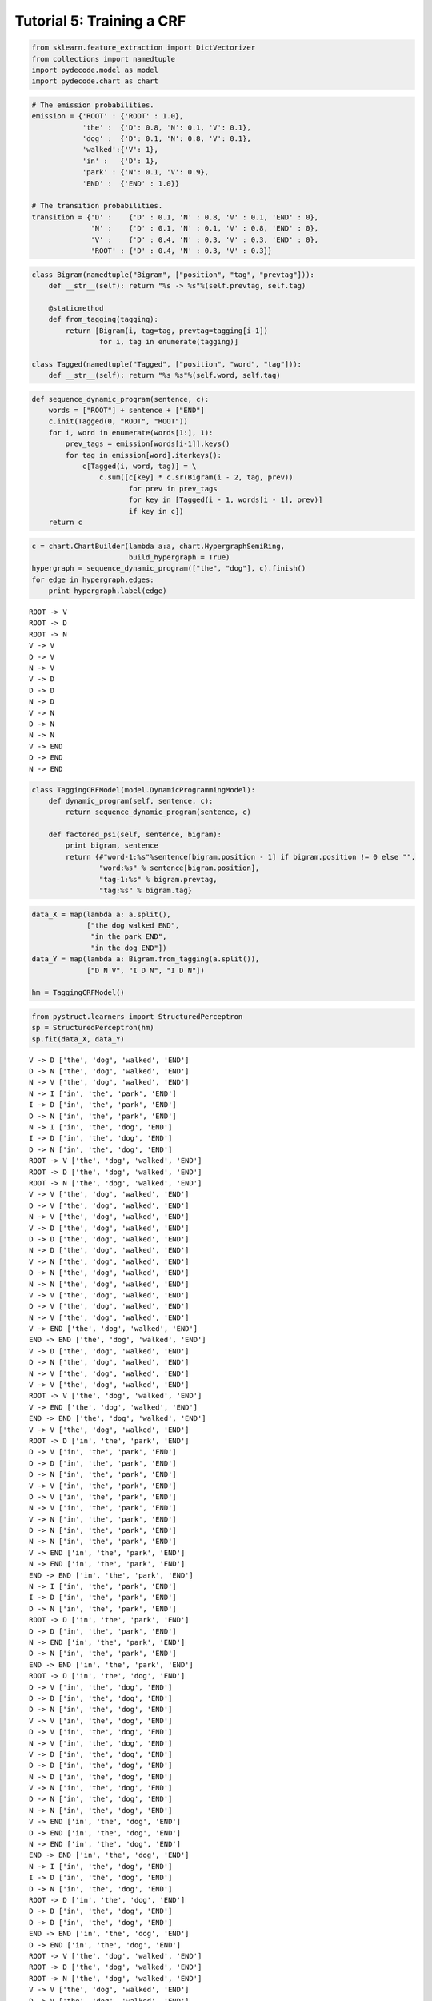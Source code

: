 
Tutorial 5: Training a CRF
==========================


.. code:: python

    from sklearn.feature_extraction import DictVectorizer
    from collections import namedtuple
    import pydecode.model as model
    import pydecode.chart as chart
.. code:: python

    # The emission probabilities.
    emission = {'ROOT' : {'ROOT' : 1.0},
                'the' :  {'D': 0.8, 'N': 0.1, 'V': 0.1},
                'dog' :  {'D': 0.1, 'N': 0.8, 'V': 0.1},
                'walked':{'V': 1},
                'in' :   {'D': 1},
                'park' : {'N': 0.1, 'V': 0.9},
                'END' :  {'END' : 1.0}}
    
    # The transition probabilities.
    transition = {'D' :    {'D' : 0.1, 'N' : 0.8, 'V' : 0.1, 'END' : 0},
                  'N' :    {'D' : 0.1, 'N' : 0.1, 'V' : 0.8, 'END' : 0},
                  'V' :    {'D' : 0.4, 'N' : 0.3, 'V' : 0.3, 'END' : 0},
                  'ROOT' : {'D' : 0.4, 'N' : 0.3, 'V' : 0.3}}
.. code:: python

    class Bigram(namedtuple("Bigram", ["position", "tag", "prevtag"])):
        def __str__(self): return "%s -> %s"%(self.prevtag, self.tag)
        
        @staticmethod
        def from_tagging(tagging):
            return [Bigram(i, tag=tag, prevtag=tagging[i-1])
                    for i, tag in enumerate(tagging)]
          
    class Tagged(namedtuple("Tagged", ["position", "word", "tag"])):
        def __str__(self): return "%s %s"%(self.word, self.tag)
.. code:: python

    def sequence_dynamic_program(sentence, c):
        words = ["ROOT"] + sentence + ["END"]
        c.init(Tagged(0, "ROOT", "ROOT"))
        for i, word in enumerate(words[1:], 1):
            prev_tags = emission[words[i-1]].keys()
            for tag in emission[word].iterkeys():
                c[Tagged(i, word, tag)] = \
                    c.sum([c[key] * c.sr(Bigram(i - 2, tag, prev))
                           for prev in prev_tags 
                           for key in [Tagged(i - 1, words[i - 1], prev)] 
                           if key in c])
        return c
.. code:: python

    c = chart.ChartBuilder(lambda a:a, chart.HypergraphSemiRing, 
                           build_hypergraph = True)
    hypergraph = sequence_dynamic_program(["the", "dog"], c).finish()
    for edge in hypergraph.edges:
        print hypergraph.label(edge)

.. parsed-literal::

    ROOT -> V
    ROOT -> D
    ROOT -> N
    V -> V
    D -> V
    N -> V
    V -> D
    D -> D
    N -> D
    V -> N
    D -> N
    N -> N
    V -> END
    D -> END
    N -> END


.. code:: python

    class TaggingCRFModel(model.DynamicProgrammingModel):
        def dynamic_program(self, sentence, c):
            return sequence_dynamic_program(sentence, c) 
    
        def factored_psi(self, sentence, bigram):
            print bigram, sentence
            return {#"word-1:%s"%sentence[bigram.position - 1] if bigram.position != 0 else "", 
                    "word:%s" % sentence[bigram.position], 
                    "tag-1:%s" % bigram.prevtag, 
                    "tag:%s" % bigram.tag}
.. code:: python

    data_X = map(lambda a: a.split(),
                 ["the dog walked END",
                  "in the park END",
                  "in the dog END"])
    data_Y = map(lambda a: Bigram.from_tagging(a.split()),
                 ["D N V", "I D N", "I D N"])
    
    hm = TaggingCRFModel()
.. code:: python

    from pystruct.learners import StructuredPerceptron
    sp = StructuredPerceptron(hm)
    sp.fit(data_X, data_Y)

.. parsed-literal::

    V -> D ['the', 'dog', 'walked', 'END']
    D -> N ['the', 'dog', 'walked', 'END']
    N -> V ['the', 'dog', 'walked', 'END']
    N -> I ['in', 'the', 'park', 'END']
    I -> D ['in', 'the', 'park', 'END']
    D -> N ['in', 'the', 'park', 'END']
    N -> I ['in', 'the', 'dog', 'END']
    I -> D ['in', 'the', 'dog', 'END']
    D -> N ['in', 'the', 'dog', 'END']
    ROOT -> V ['the', 'dog', 'walked', 'END']
    ROOT -> D ['the', 'dog', 'walked', 'END']
    ROOT -> N ['the', 'dog', 'walked', 'END']
    V -> V ['the', 'dog', 'walked', 'END']
    D -> V ['the', 'dog', 'walked', 'END']
    N -> V ['the', 'dog', 'walked', 'END']
    V -> D ['the', 'dog', 'walked', 'END']
    D -> D ['the', 'dog', 'walked', 'END']
    N -> D ['the', 'dog', 'walked', 'END']
    V -> N ['the', 'dog', 'walked', 'END']
    D -> N ['the', 'dog', 'walked', 'END']
    N -> N ['the', 'dog', 'walked', 'END']
    V -> V ['the', 'dog', 'walked', 'END']
    D -> V ['the', 'dog', 'walked', 'END']
    N -> V ['the', 'dog', 'walked', 'END']
    V -> END ['the', 'dog', 'walked', 'END']
    END -> END ['the', 'dog', 'walked', 'END']
    V -> D ['the', 'dog', 'walked', 'END']
    D -> N ['the', 'dog', 'walked', 'END']
    N -> V ['the', 'dog', 'walked', 'END']
    V -> V ['the', 'dog', 'walked', 'END']
    ROOT -> V ['the', 'dog', 'walked', 'END']
    V -> END ['the', 'dog', 'walked', 'END']
    END -> END ['the', 'dog', 'walked', 'END']
    V -> V ['the', 'dog', 'walked', 'END']
    ROOT -> D ['in', 'the', 'park', 'END']
    D -> V ['in', 'the', 'park', 'END']
    D -> D ['in', 'the', 'park', 'END']
    D -> N ['in', 'the', 'park', 'END']
    V -> V ['in', 'the', 'park', 'END']
    D -> V ['in', 'the', 'park', 'END']
    N -> V ['in', 'the', 'park', 'END']
    V -> N ['in', 'the', 'park', 'END']
    D -> N ['in', 'the', 'park', 'END']
    N -> N ['in', 'the', 'park', 'END']
    V -> END ['in', 'the', 'park', 'END']
    N -> END ['in', 'the', 'park', 'END']
    END -> END ['in', 'the', 'park', 'END']
    N -> I ['in', 'the', 'park', 'END']
    I -> D ['in', 'the', 'park', 'END']
    D -> N ['in', 'the', 'park', 'END']
    ROOT -> D ['in', 'the', 'park', 'END']
    D -> D ['in', 'the', 'park', 'END']
    N -> END ['in', 'the', 'park', 'END']
    D -> N ['in', 'the', 'park', 'END']
    END -> END ['in', 'the', 'park', 'END']
    ROOT -> D ['in', 'the', 'dog', 'END']
    D -> V ['in', 'the', 'dog', 'END']
    D -> D ['in', 'the', 'dog', 'END']
    D -> N ['in', 'the', 'dog', 'END']
    V -> V ['in', 'the', 'dog', 'END']
    D -> V ['in', 'the', 'dog', 'END']
    N -> V ['in', 'the', 'dog', 'END']
    V -> D ['in', 'the', 'dog', 'END']
    D -> D ['in', 'the', 'dog', 'END']
    N -> D ['in', 'the', 'dog', 'END']
    V -> N ['in', 'the', 'dog', 'END']
    D -> N ['in', 'the', 'dog', 'END']
    N -> N ['in', 'the', 'dog', 'END']
    V -> END ['in', 'the', 'dog', 'END']
    D -> END ['in', 'the', 'dog', 'END']
    N -> END ['in', 'the', 'dog', 'END']
    END -> END ['in', 'the', 'dog', 'END']
    N -> I ['in', 'the', 'dog', 'END']
    I -> D ['in', 'the', 'dog', 'END']
    D -> N ['in', 'the', 'dog', 'END']
    ROOT -> D ['in', 'the', 'dog', 'END']
    D -> D ['in', 'the', 'dog', 'END']
    D -> D ['in', 'the', 'dog', 'END']
    END -> END ['in', 'the', 'dog', 'END']
    D -> END ['in', 'the', 'dog', 'END']
    ROOT -> V ['the', 'dog', 'walked', 'END']
    ROOT -> D ['the', 'dog', 'walked', 'END']
    ROOT -> N ['the', 'dog', 'walked', 'END']
    V -> V ['the', 'dog', 'walked', 'END']
    D -> V ['the', 'dog', 'walked', 'END']
    N -> V ['the', 'dog', 'walked', 'END']
    V -> D ['the', 'dog', 'walked', 'END']
    D -> D ['the', 'dog', 'walked', 'END']
    N -> D ['the', 'dog', 'walked', 'END']
    V -> N ['the', 'dog', 'walked', 'END']
    D -> N ['the', 'dog', 'walked', 'END']
    N -> N ['the', 'dog', 'walked', 'END']
    V -> V ['the', 'dog', 'walked', 'END']
    D -> V ['the', 'dog', 'walked', 'END']
    N -> V ['the', 'dog', 'walked', 'END']
    V -> END ['the', 'dog', 'walked', 'END']
    END -> END ['the', 'dog', 'walked', 'END']
    V -> D

.. parsed-literal::

    /usr/lib/python2.7/dist-packages/scipy/sparse/compressed.py:122: UserWarning: indices array has non-integer dtype (float64)
      % self.indices.dtype.name )
    /usr/local/lib/python2.7/dist-packages/pystruct/learners/structured_perceptron.py:149: DeprecationWarning: Implicitly casting between incompatible kinds. In a future numpy release, this will raise an error. Use casting="unsafe" if this is intentional.
      self.model.psi(x, y_hat))
    /usr/local/lib/python2.7/dist-packages/pystruct/learners/structured_perceptron.py:149: DeprecationWarning: Implicitly casting between incompatible kinds. In a future numpy release, this will raise an error. Use casting="unsafe" if this is intentional.
      self.model.psi(x, y_hat))
    /usr/local/lib/python2.7/dist-packages/pystruct/learners/structured_perceptron.py:149: DeprecationWarning: Implicitly casting between incompatible kinds. In a future numpy release, this will raise an error. Use casting="unsafe" if this is intentional.
      self.model.psi(x, y_hat))
    /usr/local/lib/python2.7/dist-packages/pystruct/learners/structured_perceptron.py:149: DeprecationWarning: Implicitly casting between incompatible kinds. In a future numpy release, this will raise an error. Use casting="unsafe" if this is intentional.
      self.model.psi(x, y_hat))
    /usr/local/lib/python2.7/dist-packages/pystruct/learners/structured_perceptron.py:149: DeprecationWarning: Implicitly casting between incompatible kinds. In a future numpy release, this will raise an error. Use casting="unsafe" if this is intentional.
      self.model.psi(x, y_hat))


.. parsed-literal::

     ['the', 'dog', 'walked', 'END']
    D -> N ['the', 'dog', 'walked', 'END']
    N -> V ['the', 'dog', 'walked', 'END']
    N -> N ['the', 'dog', 'walked', 'END']
    ROOT -> N ['the', 'dog', 'walked', 'END']
    V -> END ['the', 'dog', 'walked', 'END']
    END -> END ['the', 'dog', 'walked', 'END']
    N -> V ['the', 'dog', 'walked', 'END']
    ROOT -> D ['in', 'the', 'park', 'END']
    D -> V ['in', 'the', 'park', 'END']
    D -> D ['in', 'the', 'park', 'END']
    D -> N ['in', 'the', 'park', 'END']
    V -> V ['in', 'the', 'park', 'END']
    D -> V ['in', 'the', 'park', 'END']
    N -> V ['in', 'the', 'park', 'END']
    V -> N ['in', 'the', 'park', 'END']
    D -> N ['in', 'the', 'park', 'END']
    N -> N ['in', 'the', 'park', 'END']
    V -> END ['in', 'the', 'park', 'END']
    N -> END ['in', 'the', 'park', 'END']
    END -> END ['in', 'the', 'park', 'END']
    N -> I ['in', 'the', 'park', 'END']
    I -> D ['in', 'the', 'park', 'END']
    D -> N ['in', 'the', 'park', 'END']
    ROOT -> D ['in', 'the', 'park', 'END']
    D -> D ['in', 'the', 'park', 'END']
    N -> END ['in', 'the', 'park', 'END']
    D -> N ['in', 'the', 'park', 'END']
    END -> END ['in', 'the', 'park', 'END']
    ROOT -> D ['in', 'the', 'dog', 'END']
    D -> V ['in', 'the', 'dog', 'END']
    D -> D ['in', 'the', 'dog', 'END']
    D -> N ['in', 'the', 'dog', 'END']
    V -> V ['in', 'the', 'dog', 'END']
    D -> V ['in', 'the', 'dog', 'END']
    N -> V ['in', 'the', 'dog', 'END']
    V -> D ['in', 'the', 'dog', 'END']
    D -> D ['in', 'the', 'dog', 'END']
    N -> D ['in', 'the', 'dog', 'END']
    V -> N ['in', 'the', 'dog', 'END']
    D -> N ['in', 'the', 'dog', 'END']
    N -> N ['in', 'the', 'dog', 'END']
    V -> END ['in', 'the', 'dog', 'END']
    D -> END ['in', 'the', 'dog', 'END']
    N -> END ['in', 'the', 'dog', 'END']
    END -> END ['in', 'the', 'dog', 'END']
    N -> I ['in', 'the', 'dog', 'END']
    I -> D ['in', 'the', 'dog', 'END']
    D -> N ['in', 'the', 'dog', 'END']
    ROOT -> D ['in', 'the', 'dog', 'END']
    D -> D ['in', 'the', 'dog', 'END']
    D -> D ['in', 'the', 'dog', 'END']
    END -> END ['in', 'the', 'dog', 'END']
    D -> END ['in', 'the', 'dog', 'END']
    ROOT -> V ['the', 'dog', 'walked', 'END']
    ROOT -> D ['the', 'dog', 'walked', 'END']
    ROOT -> N ['the', 'dog', 'walked', 'END']
    V -> V ['the', 'dog', 'walked', 'END']
    D -> V ['the', 'dog', 'walked', 'END']
    N -> V ['the', 'dog', 'walked', 'END']
    V -> D ['the', 'dog', 'walked', 'END']
    D -> D ['the', 'dog', 'walked', 'END']
    N -> D ['the', 'dog', 'walked', 'END']
    V -> N ['the', 'dog', 'walked', 'END']
    D -> N ['the', 'dog', 'walked', 'END']
    N -> N ['the', 'dog', 'walked', 'END']
    V -> V ['the', 'dog', 'walked', 'END']
    D -> V ['the', 'dog', 'walked', 'END']
    N -> V ['the', 'dog', 'walked', 'END']
    V -> END ['the', 'dog', 'walked', 'END']
    END -> END ['the', 'dog', 'walked', 'END']
    V -> D ['the', 'dog', 'walked', 'END']
    D -> N ['the', 'dog', 'walked', 'END']
    N -> V ['the', 'dog', 'walked', 'END']
    N -> N ['the', 'dog', 'walked', 'END']
    ROOT -> N ['the', 'dog', 'walked', 'END']
    V -> END ['the', 'dog', 'walked', 'END']
    END -> END ['the', 'dog', 'walked', 'END']
    N -> V ['the', 'dog', 'walked', 'END']
    ROOT -> D ['in', 'the', 'park', 'END']
    D -> V ['in', 'the', 'park', 'END']
    D -> D ['in', 'the', 'park', 'END']
    D -> N ['in', 'the', 'park', 'END']
    V -> V ['in', 'the', 'park', 'END']
    D -> V ['in', 'the', 'park', 'END']
    N -> V ['in', 'the', 'park', 'END']
    V -> N ['in', 'the', 'park', 'END']
    D -> N ['in', 'the', 'park', 'END']
    N -> N ['in', 'the', 'park', 'END']
    V -> END ['in', 'the', 'park', 'END']
    N -> END ['in', 'the', 'park', 'END']
    END -> END ['in', 'the', 'park', 'END']
    N -> I ['in', 'the', 'park', 'END']
    I -> D ['in', 'the', 'park', 'END']
    D -> N ['in', 'the', 'park', 'END']

.. parsed-literal::

    /usr/local/lib/python2.7/dist-packages/pystruct/learners/structured_perceptron.py:149: DeprecationWarning: Implicitly casting between incompatible kinds. In a future numpy release, this will raise an error. Use casting="unsafe" if this is intentional.
      self.model.psi(x, y_hat))
    /usr/local/lib/python2.7/dist-packages/pystruct/learners/structured_perceptron.py:149: DeprecationWarning: Implicitly casting between incompatible kinds. In a future numpy release, this will raise an error. Use casting="unsafe" if this is intentional.
      self.model.psi(x, y_hat))
    /usr/local/lib/python2.7/dist-packages/pystruct/learners/structured_perceptron.py:149: DeprecationWarning: Implicitly casting between incompatible kinds. In a future numpy release, this will raise an error. Use casting="unsafe" if this is intentional.
      self.model.psi(x, y_hat))
    /usr/local/lib/python2.7/dist-packages/pystruct/learners/structured_perceptron.py:149: DeprecationWarning: Implicitly casting between incompatible kinds. In a future numpy release, this will raise an error. Use casting="unsafe" if this is intentional.
      self.model.psi(x, y_hat))
    /usr/local/lib/python2.7/dist-packages/pystruct/learners/structured_perceptron.py:149: DeprecationWarning: Implicitly casting between incompatible kinds. In a future numpy release, this will raise an error. Use casting="unsafe" if this is intentional.
      self.model.psi(x, y_hat))


.. parsed-literal::

    
    ROOT -> D ['in', 'the', 'park', 'END']
    D -> D ['in', 'the', 'park', 'END']
    N -> END ['in', 'the', 'park', 'END']
    D -> N ['in', 'the', 'park', 'END']
    END -> END ['in', 'the', 'park', 'END']
    ROOT -> D ['in', 'the', 'dog', 'END']
    D -> V ['in', 'the', 'dog', 'END']
    D -> D ['in', 'the', 'dog', 'END']
    D -> N ['in', 'the', 'dog', 'END']
    V -> V ['in', 'the', 'dog', 'END']
    D -> V ['in', 'the', 'dog', 'END']
    N -> V ['in', 'the', 'dog', 'END']
    V -> D ['in', 'the', 'dog', 'END']
    D -> D ['in', 'the', 'dog', 'END']
    N -> D ['in', 'the', 'dog', 'END']
    V -> N ['in', 'the', 'dog', 'END']
    D -> N ['in', 'the', 'dog', 'END']
    N -> N ['in', 'the', 'dog', 'END']
    V -> END ['in', 'the', 'dog', 'END']
    D -> END ['in', 'the', 'dog', 'END']
    N -> END ['in', 'the', 'dog', 'END']
    END -> END ['in', 'the', 'dog', 'END']
    N -> I ['in', 'the', 'dog', 'END']
    I -> D ['in', 'the', 'dog', 'END']
    D -> N ['in', 'the', 'dog', 'END']
    ROOT -> D ['in', 'the', 'dog', 'END']
    D -> D ['in', 'the', 'dog', 'END']
    D -> D ['in', 'the', 'dog', 'END']
    END -> END ['in', 'the', 'dog', 'END']
    D -> END ['in', 'the', 'dog', 'END']
    ROOT -> V ['the', 'dog', 'walked', 'END']
    ROOT -> D ['the', 'dog', 'walked', 'END']
    ROOT -> N ['the', 'dog', 'walked', 'END']
    V -> V ['the', 'dog', 'walked', 'END']
    D -> V ['the', 'dog', 'walked', 'END']
    N -> V ['the', 'dog', 'walked', 'END']
    V -> D ['the', 'dog', 'walked', 'END']
    D -> D ['the', 'dog', 'walked', 'END']
    N -> D ['the', 'dog', 'walked', 'END']
    V -> N ['the', 'dog', 'walked', 'END']
    D -> N ['the', 'dog', 'walked', 'END']
    N -> N ['the', 'dog', 'walked', 'END']
    V -> V ['the', 'dog', 'walked', 'END']
    D -> V ['the', 'dog', 'walked', 'END']
    N -> V ['the', 'dog', 'walked', 'END']
    V -> END ['the', 'dog', 'walked', 'END']
    END -> END ['the', 'dog', 'walked', 'END']
    V -> D ['the', 'dog', 'walked', 'END']
    D -> N ['the', 'dog', 'walked', 'END']
    N -> V ['the', 'dog', 'walked', 'END']
    N -> N ['the', 'dog', 'walked', 'END']
    ROOT -> N ['the', 'dog', 'walked', 'END']
    V -> END ['the', 'dog', 'walked', 'END']
    END -> END ['the', 'dog', 'walked', 'END']
    N -> V ['the', 'dog', 'walked', 'END']
    ROOT -> D ['in', 'the', 'park', 'END']
    D -> V ['in', 'the', 'park', 'END']
    D -> D ['in', 'the', 'park', 'END']
    D -> N ['in', 'the', 'park', 'END']
    V -> V ['in', 'the', 'park', 'END']
    D -> V ['in', 'the', 'park', 'END']
    N -> V ['in', 'the', 'park', 'END']
    V -> N ['in', 'the', 'park', 'END']
    D -> N ['in', 'the', 'park', 'END']
    N -> N ['in', 'the', 'park', 'END']
    V -> END ['in', 'the', 'park', 'END']
    N -> END ['in', 'the', 'park', 'END']
    END -> END ['in', 'the', 'park', 'END']
    N -> I ['in', 'the', 'park', 'END']
    I -> D ['in', 'the', 'park', 'END']
    D -> N ['in', 'the', 'park', 'END']
    ROOT -> D ['in', 'the', 'park', 'END']
    D -> D ['in', 'the', 'park', 'END']
    N -> END ['in', 'the', 'park', 'END']
    D -> N ['in', 'the', 'park', 'END']
    END -> END ['in', 'the', 'park', 'END']
    ROOT -> D ['in', 'the', 'dog', 'END']
    D -> V ['in', 'the', 'dog', 'END']
    D -> D ['in', 'the', 'dog', 'END']
    D -> N ['in', 'the', 'dog', 'END']
    V -> V ['in', 'the', 'dog', 'END']
    D -> V ['in', 'the', 'dog', 'END']
    N -> V ['in', 'the', 'dog', 'END']
    V -> D ['in', 'the', 'dog', 'END']
    D -> D ['in', 'the', 'dog', 'END']
    N -> D ['in', 'the', 'dog', 'END']
    V -> N

.. parsed-literal::

    /usr/local/lib/python2.7/dist-packages/pystruct/learners/structured_perceptron.py:149: DeprecationWarning: Implicitly casting between incompatible kinds. In a future numpy release, this will raise an error. Use casting="unsafe" if this is intentional.
      self.model.psi(x, y_hat))
    /usr/local/lib/python2.7/dist-packages/pystruct/learners/structured_perceptron.py:149: DeprecationWarning: Implicitly casting between incompatible kinds. In a future numpy release, this will raise an error. Use casting="unsafe" if this is intentional.
      self.model.psi(x, y_hat))
    /usr/local/lib/python2.7/dist-packages/pystruct/learners/structured_perceptron.py:149: DeprecationWarning: Implicitly casting between incompatible kinds. In a future numpy release, this will raise an error. Use casting="unsafe" if this is intentional.
      self.model.psi(x, y_hat))
    /usr/local/lib/python2.7/dist-packages/pystruct/learners/structured_perceptron.py:149: DeprecationWarning: Implicitly casting between incompatible kinds. In a future numpy release, this will raise an error. Use casting="unsafe" if this is intentional.
      self.model.psi(x, y_hat))
    /usr/local/lib/python2.7/dist-packages/pystruct/learners/structured_perceptron.py:149: DeprecationWarning: Implicitly casting between incompatible kinds. In a future numpy release, this will raise an error. Use casting="unsafe" if this is intentional.
      self.model.psi(x, y_hat))


.. parsed-literal::

     ['in', 'the', 'dog', 'END']
    D -> N ['in', 'the', 'dog', 'END']
    N -> N ['in', 'the', 'dog', 'END']
    V -> END ['in', 'the', 'dog', 'END']
    D -> END ['in', 'the', 'dog', 'END']
    N -> END ['in', 'the', 'dog', 'END']
    END -> END ['in', 'the', 'dog', 'END']
    N -> I ['in', 'the', 'dog', 'END']
    I -> D ['in', 'the', 'dog', 'END']
    D -> N ['in', 'the', 'dog', 'END']
    ROOT -> D ['in', 'the', 'dog', 'END']
    D -> D ['in', 'the', 'dog', 'END']
    D -> D ['in', 'the', 'dog', 'END']
    END -> END ['in', 'the', 'dog', 'END']
    D -> END ['in', 'the', 'dog', 'END']
    ROOT -> V ['the', 'dog', 'walked', 'END']
    ROOT -> D ['the', 'dog', 'walked', 'END']
    ROOT -> N ['the', 'dog', 'walked', 'END']
    V -> V ['the', 'dog', 'walked', 'END']
    D -> V ['the', 'dog', 'walked', 'END']
    N -> V ['the', 'dog', 'walked', 'END']
    V -> D ['the', 'dog', 'walked', 'END']
    D -> D ['the', 'dog', 'walked', 'END']
    N -> D ['the', 'dog', 'walked', 'END']
    V -> N ['the', 'dog', 'walked', 'END']
    D -> N ['the', 'dog', 'walked', 'END']
    N -> N ['the', 'dog', 'walked', 'END']
    V -> V ['the', 'dog', 'walked', 'END']
    D -> V ['the', 'dog', 'walked', 'END']
    N -> V ['the', 'dog', 'walked', 'END']
    V -> END ['the', 'dog', 'walked', 'END']
    END -> END ['the', 'dog', 'walked', 'END']
    V -> D ['the', 'dog', 'walked', 'END']
    D -> N ['the', 'dog', 'walked', 'END']
    N -> V ['the', 'dog', 'walked', 'END']
    N -> N ['the', 'dog', 'walked', 'END']
    ROOT -> N ['the', 'dog', 'walked', 'END']
    V -> END ['the', 'dog', 'walked', 'END']
    END -> END ['the', 'dog', 'walked', 'END']
    N -> V ['the', 'dog', 'walked', 'END']
    ROOT -> D ['in', 'the', 'park', 'END']
    D -> V ['in', 'the', 'park', 'END']
    D -> D ['in', 'the', 'park', 'END']
    D -> N ['in', 'the', 'park', 'END']
    V -> V ['in', 'the', 'park', 'END']
    D -> V ['in', 'the', 'park', 'END']
    N -> V ['in', 'the', 'park', 'END']
    V -> N ['in', 'the', 'park', 'END']
    D -> N ['in', 'the', 'park', 'END']
    N -> N ['in', 'the', 'park', 'END']
    V -> END ['in', 'the', 'park', 'END']
    N -> END ['in', 'the', 'park', 'END']
    END -> END ['in', 'the', 'park', 'END']
    N -> I ['in', 'the', 'park', 'END']
    I -> D ['in', 'the', 'park', 'END']
    D -> N ['in', 'the', 'park', 'END']
    ROOT -> D ['in', 'the', 'park', 'END']
    D -> D ['in', 'the', 'park', 'END']
    N -> END ['in', 'the', 'park', 'END']
    D -> N ['in', 'the', 'park', 'END']
    END -> END ['in', 'the', 'park', 'END']
    ROOT -> D ['in', 'the', 'dog', 'END']
    D -> V ['in', 'the', 'dog', 'END']
    D -> D ['in', 'the', 'dog', 'END']
    D -> N ['in', 'the', 'dog', 'END']
    V -> V ['in', 'the', 'dog', 'END']
    D -> V ['in', 'the', 'dog', 'END']
    N -> V ['in', 'the', 'dog', 'END']
    V -> D ['in', 'the', 'dog', 'END']
    D -> D ['in', 'the', 'dog', 'END']
    N -> D ['in', 'the', 'dog', 'END']
    V -> N ['in', 'the', 'dog', 'END']
    D -> N ['in', 'the', 'dog', 'END']
    N -> N ['in', 'the', 'dog', 'END']
    V -> END ['in', 'the', 'dog', 'END']
    D -> END ['in', 'the', 'dog', 'END']
    N -> END ['in', 'the', 'dog', 'END']
    END -> END ['in', 'the', 'dog', 'END']
    N -> I ['in', 'the', 'dog', 'END']
    I -> D ['in', 'the', 'dog', 'END']
    D -> N ['in', 'the', 'dog', 'END']
    ROOT -> D ['in', 'the', 'dog', 'END']
    D -> D ['in', 'the', 'dog', 'END']
    D -> D ['in', 'the', 'dog', 'END']
    END -> END ['in', 'the', 'dog', 'END']
    D -> END ['in', 'the', 'dog', 'END']
    ROOT -> V ['the', 'dog', 'walked', 'END']
    ROOT -> D ['the', 'dog', 'walked', 'END']
    ROOT -> N ['the', 'dog', 'walked', 'END']
    V -> V ['the', 'dog', 'walked', 'END']
    D -> V ['the', 'dog', 'walked', 'END']
    N -> V ['the', 'dog', 'walked', 'END']
    V -> D ['the', 'dog', 'walked', 'END']
    D -> D ['the', 'dog', 'walked', 'END']
    N -> D ['the', 'dog', 'walked', 'END']
    V -> N ['the', 'dog', 'walked', 'END']
    D -> N ['the', 'dog', 'walked', 'END']
    N -> N ['the', 'dog', 'walked', 'END']
    V -> V ['the', 'dog', 'walked', 'END']
    D -> V ['the', 'dog', 'walked', 'END']
    N -> V ['the', 'dog', 'walked', 'END']
    V -> END ['the', 'dog', 'walked', 'END']
    END -> END ['the', 'dog', 'walked', 'END']
    V -> D ['the', 'dog', 'walked', 'END']
    D -> N ['the', 'dog', 'walked', 'END']
    N -> V ['the', 'dog', 'walked', 'END']
    N -> N ['the', 'dog', 'walked', 'END']
    ROOT -> N ['the', 'dog', 'walked', 'END']
    V -> END ['the', 'dog', 'walked', 'END']
    END -> END ['the', 'dog', 'walked', 'END']
    N -> V ['the', 'dog', 'walked', 'END']
    ROOT -> D ['in', 'the', 'park', 'END']
    D -> V ['in', 'the', 'park', 'END']
    D -> D ['in', 'the', 'park', 'END']
    D -> N ['in', 'the', 'park', 'END']
    V -> V ['in', 'the', 'park', 'END']
    D -> V ['in', 'the', 'park', 'END']
    N -> V ['in', 'the', 'park', 'END']
    V -> N ['in', 'the', 'park', 'END']
    D -> N ['in', 'the', 'park', 'END']
    N -> N ['in', 'the', 'park', 'END']
    V -> END ['in', 'the', 'park', 'END']
    N -> END ['in', 'the', 'park', 'END']
    END -> END ['in', 'the', 'park', 'END']
    N -> I ['in', 'the', 'park', 'END']
    I -> D ['in', 'the', 'park', 'END']
    D -> N ['in', 'the', 'park', 'END']
    ROOT -> D ['in', 'the', 'park', 'END']
    D -> D ['in', 'the', 'park', 'END']
    N -> END ['in', 'the', 'park', 'END']
    D -> N ['in', 'the', 'park', 'END']
    END -> END ['in', 'the', 'park', 'END']
    ROOT -> D ['in', 'the', 'dog', 'END']
    D -> V ['in', 'the', 'dog', 'END']
    D -> D ['in', 'the', 'dog', 'END']
    D -> N ['in', 'the', 'dog', 'END']
    V -> V ['in', 'the', 'dog', 'END']
    D -> V ['in', 'the', 'dog', 'END']
    N -> V ['in', 'the', 'dog', 'END']
    V -> D ['in', 'the', 'dog', 'END']
    D -> D ['in', 'the', 'dog', 'END']
    N -> D ['in', 'the', 'dog', 'END']
    V -> N ['in', 'the', 'dog', 'END']
    D -> N ['in', 'the', 'dog', 'END']
    N -> N ['in', 'the', 'dog', 'END']
    V -> END ['in', 'the', 'dog', 'END']
    D -> END ['in', 'the', 'dog', 'END']
    N -> END ['in', 'the', 'dog', 'END']
    END -> END ['in', 'the', 'dog', 'END']
    N -> I ['in', 'the', 'dog', 'END']
    I -> D ['in', 'the', 'dog', 'END']
    D -> N ['in', 'the', 'dog', 'END']
    ROOT -> D ['in', 'the', 'dog', 'END']
    D -> D ['in', 'the', 'dog', 'END']
    D -> D ['in', 'the', 'dog', 'END']
    END -> END ['in', 'the', 'dog', 'END']
    D -> END ['in', 'the', 'dog', 'END']
    ROOT -> V ['the', 'dog', 'walked', 'END']
    ROOT -> D ['the', 'dog', 'walked', 'END']
    ROOT -> N ['the', 'dog', 'walked', 'END']
    V -> V ['the', 'dog', 'walked', 'END']
    D -> V ['the', 'dog', 'walked', 'END']
    N -> V ['the', 'dog', 'walked', 'END']
    V -> D ['the', 'dog', 'walked', 'END']
    D -> D

.. parsed-literal::

    /usr/local/lib/python2.7/dist-packages/pystruct/learners/structured_perceptron.py:149: DeprecationWarning: Implicitly casting between incompatible kinds. In a future numpy release, this will raise an error. Use casting="unsafe" if this is intentional.
      self.model.psi(x, y_hat))
    /usr/local/lib/python2.7/dist-packages/pystruct/learners/structured_perceptron.py:149: DeprecationWarning: Implicitly casting between incompatible kinds. In a future numpy release, this will raise an error. Use casting="unsafe" if this is intentional.
      self.model.psi(x, y_hat))
    /usr/local/lib/python2.7/dist-packages/pystruct/learners/structured_perceptron.py:149: DeprecationWarning: Implicitly casting between incompatible kinds. In a future numpy release, this will raise an error. Use casting="unsafe" if this is intentional.
      self.model.psi(x, y_hat))
    /usr/local/lib/python2.7/dist-packages/pystruct/learners/structured_perceptron.py:149: DeprecationWarning: Implicitly casting between incompatible kinds. In a future numpy release, this will raise an error. Use casting="unsafe" if this is intentional.
      self.model.psi(x, y_hat))
    /usr/local/lib/python2.7/dist-packages/pystruct/learners/structured_perceptron.py:149: DeprecationWarning: Implicitly casting between incompatible kinds. In a future numpy release, this will raise an error. Use casting="unsafe" if this is intentional.
      self.model.psi(x, y_hat))


.. parsed-literal::

     ['the', 'dog', 'walked', 'END']
    N -> D ['the', 'dog', 'walked', 'END']
    V -> N ['the', 'dog', 'walked', 'END']
    D -> N ['the', 'dog', 'walked', 'END']
    N -> N ['the', 'dog', 'walked', 'END']
    V -> V ['the', 'dog', 'walked', 'END']
    D -> V ['the', 'dog', 'walked', 'END']
    N -> V ['the', 'dog', 'walked', 'END']
    V -> END ['the', 'dog', 'walked', 'END']
    END -> END ['the', 'dog', 'walked', 'END']
    V -> D ['the', 'dog', 'walked', 'END']
    D -> N ['the', 'dog', 'walked', 'END']
    N -> V ['the', 'dog', 'walked', 'END']
    N -> N ['the', 'dog', 'walked', 'END']
    ROOT -> N ['the', 'dog', 'walked', 'END']
    V -> END ['the', 'dog', 'walked', 'END']
    END -> END ['the', 'dog', 'walked', 'END']
    N -> V ['the', 'dog', 'walked', 'END']
    ROOT -> D ['in', 'the', 'park', 'END']
    D -> V ['in', 'the', 'park', 'END']
    D -> D ['in', 'the', 'park', 'END']
    D -> N ['in', 'the', 'park', 'END']
    V -> V ['in', 'the', 'park', 'END']
    D -> V ['in', 'the', 'park', 'END']
    N -> V ['in', 'the', 'park', 'END']
    V -> N ['in', 'the', 'park', 'END']
    D -> N ['in', 'the', 'park', 'END']
    N -> N ['in', 'the', 'park', 'END']
    V -> END ['in', 'the', 'park', 'END']
    N -> END ['in', 'the', 'park', 'END']
    END -> END ['in', 'the', 'park', 'END']
    N -> I ['in', 'the', 'park', 'END']
    I -> D ['in', 'the', 'park', 'END']
    D -> N ['in', 'the', 'park', 'END']
    ROOT -> D ['in', 'the', 'park', 'END']
    D -> D ['in', 'the', 'park', 'END']
    N -> END ['in', 'the', 'park', 'END']
    D -> N ['in', 'the', 'park', 'END']
    END -> END ['in', 'the', 'park', 'END']
    ROOT -> D ['in', 'the', 'dog', 'END']
    D -> V ['in', 'the', 'dog', 'END']
    D -> D ['in', 'the', 'dog', 'END']
    D -> N ['in', 'the', 'dog', 'END']
    V -> V ['in', 'the', 'dog', 'END']
    D -> V ['in', 'the', 'dog', 'END']
    N -> V ['in', 'the', 'dog', 'END']
    V -> D ['in', 'the', 'dog', 'END']
    D -> D ['in', 'the', 'dog', 'END']
    N -> D ['in', 'the', 'dog', 'END']
    V -> N ['in', 'the', 'dog', 'END']
    D -> N ['in', 'the', 'dog', 'END']
    N -> N ['in', 'the', 'dog', 'END']
    V -> END ['in', 'the', 'dog', 'END']
    D -> END ['in', 'the', 'dog', 'END']
    N -> END ['in', 'the', 'dog', 'END']
    END -> END ['in', 'the', 'dog', 'END']
    N -> I ['in', 'the', 'dog', 'END']
    I -> D ['in', 'the', 'dog', 'END']
    D -> N ['in', 'the', 'dog', 'END']
    ROOT -> D ['in', 'the', 'dog', 'END']
    D -> D ['in', 'the', 'dog', 'END']
    D -> D ['in', 'the', 'dog', 'END']
    END -> END ['in', 'the', 'dog', 'END']
    D -> END ['in', 'the', 'dog', 'END']
    ROOT -> V ['the', 'dog', 'walked', 'END']
    ROOT -> D ['the', 'dog', 'walked', 'END']
    ROOT -> N ['the', 'dog', 'walked', 'END']
    V -> V ['the', 'dog', 'walked', 'END']
    D -> V ['the', 'dog', 'walked', 'END']
    N -> V ['the', 'dog', 'walked', 'END']
    V -> D ['the', 'dog', 'walked', 'END']
    D -> D ['the', 'dog', 'walked', 'END']
    N -> D ['the', 'dog', 'walked', 'END']
    V -> N ['the', 'dog', 'walked', 'END']
    D -> N ['the', 'dog', 'walked', 'END']
    N -> N ['the', 'dog', 'walked', 'END']
    V -> V ['the', 'dog', 'walked', 'END']
    D -> V ['the', 'dog', 'walked', 'END']
    N -> V ['the', 'dog', 'walked', 'END']
    V -> END ['the', 'dog', 'walked', 'END']
    END -> END ['the', 'dog', 'walked', 'END']
    V -> D ['the', 'dog', 'walked', 'END']
    D -> N ['the', 'dog', 'walked', 'END']
    N -> V ['the', 'dog', 'walked', 'END']
    N -> N ['the', 'dog', 'walked', 'END']
    ROOT -> N ['the', 'dog', 'walked', 'END']
    V -> END ['the', 'dog', 'walked', 'END']
    END -> END ['the', 'dog', 'walked', 'END']


.. parsed-literal::

    /usr/local/lib/python2.7/dist-packages/pystruct/learners/structured_perceptron.py:149: DeprecationWarning: Implicitly casting between incompatible kinds. In a future numpy release, this will raise an error. Use casting="unsafe" if this is intentional.
      self.model.psi(x, y_hat))
    /usr/local/lib/python2.7/dist-packages/pystruct/learners/structured_perceptron.py:149: DeprecationWarning: Implicitly casting between incompatible kinds. In a future numpy release, this will raise an error. Use casting="unsafe" if this is intentional.
      self.model.psi(x, y_hat))
    /usr/local/lib/python2.7/dist-packages/pystruct/learners/structured_perceptron.py:149: DeprecationWarning: Implicitly casting between incompatible kinds. In a future numpy release, this will raise an error. Use casting="unsafe" if this is intentional.
      self.model.psi(x, y_hat))
    /usr/local/lib/python2.7/dist-packages/pystruct/learners/structured_perceptron.py:149: DeprecationWarning: Implicitly casting between incompatible kinds. In a future numpy release, this will raise an error. Use casting="unsafe" if this is intentional.
      self.model.psi(x, y_hat))
    /usr/local/lib/python2.7/dist-packages/pystruct/learners/structured_perceptron.py:149: DeprecationWarning: Implicitly casting between incompatible kinds. In a future numpy release, this will raise an error. Use casting="unsafe" if this is intentional.
      self.model.psi(x, y_hat))


.. parsed-literal::

    N -> V ['the', 'dog', 'walked', 'END']
    ROOT -> D ['in', 'the', 'park', 'END']
    D -> V ['in', 'the', 'park', 'END']
    D -> D ['in', 'the', 'park', 'END']
    D -> N ['in', 'the', 'park', 'END']
    V -> V ['in', 'the', 'park', 'END']
    D -> V ['in', 'the', 'park', 'END']
    N -> V ['in', 'the', 'park', 'END']
    V -> N ['in', 'the', 'park', 'END']
    D -> N ['in', 'the', 'park', 'END']
    N -> N ['in', 'the', 'park', 'END']
    V -> END ['in', 'the', 'park', 'END']
    N -> END ['in', 'the', 'park', 'END']
    END -> END ['in', 'the', 'park', 'END']
    N -> I ['in', 'the', 'park', 'END']
    I -> D ['in', 'the', 'park', 'END']
    D -> N ['in', 'the', 'park', 'END']
    ROOT -> D ['in', 'the', 'park', 'END']
    D -> D ['in', 'the', 'park', 'END']
    N -> END ['in', 'the', 'park', 'END']
    D -> N ['in', 'the', 'park', 'END']
    END -> END ['in', 'the', 'park', 'END']
    ROOT -> D ['in', 'the', 'dog', 'END']
    D -> V ['in', 'the', 'dog', 'END']
    D -> D ['in', 'the', 'dog', 'END']
    D -> N ['in', 'the', 'dog', 'END']
    V -> V ['in', 'the', 'dog', 'END']
    D -> V ['in', 'the', 'dog', 'END']
    N -> V ['in', 'the', 'dog', 'END']
    V -> D ['in', 'the', 'dog', 'END']
    D -> D ['in', 'the', 'dog', 'END']
    N -> D ['in', 'the', 'dog', 'END']
    V -> N ['in', 'the', 'dog', 'END']
    D -> N ['in', 'the', 'dog', 'END']
    N -> N ['in', 'the', 'dog', 'END']
    V -> END ['in', 'the', 'dog', 'END']
    D -> END ['in', 'the', 'dog', 'END']
    N -> END ['in', 'the', 'dog', 'END']
    END -> END ['in', 'the', 'dog', 'END']
    N -> I ['in', 'the', 'dog', 'END']
    I -> D ['in', 'the', 'dog', 'END']
    D -> N ['in', 'the', 'dog', 'END']
    ROOT -> D ['in', 'the', 'dog', 'END']
    D -> D ['in', 'the', 'dog', 'END']
    D -> D ['in', 'the', 'dog', 'END']
    END -> END ['in', 'the', 'dog', 'END']
    D -> END ['in', 'the', 'dog', 'END']
    ROOT -> V ['the', 'dog', 'walked', 'END']
    ROOT -> D ['the', 'dog', 'walked', 'END']
    ROOT -> N ['the', 'dog', 'walked', 'END']
    V -> V ['the', 'dog', 'walked', 'END']
    D -> V ['the', 'dog', 'walked', 'END']
    N -> V ['the', 'dog', 'walked', 'END']
    V -> D ['the', 'dog', 'walked', 'END']
    D -> D ['the', 'dog', 'walked', 'END']
    N -> D ['the', 'dog', 'walked', 'END']
    V -> N ['the', 'dog', 'walked', 'END']
    D -> N ['the', 'dog', 'walked', 'END']
    N -> N ['the', 'dog', 'walked', 'END']
    V -> V ['the', 'dog', 'walked', 'END']
    D -> V ['the', 'dog', 'walked', 'END']
    N -> V ['the', 'dog', 'walked', 'END']
    V -> END ['the', 'dog', 'walked', 'END']
    END -> END ['the', 'dog', 'walked', 'END']
    V -> D ['the', 'dog', 'walked', 'END']
    D -> N ['the', 'dog', 'walked', 'END']
    N -> V ['the', 'dog', 'walked', 'END']
    N -> N ['the', 'dog', 'walked', 'END']
    ROOT -> N ['the', 'dog', 'walked', 'END']
    V -> END ['the', 'dog', 'walked', 'END']
    END -> END ['the', 'dog', 'walked', 'END']
    N -> V ['the', 'dog', 'walked', 'END']
    ROOT -> D ['in', 'the', 'park', 'END']
    D -> V ['in', 'the', 'park', 'END']
    D -> D ['in', 'the', 'park', 'END']
    D -> N ['in', 'the', 'park', 'END']
    V -> V ['in', 'the', 'park', 'END']
    D -> V ['in', 'the', 'park', 'END']
    N -> V ['in', 'the', 'park', 'END']
    V -> N ['in', 'the', 'park', 'END']
    D -> N ['in', 'the', 'park', 'END']
    N -> N ['in', 'the', 'park', 'END']
    V -> END ['in', 'the', 'park', 'END']
    N -> END ['in', 'the', 'park', 'END']
    END -> END ['in', 'the', 'park', 'END']
    N -> I ['in', 'the', 'park', 'END']
    I -> D ['in', 'the', 'park', 'END']
    D -> N ['in', 'the', 'park', 'END']
    ROOT -> D ['in', 'the', 'park', 'END']
    D -> D ['in', 'the', 'park', 'END']
    N -> END ['in', 'the', 'park', 'END']
    D -> N ['in', 'the', 'park', 'END']
    END -> END ['in', 'the', 'park', 'END']
    ROOT -> D ['in', 'the', 'dog', 'END']
    D -> V ['in', 'the', 'dog', 'END']
    D -> D ['in', 'the', 'dog', 'END']
    D -> N ['in', 'the', 'dog', 'END']
    V -> V ['in', 'the', 'dog', 'END']
    D -> V ['in', 'the', 'dog', 'END']
    N -> V ['in', 'the', 'dog', 'END']
    V -> D ['in', 'the', 'dog', 'END']
    D -> D ['in', 'the', 'dog', 'END']
    N -> D ['in', 'the', 'dog', 'END']
    V -> N ['in', 'the', 'dog', 'END']
    D -> N ['in', 'the', 'dog', 'END']
    N -> N ['in', 'the', 'dog', 'END']
    V -> END ['in', 'the', 'dog', 'END']
    D -> END ['in', 'the', 'dog', 'END']
    N -> END ['in', 'the', 'dog', 'END']
    END -> END ['in', 'the', 'dog', 'END']
    N -> I ['in', 'the', 'dog', 'END']
    I -> D ['in', 'the', 'dog', 'END']
    D -> N ['in', 'the', 'dog', 'END']
    ROOT -> D ['in', 'the', 'dog', 'END']
    D -> D ['in', 'the', 'dog', 'END']
    D -> D ['in', 'the', 'dog', 'END']
    END -> END ['in', 'the', 'dog', 'END']
    D -> END ['in', 'the', 'dog', 'END']
    ROOT -> V ['the', 'dog', 'walked', 'END']
    ROOT -> D ['the', 'dog', 'walked', 'END']
    ROOT -> N ['the', 'dog', 'walked', 'END']
    V -> V ['the', 'dog', 'walked', 'END']
    D -> V ['the', 'dog', 'walked', 'END']
    N -> V ['the', 'dog', 'walked', 'END']
    V -> D ['the', 'dog', 'walked', 'END']
    D -> D ['the', 'dog', 'walked', 'END']
    N -> D ['the', 'dog', 'walked', 'END']
    V -> N ['the', 'dog', 'walked', 'END']
    D -> N ['the', 'dog', 'walked', 'END']
    N -> N ['the', 'dog', 'walked', 'END']
    V -> V ['the', 'dog', 'walked', 'END']
    D -> V ['the', 'dog', 'walked', 'END']
    N -> V ['the', 'dog', 'walked', 'END']
    V -> END ['the', 'dog', 'walked', 'END']
    END -> END ['the', 'dog', 'walked', 'END']
    V -> D ['the', 'dog', 'walked', 'END']
    D -> N ['the', 'dog', 'walked', 'END']
    N -> V ['the', 'dog', 'walked', 'END']
    N -> N ['the', 'dog', 'walked', 'END']
    ROOT -> N ['the', 'dog', 'walked', 'END']
    V -> END ['the', 'dog', 'walked', 'END']
    END -> END ['the', 'dog', 'walked', 'END']
    N -> V ['the', 'dog', 'walked', 'END']
    ROOT -> D ['in', 'the', 'park', 'END']
    D -> V ['in', 'the', 'park', 'END']
    D -> D ['in', 'the', 'park', 'END']
    D -> N ['in', 'the', 'park', 'END']
    V -> V ['in', 'the', 'park', 'END']
    D -> V ['in', 'the', 'park', 'END']
    N -> V ['in', 'the', 'park', 'END']
    V -> N ['in', 'the', 'park', 'END']
    D -> N ['in', 'the', 'park', 'END']
    N -> N ['in', 'the', 'park', 'END']
    V -> END ['in', 'the', 'park', 'END']
    N -> END ['in', 'the', 'park', 'END']
    END -> END ['in', 'the', 'park', 'END']
    N -> I ['in', 'the', 'park', 'END']
    I -> D ['in', 'the', 'park', 'END']
    D -> N ['in', 'the', 'park', 'END']
    ROOT -> D ['in', 'the', 'park', 'END']
    D -> D ['in', 'the', 'park', 'END']
    N -> END ['in', 'the', 'park', 'END']
    D -> N ['in', 'the', 'park', 'END']
    END -> END ['in', 'the', 'park', 'END']
    ROOT -> D ['in', 'the', 'dog', 'END']
    D -> V ['in', 'the', 'dog', 'END']
    D -> D ['in', 'the', 'dog', 'END']
    D -> N ['in', 'the', 'dog', 'END']
    V -> V ['in', 'the', 'dog', 'END']
    D -> V ['in', 'the', 'dog', 'END']
    N -> V ['in', 'the', 'dog', 'END']
    V -> D ['in', 'the', 'dog', 'END']
    D -> D ['in', 'the', 'dog', 'END']
    N -> D

.. parsed-literal::

    /usr/local/lib/python2.7/dist-packages/pystruct/learners/structured_perceptron.py:149: DeprecationWarning: Implicitly casting between incompatible kinds. In a future numpy release, this will raise an error. Use casting="unsafe" if this is intentional.
      self.model.psi(x, y_hat))
    /usr/local/lib/python2.7/dist-packages/pystruct/learners/structured_perceptron.py:149: DeprecationWarning: Implicitly casting between incompatible kinds. In a future numpy release, this will raise an error. Use casting="unsafe" if this is intentional.
      self.model.psi(x, y_hat))
    /usr/local/lib/python2.7/dist-packages/pystruct/learners/structured_perceptron.py:149: DeprecationWarning: Implicitly casting between incompatible kinds. In a future numpy release, this will raise an error. Use casting="unsafe" if this is intentional.
      self.model.psi(x, y_hat))
    /usr/local/lib/python2.7/dist-packages/pystruct/learners/structured_perceptron.py:149: DeprecationWarning: Implicitly casting between incompatible kinds. In a future numpy release, this will raise an error. Use casting="unsafe" if this is intentional.
      self.model.psi(x, y_hat))
    /usr/local/lib/python2.7/dist-packages/pystruct/learners/structured_perceptron.py:149: DeprecationWarning: Implicitly casting between incompatible kinds. In a future numpy release, this will raise an error. Use casting="unsafe" if this is intentional.
      self.model.psi(x, y_hat))


.. parsed-literal::

     ['in', 'the', 'dog', 'END']
    V -> N ['in', 'the', 'dog', 'END']
    D -> N ['in', 'the', 'dog', 'END']
    N -> N ['in', 'the', 'dog', 'END']
    V -> END ['in', 'the', 'dog', 'END']
    D -> END ['in', 'the', 'dog', 'END']
    N -> END ['in', 'the', 'dog', 'END']
    END -> END ['in', 'the', 'dog', 'END']
    N -> I ['in', 'the', 'dog', 'END']
    I -> D ['in', 'the', 'dog', 'END']
    D -> N ['in', 'the', 'dog', 'END']
    ROOT -> D ['in', 'the', 'dog', 'END']
    D -> D ['in', 'the', 'dog', 'END']
    D -> D ['in', 'the', 'dog', 'END']
    END -> END ['in', 'the', 'dog', 'END']
    D -> END ['in', 'the', 'dog', 'END']
    ROOT -> V ['the', 'dog', 'walked', 'END']
    ROOT -> D ['the', 'dog', 'walked', 'END']
    ROOT -> N ['the', 'dog', 'walked', 'END']
    V -> V ['the', 'dog', 'walked', 'END']
    D -> V ['the', 'dog', 'walked', 'END']
    N -> V ['the', 'dog', 'walked', 'END']
    V -> D ['the', 'dog', 'walked', 'END']
    D -> D ['the', 'dog', 'walked', 'END']
    N -> D ['the', 'dog', 'walked', 'END']
    V -> N ['the', 'dog', 'walked', 'END']
    D -> N ['the', 'dog', 'walked', 'END']
    N -> N ['the', 'dog', 'walked', 'END']
    V -> V ['the', 'dog', 'walked', 'END']
    D -> V ['the', 'dog', 'walked', 'END']
    N -> V ['the', 'dog', 'walked', 'END']
    V -> END ['the', 'dog', 'walked', 'END']
    END -> END ['the', 'dog', 'walked', 'END']
    V -> D ['the', 'dog', 'walked', 'END']
    D -> N ['the', 'dog', 'walked', 'END']
    N -> V ['the', 'dog', 'walked', 'END']
    N -> N ['the', 'dog', 'walked', 'END']
    ROOT -> N ['the', 'dog', 'walked', 'END']
    V -> END ['the', 'dog', 'walked', 'END']
    END -> END ['the', 'dog', 'walked', 'END']
    N -> V ['the', 'dog', 'walked', 'END']
    ROOT -> D ['in', 'the', 'park', 'END']
    D -> V ['in', 'the', 'park', 'END']
    D -> D ['in', 'the', 'park', 'END']
    D -> N ['in', 'the', 'park', 'END']
    V -> V ['in', 'the', 'park', 'END']
    D -> V ['in', 'the', 'park', 'END']
    N -> V ['in', 'the', 'park', 'END']
    V -> N ['in', 'the', 'park', 'END']
    D -> N ['in', 'the', 'park', 'END']
    N -> N ['in', 'the', 'park', 'END']
    V -> END ['in', 'the', 'park', 'END']
    N -> END ['in', 'the', 'park', 'END']
    END -> END ['in', 'the', 'park', 'END']
    N -> I ['in', 'the', 'park', 'END']
    I -> D ['in', 'the', 'park', 'END']
    D -> N ['in', 'the', 'park', 'END']
    ROOT -> D ['in', 'the', 'park', 'END']
    D -> D ['in', 'the', 'park', 'END']
    N -> END ['in', 'the', 'park', 'END']
    D -> N ['in', 'the', 'park', 'END']
    END -> END ['in', 'the', 'park', 'END']
    ROOT -> D ['in', 'the', 'dog', 'END']
    D -> V ['in', 'the', 'dog', 'END']
    D -> D ['in', 'the', 'dog', 'END']
    D -> N ['in', 'the', 'dog', 'END']
    V -> V ['in', 'the', 'dog', 'END']
    D -> V ['in', 'the', 'dog', 'END']
    N -> V ['in', 'the', 'dog', 'END']
    V -> D ['in', 'the', 'dog', 'END']
    D -> D ['in', 'the', 'dog', 'END']
    N -> D ['in', 'the', 'dog', 'END']
    V -> N ['in', 'the', 'dog', 'END']
    D -> N ['in', 'the', 'dog', 'END']
    N -> N ['in', 'the', 'dog', 'END']
    V -> END ['in', 'the', 'dog', 'END']
    D -> END ['in', 'the', 'dog', 'END']
    N -> END ['in', 'the', 'dog', 'END']
    END -> END ['in', 'the', 'dog', 'END']
    N -> I ['in', 'the', 'dog', 'END']
    I -> D ['in', 'the', 'dog', 'END']
    D -> N ['in', 'the', 'dog', 'END']
    ROOT -> D ['in', 'the', 'dog', 'END']
    D -> D ['in', 'the', 'dog', 'END']
    D -> D ['in', 'the', 'dog', 'END']
    END -> END ['in', 'the', 'dog', 'END']
    D -> END ['in', 'the', 'dog', 'END']
    ROOT -> V ['the', 'dog', 'walked', 'END']
    ROOT -> D

.. parsed-literal::

    /usr/local/lib/python2.7/dist-packages/pystruct/learners/structured_perceptron.py:149: DeprecationWarning: Implicitly casting between incompatible kinds. In a future numpy release, this will raise an error. Use casting="unsafe" if this is intentional.
      self.model.psi(x, y_hat))
    /usr/local/lib/python2.7/dist-packages/pystruct/learners/structured_perceptron.py:149: DeprecationWarning: Implicitly casting between incompatible kinds. In a future numpy release, this will raise an error. Use casting="unsafe" if this is intentional.
      self.model.psi(x, y_hat))
    /usr/local/lib/python2.7/dist-packages/pystruct/learners/structured_perceptron.py:149: DeprecationWarning: Implicitly casting between incompatible kinds. In a future numpy release, this will raise an error. Use casting="unsafe" if this is intentional.
      self.model.psi(x, y_hat))
    /usr/local/lib/python2.7/dist-packages/pystruct/learners/structured_perceptron.py:149: DeprecationWarning: Implicitly casting between incompatible kinds. In a future numpy release, this will raise an error. Use casting="unsafe" if this is intentional.
      self.model.psi(x, y_hat))
    /usr/local/lib/python2.7/dist-packages/pystruct/learners/structured_perceptron.py:149: DeprecationWarning: Implicitly casting between incompatible kinds. In a future numpy release, this will raise an error. Use casting="unsafe" if this is intentional.
      self.model.psi(x, y_hat))


.. parsed-literal::

     ['the', 'dog', 'walked', 'END']
    ROOT -> N ['the', 'dog', 'walked', 'END']
    V -> V ['the', 'dog', 'walked', 'END']
    D -> V ['the', 'dog', 'walked', 'END']
    N -> V ['the', 'dog', 'walked', 'END']
    V -> D ['the', 'dog', 'walked', 'END']
    D -> D ['the', 'dog', 'walked', 'END']
    N -> D ['the', 'dog', 'walked', 'END']
    V -> N ['the', 'dog', 'walked', 'END']
    D -> N ['the', 'dog', 'walked', 'END']
    N -> N ['the', 'dog', 'walked', 'END']
    V -> V ['the', 'dog', 'walked', 'END']
    D -> V ['the', 'dog', 'walked', 'END']
    N -> V ['the', 'dog', 'walked', 'END']
    V -> END ['the', 'dog', 'walked', 'END']
    END -> END ['the', 'dog', 'walked', 'END']
    V -> D ['the', 'dog', 'walked', 'END']
    D -> N ['the', 'dog', 'walked', 'END']
    N -> V ['the', 'dog', 'walked', 'END']
    N -> N ['the', 'dog', 'walked', 'END']
    ROOT -> N ['the', 'dog', 'walked', 'END']
    V -> END ['the', 'dog', 'walked', 'END']
    END -> END ['the', 'dog', 'walked', 'END']
    N -> V ['the', 'dog', 'walked', 'END']
    ROOT -> D ['in', 'the', 'park', 'END']
    D -> V ['in', 'the', 'park', 'END']
    D -> D ['in', 'the', 'park', 'END']
    D -> N ['in', 'the', 'park', 'END']
    V -> V ['in', 'the', 'park', 'END']
    D -> V ['in', 'the', 'park', 'END']
    N -> V ['in', 'the', 'park', 'END']
    V -> N ['in', 'the', 'park', 'END']
    D -> N ['in', 'the', 'park', 'END']
    N -> N ['in', 'the', 'park', 'END']
    V -> END ['in', 'the', 'park', 'END']
    N -> END ['in', 'the', 'park', 'END']
    END -> END ['in', 'the', 'park', 'END']
    N -> I ['in', 'the', 'park', 'END']
    I -> D ['in', 'the', 'park', 'END']
    D -> N ['in', 'the', 'park', 'END']
    ROOT -> D ['in', 'the', 'park', 'END']
    D -> D ['in', 'the', 'park', 'END']
    N -> END ['in', 'the', 'park', 'END']
    D -> N ['in', 'the', 'park', 'END']
    END -> END ['in', 'the', 'park', 'END']
    ROOT -> D ['in', 'the', 'dog', 'END']
    D -> V ['in', 'the', 'dog', 'END']
    D -> D ['in', 'the', 'dog', 'END']
    D -> N ['in', 'the', 'dog', 'END']
    V -> V ['in', 'the', 'dog', 'END']
    D -> V ['in', 'the', 'dog', 'END']
    N -> V ['in', 'the', 'dog', 'END']
    V -> D ['in', 'the', 'dog', 'END']
    D -> D ['in', 'the', 'dog', 'END']
    N -> D ['in', 'the', 'dog', 'END']
    V -> N ['in', 'the', 'dog', 'END']
    D -> N ['in', 'the', 'dog', 'END']
    N -> N ['in', 'the', 'dog', 'END']
    V -> END ['in', 'the', 'dog', 'END']
    D -> END ['in', 'the', 'dog', 'END']
    N -> END ['in', 'the', 'dog', 'END']
    END -> END ['in', 'the', 'dog', 'END']
    N -> I ['in', 'the', 'dog', 'END']
    I -> D ['in', 'the', 'dog', 'END']
    D -> N ['in', 'the', 'dog', 'END']
    ROOT -> D ['in', 'the', 'dog', 'END']
    D -> D ['in', 'the', 'dog', 'END']
    D -> D ['in', 'the', 'dog', 'END']
    END -> END ['in', 'the', 'dog', 'END']
    D -> END ['in', 'the', 'dog', 'END']
    ROOT -> V ['the', 'dog', 'walked', 'END']
    ROOT -> D ['the', 'dog', 'walked', 'END']
    ROOT -> N ['the', 'dog', 'walked', 'END']
    V -> V ['the', 'dog', 'walked', 'END']
    D -> V ['the', 'dog', 'walked', 'END']
    N -> V ['the', 'dog', 'walked', 'END']
    V -> D ['the', 'dog', 'walked', 'END']
    D -> D ['the', 'dog', 'walked', 'END']
    N -> D ['the', 'dog', 'walked', 'END']
    V -> N ['the', 'dog', 'walked', 'END']
    D -> N ['the', 'dog', 'walked', 'END']
    N -> N ['the', 'dog', 'walked', 'END']
    V -> V ['the', 'dog', 'walked', 'END']
    D -> V ['the', 'dog', 'walked', 'END']
    N -> V ['the', 'dog', 'walked', 'END']
    V -> END ['the', 'dog', 'walked', 'END']
    END -> END ['the', 'dog', 'walked', 'END']
    V -> D ['the', 'dog', 'walked', 'END']
    D -> N ['the', 'dog', 'walked', 'END']
    N -> V ['the', 'dog', 'walked', 'END']
    N -> N

.. parsed-literal::

    /usr/local/lib/python2.7/dist-packages/pystruct/learners/structured_perceptron.py:149: DeprecationWarning: Implicitly casting between incompatible kinds. In a future numpy release, this will raise an error. Use casting="unsafe" if this is intentional.
      self.model.psi(x, y_hat))
    /usr/local/lib/python2.7/dist-packages/pystruct/learners/structured_perceptron.py:149: DeprecationWarning: Implicitly casting between incompatible kinds. In a future numpy release, this will raise an error. Use casting="unsafe" if this is intentional.
      self.model.psi(x, y_hat))
    /usr/local/lib/python2.7/dist-packages/pystruct/learners/structured_perceptron.py:149: DeprecationWarning: Implicitly casting between incompatible kinds. In a future numpy release, this will raise an error. Use casting="unsafe" if this is intentional.
      self.model.psi(x, y_hat))
    /usr/local/lib/python2.7/dist-packages/pystruct/learners/structured_perceptron.py:149: DeprecationWarning: Implicitly casting between incompatible kinds. In a future numpy release, this will raise an error. Use casting="unsafe" if this is intentional.
      self.model.psi(x, y_hat))
    /usr/local/lib/python2.7/dist-packages/pystruct/learners/structured_perceptron.py:149: DeprecationWarning: Implicitly casting between incompatible kinds. In a future numpy release, this will raise an error. Use casting="unsafe" if this is intentional.
      self.model.psi(x, y_hat))


.. parsed-literal::

     ['the', 'dog', 'walked', 'END']
    ROOT -> N ['the', 'dog', 'walked', 'END']
    V -> END ['the', 'dog', 'walked', 'END']
    END -> END ['the', 'dog', 'walked', 'END']
    N -> V ['the', 'dog', 'walked', 'END']
    ROOT -> D ['in', 'the', 'park', 'END']
    D -> V ['in', 'the', 'park', 'END']
    D -> D ['in', 'the', 'park', 'END']
    D -> N ['in', 'the', 'park', 'END']
    V -> V ['in', 'the', 'park', 'END']
    D -> V ['in', 'the', 'park', 'END']
    N -> V ['in', 'the', 'park', 'END']
    V -> N ['in', 'the', 'park', 'END']
    D -> N ['in', 'the', 'park', 'END']
    N -> N ['in', 'the', 'park', 'END']
    V -> END ['in', 'the', 'park', 'END']
    N -> END ['in', 'the', 'park', 'END']
    END -> END ['in', 'the', 'park', 'END']
    N -> I ['in', 'the', 'park', 'END']
    I -> D ['in', 'the', 'park', 'END']
    D -> N ['in', 'the', 'park', 'END']
    ROOT -> D ['in', 'the', 'park', 'END']
    D -> D ['in', 'the', 'park', 'END']
    N -> END ['in', 'the', 'park', 'END']
    D -> N ['in', 'the', 'park', 'END']
    END -> END ['in', 'the', 'park', 'END']
    ROOT -> D ['in', 'the', 'dog', 'END']
    D -> V ['in', 'the', 'dog', 'END']
    D -> D ['in', 'the', 'dog', 'END']
    D -> N ['in', 'the', 'dog', 'END']
    V -> V ['in', 'the', 'dog', 'END']
    D -> V ['in', 'the', 'dog', 'END']
    N -> V ['in', 'the', 'dog', 'END']
    V -> D ['in', 'the', 'dog', 'END']
    D -> D ['in', 'the', 'dog', 'END']
    N -> D ['in', 'the', 'dog', 'END']
    V -> N ['in', 'the', 'dog', 'END']
    D -> N ['in', 'the', 'dog', 'END']
    N -> N ['in', 'the', 'dog', 'END']
    V -> END ['in', 'the', 'dog', 'END']
    D -> END ['in', 'the', 'dog', 'END']
    N -> END ['in', 'the', 'dog', 'END']
    END -> END ['in', 'the', 'dog', 'END']
    N -> I ['in', 'the', 'dog', 'END']
    I -> D ['in', 'the', 'dog', 'END']
    D -> N ['in', 'the', 'dog', 'END']
    ROOT -> D ['in', 'the', 'dog', 'END']
    D -> D ['in', 'the', 'dog', 'END']
    D -> D ['in', 'the', 'dog', 'END']
    END -> END ['in', 'the', 'dog', 'END']
    D -> END ['in', 'the', 'dog', 'END']
    ROOT -> V ['the', 'dog', 'walked', 'END']
    ROOT -> D ['the', 'dog', 'walked', 'END']
    ROOT -> N ['the', 'dog', 'walked', 'END']
    V -> V ['the', 'dog', 'walked', 'END']
    D -> V ['the', 'dog', 'walked', 'END']
    N -> V ['the', 'dog', 'walked', 'END']
    V -> D ['the', 'dog', 'walked', 'END']
    D -> D ['the', 'dog', 'walked', 'END']
    N -> D ['the', 'dog', 'walked', 'END']
    V -> N ['the', 'dog', 'walked', 'END']
    D -> N ['the', 'dog', 'walked', 'END']
    N -> N ['the', 'dog', 'walked', 'END']
    V -> V ['the', 'dog', 'walked', 'END']
    D -> V ['the', 'dog', 'walked', 'END']
    N -> V ['the', 'dog', 'walked', 'END']
    V -> END ['the', 'dog', 'walked', 'END']
    END -> END ['the', 'dog', 'walked', 'END']
    V -> D ['the', 'dog', 'walked', 'END']
    D -> N ['the', 'dog', 'walked', 'END']
    N -> V ['the', 'dog', 'walked', 'END']
    N -> N ['the', 'dog', 'walked', 'END']
    ROOT -> N ['the', 'dog', 'walked', 'END']
    V -> END ['the', 'dog', 'walked', 'END']
    END -> END ['the', 'dog', 'walked', 'END']
    N -> V ['the', 'dog', 'walked', 'END']
    ROOT -> D ['in', 'the', 'park', 'END']
    D -> V ['in', 'the', 'park', 'END']
    D -> D ['in', 'the', 'park', 'END']
    D -> N ['in', 'the', 'park', 'END']
    V -> V ['in', 'the', 'park', 'END']
    D -> V ['in', 'the', 'park', 'END']
    N -> V ['in', 'the', 'park', 'END']
    V -> N ['in', 'the', 'park', 'END']
    D -> N ['in', 'the', 'park', 'END']
    N -> N ['in', 'the', 'park', 'END']
    V -> END ['in', 'the', 'park', 'END']
    N -> END ['in', 'the', 'park', 'END']
    END -> END ['in', 'the', 'park', 'END']
    N -> I ['in', 'the', 'park', 'END']
    I -> D ['in', 'the', 'park', 'END']
    D -> N ['in', 'the', 'park', 'END']
    ROOT -> D ['in', 'the', 'park', 'END']
    D -> D ['in', 'the', 'park', 'END']
    N -> END ['in', 'the', 'park', 'END']
    D -> N ['in', 'the', 'park', 'END']
    END -> END ['in', 'the', 'park', 'END']
    ROOT -> D ['in', 'the', 'dog', 'END']
    D -> V ['in', 'the', 'dog', 'END']
    D -> D ['in', 'the', 'dog', 'END']
    D -> N ['in', 'the', 'dog', 'END']
    V -> V ['in', 'the', 'dog', 'END']
    D -> V ['in', 'the', 'dog', 'END']
    N -> V ['in', 'the', 'dog', 'END']
    V -> D ['in', 'the', 'dog', 'END']
    D -> D ['in', 'the', 'dog', 'END']
    N -> D ['in', 'the', 'dog', 'END']
    V -> N ['in', 'the', 'dog', 'END']
    D -> N ['in', 'the', 'dog', 'END']
    N -> N ['in', 'the', 'dog', 'END']
    V -> END ['in', 'the', 'dog', 'END']
    D -> END ['in', 'the', 'dog', 'END']
    N -> END ['in', 'the', 'dog', 'END']
    END -> END ['in', 'the', 'dog', 'END']
    N -> I ['in', 'the', 'dog', 'END']
    I -> D ['in', 'the', 'dog', 'END']
    D -> N ['in', 'the', 'dog', 'END']
    ROOT -> D ['in', 'the', 'dog', 'END']
    D -> D ['in', 'the', 'dog', 'END']
    D -> D ['in', 'the', 'dog', 'END']
    END -> END ['in', 'the', 'dog', 'END']
    D -> END ['in', 'the', 'dog', 'END']
    ROOT -> V ['the', 'dog', 'walked', 'END']
    ROOT -> D ['the', 'dog', 'walked', 'END']
    ROOT -> N ['the', 'dog', 'walked', 'END']
    V -> V ['the', 'dog', 'walked', 'END']
    D -> V ['the', 'dog', 'walked', 'END']
    N -> V ['the', 'dog', 'walked', 'END']
    V -> D ['the', 'dog', 'walked', 'END']
    D -> D ['the', 'dog', 'walked', 'END']
    N -> D ['the', 'dog', 'walked', 'END']
    V -> N ['the', 'dog', 'walked', 'END']
    D -> N ['the', 'dog', 'walked', 'END']
    N -> N ['the', 'dog', 'walked', 'END']
    V -> V ['the', 'dog', 'walked', 'END']
    D -> V ['the', 'dog', 'walked', 'END']
    N -> V ['the', 'dog', 'walked', 'END']
    V -> END ['the', 'dog', 'walked', 'END']
    END -> END ['the', 'dog', 'walked', 'END']
    V -> D ['the', 'dog', 'walked', 'END']
    D -> N ['the', 'dog', 'walked', 'END']
    N -> V ['the', 'dog', 'walked', 'END']
    N -> N ['the', 'dog', 'walked', 'END']
    ROOT -> N ['the', 'dog', 'walked', 'END']
    V -> END ['the', 'dog', 'walked', 'END']
    END -> END ['the', 'dog', 'walked', 'END']
    N -> V ['the', 'dog', 'walked', 'END']
    ROOT -> D ['in', 'the', 'park', 'END']
    D -> V ['in', 'the', 'park', 'END']
    D -> D ['in', 'the', 'park', 'END']
    D -> N ['in', 'the', 'park', 'END']
    V -> V ['in', 'the', 'park', 'END']
    D -> V ['in', 'the', 'park', 'END']
    N -> V ['in', 'the', 'park', 'END']
    V -> N ['in', 'the', 'park', 'END']
    D -> N ['in', 'the', 'park', 'END']
    N -> N ['in', 'the', 'park', 'END']
    V -> END ['in', 'the', 'park', 'END']
    N -> END ['in', 'the', 'park', 'END']
    END -> END ['in', 'the', 'park', 'END']
    N -> I ['in', 'the', 'park', 'END']
    I -> D ['in', 'the', 'park', 'END']
    D -> N ['in', 'the', 'park', 'END']
    ROOT -> D ['in', 'the', 'park', 'END']
    D -> D ['in', 'the', 'park', 'END']
    N -> END ['in', 'the', 'park', 'END']
    D -> N ['in', 'the', 'park', 'END']
    END -> END ['in', 'the', 'park', 'END']
    ROOT -> D ['in', 'the', 'dog', 'END']
    D -> V ['in', 'the', 'dog', 'END']
    D -> D ['in', 'the', 'dog', 'END']
    D -> N ['in', 'the', 'dog', 'END']
    V -> V ['in', 'the', 'dog', 'END']
    D -> V ['in', 'the', 'dog', 'END']
    N -> V ['in', 'the', 'dog', 'END']
    V -> D ['in', 'the', 'dog', 'END']
    D -> D

.. parsed-literal::

    /usr/local/lib/python2.7/dist-packages/pystruct/learners/structured_perceptron.py:149: DeprecationWarning: Implicitly casting between incompatible kinds. In a future numpy release, this will raise an error. Use casting="unsafe" if this is intentional.
      self.model.psi(x, y_hat))
    /usr/local/lib/python2.7/dist-packages/pystruct/learners/structured_perceptron.py:149: DeprecationWarning: Implicitly casting between incompatible kinds. In a future numpy release, this will raise an error. Use casting="unsafe" if this is intentional.
      self.model.psi(x, y_hat))
    /usr/local/lib/python2.7/dist-packages/pystruct/learners/structured_perceptron.py:149: DeprecationWarning: Implicitly casting between incompatible kinds. In a future numpy release, this will raise an error. Use casting="unsafe" if this is intentional.
      self.model.psi(x, y_hat))
    /usr/local/lib/python2.7/dist-packages/pystruct/learners/structured_perceptron.py:149: DeprecationWarning: Implicitly casting between incompatible kinds. In a future numpy release, this will raise an error. Use casting="unsafe" if this is intentional.
      self.model.psi(x, y_hat))
    /usr/local/lib/python2.7/dist-packages/pystruct/learners/structured_perceptron.py:149: DeprecationWarning: Implicitly casting between incompatible kinds. In a future numpy release, this will raise an error. Use casting="unsafe" if this is intentional.
      self.model.psi(x, y_hat))


.. parsed-literal::

     ['in', 'the', 'dog', 'END']
    N -> D ['in', 'the', 'dog', 'END']
    V -> N ['in', 'the', 'dog', 'END']
    D -> N ['in', 'the', 'dog', 'END']
    N -> N ['in', 'the', 'dog', 'END']
    V -> END ['in', 'the', 'dog', 'END']
    D -> END ['in', 'the', 'dog', 'END']
    N -> END ['in', 'the', 'dog', 'END']
    END -> END ['in', 'the', 'dog', 'END']
    N -> I ['in', 'the', 'dog', 'END']
    I -> D ['in', 'the', 'dog', 'END']
    D -> N ['in', 'the', 'dog', 'END']
    ROOT -> D ['in', 'the', 'dog', 'END']
    D -> D ['in', 'the', 'dog', 'END']
    D -> D ['in', 'the', 'dog', 'END']
    END -> END ['in', 'the', 'dog', 'END']
    D -> END ['in', 'the', 'dog', 'END']
    ROOT -> V ['the', 'dog', 'walked', 'END']
    ROOT -> D ['the', 'dog', 'walked', 'END']
    ROOT -> N ['the', 'dog', 'walked', 'END']
    V -> V ['the', 'dog', 'walked', 'END']
    D -> V ['the', 'dog', 'walked', 'END']
    N -> V ['the', 'dog', 'walked', 'END']
    V -> D ['the', 'dog', 'walked', 'END']
    D -> D ['the', 'dog', 'walked', 'END']
    N -> D ['the', 'dog', 'walked', 'END']
    V -> N ['the', 'dog', 'walked', 'END']
    D -> N ['the', 'dog', 'walked', 'END']
    N -> N ['the', 'dog', 'walked', 'END']
    V -> V ['the', 'dog', 'walked', 'END']
    D -> V ['the', 'dog', 'walked', 'END']
    N -> V ['the', 'dog', 'walked', 'END']
    V -> END ['the', 'dog', 'walked', 'END']
    END -> END ['the', 'dog', 'walked', 'END']
    V -> D ['the', 'dog', 'walked', 'END']
    D -> N ['the', 'dog', 'walked', 'END']
    N -> V ['the', 'dog', 'walked', 'END']
    N -> N ['the', 'dog', 'walked', 'END']
    ROOT -> N ['the', 'dog', 'walked', 'END']
    V -> END ['the', 'dog', 'walked', 'END']
    END -> END ['the', 'dog', 'walked', 'END']
    N -> V ['the', 'dog', 'walked', 'END']
    ROOT -> D ['in', 'the', 'park', 'END']
    D -> V ['in', 'the', 'park', 'END']
    D -> D ['in', 'the', 'park', 'END']
    D -> N ['in', 'the', 'park', 'END']
    V -> V ['in', 'the', 'park', 'END']
    D -> V ['in', 'the', 'park', 'END']
    N -> V ['in', 'the', 'park', 'END']
    V -> N ['in', 'the', 'park', 'END']
    D -> N ['in', 'the', 'park', 'END']
    N -> N ['in', 'the', 'park', 'END']
    V -> END ['in', 'the', 'park', 'END']
    N -> END ['in', 'the', 'park', 'END']
    END -> END ['in', 'the', 'park', 'END']
    N -> I ['in', 'the', 'park', 'END']
    I -> D ['in', 'the', 'park', 'END']
    D -> N ['in', 'the', 'park', 'END']
    ROOT -> D ['in', 'the', 'park', 'END']
    D -> D ['in', 'the', 'park', 'END']
    N -> END ['in', 'the', 'park', 'END']
    D -> N ['in', 'the', 'park', 'END']
    END -> END ['in', 'the', 'park', 'END']
    ROOT -> D ['in', 'the', 'dog', 'END']
    D -> V ['in', 'the', 'dog', 'END']
    D -> D ['in', 'the', 'dog', 'END']
    D -> N ['in', 'the', 'dog', 'END']
    V -> V ['in', 'the', 'dog', 'END']
    D -> V ['in', 'the', 'dog', 'END']
    N -> V ['in', 'the', 'dog', 'END']
    V -> D ['in', 'the', 'dog', 'END']
    D -> D ['in', 'the', 'dog', 'END']
    N -> D ['in', 'the', 'dog', 'END']
    V -> N ['in', 'the', 'dog', 'END']
    D -> N ['in', 'the', 'dog', 'END']
    N -> N ['in', 'the', 'dog', 'END']
    V -> END ['in', 'the', 'dog', 'END']
    D -> END ['in', 'the', 'dog', 'END']
    N -> END ['in', 'the', 'dog', 'END']
    END -> END ['in', 'the', 'dog', 'END']
    N -> I ['in', 'the', 'dog', 'END']
    I -> D ['in', 'the', 'dog', 'END']
    D -> N ['in', 'the', 'dog', 'END']
    ROOT -> D ['in', 'the', 'dog', 'END']
    D -> D ['in', 'the', 'dog', 'END']
    D -> D ['in', 'the', 'dog', 'END']
    END -> END ['in', 'the', 'dog', 'END']
    D -> END ['in', 'the', 'dog', 'END']
    ROOT -> V

.. parsed-literal::

    /usr/local/lib/python2.7/dist-packages/pystruct/learners/structured_perceptron.py:149: DeprecationWarning: Implicitly casting between incompatible kinds. In a future numpy release, this will raise an error. Use casting="unsafe" if this is intentional.
      self.model.psi(x, y_hat))
    /usr/local/lib/python2.7/dist-packages/pystruct/learners/structured_perceptron.py:149: DeprecationWarning: Implicitly casting between incompatible kinds. In a future numpy release, this will raise an error. Use casting="unsafe" if this is intentional.
      self.model.psi(x, y_hat))
    /usr/local/lib/python2.7/dist-packages/pystruct/learners/structured_perceptron.py:149: DeprecationWarning: Implicitly casting between incompatible kinds. In a future numpy release, this will raise an error. Use casting="unsafe" if this is intentional.
      self.model.psi(x, y_hat))
    /usr/local/lib/python2.7/dist-packages/pystruct/learners/structured_perceptron.py:149: DeprecationWarning: Implicitly casting between incompatible kinds. In a future numpy release, this will raise an error. Use casting="unsafe" if this is intentional.
      self.model.psi(x, y_hat))
    /usr/local/lib/python2.7/dist-packages/pystruct/learners/structured_perceptron.py:149: DeprecationWarning: Implicitly casting between incompatible kinds. In a future numpy release, this will raise an error. Use casting="unsafe" if this is intentional.
      self.model.psi(x, y_hat))


.. parsed-literal::

     ['the', 'dog', 'walked', 'END']
    ROOT -> D ['the', 'dog', 'walked', 'END']
    ROOT -> N ['the', 'dog', 'walked', 'END']
    V -> V ['the', 'dog', 'walked', 'END']
    D -> V ['the', 'dog', 'walked', 'END']
    N -> V ['the', 'dog', 'walked', 'END']
    V -> D ['the', 'dog', 'walked', 'END']
    D -> D ['the', 'dog', 'walked', 'END']
    N -> D ['the', 'dog', 'walked', 'END']
    V -> N ['the', 'dog', 'walked', 'END']
    D -> N ['the', 'dog', 'walked', 'END']
    N -> N ['the', 'dog', 'walked', 'END']
    V -> V ['the', 'dog', 'walked', 'END']
    D -> V ['the', 'dog', 'walked', 'END']
    N -> V ['the', 'dog', 'walked', 'END']
    V -> END ['the', 'dog', 'walked', 'END']
    END -> END ['the', 'dog', 'walked', 'END']
    V -> D ['the', 'dog', 'walked', 'END']
    D -> N ['the', 'dog', 'walked', 'END']
    N -> V ['the', 'dog', 'walked', 'END']
    N -> N ['the', 'dog', 'walked', 'END']
    ROOT -> N ['the', 'dog', 'walked', 'END']
    V -> END ['the', 'dog', 'walked', 'END']
    END -> END ['the', 'dog', 'walked', 'END']
    N -> V ['the', 'dog', 'walked', 'END']
    ROOT -> D ['in', 'the', 'park', 'END']
    D -> V ['in', 'the', 'park', 'END']
    D -> D ['in', 'the', 'park', 'END']
    D -> N ['in', 'the', 'park', 'END']
    V -> V ['in', 'the', 'park', 'END']
    D -> V ['in', 'the', 'park', 'END']
    N -> V ['in', 'the', 'park', 'END']
    V -> N ['in', 'the', 'park', 'END']
    D -> N ['in', 'the', 'park', 'END']
    N -> N ['in', 'the', 'park', 'END']
    V -> END ['in', 'the', 'park', 'END']
    N -> END ['in', 'the', 'park', 'END']
    END -> END ['in', 'the', 'park', 'END']
    N -> I ['in', 'the', 'park', 'END']
    I -> D ['in', 'the', 'park', 'END']
    D -> N ['in', 'the', 'park', 'END']
    ROOT -> D ['in', 'the', 'park', 'END']
    D -> D ['in', 'the', 'park', 'END']
    N -> END ['in', 'the', 'park', 'END']
    D -> N ['in', 'the', 'park', 'END']
    END -> END ['in', 'the', 'park', 'END']
    ROOT -> D ['in', 'the', 'dog', 'END']
    D -> V ['in', 'the', 'dog', 'END']
    D -> D ['in', 'the', 'dog', 'END']
    D -> N ['in', 'the', 'dog', 'END']
    V -> V ['in', 'the', 'dog', 'END']
    D -> V ['in', 'the', 'dog', 'END']
    N -> V ['in', 'the', 'dog', 'END']
    V -> D ['in', 'the', 'dog', 'END']
    D -> D ['in', 'the', 'dog', 'END']
    N -> D ['in', 'the', 'dog', 'END']
    V -> N ['in', 'the', 'dog', 'END']
    D -> N ['in', 'the', 'dog', 'END']
    N -> N ['in', 'the', 'dog', 'END']
    V -> END ['in', 'the', 'dog', 'END']
    D -> END ['in', 'the', 'dog', 'END']
    N -> END ['in', 'the', 'dog', 'END']
    END -> END ['in', 'the', 'dog', 'END']
    N -> I ['in', 'the', 'dog', 'END']
    I -> D ['in', 'the', 'dog', 'END']
    D -> N ['in', 'the', 'dog', 'END']
    ROOT -> D ['in', 'the', 'dog', 'END']
    D -> D ['in', 'the', 'dog', 'END']
    D -> D ['in', 'the', 'dog', 'END']
    END -> END ['in', 'the', 'dog', 'END']
    D -> END ['in', 'the', 'dog', 'END']
    ROOT -> V ['the', 'dog', 'walked', 'END']
    ROOT -> D ['the', 'dog', 'walked', 'END']
    ROOT -> N ['the', 'dog', 'walked', 'END']
    V -> V ['the', 'dog', 'walked', 'END']
    D -> V ['the', 'dog', 'walked', 'END']
    N -> V ['the', 'dog', 'walked', 'END']
    V -> D ['the', 'dog', 'walked', 'END']
    D -> D ['the', 'dog', 'walked', 'END']
    N -> D ['the', 'dog', 'walked', 'END']
    V -> N ['the', 'dog', 'walked', 'END']
    D -> N ['the', 'dog', 'walked', 'END']
    N -> N ['the', 'dog', 'walked', 'END']
    V -> V ['the', 'dog', 'walked', 'END']
    D -> V ['the', 'dog', 'walked', 'END']
    N -> V ['the', 'dog', 'walked', 'END']
    V -> END ['the', 'dog', 'walked', 'END']
    END -> END ['the', 'dog', 'walked', 'END']

.. parsed-literal::

    /usr/local/lib/python2.7/dist-packages/pystruct/learners/structured_perceptron.py:149: DeprecationWarning: Implicitly casting between incompatible kinds. In a future numpy release, this will raise an error. Use casting="unsafe" if this is intentional.
      self.model.psi(x, y_hat))
    /usr/local/lib/python2.7/dist-packages/pystruct/learners/structured_perceptron.py:149: DeprecationWarning: Implicitly casting between incompatible kinds. In a future numpy release, this will raise an error. Use casting="unsafe" if this is intentional.
      self.model.psi(x, y_hat))
    /usr/local/lib/python2.7/dist-packages/pystruct/learners/structured_perceptron.py:149: DeprecationWarning: Implicitly casting between incompatible kinds. In a future numpy release, this will raise an error. Use casting="unsafe" if this is intentional.
      self.model.psi(x, y_hat))
    /usr/local/lib/python2.7/dist-packages/pystruct/learners/structured_perceptron.py:149: DeprecationWarning: Implicitly casting between incompatible kinds. In a future numpy release, this will raise an error. Use casting="unsafe" if this is intentional.
      self.model.psi(x, y_hat))
    /usr/local/lib/python2.7/dist-packages/pystruct/learners/structured_perceptron.py:149: DeprecationWarning: Implicitly casting between incompatible kinds. In a future numpy release, this will raise an error. Use casting="unsafe" if this is intentional.
      self.model.psi(x, y_hat))


.. parsed-literal::

    
    V -> D ['the', 'dog', 'walked', 'END']
    D -> N ['the', 'dog', 'walked', 'END']
    N -> V ['the', 'dog', 'walked', 'END']
    N -> N ['the', 'dog', 'walked', 'END']
    ROOT -> N ['the', 'dog', 'walked', 'END']
    V -> END ['the', 'dog', 'walked', 'END']
    END -> END ['the', 'dog', 'walked', 'END']
    N -> V ['the', 'dog', 'walked', 'END']
    ROOT -> D ['in', 'the', 'park', 'END']
    D -> V ['in', 'the', 'park', 'END']
    D -> D ['in', 'the', 'park', 'END']
    D -> N ['in', 'the', 'park', 'END']
    V -> V ['in', 'the', 'park', 'END']
    D -> V ['in', 'the', 'park', 'END']
    N -> V ['in', 'the', 'park', 'END']
    V -> N ['in', 'the', 'park', 'END']
    D -> N ['in', 'the', 'park', 'END']
    N -> N ['in', 'the', 'park', 'END']
    V -> END ['in', 'the', 'park', 'END']
    N -> END ['in', 'the', 'park', 'END']
    END -> END ['in', 'the', 'park', 'END']
    N -> I ['in', 'the', 'park', 'END']
    I -> D ['in', 'the', 'park', 'END']
    D -> N ['in', 'the', 'park', 'END']
    ROOT -> D ['in', 'the', 'park', 'END']
    D -> D ['in', 'the', 'park', 'END']
    N -> END ['in', 'the', 'park', 'END']
    D -> N ['in', 'the', 'park', 'END']
    END -> END ['in', 'the', 'park', 'END']
    ROOT -> D ['in', 'the', 'dog', 'END']
    D -> V ['in', 'the', 'dog', 'END']
    D -> D ['in', 'the', 'dog', 'END']
    D -> N ['in', 'the', 'dog', 'END']
    V -> V ['in', 'the', 'dog', 'END']
    D -> V ['in', 'the', 'dog', 'END']
    N -> V ['in', 'the', 'dog', 'END']
    V -> D ['in', 'the', 'dog', 'END']
    D -> D ['in', 'the', 'dog', 'END']
    N -> D ['in', 'the', 'dog', 'END']
    V -> N ['in', 'the', 'dog', 'END']
    D -> N ['in', 'the', 'dog', 'END']
    N -> N ['in', 'the', 'dog', 'END']
    V -> END ['in', 'the', 'dog', 'END']
    D -> END ['in', 'the', 'dog', 'END']
    N -> END ['in', 'the', 'dog', 'END']
    END -> END ['in', 'the', 'dog', 'END']
    N -> I ['in', 'the', 'dog', 'END']
    I -> D ['in', 'the', 'dog', 'END']
    D -> N ['in', 'the', 'dog', 'END']
    ROOT -> D ['in', 'the', 'dog', 'END']
    D -> D ['in', 'the', 'dog', 'END']
    D -> D ['in', 'the', 'dog', 'END']
    END -> END ['in', 'the', 'dog', 'END']
    D -> END ['in', 'the', 'dog', 'END']
    ROOT -> V ['the', 'dog', 'walked', 'END']
    ROOT -> D ['the', 'dog', 'walked', 'END']
    ROOT -> N ['the', 'dog', 'walked', 'END']
    V -> V ['the', 'dog', 'walked', 'END']
    D -> V ['the', 'dog', 'walked', 'END']
    N -> V ['the', 'dog', 'walked', 'END']
    V -> D ['the', 'dog', 'walked', 'END']
    D -> D ['the', 'dog', 'walked', 'END']
    N -> D ['the', 'dog', 'walked', 'END']
    V -> N ['the', 'dog', 'walked', 'END']
    D -> N ['the', 'dog', 'walked', 'END']
    N -> N ['the', 'dog', 'walked', 'END']
    V -> V ['the', 'dog', 'walked', 'END']
    D -> V ['the', 'dog', 'walked', 'END']
    N -> V ['the', 'dog', 'walked', 'END']
    V -> END ['the', 'dog', 'walked', 'END']
    END -> END ['the', 'dog', 'walked', 'END']
    V -> D ['the', 'dog', 'walked', 'END']
    D -> N ['the', 'dog', 'walked', 'END']
    N -> V ['the', 'dog', 'walked', 'END']
    N -> N ['the', 'dog', 'walked', 'END']
    ROOT -> N ['the', 'dog', 'walked', 'END']
    V -> END ['the', 'dog', 'walked', 'END']
    END -> END ['the', 'dog', 'walked', 'END']
    N -> V ['the', 'dog', 'walked', 'END']
    ROOT -> D ['in', 'the', 'park', 'END']
    D -> V ['in', 'the', 'park', 'END']
    D -> D ['in', 'the', 'park', 'END']
    D -> N ['in', 'the', 'park', 'END']
    V -> V ['in', 'the', 'park', 'END']
    D -> V ['in', 'the', 'park', 'END']
    N -> V ['in', 'the', 'park', 'END']
    V -> N ['in', 'the', 'park', 'END']
    D -> N ['in', 'the', 'park', 'END']
    N -> N ['in', 'the', 'park', 'END']
    V -> END ['in', 'the', 'park', 'END']
    N -> END ['in', 'the', 'park', 'END']
    END -> END ['in', 'the', 'park', 'END']
    N -> I ['in', 'the', 'park', 'END']
    I -> D ['in', 'the', 'park', 'END']
    D -> N ['in', 'the', 'park', 'END']
    ROOT -> D ['in', 'the', 'park', 'END']
    D -> D ['in', 'the', 'park', 'END']
    N -> END ['in', 'the', 'park', 'END']
    D -> N ['in', 'the', 'park', 'END']
    END -> END ['in', 'the', 'park', 'END']
    ROOT -> D ['in', 'the', 'dog', 'END']
    D -> V ['in', 'the', 'dog', 'END']
    D -> D ['in', 'the', 'dog', 'END']
    D -> N ['in', 'the', 'dog', 'END']
    V -> V ['in', 'the', 'dog', 'END']
    D -> V ['in', 'the', 'dog', 'END']
    N -> V ['in', 'the', 'dog', 'END']
    V -> D ['in', 'the', 'dog', 'END']
    D -> D ['in', 'the', 'dog', 'END']
    N -> D ['in', 'the', 'dog', 'END']
    V -> N ['in', 'the', 'dog', 'END']
    D -> N ['in', 'the', 'dog', 'END']
    N -> N ['in', 'the', 'dog', 'END']
    V -> END ['in', 'the', 'dog', 'END']
    D -> END ['in', 'the', 'dog', 'END']
    N -> END ['in', 'the', 'dog', 'END']
    END -> END ['in', 'the', 'dog', 'END']
    N -> I ['in', 'the', 'dog', 'END']
    I -> D ['in', 'the', 'dog', 'END']
    D -> N ['in', 'the', 'dog', 'END']
    ROOT -> D ['in', 'the', 'dog', 'END']
    D -> D ['in', 'the', 'dog', 'END']
    D -> D ['in', 'the', 'dog', 'END']
    END -> END ['in', 'the', 'dog', 'END']
    D -> END ['in', 'the', 'dog', 'END']
    ROOT -> V ['the', 'dog', 'walked', 'END']
    ROOT -> D ['the', 'dog', 'walked', 'END']
    ROOT -> N ['the', 'dog', 'walked', 'END']
    V -> V ['the', 'dog', 'walked', 'END']
    D -> V ['the', 'dog', 'walked', 'END']
    N -> V ['the', 'dog', 'walked', 'END']
    V -> D ['the', 'dog', 'walked', 'END']
    D -> D ['the', 'dog', 'walked', 'END']
    N -> D ['the', 'dog', 'walked', 'END']
    V -> N ['the', 'dog', 'walked', 'END']
    D -> N ['the', 'dog', 'walked', 'END']
    N -> N ['the', 'dog', 'walked', 'END']
    V -> V ['the', 'dog', 'walked', 'END']
    D -> V ['the', 'dog', 'walked', 'END']
    N -> V ['the', 'dog', 'walked', 'END']
    V -> END ['the', 'dog', 'walked', 'END']
    END -> END ['the', 'dog', 'walked', 'END']
    V -> D ['the', 'dog', 'walked', 'END']
    D -> N ['the', 'dog', 'walked', 'END']
    N -> V ['the', 'dog', 'walked', 'END']
    N -> N ['the', 'dog', 'walked', 'END']
    ROOT -> N ['the', 'dog', 'walked', 'END']
    V -> END ['the', 'dog', 'walked', 'END']
    END -> END ['the', 'dog', 'walked', 'END']
    N -> V ['the', 'dog', 'walked', 'END']
    ROOT -> D ['in', 'the', 'park', 'END']
    D -> V ['in', 'the', 'park', 'END']
    D -> D ['in', 'the', 'park', 'END']
    D -> N ['in', 'the', 'park', 'END']
    V -> V ['in', 'the', 'park', 'END']
    D -> V ['in', 'the', 'park', 'END']
    N -> V ['in', 'the', 'park', 'END']
    V -> N ['in', 'the', 'park', 'END']
    D -> N ['in', 'the', 'park', 'END']
    N -> N ['in', 'the', 'park', 'END']
    V -> END ['in', 'the', 'park', 'END']
    N -> END ['in', 'the', 'park', 'END']
    END -> END ['in', 'the', 'park', 'END']
    N -> I ['in', 'the', 'park', 'END']
    I -> D ['in', 'the', 'park', 'END']
    D -> N ['in', 'the', 'park', 'END']
    ROOT -> D ['in', 'the', 'park', 'END']
    D -> D ['in', 'the', 'park', 'END']
    N -> END ['in', 'the', 'park', 'END']
    D -> N ['in', 'the', 'park', 'END']
    END -> END ['in', 'the', 'park', 'END']
    ROOT -> D

.. parsed-literal::

    /usr/local/lib/python2.7/dist-packages/pystruct/learners/structured_perceptron.py:149: DeprecationWarning: Implicitly casting between incompatible kinds. In a future numpy release, this will raise an error. Use casting="unsafe" if this is intentional.
      self.model.psi(x, y_hat))
    /usr/local/lib/python2.7/dist-packages/pystruct/learners/structured_perceptron.py:149: DeprecationWarning: Implicitly casting between incompatible kinds. In a future numpy release, this will raise an error. Use casting="unsafe" if this is intentional.
      self.model.psi(x, y_hat))
    /usr/local/lib/python2.7/dist-packages/pystruct/learners/structured_perceptron.py:149: DeprecationWarning: Implicitly casting between incompatible kinds. In a future numpy release, this will raise an error. Use casting="unsafe" if this is intentional.
      self.model.psi(x, y_hat))
    /usr/local/lib/python2.7/dist-packages/pystruct/learners/structured_perceptron.py:149: DeprecationWarning: Implicitly casting between incompatible kinds. In a future numpy release, this will raise an error. Use casting="unsafe" if this is intentional.
      self.model.psi(x, y_hat))
    /usr/local/lib/python2.7/dist-packages/pystruct/learners/structured_perceptron.py:149: DeprecationWarning: Implicitly casting between incompatible kinds. In a future numpy release, this will raise an error. Use casting="unsafe" if this is intentional.
      self.model.psi(x, y_hat))


.. parsed-literal::

     ['in', 'the', 'dog', 'END']
    D -> V ['in', 'the', 'dog', 'END']
    D -> D ['in', 'the', 'dog', 'END']
    D -> N ['in', 'the', 'dog', 'END']
    V -> V ['in', 'the', 'dog', 'END']
    D -> V ['in', 'the', 'dog', 'END']
    N -> V ['in', 'the', 'dog', 'END']
    V -> D ['in', 'the', 'dog', 'END']
    D -> D ['in', 'the', 'dog', 'END']
    N -> D ['in', 'the', 'dog', 'END']
    V -> N ['in', 'the', 'dog', 'END']
    D -> N ['in', 'the', 'dog', 'END']
    N -> N ['in', 'the', 'dog', 'END']
    V -> END ['in', 'the', 'dog', 'END']
    D -> END ['in', 'the', 'dog', 'END']
    N -> END ['in', 'the', 'dog', 'END']
    END -> END ['in', 'the', 'dog', 'END']
    N -> I ['in', 'the', 'dog', 'END']
    I -> D ['in', 'the', 'dog', 'END']
    D -> N ['in', 'the', 'dog', 'END']
    ROOT -> D ['in', 'the', 'dog', 'END']
    D -> D ['in', 'the', 'dog', 'END']
    D -> D ['in', 'the', 'dog', 'END']
    END -> END ['in', 'the', 'dog', 'END']
    D -> END ['in', 'the', 'dog', 'END']
    ROOT -> V ['the', 'dog', 'walked', 'END']
    ROOT -> D ['the', 'dog', 'walked', 'END']
    ROOT -> N ['the', 'dog', 'walked', 'END']
    V -> V ['the', 'dog', 'walked', 'END']
    D -> V ['the', 'dog', 'walked', 'END']
    N -> V ['the', 'dog', 'walked', 'END']
    V -> D ['the', 'dog', 'walked', 'END']
    D -> D ['the', 'dog', 'walked', 'END']
    N -> D ['the', 'dog', 'walked', 'END']
    V -> N ['the', 'dog', 'walked', 'END']
    D -> N ['the', 'dog', 'walked', 'END']
    N -> N ['the', 'dog', 'walked', 'END']
    V -> V ['the', 'dog', 'walked', 'END']
    D -> V ['the', 'dog', 'walked', 'END']
    N -> V ['the', 'dog', 'walked', 'END']
    V -> END ['the', 'dog', 'walked', 'END']
    END -> END ['the', 'dog', 'walked', 'END']
    V -> D ['the', 'dog', 'walked', 'END']
    D -> N ['the', 'dog', 'walked', 'END']
    N -> V ['the', 'dog', 'walked', 'END']
    N -> N ['the', 'dog', 'walked', 'END']
    ROOT -> N ['the', 'dog', 'walked', 'END']
    V -> END ['the', 'dog', 'walked', 'END']
    END -> END ['the', 'dog', 'walked', 'END']
    N -> V ['the', 'dog', 'walked', 'END']
    ROOT -> D ['in', 'the', 'park', 'END']
    D -> V ['in', 'the', 'park', 'END']
    D -> D ['in', 'the', 'park', 'END']
    D -> N ['in', 'the', 'park', 'END']
    V -> V ['in', 'the', 'park', 'END']
    D -> V ['in', 'the', 'park', 'END']
    N -> V ['in', 'the', 'park', 'END']
    V -> N ['in', 'the', 'park', 'END']
    D -> N ['in', 'the', 'park', 'END']
    N -> N ['in', 'the', 'park', 'END']
    V -> END ['in', 'the', 'park', 'END']
    N -> END ['in', 'the', 'park', 'END']
    END -> END ['in', 'the', 'park', 'END']
    N -> I ['in', 'the', 'park', 'END']
    I -> D ['in', 'the', 'park', 'END']
    D -> N ['in', 'the', 'park', 'END']
    ROOT -> D ['in', 'the', 'park', 'END']
    D -> D ['in', 'the', 'park', 'END']
    N -> END ['in', 'the', 'park', 'END']
    D -> N ['in', 'the', 'park', 'END']
    END -> END ['in', 'the', 'park', 'END']
    ROOT -> D ['in', 'the', 'dog', 'END']
    D -> V ['in', 'the', 'dog', 'END']
    D -> D ['in', 'the', 'dog', 'END']
    D -> N ['in', 'the', 'dog', 'END']
    V -> V ['in', 'the', 'dog', 'END']
    D -> V ['in', 'the', 'dog', 'END']
    N -> V ['in', 'the', 'dog', 'END']
    V -> D ['in', 'the', 'dog', 'END']
    D -> D ['in', 'the', 'dog', 'END']
    N -> D ['in', 'the', 'dog', 'END']
    V -> N ['in', 'the', 'dog', 'END']
    D -> N ['in', 'the', 'dog', 'END']
    N -> N ['in', 'the', 'dog', 'END']
    V -> END ['in', 'the', 'dog', 'END']
    D -> END ['in', 'the', 'dog', 'END']
    N -> END ['in', 'the', 'dog', 'END']
    END -> END ['in', 'the', 'dog', 'END']

.. parsed-literal::

    /usr/local/lib/python2.7/dist-packages/pystruct/learners/structured_perceptron.py:149: DeprecationWarning: Implicitly casting between incompatible kinds. In a future numpy release, this will raise an error. Use casting="unsafe" if this is intentional.
      self.model.psi(x, y_hat))
    /usr/local/lib/python2.7/dist-packages/pystruct/learners/structured_perceptron.py:149: DeprecationWarning: Implicitly casting between incompatible kinds. In a future numpy release, this will raise an error. Use casting="unsafe" if this is intentional.
      self.model.psi(x, y_hat))
    /usr/local/lib/python2.7/dist-packages/pystruct/learners/structured_perceptron.py:149: DeprecationWarning: Implicitly casting between incompatible kinds. In a future numpy release, this will raise an error. Use casting="unsafe" if this is intentional.
      self.model.psi(x, y_hat))
    /usr/local/lib/python2.7/dist-packages/pystruct/learners/structured_perceptron.py:149: DeprecationWarning: Implicitly casting between incompatible kinds. In a future numpy release, this will raise an error. Use casting="unsafe" if this is intentional.
      self.model.psi(x, y_hat))
    /usr/local/lib/python2.7/dist-packages/pystruct/learners/structured_perceptron.py:149: DeprecationWarning: Implicitly casting between incompatible kinds. In a future numpy release, this will raise an error. Use casting="unsafe" if this is intentional.
      self.model.psi(x, y_hat))


.. parsed-literal::

    
    N -> I ['in', 'the', 'dog', 'END']
    I -> D ['in', 'the', 'dog', 'END']
    D -> N ['in', 'the', 'dog', 'END']
    ROOT -> D ['in', 'the', 'dog', 'END']
    D -> D ['in', 'the', 'dog', 'END']
    D -> D ['in', 'the', 'dog', 'END']
    END -> END ['in', 'the', 'dog', 'END']
    D -> END ['in', 'the', 'dog', 'END']
    ROOT -> V ['the', 'dog', 'walked', 'END']
    ROOT -> D ['the', 'dog', 'walked', 'END']
    ROOT -> N ['the', 'dog', 'walked', 'END']
    V -> V ['the', 'dog', 'walked', 'END']
    D -> V ['the', 'dog', 'walked', 'END']
    N -> V ['the', 'dog', 'walked', 'END']
    V -> D ['the', 'dog', 'walked', 'END']
    D -> D ['the', 'dog', 'walked', 'END']
    N -> D ['the', 'dog', 'walked', 'END']
    V -> N ['the', 'dog', 'walked', 'END']
    D -> N ['the', 'dog', 'walked', 'END']
    N -> N ['the', 'dog', 'walked', 'END']
    V -> V ['the', 'dog', 'walked', 'END']
    D -> V ['the', 'dog', 'walked', 'END']
    N -> V ['the', 'dog', 'walked', 'END']
    V -> END ['the', 'dog', 'walked', 'END']
    END -> END ['the', 'dog', 'walked', 'END']
    V -> D ['the', 'dog', 'walked', 'END']
    D -> N ['the', 'dog', 'walked', 'END']
    N -> V ['the', 'dog', 'walked', 'END']
    N -> N ['the', 'dog', 'walked', 'END']
    ROOT -> N ['the', 'dog', 'walked', 'END']
    V -> END ['the', 'dog', 'walked', 'END']
    END -> END ['the', 'dog', 'walked', 'END']
    N -> V ['the', 'dog', 'walked', 'END']
    ROOT -> D ['in', 'the', 'park', 'END']
    D -> V ['in', 'the', 'park', 'END']
    D -> D ['in', 'the', 'park', 'END']
    D -> N ['in', 'the', 'park', 'END']
    V -> V ['in', 'the', 'park', 'END']
    D -> V ['in', 'the', 'park', 'END']
    N -> V ['in', 'the', 'park', 'END']
    V -> N ['in', 'the', 'park', 'END']
    D -> N ['in', 'the', 'park', 'END']
    N -> N ['in', 'the', 'park', 'END']
    V -> END ['in', 'the', 'park', 'END']
    N -> END ['in', 'the', 'park', 'END']
    END -> END ['in', 'the', 'park', 'END']
    N -> I ['in', 'the', 'park', 'END']
    I -> D ['in', 'the', 'park', 'END']
    D -> N ['in', 'the', 'park', 'END']
    ROOT -> D ['in', 'the', 'park', 'END']
    D -> D ['in', 'the', 'park', 'END']
    N -> END ['in', 'the', 'park', 'END']
    D -> N ['in', 'the', 'park', 'END']
    END -> END ['in', 'the', 'park', 'END']
    ROOT -> D ['in', 'the', 'dog', 'END']
    D -> V ['in', 'the', 'dog', 'END']
    D -> D ['in', 'the', 'dog', 'END']
    D -> N ['in', 'the', 'dog', 'END']
    V -> V ['in', 'the', 'dog', 'END']
    D -> V ['in', 'the', 'dog', 'END']
    N -> V ['in', 'the', 'dog', 'END']
    V -> D ['in', 'the', 'dog', 'END']
    D -> D ['in', 'the', 'dog', 'END']
    N -> D ['in', 'the', 'dog', 'END']
    V -> N ['in', 'the', 'dog', 'END']
    D -> N ['in', 'the', 'dog', 'END']
    N -> N ['in', 'the', 'dog', 'END']
    V -> END ['in', 'the', 'dog', 'END']
    D -> END ['in', 'the', 'dog', 'END']
    N -> END ['in', 'the', 'dog', 'END']
    END -> END ['in', 'the', 'dog', 'END']
    N -> I ['in', 'the', 'dog', 'END']
    I -> D ['in', 'the', 'dog', 'END']
    D -> N ['in', 'the', 'dog', 'END']
    ROOT -> D ['in', 'the', 'dog', 'END']
    D -> D ['in', 'the', 'dog', 'END']
    D -> D ['in', 'the', 'dog', 'END']
    END -> END ['in', 'the', 'dog', 'END']
    D -> END ['in', 'the', 'dog', 'END']
    ROOT -> V ['the', 'dog', 'walked', 'END']
    ROOT -> D ['the', 'dog', 'walked', 'END']
    ROOT -> N ['the', 'dog', 'walked', 'END']
    V -> V ['the', 'dog', 'walked', 'END']
    D -> V ['the', 'dog', 'walked', 'END']
    N -> V ['the', 'dog', 'walked', 'END']
    V -> D ['the', 'dog', 'walked', 'END']
    D -> D

.. parsed-literal::

    /usr/local/lib/python2.7/dist-packages/pystruct/learners/structured_perceptron.py:149: DeprecationWarning: Implicitly casting between incompatible kinds. In a future numpy release, this will raise an error. Use casting="unsafe" if this is intentional.
      self.model.psi(x, y_hat))
    /usr/local/lib/python2.7/dist-packages/pystruct/learners/structured_perceptron.py:149: DeprecationWarning: Implicitly casting between incompatible kinds. In a future numpy release, this will raise an error. Use casting="unsafe" if this is intentional.
      self.model.psi(x, y_hat))
    /usr/local/lib/python2.7/dist-packages/pystruct/learners/structured_perceptron.py:149: DeprecationWarning: Implicitly casting between incompatible kinds. In a future numpy release, this will raise an error. Use casting="unsafe" if this is intentional.
      self.model.psi(x, y_hat))
    /usr/local/lib/python2.7/dist-packages/pystruct/learners/structured_perceptron.py:149: DeprecationWarning: Implicitly casting between incompatible kinds. In a future numpy release, this will raise an error. Use casting="unsafe" if this is intentional.
      self.model.psi(x, y_hat))
    /usr/local/lib/python2.7/dist-packages/pystruct/learners/structured_perceptron.py:149: DeprecationWarning: Implicitly casting between incompatible kinds. In a future numpy release, this will raise an error. Use casting="unsafe" if this is intentional.
      self.model.psi(x, y_hat))


.. parsed-literal::

     ['the', 'dog', 'walked', 'END']
    N -> D ['the', 'dog', 'walked', 'END']
    V -> N ['the', 'dog', 'walked', 'END']
    D -> N ['the', 'dog', 'walked', 'END']
    N -> N ['the', 'dog', 'walked', 'END']
    V -> V ['the', 'dog', 'walked', 'END']
    D -> V ['the', 'dog', 'walked', 'END']
    N -> V ['the', 'dog', 'walked', 'END']
    V -> END ['the', 'dog', 'walked', 'END']
    END -> END ['the', 'dog', 'walked', 'END']
    V -> D ['the', 'dog', 'walked', 'END']
    D -> N ['the', 'dog', 'walked', 'END']
    N -> V ['the', 'dog', 'walked', 'END']
    N -> N ['the', 'dog', 'walked', 'END']
    ROOT -> N ['the', 'dog', 'walked', 'END']
    V -> END ['the', 'dog', 'walked', 'END']
    END -> END ['the', 'dog', 'walked', 'END']
    N -> V ['the', 'dog', 'walked', 'END']
    ROOT -> D ['in', 'the', 'park', 'END']
    D -> V ['in', 'the', 'park', 'END']
    D -> D ['in', 'the', 'park', 'END']
    D -> N ['in', 'the', 'park', 'END']
    V -> V ['in', 'the', 'park', 'END']
    D -> V ['in', 'the', 'park', 'END']
    N -> V ['in', 'the', 'park', 'END']
    V -> N ['in', 'the', 'park', 'END']
    D -> N ['in', 'the', 'park', 'END']
    N -> N ['in', 'the', 'park', 'END']
    V -> END ['in', 'the', 'park', 'END']
    N -> END ['in', 'the', 'park', 'END']
    END -> END ['in', 'the', 'park', 'END']
    N -> I ['in', 'the', 'park', 'END']
    I -> D ['in', 'the', 'park', 'END']
    D -> N ['in', 'the', 'park', 'END']
    ROOT -> D ['in', 'the', 'park', 'END']
    D -> D ['in', 'the', 'park', 'END']
    N -> END ['in', 'the', 'park', 'END']
    D -> N ['in', 'the', 'park', 'END']
    END -> END ['in', 'the', 'park', 'END']
    ROOT -> D ['in', 'the', 'dog', 'END']
    D -> V ['in', 'the', 'dog', 'END']
    D -> D ['in', 'the', 'dog', 'END']
    D -> N ['in', 'the', 'dog', 'END']
    V -> V ['in', 'the', 'dog', 'END']
    D -> V ['in', 'the', 'dog', 'END']
    N -> V ['in', 'the', 'dog', 'END']
    V -> D ['in', 'the', 'dog', 'END']
    D -> D ['in', 'the', 'dog', 'END']
    N -> D ['in', 'the', 'dog', 'END']
    V -> N ['in', 'the', 'dog', 'END']
    D -> N ['in', 'the', 'dog', 'END']
    N -> N ['in', 'the', 'dog', 'END']
    V -> END ['in', 'the', 'dog', 'END']
    D -> END ['in', 'the', 'dog', 'END']
    N -> END ['in', 'the', 'dog', 'END']
    END -> END ['in', 'the', 'dog', 'END']
    N -> I ['in', 'the', 'dog', 'END']
    I -> D ['in', 'the', 'dog', 'END']
    D -> N ['in', 'the', 'dog', 'END']
    ROOT -> D ['in', 'the', 'dog', 'END']
    D -> D ['in', 'the', 'dog', 'END']
    D -> D ['in', 'the', 'dog', 'END']
    END -> END ['in', 'the', 'dog', 'END']
    D -> END ['in', 'the', 'dog', 'END']
    ROOT -> V ['the', 'dog', 'walked', 'END']
    ROOT -> D ['the', 'dog', 'walked', 'END']
    ROOT -> N ['the', 'dog', 'walked', 'END']
    V -> V ['the', 'dog', 'walked', 'END']
    D -> V ['the', 'dog', 'walked', 'END']
    N -> V ['the', 'dog', 'walked', 'END']
    V -> D ['the', 'dog', 'walked', 'END']
    D -> D ['the', 'dog', 'walked', 'END']
    N -> D ['the', 'dog', 'walked', 'END']
    V -> N ['the', 'dog', 'walked', 'END']
    D -> N ['the', 'dog', 'walked', 'END']
    N -> N ['the', 'dog', 'walked', 'END']
    V -> V ['the', 'dog', 'walked', 'END']
    D -> V ['the', 'dog', 'walked', 'END']
    N -> V ['the', 'dog', 'walked', 'END']
    V -> END ['the', 'dog', 'walked', 'END']
    END -> END ['the', 'dog', 'walked', 'END']
    V -> D ['the', 'dog', 'walked', 'END']
    D -> N ['the', 'dog', 'walked', 'END']
    N -> V ['the', 'dog', 'walked', 'END']
    N -> N ['the', 'dog', 'walked', 'END']
    ROOT -> N ['the', 'dog', 'walked', 'END']
    V -> END ['the', 'dog', 'walked', 'END']
    END -> END ['the', 'dog', 'walked', 'END']
    N -> V ['the', 'dog', 'walked', 'END']
    ROOT -> D ['in', 'the', 'park', 'END']
    D -> V ['in', 'the', 'park', 'END']
    D -> D ['in', 'the', 'park', 'END']
    D -> N ['in', 'the', 'park', 'END']
    V -> V ['in', 'the', 'park', 'END']
    D -> V ['in', 'the', 'park', 'END']
    N -> V ['in', 'the', 'park', 'END']
    V -> N ['in', 'the', 'park', 'END']
    D -> N ['in', 'the', 'park', 'END']
    N -> N ['in', 'the', 'park', 'END']
    V -> END ['in', 'the', 'park', 'END']
    N -> END ['in', 'the', 'park', 'END']
    END -> END ['in', 'the', 'park', 'END']
    N -> I ['in', 'the', 'park', 'END']
    I -> D ['in', 'the', 'park', 'END']
    D -> N ['in', 'the', 'park', 'END']
    ROOT -> D ['in', 'the', 'park', 'END']
    D -> D ['in', 'the', 'park', 'END']
    N -> END ['in', 'the', 'park', 'END']
    D -> N ['in', 'the', 'park', 'END']
    END -> END ['in', 'the', 'park', 'END']
    ROOT -> D ['in', 'the', 'dog', 'END']
    D -> V ['in', 'the', 'dog', 'END']
    D -> D ['in', 'the', 'dog', 'END']
    D -> N ['in', 'the', 'dog', 'END']
    V -> V ['in', 'the', 'dog', 'END']
    D -> V ['in', 'the', 'dog', 'END']
    N -> V ['in', 'the', 'dog', 'END']
    V -> D ['in', 'the', 'dog', 'END']
    D -> D ['in', 'the', 'dog', 'END']
    N -> D ['in', 'the', 'dog', 'END']
    V -> N ['in', 'the', 'dog', 'END']
    D -> N ['in', 'the', 'dog', 'END']
    N -> N ['in', 'the', 'dog', 'END']
    V -> END ['in', 'the', 'dog', 'END']
    D -> END ['in', 'the', 'dog', 'END']
    N -> END ['in', 'the', 'dog', 'END']
    END -> END ['in', 'the', 'dog', 'END']
    N -> I ['in', 'the', 'dog', 'END']
    I -> D ['in', 'the', 'dog', 'END']
    D -> N ['in', 'the', 'dog', 'END']
    ROOT -> D ['in', 'the', 'dog', 'END']
    D -> D ['in', 'the', 'dog', 'END']
    D -> D ['in', 'the', 'dog', 'END']
    END -> END ['in', 'the', 'dog', 'END']
    D -> END ['in', 'the', 'dog', 'END']
    ROOT -> V ['the', 'dog', 'walked', 'END']
    ROOT -> D ['the', 'dog', 'walked', 'END']
    ROOT -> N ['the', 'dog', 'walked', 'END']
    V -> V ['the', 'dog', 'walked', 'END']
    D -> V ['the', 'dog', 'walked', 'END']
    N -> V ['the', 'dog', 'walked', 'END']
    V -> D ['the', 'dog', 'walked', 'END']
    D -> D ['the', 'dog', 'walked', 'END']
    N -> D ['the', 'dog', 'walked', 'END']
    V -> N ['the', 'dog', 'walked', 'END']
    D -> N ['the', 'dog', 'walked', 'END']
    N -> N ['the', 'dog', 'walked', 'END']
    V -> V ['the', 'dog', 'walked', 'END']
    D -> V ['the', 'dog', 'walked', 'END']
    N -> V ['the', 'dog', 'walked', 'END']
    V -> END ['the', 'dog', 'walked', 'END']
    END -> END ['the', 'dog', 'walked', 'END']
    V -> D ['the', 'dog', 'walked', 'END']
    D -> N ['the', 'dog', 'walked', 'END']
    N -> V ['the', 'dog', 'walked', 'END']
    N -> N ['the', 'dog', 'walked', 'END']
    ROOT -> N ['the', 'dog', 'walked', 'END']
    V -> END ['the', 'dog', 'walked', 'END']
    END -> END ['the', 'dog', 'walked', 'END']
    N -> V ['the', 'dog', 'walked', 'END']
    ROOT -> D ['in', 'the', 'park', 'END']
    D -> V ['in', 'the', 'park', 'END']
    D -> D ['in', 'the', 'park', 'END']
    D -> N ['in', 'the', 'park', 'END']
    V -> V ['in', 'the', 'park', 'END']
    D -> V ['in', 'the', 'park', 'END']
    N -> V ['in', 'the', 'park', 'END']
    V -> N ['in', 'the', 'park', 'END']
    D -> N ['in', 'the', 'park', 'END']
    N -> N ['in', 'the', 'park', 'END']
    V -> END ['in', 'the', 'park', 'END']
    N -> END ['in', 'the', 'park', 'END']
    END -> END ['in', 'the', 'park', 'END']
    N -> I ['in', 'the', 'park', 'END']
    I -> D ['in', 'the', 'park', 'END']
    D -> N ['in', 'the', 'park', 'END']
    ROOT -> D ['in', 'the', 'park', 'END']
    D -> D ['in', 'the', 'park', 'END']
    N -> END ['in', 'the', 'park', 'END']
    D -> N ['in', 'the', 'park', 'END']
    END -> END ['in', 'the', 'park', 'END']
    ROOT -> D

.. parsed-literal::

    /usr/local/lib/python2.7/dist-packages/pystruct/learners/structured_perceptron.py:149: DeprecationWarning: Implicitly casting between incompatible kinds. In a future numpy release, this will raise an error. Use casting="unsafe" if this is intentional.
      self.model.psi(x, y_hat))
    /usr/local/lib/python2.7/dist-packages/pystruct/learners/structured_perceptron.py:149: DeprecationWarning: Implicitly casting between incompatible kinds. In a future numpy release, this will raise an error. Use casting="unsafe" if this is intentional.
      self.model.psi(x, y_hat))
    /usr/local/lib/python2.7/dist-packages/pystruct/learners/structured_perceptron.py:149: DeprecationWarning: Implicitly casting between incompatible kinds. In a future numpy release, this will raise an error. Use casting="unsafe" if this is intentional.
      self.model.psi(x, y_hat))
    /usr/local/lib/python2.7/dist-packages/pystruct/learners/structured_perceptron.py:149: DeprecationWarning: Implicitly casting between incompatible kinds. In a future numpy release, this will raise an error. Use casting="unsafe" if this is intentional.
      self.model.psi(x, y_hat))
    /usr/local/lib/python2.7/dist-packages/pystruct/learners/structured_perceptron.py:149: DeprecationWarning: Implicitly casting between incompatible kinds. In a future numpy release, this will raise an error. Use casting="unsafe" if this is intentional.
      self.model.psi(x, y_hat))


.. parsed-literal::

     ['in', 'the', 'dog', 'END']
    D -> V ['in', 'the', 'dog', 'END']
    D -> D ['in', 'the', 'dog', 'END']
    D -> N ['in', 'the', 'dog', 'END']
    V -> V ['in', 'the', 'dog', 'END']
    D -> V ['in', 'the', 'dog', 'END']
    N -> V ['in', 'the', 'dog', 'END']
    V -> D ['in', 'the', 'dog', 'END']
    D -> D ['in', 'the', 'dog', 'END']
    N -> D ['in', 'the', 'dog', 'END']
    V -> N ['in', 'the', 'dog', 'END']
    D -> N ['in', 'the', 'dog', 'END']
    N -> N ['in', 'the', 'dog', 'END']
    V -> END ['in', 'the', 'dog', 'END']
    D -> END ['in', 'the', 'dog', 'END']
    N -> END ['in', 'the', 'dog', 'END']
    END -> END ['in', 'the', 'dog', 'END']
    N -> I ['in', 'the', 'dog', 'END']
    I -> D ['in', 'the', 'dog', 'END']
    D -> N ['in', 'the', 'dog', 'END']
    ROOT -> D ['in', 'the', 'dog', 'END']
    D -> D ['in', 'the', 'dog', 'END']
    D -> D ['in', 'the', 'dog', 'END']
    END -> END ['in', 'the', 'dog', 'END']
    D -> END ['in', 'the', 'dog', 'END']
    ROOT -> V ['the', 'dog', 'walked', 'END']
    ROOT -> D ['the', 'dog', 'walked', 'END']
    ROOT -> N ['the', 'dog', 'walked', 'END']
    V -> V ['the', 'dog', 'walked', 'END']
    D -> V ['the', 'dog', 'walked', 'END']
    N -> V ['the', 'dog', 'walked', 'END']
    V -> D ['the', 'dog', 'walked', 'END']
    D -> D ['the', 'dog', 'walked', 'END']
    N -> D ['the', 'dog', 'walked', 'END']
    V -> N ['the', 'dog', 'walked', 'END']
    D -> N ['the', 'dog', 'walked', 'END']
    N -> N ['the', 'dog', 'walked', 'END']
    V -> V ['the', 'dog', 'walked', 'END']
    D -> V ['the', 'dog', 'walked', 'END']
    N -> V ['the', 'dog', 'walked', 'END']
    V -> END ['the', 'dog', 'walked', 'END']
    END -> END ['the', 'dog', 'walked', 'END']
    V -> D ['the', 'dog', 'walked', 'END']
    D -> N ['the', 'dog', 'walked', 'END']
    N -> V ['the', 'dog', 'walked', 'END']
    N -> N ['the', 'dog', 'walked', 'END']
    ROOT -> N ['the', 'dog', 'walked', 'END']
    V -> END ['the', 'dog', 'walked', 'END']
    END -> END ['the', 'dog', 'walked', 'END']
    N -> V ['the', 'dog', 'walked', 'END']
    ROOT -> D ['in', 'the', 'park', 'END']
    D -> V ['in', 'the', 'park', 'END']
    D -> D ['in', 'the', 'park', 'END']
    D -> N ['in', 'the', 'park', 'END']
    V -> V ['in', 'the', 'park', 'END']
    D -> V ['in', 'the', 'park', 'END']
    N -> V ['in', 'the', 'park', 'END']
    V -> N ['in', 'the', 'park', 'END']
    D -> N ['in', 'the', 'park', 'END']
    N -> N ['in', 'the', 'park', 'END']
    V -> END ['in', 'the', 'park', 'END']
    N -> END ['in', 'the', 'park', 'END']
    END -> END ['in', 'the', 'park', 'END']
    N -> I ['in', 'the', 'park', 'END']
    I -> D ['in', 'the', 'park', 'END']
    D -> N ['in', 'the', 'park', 'END']
    ROOT -> D ['in', 'the', 'park', 'END']
    D -> D ['in', 'the', 'park', 'END']
    N -> END ['in', 'the', 'park', 'END']
    D -> N ['in', 'the', 'park', 'END']
    END -> END ['in', 'the', 'park', 'END']
    ROOT -> D ['in', 'the', 'dog', 'END']
    D -> V ['in', 'the', 'dog', 'END']
    D -> D ['in', 'the', 'dog', 'END']
    D -> N ['in', 'the', 'dog', 'END']
    V -> V ['in', 'the', 'dog', 'END']
    D -> V ['in', 'the', 'dog', 'END']
    N -> V ['in', 'the', 'dog', 'END']
    V -> D ['in', 'the', 'dog', 'END']
    D -> D ['in', 'the', 'dog', 'END']
    N -> D ['in', 'the', 'dog', 'END']
    V -> N ['in', 'the', 'dog', 'END']
    D -> N ['in', 'the', 'dog', 'END']
    N -> N ['in', 'the', 'dog', 'END']
    V -> END ['in', 'the', 'dog', 'END']
    D -> END ['in', 'the', 'dog', 'END']
    N -> END ['in', 'the', 'dog', 'END']
    END -> END ['in', 'the', 'dog', 'END']
    N -> I ['in', 'the', 'dog', 'END']
    I -> D ['in', 'the', 'dog', 'END']
    D -> N ['in', 'the', 'dog', 'END']
    ROOT -> D

.. parsed-literal::

    /usr/local/lib/python2.7/dist-packages/pystruct/learners/structured_perceptron.py:149: DeprecationWarning: Implicitly casting between incompatible kinds. In a future numpy release, this will raise an error. Use casting="unsafe" if this is intentional.
      self.model.psi(x, y_hat))
    /usr/local/lib/python2.7/dist-packages/pystruct/learners/structured_perceptron.py:149: DeprecationWarning: Implicitly casting between incompatible kinds. In a future numpy release, this will raise an error. Use casting="unsafe" if this is intentional.
      self.model.psi(x, y_hat))
    /usr/local/lib/python2.7/dist-packages/pystruct/learners/structured_perceptron.py:149: DeprecationWarning: Implicitly casting between incompatible kinds. In a future numpy release, this will raise an error. Use casting="unsafe" if this is intentional.
      self.model.psi(x, y_hat))
    /usr/local/lib/python2.7/dist-packages/pystruct/learners/structured_perceptron.py:149: DeprecationWarning: Implicitly casting between incompatible kinds. In a future numpy release, this will raise an error. Use casting="unsafe" if this is intentional.
      self.model.psi(x, y_hat))
    /usr/local/lib/python2.7/dist-packages/pystruct/learners/structured_perceptron.py:149: DeprecationWarning: Implicitly casting between incompatible kinds. In a future numpy release, this will raise an error. Use casting="unsafe" if this is intentional.
      self.model.psi(x, y_hat))


.. parsed-literal::

     ['in', 'the', 'dog', 'END']
    D -> D ['in', 'the', 'dog', 'END']
    D -> D ['in', 'the', 'dog', 'END']
    END -> END ['in', 'the', 'dog', 'END']
    D -> END ['in', 'the', 'dog', 'END']
    ROOT -> V ['the', 'dog', 'walked', 'END']
    ROOT -> D ['the', 'dog', 'walked', 'END']
    ROOT -> N ['the', 'dog', 'walked', 'END']
    V -> V ['the', 'dog', 'walked', 'END']
    D -> V ['the', 'dog', 'walked', 'END']
    N -> V ['the', 'dog', 'walked', 'END']
    V -> D ['the', 'dog', 'walked', 'END']
    D -> D ['the', 'dog', 'walked', 'END']
    N -> D ['the', 'dog', 'walked', 'END']
    V -> N ['the', 'dog', 'walked', 'END']
    D -> N ['the', 'dog', 'walked', 'END']
    N -> N ['the', 'dog', 'walked', 'END']
    V -> V ['the', 'dog', 'walked', 'END']
    D -> V ['the', 'dog', 'walked', 'END']
    N -> V ['the', 'dog', 'walked', 'END']
    V -> END ['the', 'dog', 'walked', 'END']
    END -> END ['the', 'dog', 'walked', 'END']
    V -> D ['the', 'dog', 'walked', 'END']
    D -> N ['the', 'dog', 'walked', 'END']
    N -> V ['the', 'dog', 'walked', 'END']
    N -> N ['the', 'dog', 'walked', 'END']
    ROOT -> N ['the', 'dog', 'walked', 'END']
    V -> END ['the', 'dog', 'walked', 'END']
    END -> END ['the', 'dog', 'walked', 'END']
    N -> V ['the', 'dog', 'walked', 'END']
    ROOT -> D ['in', 'the', 'park', 'END']
    D -> V ['in', 'the', 'park', 'END']
    D -> D ['in', 'the', 'park', 'END']
    D -> N ['in', 'the', 'park', 'END']
    V -> V ['in', 'the', 'park', 'END']
    D -> V ['in', 'the', 'park', 'END']
    N -> V ['in', 'the', 'park', 'END']
    V -> N ['in', 'the', 'park', 'END']
    D -> N ['in', 'the', 'park', 'END']
    N -> N ['in', 'the', 'park', 'END']
    V -> END ['in', 'the', 'park', 'END']
    N -> END ['in', 'the', 'park', 'END']
    END -> END ['in', 'the', 'park', 'END']
    N -> I ['in', 'the', 'park', 'END']
    I -> D ['in', 'the', 'park', 'END']
    D -> N ['in', 'the', 'park', 'END']
    ROOT -> D ['in', 'the', 'park', 'END']
    D -> D ['in', 'the', 'park', 'END']
    N -> END ['in', 'the', 'park', 'END']
    D -> N ['in', 'the', 'park', 'END']
    END -> END ['in', 'the', 'park', 'END']
    ROOT -> D ['in', 'the', 'dog', 'END']
    D -> V ['in', 'the', 'dog', 'END']
    D -> D ['in', 'the', 'dog', 'END']
    D -> N ['in', 'the', 'dog', 'END']
    V -> V ['in', 'the', 'dog', 'END']
    D -> V ['in', 'the', 'dog', 'END']
    N -> V ['in', 'the', 'dog', 'END']
    V -> D ['in', 'the', 'dog', 'END']
    D -> D ['in', 'the', 'dog', 'END']
    N -> D ['in', 'the', 'dog', 'END']
    V -> N ['in', 'the', 'dog', 'END']
    D -> N ['in', 'the', 'dog', 'END']
    N -> N ['in', 'the', 'dog', 'END']
    V -> END ['in', 'the', 'dog', 'END']
    D -> END ['in', 'the', 'dog', 'END']
    N -> END ['in', 'the', 'dog', 'END']
    END -> END ['in', 'the', 'dog', 'END']
    N -> I ['in', 'the', 'dog', 'END']
    I -> D ['in', 'the', 'dog', 'END']
    D -> N ['in', 'the', 'dog', 'END']
    ROOT -> D ['in', 'the', 'dog', 'END']
    D -> D ['in', 'the', 'dog', 'END']
    D -> D ['in', 'the', 'dog', 'END']
    END -> END ['in', 'the', 'dog', 'END']
    D -> END ['in', 'the', 'dog', 'END']
    ROOT -> V ['the', 'dog', 'walked', 'END']
    ROOT -> D ['the', 'dog', 'walked', 'END']
    ROOT -> N ['the', 'dog', 'walked', 'END']
    V -> V ['the', 'dog', 'walked', 'END']
    D -> V ['the', 'dog', 'walked', 'END']
    N -> V ['the', 'dog', 'walked', 'END']
    V -> D ['the', 'dog', 'walked', 'END']
    D -> D ['the', 'dog', 'walked', 'END']


.. parsed-literal::

    /usr/local/lib/python2.7/dist-packages/pystruct/learners/structured_perceptron.py:149: DeprecationWarning: Implicitly casting between incompatible kinds. In a future numpy release, this will raise an error. Use casting="unsafe" if this is intentional.
      self.model.psi(x, y_hat))
    /usr/local/lib/python2.7/dist-packages/pystruct/learners/structured_perceptron.py:149: DeprecationWarning: Implicitly casting between incompatible kinds. In a future numpy release, this will raise an error. Use casting="unsafe" if this is intentional.
      self.model.psi(x, y_hat))
    /usr/local/lib/python2.7/dist-packages/pystruct/learners/structured_perceptron.py:149: DeprecationWarning: Implicitly casting between incompatible kinds. In a future numpy release, this will raise an error. Use casting="unsafe" if this is intentional.
      self.model.psi(x, y_hat))
    /usr/local/lib/python2.7/dist-packages/pystruct/learners/structured_perceptron.py:149: DeprecationWarning: Implicitly casting between incompatible kinds. In a future numpy release, this will raise an error. Use casting="unsafe" if this is intentional.
      self.model.psi(x, y_hat))
    /usr/local/lib/python2.7/dist-packages/pystruct/learners/structured_perceptron.py:149: DeprecationWarning: Implicitly casting between incompatible kinds. In a future numpy release, this will raise an error. Use casting="unsafe" if this is intentional.
      self.model.psi(x, y_hat))


.. parsed-literal::

    N -> D ['the', 'dog', 'walked', 'END']
    V -> N ['the', 'dog', 'walked', 'END']
    D -> N ['the', 'dog', 'walked', 'END']
    N -> N ['the', 'dog', 'walked', 'END']
    V -> V ['the', 'dog', 'walked', 'END']
    D -> V ['the', 'dog', 'walked', 'END']
    N -> V ['the', 'dog', 'walked', 'END']
    V -> END ['the', 'dog', 'walked', 'END']
    END -> END ['the', 'dog', 'walked', 'END']
    V -> D ['the', 'dog', 'walked', 'END']
    D -> N ['the', 'dog', 'walked', 'END']
    N -> V ['the', 'dog', 'walked', 'END']
    N -> N ['the', 'dog', 'walked', 'END']
    ROOT -> N ['the', 'dog', 'walked', 'END']
    V -> END ['the', 'dog', 'walked', 'END']
    END -> END ['the', 'dog', 'walked', 'END']
    N -> V ['the', 'dog', 'walked', 'END']
    ROOT -> D ['in', 'the', 'park', 'END']
    D -> V ['in', 'the', 'park', 'END']
    D -> D ['in', 'the', 'park', 'END']
    D -> N ['in', 'the', 'park', 'END']
    V -> V ['in', 'the', 'park', 'END']
    D -> V ['in', 'the', 'park', 'END']
    N -> V ['in', 'the', 'park', 'END']
    V -> N ['in', 'the', 'park', 'END']
    D -> N ['in', 'the', 'park', 'END']
    N -> N ['in', 'the', 'park', 'END']
    V -> END ['in', 'the', 'park', 'END']
    N -> END ['in', 'the', 'park', 'END']
    END -> END ['in', 'the', 'park', 'END']
    N -> I ['in', 'the', 'park', 'END']
    I -> D ['in', 'the', 'park', 'END']
    D -> N ['in', 'the', 'park', 'END']
    ROOT -> D ['in', 'the', 'park', 'END']
    D -> D ['in', 'the', 'park', 'END']
    N -> END ['in', 'the', 'park', 'END']
    D -> N ['in', 'the', 'park', 'END']
    END -> END ['in', 'the', 'park', 'END']
    ROOT -> D ['in', 'the', 'dog', 'END']
    D -> V ['in', 'the', 'dog', 'END']
    D -> D ['in', 'the', 'dog', 'END']
    D -> N ['in', 'the', 'dog', 'END']
    V -> V ['in', 'the', 'dog', 'END']
    D -> V ['in', 'the', 'dog', 'END']
    N -> V ['in', 'the', 'dog', 'END']
    V -> D ['in', 'the', 'dog', 'END']
    D -> D ['in', 'the', 'dog', 'END']
    N -> D ['in', 'the', 'dog', 'END']
    V -> N ['in', 'the', 'dog', 'END']
    D -> N ['in', 'the', 'dog', 'END']
    N -> N ['in', 'the', 'dog', 'END']
    V -> END ['in', 'the', 'dog', 'END']
    D -> END ['in', 'the', 'dog', 'END']
    N -> END ['in', 'the', 'dog', 'END']
    END -> END ['in', 'the', 'dog', 'END']
    N -> I ['in', 'the', 'dog', 'END']
    I -> D ['in', 'the', 'dog', 'END']
    D -> N ['in', 'the', 'dog', 'END']
    ROOT -> D ['in', 'the', 'dog', 'END']
    D -> D ['in', 'the', 'dog', 'END']
    D -> D ['in', 'the', 'dog', 'END']
    END -> END ['in', 'the', 'dog', 'END']
    D -> END ['in', 'the', 'dog', 'END']
    ROOT -> V ['the', 'dog', 'walked', 'END']
    ROOT -> D ['the', 'dog', 'walked', 'END']
    ROOT -> N ['the', 'dog', 'walked', 'END']
    V -> V ['the', 'dog', 'walked', 'END']
    D -> V ['the', 'dog', 'walked', 'END']
    N -> V ['the', 'dog', 'walked', 'END']
    V -> D ['the', 'dog', 'walked', 'END']
    D -> D ['the', 'dog', 'walked', 'END']
    N -> D ['the', 'dog', 'walked', 'END']
    V -> N ['the', 'dog', 'walked', 'END']
    D -> N ['the', 'dog', 'walked', 'END']
    N -> N ['the', 'dog', 'walked', 'END']
    V -> V ['the', 'dog', 'walked', 'END']
    D -> V ['the', 'dog', 'walked', 'END']
    N -> V ['the', 'dog', 'walked', 'END']
    V -> END ['the', 'dog', 'walked', 'END']
    END -> END ['the', 'dog', 'walked', 'END']
    V -> D ['the', 'dog', 'walked', 'END']
    D -> N ['the', 'dog', 'walked', 'END']
    N -> V ['the', 'dog', 'walked', 'END']
    N -> N ['the', 'dog', 'walked', 'END']
    ROOT -> N ['the', 'dog', 'walked', 'END']
    V -> END ['the', 'dog', 'walked', 'END']
    END -> END ['the', 'dog', 'walked', 'END']
    N -> V ['the', 'dog', 'walked', 'END']
    ROOT -> D ['in', 'the', 'park', 'END']
    D -> V ['in', 'the', 'park', 'END']
    D -> D ['in', 'the', 'park', 'END']
    D -> N ['in', 'the', 'park', 'END']
    V -> V ['in', 'the', 'park', 'END']
    D -> V ['in', 'the', 'park', 'END']
    N -> V ['in', 'the', 'park', 'END']
    V -> N ['in', 'the', 'park', 'END']
    D -> N ['in', 'the', 'park', 'END']
    N -> N ['in', 'the', 'park', 'END']
    V -> END ['in', 'the', 'park', 'END']
    N -> END ['in', 'the', 'park', 'END']
    END -> END ['in', 'the', 'park', 'END']
    N -> I ['in', 'the', 'park', 'END']
    I -> D ['in', 'the', 'park', 'END']
    D -> N ['in', 'the', 'park', 'END']
    ROOT -> D ['in', 'the', 'park', 'END']
    D -> D ['in', 'the', 'park', 'END']
    N -> END ['in', 'the', 'park', 'END']
    D -> N ['in', 'the', 'park', 'END']
    END -> END ['in', 'the', 'park', 'END']
    ROOT -> D ['in', 'the', 'dog', 'END']
    D -> V ['in', 'the', 'dog', 'END']
    D -> D ['in', 'the', 'dog', 'END']
    D -> N ['in', 'the', 'dog', 'END']
    V -> V ['in', 'the', 'dog', 'END']
    D -> V ['in', 'the', 'dog', 'END']
    N -> V ['in', 'the', 'dog', 'END']
    V -> D ['in', 'the', 'dog', 'END']
    D -> D ['in', 'the', 'dog', 'END']
    N -> D ['in', 'the', 'dog', 'END']
    V -> N ['in', 'the', 'dog', 'END']
    D -> N ['in', 'the', 'dog', 'END']
    N -> N ['in', 'the', 'dog', 'END']
    V -> END ['in', 'the', 'dog', 'END']
    D -> END ['in', 'the', 'dog', 'END']
    N -> END ['in', 'the', 'dog', 'END']
    END -> END ['in', 'the', 'dog', 'END']
    N -> I ['in', 'the', 'dog', 'END']
    I -> D ['in', 'the', 'dog', 'END']
    D -> N ['in', 'the', 'dog', 'END']
    ROOT -> D ['in', 'the', 'dog', 'END']
    D -> D ['in', 'the', 'dog', 'END']
    D -> D ['in', 'the', 'dog', 'END']
    END -> END ['in', 'the', 'dog', 'END']
    D -> END ['in', 'the', 'dog', 'END']
    ROOT -> V ['the', 'dog', 'walked', 'END']
    ROOT -> D ['the', 'dog', 'walked', 'END']
    ROOT -> N ['the', 'dog', 'walked', 'END']
    V -> V ['the', 'dog', 'walked', 'END']
    D -> V ['the', 'dog', 'walked', 'END']
    N -> V ['the', 'dog', 'walked', 'END']
    V -> D ['the', 'dog', 'walked', 'END']
    D -> D ['the', 'dog', 'walked', 'END']
    N -> D ['the', 'dog', 'walked', 'END']
    V -> N ['the', 'dog', 'walked', 'END']
    D -> N ['the', 'dog', 'walked', 'END']
    N -> N ['the', 'dog', 'walked', 'END']
    V -> V ['the', 'dog', 'walked', 'END']
    D -> V ['the', 'dog', 'walked', 'END']
    N -> V ['the', 'dog', 'walked', 'END']
    V -> END ['the', 'dog', 'walked', 'END']
    END -> END ['the', 'dog', 'walked', 'END']
    V -> D ['the', 'dog', 'walked', 'END']
    D -> N ['the', 'dog', 'walked', 'END']
    N -> V ['the', 'dog', 'walked', 'END']
    N -> N ['the', 'dog', 'walked', 'END']
    ROOT -> N ['the', 'dog', 'walked', 'END']
    V -> END ['the', 'dog', 'walked', 'END']
    END -> END ['the', 'dog', 'walked', 'END']
    N -> V ['the', 'dog', 'walked', 'END']
    ROOT -> D ['in', 'the', 'park', 'END']
    D -> V ['in', 'the', 'park', 'END']
    D -> D ['in', 'the', 'park', 'END']
    D -> N ['in', 'the', 'park', 'END']
    V -> V ['in', 'the', 'park', 'END']
    D -> V ['in', 'the', 'park', 'END']
    N -> V

.. parsed-literal::

    /usr/local/lib/python2.7/dist-packages/pystruct/learners/structured_perceptron.py:149: DeprecationWarning: Implicitly casting between incompatible kinds. In a future numpy release, this will raise an error. Use casting="unsafe" if this is intentional.
      self.model.psi(x, y_hat))
    /usr/local/lib/python2.7/dist-packages/pystruct/learners/structured_perceptron.py:149: DeprecationWarning: Implicitly casting between incompatible kinds. In a future numpy release, this will raise an error. Use casting="unsafe" if this is intentional.
      self.model.psi(x, y_hat))
    /usr/local/lib/python2.7/dist-packages/pystruct/learners/structured_perceptron.py:149: DeprecationWarning: Implicitly casting between incompatible kinds. In a future numpy release, this will raise an error. Use casting="unsafe" if this is intentional.
      self.model.psi(x, y_hat))
    /usr/local/lib/python2.7/dist-packages/pystruct/learners/structured_perceptron.py:149: DeprecationWarning: Implicitly casting between incompatible kinds. In a future numpy release, this will raise an error. Use casting="unsafe" if this is intentional.
      self.model.psi(x, y_hat))


.. parsed-literal::

     ['in', 'the', 'park', 'END']
    V -> N ['in', 'the', 'park', 'END']
    D -> N ['in', 'the', 'park', 'END']
    N -> N ['in', 'the', 'park', 'END']
    V -> END ['in', 'the', 'park', 'END']
    N -> END ['in', 'the', 'park', 'END']
    END -> END ['in', 'the', 'park', 'END']
    N -> I ['in', 'the', 'park', 'END']
    I -> D ['in', 'the', 'park', 'END']
    D -> N ['in', 'the', 'park', 'END']
    ROOT -> D ['in', 'the', 'park', 'END']
    D -> D ['in', 'the', 'park', 'END']
    N -> END ['in', 'the', 'park', 'END']
    D -> N ['in', 'the', 'park', 'END']
    END -> END ['in', 'the', 'park', 'END']
    ROOT -> D ['in', 'the', 'dog', 'END']
    D -> V ['in', 'the', 'dog', 'END']
    D -> D ['in', 'the', 'dog', 'END']
    D -> N ['in', 'the', 'dog', 'END']
    V -> V ['in', 'the', 'dog', 'END']
    D -> V ['in', 'the', 'dog', 'END']
    N -> V ['in', 'the', 'dog', 'END']
    V -> D ['in', 'the', 'dog', 'END']
    D -> D ['in', 'the', 'dog', 'END']
    N -> D ['in', 'the', 'dog', 'END']
    V -> N ['in', 'the', 'dog', 'END']
    D -> N ['in', 'the', 'dog', 'END']
    N -> N ['in', 'the', 'dog', 'END']
    V -> END ['in', 'the', 'dog', 'END']
    D -> END ['in', 'the', 'dog', 'END']
    N -> END ['in', 'the', 'dog', 'END']
    END -> END ['in', 'the', 'dog', 'END']
    N -> I ['in', 'the', 'dog', 'END']
    I -> D ['in', 'the', 'dog', 'END']
    D -> N ['in', 'the', 'dog', 'END']
    ROOT -> D ['in', 'the', 'dog', 'END']
    D -> D ['in', 'the', 'dog', 'END']
    D -> D ['in', 'the', 'dog', 'END']
    END -> END ['in', 'the', 'dog', 'END']
    D -> END ['in', 'the', 'dog', 'END']
    ROOT -> V ['the', 'dog', 'walked', 'END']
    ROOT -> D ['the', 'dog', 'walked', 'END']
    ROOT -> N ['the', 'dog', 'walked', 'END']
    V -> V ['the', 'dog', 'walked', 'END']
    D -> V ['the', 'dog', 'walked', 'END']
    N -> V ['the', 'dog', 'walked', 'END']
    V -> D ['the', 'dog', 'walked', 'END']
    D -> D ['the', 'dog', 'walked', 'END']
    N -> D ['the', 'dog', 'walked', 'END']
    V -> N ['the', 'dog', 'walked', 'END']
    D -> N ['the', 'dog', 'walked', 'END']
    N -> N ['the', 'dog', 'walked', 'END']
    V -> V ['the', 'dog', 'walked', 'END']
    D -> V ['the', 'dog', 'walked', 'END']
    N -> V ['the', 'dog', 'walked', 'END']
    V -> END ['the', 'dog', 'walked', 'END']
    END -> END ['the', 'dog', 'walked', 'END']
    V -> D ['the', 'dog', 'walked', 'END']
    D -> N ['the', 'dog', 'walked', 'END']
    N -> V ['the', 'dog', 'walked', 'END']
    N -> N ['the', 'dog', 'walked', 'END']
    ROOT -> N ['the', 'dog', 'walked', 'END']
    V -> END ['the', 'dog', 'walked', 'END']
    END -> END ['the', 'dog', 'walked', 'END']
    N -> V ['the', 'dog', 'walked', 'END']
    ROOT -> D ['in', 'the', 'park', 'END']
    D -> V ['in', 'the', 'park', 'END']
    D -> D ['in', 'the', 'park', 'END']
    D -> N ['in', 'the', 'park', 'END']
    V -> V ['in', 'the', 'park', 'END']
    D -> V ['in', 'the', 'park', 'END']
    N -> V ['in', 'the', 'park', 'END']
    V -> N ['in', 'the', 'park', 'END']
    D -> N ['in', 'the', 'park', 'END']
    N -> N ['in', 'the', 'park', 'END']
    V -> END ['in', 'the', 'park', 'END']
    N -> END

.. parsed-literal::

    /usr/local/lib/python2.7/dist-packages/pystruct/learners/structured_perceptron.py:149: DeprecationWarning: Implicitly casting between incompatible kinds. In a future numpy release, this will raise an error. Use casting="unsafe" if this is intentional.
      self.model.psi(x, y_hat))
    /usr/local/lib/python2.7/dist-packages/pystruct/learners/structured_perceptron.py:149: DeprecationWarning: Implicitly casting between incompatible kinds. In a future numpy release, this will raise an error. Use casting="unsafe" if this is intentional.
      self.model.psi(x, y_hat))
    /usr/local/lib/python2.7/dist-packages/pystruct/learners/structured_perceptron.py:149: DeprecationWarning: Implicitly casting between incompatible kinds. In a future numpy release, this will raise an error. Use casting="unsafe" if this is intentional.
      self.model.psi(x, y_hat))
    /usr/local/lib/python2.7/dist-packages/pystruct/learners/structured_perceptron.py:149: DeprecationWarning: Implicitly casting between incompatible kinds. In a future numpy release, this will raise an error. Use casting="unsafe" if this is intentional.
      self.model.psi(x, y_hat))
    /usr/local/lib/python2.7/dist-packages/pystruct/learners/structured_perceptron.py:149: DeprecationWarning: Implicitly casting between incompatible kinds. In a future numpy release, this will raise an error. Use casting="unsafe" if this is intentional.
      self.model.psi(x, y_hat))


.. parsed-literal::

     ['in', 'the', 'park', 'END']
    END -> END ['in', 'the', 'park', 'END']
    N -> I ['in', 'the', 'park', 'END']
    I -> D ['in', 'the', 'park', 'END']
    D -> N ['in', 'the', 'park', 'END']
    ROOT -> D ['in', 'the', 'park', 'END']
    D -> D ['in', 'the', 'park', 'END']
    N -> END ['in', 'the', 'park', 'END']
    D -> N ['in', 'the', 'park', 'END']
    END -> END ['in', 'the', 'park', 'END']
    ROOT -> D ['in', 'the', 'dog', 'END']
    D -> V ['in', 'the', 'dog', 'END']
    D -> D ['in', 'the', 'dog', 'END']
    D -> N ['in', 'the', 'dog', 'END']
    V -> V ['in', 'the', 'dog', 'END']
    D -> V ['in', 'the', 'dog', 'END']
    N -> V ['in', 'the', 'dog', 'END']
    V -> D ['in', 'the', 'dog', 'END']
    D -> D ['in', 'the', 'dog', 'END']
    N -> D ['in', 'the', 'dog', 'END']
    V -> N ['in', 'the', 'dog', 'END']
    D -> N ['in', 'the', 'dog', 'END']
    N -> N ['in', 'the', 'dog', 'END']
    V -> END ['in', 'the', 'dog', 'END']
    D -> END ['in', 'the', 'dog', 'END']
    N -> END ['in', 'the', 'dog', 'END']
    END -> END ['in', 'the', 'dog', 'END']
    N -> I ['in', 'the', 'dog', 'END']
    I -> D ['in', 'the', 'dog', 'END']
    D -> N ['in', 'the', 'dog', 'END']
    ROOT -> D ['in', 'the', 'dog', 'END']
    D -> D ['in', 'the', 'dog', 'END']
    D -> D ['in', 'the', 'dog', 'END']
    END -> END ['in', 'the', 'dog', 'END']
    D -> END ['in', 'the', 'dog', 'END']
    ROOT -> V ['the', 'dog', 'walked', 'END']
    ROOT -> D ['the', 'dog', 'walked', 'END']
    ROOT -> N ['the', 'dog', 'walked', 'END']
    V -> V ['the', 'dog', 'walked', 'END']
    D -> V ['the', 'dog', 'walked', 'END']
    N -> V ['the', 'dog', 'walked', 'END']
    V -> D ['the', 'dog', 'walked', 'END']
    D -> D ['the', 'dog', 'walked', 'END']
    N -> D ['the', 'dog', 'walked', 'END']
    V -> N ['the', 'dog', 'walked', 'END']
    D -> N ['the', 'dog', 'walked', 'END']
    N -> N ['the', 'dog', 'walked', 'END']
    V -> V ['the', 'dog', 'walked', 'END']
    D -> V ['the', 'dog', 'walked', 'END']
    N -> V ['the', 'dog', 'walked', 'END']
    V -> END ['the', 'dog', 'walked', 'END']
    END -> END ['the', 'dog', 'walked', 'END']
    V -> D ['the', 'dog', 'walked', 'END']
    D -> N ['the', 'dog', 'walked', 'END']
    N -> V ['the', 'dog', 'walked', 'END']
    N -> N ['the', 'dog', 'walked', 'END']
    ROOT -> N ['the', 'dog', 'walked', 'END']
    V -> END ['the', 'dog', 'walked', 'END']
    END -> END ['the', 'dog', 'walked', 'END']
    N -> V ['the', 'dog', 'walked', 'END']
    ROOT -> D ['in', 'the', 'park', 'END']
    D -> V ['in', 'the', 'park', 'END']
    D -> D ['in', 'the', 'park', 'END']
    D -> N ['in', 'the', 'park', 'END']
    V -> V ['in', 'the', 'park', 'END']
    D -> V ['in', 'the', 'park', 'END']
    N -> V ['in', 'the', 'park', 'END']
    V -> N ['in', 'the', 'park', 'END']
    D -> N ['in', 'the', 'park', 'END']
    N -> N ['in', 'the', 'park', 'END']
    V -> END ['in', 'the', 'park', 'END']
    N -> END ['in', 'the', 'park', 'END']
    END -> END ['in', 'the', 'park', 'END']
    N -> I ['in', 'the', 'park', 'END']
    I -> D ['in', 'the', 'park', 'END']
    D -> N ['in', 'the', 'park', 'END']
    ROOT -> D ['in', 'the', 'park', 'END']
    D -> D ['in', 'the', 'park', 'END']
    N -> END ['in', 'the', 'park', 'END']
    D -> N ['in', 'the', 'park', 'END']
    END -> END ['in', 'the', 'park', 'END']
    ROOT -> D ['in', 'the', 'dog', 'END']
    D -> V ['in', 'the', 'dog', 'END']
    D -> D ['in', 'the', 'dog', 'END']
    D -> N

.. parsed-literal::

    /usr/local/lib/python2.7/dist-packages/pystruct/learners/structured_perceptron.py:149: DeprecationWarning: Implicitly casting between incompatible kinds. In a future numpy release, this will raise an error. Use casting="unsafe" if this is intentional.
      self.model.psi(x, y_hat))
    /usr/local/lib/python2.7/dist-packages/pystruct/learners/structured_perceptron.py:149: DeprecationWarning: Implicitly casting between incompatible kinds. In a future numpy release, this will raise an error. Use casting="unsafe" if this is intentional.
      self.model.psi(x, y_hat))
    /usr/local/lib/python2.7/dist-packages/pystruct/learners/structured_perceptron.py:149: DeprecationWarning: Implicitly casting between incompatible kinds. In a future numpy release, this will raise an error. Use casting="unsafe" if this is intentional.
      self.model.psi(x, y_hat))
    /usr/local/lib/python2.7/dist-packages/pystruct/learners/structured_perceptron.py:149: DeprecationWarning: Implicitly casting between incompatible kinds. In a future numpy release, this will raise an error. Use casting="unsafe" if this is intentional.
      self.model.psi(x, y_hat))
    /usr/local/lib/python2.7/dist-packages/pystruct/learners/structured_perceptron.py:149: DeprecationWarning: Implicitly casting between incompatible kinds. In a future numpy release, this will raise an error. Use casting="unsafe" if this is intentional.
      self.model.psi(x, y_hat))


.. parsed-literal::

     ['in', 'the', 'dog', 'END']
    V -> V ['in', 'the', 'dog', 'END']
    D -> V ['in', 'the', 'dog', 'END']
    N -> V ['in', 'the', 'dog', 'END']
    V -> D ['in', 'the', 'dog', 'END']
    D -> D ['in', 'the', 'dog', 'END']
    N -> D ['in', 'the', 'dog', 'END']
    V -> N ['in', 'the', 'dog', 'END']
    D -> N ['in', 'the', 'dog', 'END']
    N -> N ['in', 'the', 'dog', 'END']
    V -> END ['in', 'the', 'dog', 'END']
    D -> END ['in', 'the', 'dog', 'END']
    N -> END ['in', 'the', 'dog', 'END']
    END -> END ['in', 'the', 'dog', 'END']
    N -> I ['in', 'the', 'dog', 'END']
    I -> D ['in', 'the', 'dog', 'END']
    D -> N ['in', 'the', 'dog', 'END']
    ROOT -> D ['in', 'the', 'dog', 'END']
    D -> D ['in', 'the', 'dog', 'END']
    D -> D ['in', 'the', 'dog', 'END']
    END -> END ['in', 'the', 'dog', 'END']
    D -> END ['in', 'the', 'dog', 'END']
    ROOT -> V ['the', 'dog', 'walked', 'END']
    ROOT -> D ['the', 'dog', 'walked', 'END']
    ROOT -> N ['the', 'dog', 'walked', 'END']
    V -> V ['the', 'dog', 'walked', 'END']
    D -> V ['the', 'dog', 'walked', 'END']
    N -> V ['the', 'dog', 'walked', 'END']
    V -> D ['the', 'dog', 'walked', 'END']
    D -> D ['the', 'dog', 'walked', 'END']
    N -> D ['the', 'dog', 'walked', 'END']
    V -> N ['the', 'dog', 'walked', 'END']
    D -> N ['the', 'dog', 'walked', 'END']
    N -> N ['the', 'dog', 'walked', 'END']
    V -> V ['the', 'dog', 'walked', 'END']
    D -> V ['the', 'dog', 'walked', 'END']
    N -> V ['the', 'dog', 'walked', 'END']
    V -> END ['the', 'dog', 'walked', 'END']
    END -> END ['the', 'dog', 'walked', 'END']
    V -> D ['the', 'dog', 'walked', 'END']
    D -> N ['the', 'dog', 'walked', 'END']
    N -> V ['the', 'dog', 'walked', 'END']
    N -> N ['the', 'dog', 'walked', 'END']
    ROOT -> N ['the', 'dog', 'walked', 'END']
    V -> END ['the', 'dog', 'walked', 'END']
    END -> END ['the', 'dog', 'walked', 'END']
    N -> V ['the', 'dog', 'walked', 'END']
    ROOT -> D ['in', 'the', 'park', 'END']
    D -> V ['in', 'the', 'park', 'END']
    D -> D ['in', 'the', 'park', 'END']
    D -> N ['in', 'the', 'park', 'END']
    V -> V ['in', 'the', 'park', 'END']
    D -> V ['in', 'the', 'park', 'END']
    N -> V ['in', 'the', 'park', 'END']
    V -> N ['in', 'the', 'park', 'END']
    D -> N ['in', 'the', 'park', 'END']
    N -> N ['in', 'the', 'park', 'END']
    V -> END ['in', 'the', 'park', 'END']
    N -> END ['in', 'the', 'park', 'END']
    END -> END ['in', 'the', 'park', 'END']
    N -> I ['in', 'the', 'park', 'END']
    I -> D ['in', 'the', 'park', 'END']
    D -> N ['in', 'the', 'park', 'END']
    ROOT -> D ['in', 'the', 'park', 'END']
    D -> D ['in', 'the', 'park', 'END']
    N -> END ['in', 'the', 'park', 'END']
    D -> N ['in', 'the', 'park', 'END']
    END -> END ['in', 'the', 'park', 'END']
    ROOT -> D ['in', 'the', 'dog', 'END']
    D -> V ['in', 'the', 'dog', 'END']
    D -> D ['in', 'the', 'dog', 'END']
    D -> N ['in', 'the', 'dog', 'END']
    V -> V ['in', 'the', 'dog', 'END']
    D -> V ['in', 'the', 'dog', 'END']
    N -> V ['in', 'the', 'dog', 'END']
    V -> D ['in', 'the', 'dog', 'END']
    D -> D ['in', 'the', 'dog', 'END']
    N -> D ['in', 'the', 'dog', 'END']
    V -> N ['in', 'the', 'dog', 'END']
    D -> N ['in', 'the', 'dog', 'END']
    N -> N ['in', 'the', 'dog', 'END']
    V -> END ['in', 'the', 'dog', 'END']
    D -> END ['in', 'the', 'dog', 'END']
    N -> END ['in', 'the', 'dog', 'END']
    END -> END ['in', 'the', 'dog', 'END']
    N -> I ['in', 'the', 'dog', 'END']
    I -> D ['in', 'the', 'dog', 'END']
    D -> N ['in', 'the', 'dog', 'END']
    ROOT -> D ['in', 'the', 'dog', 'END']
    D -> D ['in', 'the', 'dog', 'END']
    D -> D ['in', 'the', 'dog', 'END']
    END -> END ['in', 'the', 'dog', 'END']
    D -> END ['in', 'the', 'dog', 'END']
    ROOT -> V ['the', 'dog', 'walked', 'END']
    ROOT -> D ['the', 'dog', 'walked', 'END']
    ROOT -> N ['the', 'dog', 'walked', 'END']
    V -> V ['the', 'dog', 'walked', 'END']
    D -> V ['the', 'dog', 'walked', 'END']
    N -> V ['the', 'dog', 'walked', 'END']
    V -> D ['the', 'dog', 'walked', 'END']
    D -> D ['the', 'dog', 'walked', 'END']
    N -> D ['the', 'dog', 'walked', 'END']
    V -> N ['the', 'dog', 'walked', 'END']
    D -> N ['the', 'dog', 'walked', 'END']
    N -> N ['the', 'dog', 'walked', 'END']
    V -> V ['the', 'dog', 'walked', 'END']
    D -> V ['the', 'dog', 'walked', 'END']
    N -> V ['the', 'dog', 'walked', 'END']
    V -> END ['the', 'dog', 'walked', 'END']
    END -> END ['the', 'dog', 'walked', 'END']
    V -> D ['the', 'dog', 'walked', 'END']
    D -> N ['the', 'dog', 'walked', 'END']
    N -> V ['the', 'dog', 'walked', 'END']
    N -> N ['the', 'dog', 'walked', 'END']
    ROOT -> N ['the', 'dog', 'walked', 'END']
    V -> END ['the', 'dog', 'walked', 'END']
    END -> END ['the', 'dog', 'walked', 'END']
    N -> V ['the', 'dog', 'walked', 'END']
    ROOT -> D ['in', 'the', 'park', 'END']
    D -> V ['in', 'the', 'park', 'END']
    D -> D ['in', 'the', 'park', 'END']
    D -> N ['in', 'the', 'park', 'END']
    V -> V ['in', 'the', 'park', 'END']
    D -> V ['in', 'the', 'park', 'END']
    N -> V ['in', 'the', 'park', 'END']
    V -> N ['in', 'the', 'park', 'END']
    D -> N ['in', 'the', 'park', 'END']
    N -> N ['in', 'the', 'park', 'END']
    V -> END ['in', 'the', 'park', 'END']
    N -> END ['in', 'the', 'park', 'END']
    END -> END ['in', 'the', 'park', 'END']
    N -> I ['in', 'the', 'park', 'END']
    I -> D ['in', 'the', 'park', 'END']
    D -> N ['in', 'the', 'park', 'END']
    ROOT -> D ['in', 'the', 'park', 'END']
    D -> D ['in', 'the', 'park', 'END']
    N -> END ['in', 'the', 'park', 'END']
    D -> N ['in', 'the', 'park', 'END']
    END -> END ['in', 'the', 'park', 'END']
    ROOT -> D ['in', 'the', 'dog', 'END']
    D -> V ['in', 'the', 'dog', 'END']
    D -> D ['in', 'the', 'dog', 'END']
    D -> N ['in', 'the', 'dog', 'END']
    V -> V ['in', 'the', 'dog', 'END']
    D -> V ['in', 'the', 'dog', 'END']
    N -> V ['in', 'the', 'dog', 'END']
    V -> D ['in', 'the', 'dog', 'END']
    D -> D ['in', 'the', 'dog', 'END']
    N -> D ['in', 'the', 'dog', 'END']
    V -> N ['in', 'the', 'dog', 'END']
    D -> N ['in', 'the', 'dog', 'END']
    N -> N ['in', 'the', 'dog', 'END']
    V -> END ['in', 'the', 'dog', 'END']
    D -> END ['in', 'the', 'dog', 'END']
    N -> END ['in', 'the', 'dog', 'END']
    END -> END ['in', 'the', 'dog', 'END']
    N -> I ['in', 'the', 'dog', 'END']
    I -> D ['in', 'the', 'dog', 'END']
    D -> N ['in', 'the', 'dog', 'END']
    ROOT -> D ['in', 'the', 'dog', 'END']
    D -> D ['in', 'the', 'dog', 'END']
    D -> D ['in', 'the', 'dog', 'END']
    END -> END ['in', 'the', 'dog', 'END']
    D -> END ['in', 'the', 'dog', 'END']
    ROOT -> V ['the', 'dog', 'walked', 'END']
    ROOT -> D ['the', 'dog', 'walked', 'END']
    ROOT -> N ['the', 'dog', 'walked', 'END']
    V -> V ['the', 'dog', 'walked', 'END']
    D -> V ['the', 'dog', 'walked', 'END']
    N -> V ['the', 'dog', 'walked', 'END']
    V -> D ['the', 'dog', 'walked', 'END']
    D -> D ['the', 'dog', 'walked', 'END']
    N -> D ['the', 'dog', 'walked', 'END']
    V -> N ['the', 'dog', 'walked', 'END']
    D -> N ['the', 'dog', 'walked', 'END']
    N -> N ['the', 'dog', 'walked', 'END']
    V -> V ['the', 'dog', 'walked', 'END']
    D -> V ['the', 'dog', 'walked', 'END']
    N -> V ['the', 'dog', 'walked', 'END']
    V -> END ['the', 'dog', 'walked', 'END']
    END -> END ['the', 'dog', 'walked', 'END']
    V -> D ['the', 'dog', 'walked', 'END']
    D -> N ['the', 'dog', 'walked', 'END']
    N -> V ['the', 'dog', 'walked', 'END']
    N -> N ['the', 'dog', 'walked', 'END']
    ROOT -> N ['the', 'dog', 'walked', 'END']
    V -> END ['the', 'dog', 'walked', 'END']
    END -> END ['the', 'dog', 'walked', 'END']
    N -> V ['the', 'dog', 'walked', 'END']
    ROOT -> D

.. parsed-literal::

    /usr/local/lib/python2.7/dist-packages/pystruct/learners/structured_perceptron.py:149: DeprecationWarning: Implicitly casting between incompatible kinds. In a future numpy release, this will raise an error. Use casting="unsafe" if this is intentional.
      self.model.psi(x, y_hat))
    /usr/local/lib/python2.7/dist-packages/pystruct/learners/structured_perceptron.py:149: DeprecationWarning: Implicitly casting between incompatible kinds. In a future numpy release, this will raise an error. Use casting="unsafe" if this is intentional.
      self.model.psi(x, y_hat))
    /usr/local/lib/python2.7/dist-packages/pystruct/learners/structured_perceptron.py:149: DeprecationWarning: Implicitly casting between incompatible kinds. In a future numpy release, this will raise an error. Use casting="unsafe" if this is intentional.
      self.model.psi(x, y_hat))
    /usr/local/lib/python2.7/dist-packages/pystruct/learners/structured_perceptron.py:149: DeprecationWarning: Implicitly casting between incompatible kinds. In a future numpy release, this will raise an error. Use casting="unsafe" if this is intentional.
      self.model.psi(x, y_hat))
    /usr/local/lib/python2.7/dist-packages/pystruct/learners/structured_perceptron.py:149: DeprecationWarning: Implicitly casting between incompatible kinds. In a future numpy release, this will raise an error. Use casting="unsafe" if this is intentional.
      self.model.psi(x, y_hat))


.. parsed-literal::

     ['in', 'the', 'park', 'END']
    D -> V ['in', 'the', 'park', 'END']
    D -> D ['in', 'the', 'park', 'END']
    D -> N ['in', 'the', 'park', 'END']
    V -> V ['in', 'the', 'park', 'END']
    D -> V ['in', 'the', 'park', 'END']
    N -> V ['in', 'the', 'park', 'END']
    V -> N ['in', 'the', 'park', 'END']
    D -> N ['in', 'the', 'park', 'END']
    N -> N ['in', 'the', 'park', 'END']
    V -> END ['in', 'the', 'park', 'END']
    N -> END ['in', 'the', 'park', 'END']
    END -> END ['in', 'the', 'park', 'END']
    N -> I ['in', 'the', 'park', 'END']
    I -> D ['in', 'the', 'park', 'END']
    D -> N ['in', 'the', 'park', 'END']
    ROOT -> D ['in', 'the', 'park', 'END']
    D -> D ['in', 'the', 'park', 'END']
    N -> END ['in', 'the', 'park', 'END']
    D -> N ['in', 'the', 'park', 'END']
    END -> END ['in', 'the', 'park', 'END']
    ROOT -> D ['in', 'the', 'dog', 'END']
    D -> V ['in', 'the', 'dog', 'END']
    D -> D ['in', 'the', 'dog', 'END']
    D -> N ['in', 'the', 'dog', 'END']
    V -> V ['in', 'the', 'dog', 'END']
    D -> V ['in', 'the', 'dog', 'END']
    N -> V ['in', 'the', 'dog', 'END']
    V -> D ['in', 'the', 'dog', 'END']
    D -> D ['in', 'the', 'dog', 'END']
    N -> D ['in', 'the', 'dog', 'END']
    V -> N ['in', 'the', 'dog', 'END']
    D -> N ['in', 'the', 'dog', 'END']
    N -> N ['in', 'the', 'dog', 'END']
    V -> END ['in', 'the', 'dog', 'END']
    D -> END ['in', 'the', 'dog', 'END']
    N -> END ['in', 'the', 'dog', 'END']
    END -> END ['in', 'the', 'dog', 'END']
    N -> I ['in', 'the', 'dog', 'END']
    I -> D ['in', 'the', 'dog', 'END']
    D -> N ['in', 'the', 'dog', 'END']
    ROOT -> D ['in', 'the', 'dog', 'END']
    D -> D ['in', 'the', 'dog', 'END']
    D -> D ['in', 'the', 'dog', 'END']
    END -> END ['in', 'the', 'dog', 'END']
    D -> END ['in', 'the', 'dog', 'END']
    ROOT -> V ['the', 'dog', 'walked', 'END']
    ROOT -> D ['the', 'dog', 'walked', 'END']
    ROOT -> N ['the', 'dog', 'walked', 'END']
    V -> V ['the', 'dog', 'walked', 'END']
    D -> V ['the', 'dog', 'walked', 'END']
    N -> V ['the', 'dog', 'walked', 'END']
    V -> D ['the', 'dog', 'walked', 'END']
    D -> D ['the', 'dog', 'walked', 'END']
    N -> D ['the', 'dog', 'walked', 'END']
    V -> N ['the', 'dog', 'walked', 'END']
    D -> N ['the', 'dog', 'walked', 'END']
    N -> N ['the', 'dog', 'walked', 'END']
    V -> V ['the', 'dog', 'walked', 'END']
    D -> V ['the', 'dog', 'walked', 'END']
    N -> V ['the', 'dog', 'walked', 'END']
    V -> END ['the', 'dog', 'walked', 'END']
    END -> END ['the', 'dog', 'walked', 'END']
    V -> D ['the', 'dog', 'walked', 'END']
    D -> N ['the', 'dog', 'walked', 'END']
    N -> V ['the', 'dog', 'walked', 'END']
    N -> N ['the', 'dog', 'walked', 'END']
    ROOT -> N ['the', 'dog', 'walked', 'END']
    V -> END ['the', 'dog', 'walked', 'END']
    END -> END ['the', 'dog', 'walked', 'END']
    N -> V ['the', 'dog', 'walked', 'END']
    ROOT -> D ['in', 'the', 'park', 'END']
    D -> V ['in', 'the', 'park', 'END']
    D -> D ['in', 'the', 'park', 'END']
    D -> N ['in', 'the', 'park', 'END']
    V -> V ['in', 'the', 'park', 'END']
    D -> V ['in', 'the', 'park', 'END']
    N -> V ['in', 'the', 'park', 'END']
    V -> N ['in', 'the', 'park', 'END']
    D -> N ['in', 'the', 'park', 'END']
    N -> N ['in', 'the', 'park', 'END']
    V -> END ['in', 'the', 'park', 'END']
    N -> END ['in', 'the', 'park', 'END']
    END -> END ['in', 'the', 'park', 'END']
    N -> I ['in', 'the', 'park', 'END']
    I -> D ['in', 'the', 'park', 'END']
    D -> N ['in', 'the', 'park', 'END']
    ROOT -> D ['in', 'the', 'park', 'END']
    D -> D ['in', 'the', 'park', 'END']
    N -> END ['in', 'the', 'park', 'END']
    D -> N ['in', 'the', 'park', 'END']
    END -> END ['in', 'the', 'park', 'END']
    ROOT -> D

.. parsed-literal::

    /usr/local/lib/python2.7/dist-packages/pystruct/learners/structured_perceptron.py:149: DeprecationWarning: Implicitly casting between incompatible kinds. In a future numpy release, this will raise an error. Use casting="unsafe" if this is intentional.
      self.model.psi(x, y_hat))
    /usr/local/lib/python2.7/dist-packages/pystruct/learners/structured_perceptron.py:149: DeprecationWarning: Implicitly casting between incompatible kinds. In a future numpy release, this will raise an error. Use casting="unsafe" if this is intentional.
      self.model.psi(x, y_hat))
    /usr/local/lib/python2.7/dist-packages/pystruct/learners/structured_perceptron.py:149: DeprecationWarning: Implicitly casting between incompatible kinds. In a future numpy release, this will raise an error. Use casting="unsafe" if this is intentional.
      self.model.psi(x, y_hat))
    /usr/local/lib/python2.7/dist-packages/pystruct/learners/structured_perceptron.py:149: DeprecationWarning: Implicitly casting between incompatible kinds. In a future numpy release, this will raise an error. Use casting="unsafe" if this is intentional.
      self.model.psi(x, y_hat))
    /usr/local/lib/python2.7/dist-packages/pystruct/learners/structured_perceptron.py:149: DeprecationWarning: Implicitly casting between incompatible kinds. In a future numpy release, this will raise an error. Use casting="unsafe" if this is intentional.
      self.model.psi(x, y_hat))


.. parsed-literal::

     ['in', 'the', 'dog', 'END']
    D -> V ['in', 'the', 'dog', 'END']
    D -> D ['in', 'the', 'dog', 'END']
    D -> N ['in', 'the', 'dog', 'END']
    V -> V ['in', 'the', 'dog', 'END']
    D -> V ['in', 'the', 'dog', 'END']
    N -> V ['in', 'the', 'dog', 'END']
    V -> D ['in', 'the', 'dog', 'END']
    D -> D ['in', 'the', 'dog', 'END']
    N -> D ['in', 'the', 'dog', 'END']
    V -> N ['in', 'the', 'dog', 'END']
    D -> N ['in', 'the', 'dog', 'END']
    N -> N ['in', 'the', 'dog', 'END']
    V -> END ['in', 'the', 'dog', 'END']
    D -> END ['in', 'the', 'dog', 'END']
    N -> END ['in', 'the', 'dog', 'END']
    END -> END ['in', 'the', 'dog', 'END']
    N -> I ['in', 'the', 'dog', 'END']
    I -> D ['in', 'the', 'dog', 'END']
    D -> N ['in', 'the', 'dog', 'END']
    ROOT -> D ['in', 'the', 'dog', 'END']
    D -> D ['in', 'the', 'dog', 'END']
    D -> D ['in', 'the', 'dog', 'END']
    END -> END ['in', 'the', 'dog', 'END']
    D -> END ['in', 'the', 'dog', 'END']
    ROOT -> V ['the', 'dog', 'walked', 'END']
    ROOT -> D ['the', 'dog', 'walked', 'END']
    ROOT -> N ['the', 'dog', 'walked', 'END']
    V -> V ['the', 'dog', 'walked', 'END']
    D -> V ['the', 'dog', 'walked', 'END']
    N -> V ['the', 'dog', 'walked', 'END']
    V -> D ['the', 'dog', 'walked', 'END']
    D -> D ['the', 'dog', 'walked', 'END']
    N -> D ['the', 'dog', 'walked', 'END']
    V -> N ['the', 'dog', 'walked', 'END']
    D -> N ['the', 'dog', 'walked', 'END']
    N -> N ['the', 'dog', 'walked', 'END']
    V -> V ['the', 'dog', 'walked', 'END']
    D -> V ['the', 'dog', 'walked', 'END']
    N -> V ['the', 'dog', 'walked', 'END']
    V -> END ['the', 'dog', 'walked', 'END']
    END -> END ['the', 'dog', 'walked', 'END']
    V -> D ['the', 'dog', 'walked', 'END']
    D -> N ['the', 'dog', 'walked', 'END']
    N -> V ['the', 'dog', 'walked', 'END']
    N -> N ['the', 'dog', 'walked', 'END']
    ROOT -> N ['the', 'dog', 'walked', 'END']
    V -> END ['the', 'dog', 'walked', 'END']
    END -> END ['the', 'dog', 'walked', 'END']
    N -> V ['the', 'dog', 'walked', 'END']
    ROOT -> D ['in', 'the', 'park', 'END']
    D -> V ['in', 'the', 'park', 'END']
    D -> D ['in', 'the', 'park', 'END']
    D -> N ['in', 'the', 'park', 'END']
    V -> V ['in', 'the', 'park', 'END']
    D -> V ['in', 'the', 'park', 'END']
    N -> V ['in', 'the', 'park', 'END']
    V -> N ['in', 'the', 'park', 'END']
    D -> N ['in', 'the', 'park', 'END']
    N -> N ['in', 'the', 'park', 'END']
    V -> END ['in', 'the', 'park', 'END']
    N -> END ['in', 'the', 'park', 'END']
    END -> END ['in', 'the', 'park', 'END']
    N -> I ['in', 'the', 'park', 'END']
    I -> D ['in', 'the', 'park', 'END']
    D -> N ['in', 'the', 'park', 'END']
    ROOT -> D ['in', 'the', 'park', 'END']
    D -> D ['in', 'the', 'park', 'END']
    N -> END ['in', 'the', 'park', 'END']
    D -> N ['in', 'the', 'park', 'END']
    END -> END ['in', 'the', 'park', 'END']
    ROOT -> D ['in', 'the', 'dog', 'END']
    D -> V ['in', 'the', 'dog', 'END']
    D -> D ['in', 'the', 'dog', 'END']
    D -> N ['in', 'the', 'dog', 'END']
    V -> V ['in', 'the', 'dog', 'END']
    D -> V ['in', 'the', 'dog', 'END']
    N -> V ['in', 'the', 'dog', 'END']
    V -> D ['in', 'the', 'dog', 'END']
    D -> D ['in', 'the', 'dog', 'END']
    N -> D ['in', 'the', 'dog', 'END']
    V -> N ['in', 'the', 'dog', 'END']
    D -> N ['in', 'the', 'dog', 'END']
    N -> N ['in', 'the', 'dog', 'END']
    V -> END ['in', 'the', 'dog', 'END']
    D -> END 

.. parsed-literal::

    /usr/local/lib/python2.7/dist-packages/pystruct/learners/structured_perceptron.py:149: DeprecationWarning: Implicitly casting between incompatible kinds. In a future numpy release, this will raise an error. Use casting="unsafe" if this is intentional.
      self.model.psi(x, y_hat))
    /usr/local/lib/python2.7/dist-packages/pystruct/learners/structured_perceptron.py:149: DeprecationWarning: Implicitly casting between incompatible kinds. In a future numpy release, this will raise an error. Use casting="unsafe" if this is intentional.
      self.model.psi(x, y_hat))
    /usr/local/lib/python2.7/dist-packages/pystruct/learners/structured_perceptron.py:149: DeprecationWarning: Implicitly casting between incompatible kinds. In a future numpy release, this will raise an error. Use casting="unsafe" if this is intentional.
      self.model.psi(x, y_hat))
    /usr/local/lib/python2.7/dist-packages/pystruct/learners/structured_perceptron.py:149: DeprecationWarning: Implicitly casting between incompatible kinds. In a future numpy release, this will raise an error. Use casting="unsafe" if this is intentional.
      self.model.psi(x, y_hat))
    /usr/local/lib/python2.7/dist-packages/pystruct/learners/structured_perceptron.py:149: DeprecationWarning: Implicitly casting between incompatible kinds. In a future numpy release, this will raise an error. Use casting="unsafe" if this is intentional.
      self.model.psi(x, y_hat))


.. parsed-literal::

    ['in', 'the', 'dog', 'END']
    N -> END ['in', 'the', 'dog', 'END']
    END -> END ['in', 'the', 'dog', 'END']
    N -> I ['in', 'the', 'dog', 'END']
    I -> D ['in', 'the', 'dog', 'END']
    D -> N ['in', 'the', 'dog', 'END']
    ROOT -> D ['in', 'the', 'dog', 'END']
    D -> D ['in', 'the', 'dog', 'END']
    D -> D ['in', 'the', 'dog', 'END']
    END -> END ['in', 'the', 'dog', 'END']
    D -> END ['in', 'the', 'dog', 'END']
    ROOT -> V ['the', 'dog', 'walked', 'END']
    ROOT -> D ['the', 'dog', 'walked', 'END']
    ROOT -> N ['the', 'dog', 'walked', 'END']
    V -> V ['the', 'dog', 'walked', 'END']
    D -> V ['the', 'dog', 'walked', 'END']
    N -> V ['the', 'dog', 'walked', 'END']
    V -> D ['the', 'dog', 'walked', 'END']
    D -> D ['the', 'dog', 'walked', 'END']
    N -> D ['the', 'dog', 'walked', 'END']
    V -> N ['the', 'dog', 'walked', 'END']
    D -> N ['the', 'dog', 'walked', 'END']
    N -> N ['the', 'dog', 'walked', 'END']
    V -> V ['the', 'dog', 'walked', 'END']
    D -> V ['the', 'dog', 'walked', 'END']
    N -> V ['the', 'dog', 'walked', 'END']
    V -> END ['the', 'dog', 'walked', 'END']
    END -> END ['the', 'dog', 'walked', 'END']
    V -> D ['the', 'dog', 'walked', 'END']
    D -> N ['the', 'dog', 'walked', 'END']
    N -> V ['the', 'dog', 'walked', 'END']
    N -> N ['the', 'dog', 'walked', 'END']
    ROOT -> N ['the', 'dog', 'walked', 'END']
    V -> END ['the', 'dog', 'walked', 'END']
    END -> END ['the', 'dog', 'walked', 'END']
    N -> V ['the', 'dog', 'walked', 'END']
    ROOT -> D ['in', 'the', 'park', 'END']
    D -> V ['in', 'the', 'park', 'END']
    D -> D ['in', 'the', 'park', 'END']
    D -> N ['in', 'the', 'park', 'END']
    V -> V ['in', 'the', 'park', 'END']
    D -> V ['in', 'the', 'park', 'END']
    N -> V ['in', 'the', 'park', 'END']
    V -> N ['in', 'the', 'park', 'END']
    D -> N ['in', 'the', 'park', 'END']
    N -> N ['in', 'the', 'park', 'END']
    V -> END ['in', 'the', 'park', 'END']
    N -> END ['in', 'the', 'park', 'END']
    END -> END ['in', 'the', 'park', 'END']
    N -> I ['in', 'the', 'park', 'END']
    I -> D ['in', 'the', 'park', 'END']
    D -> N ['in', 'the', 'park', 'END']
    ROOT -> D ['in', 'the', 'park', 'END']
    D -> D ['in', 'the', 'park', 'END']
    N -> END ['in', 'the', 'park', 'END']
    D -> N ['in', 'the', 'park', 'END']
    END -> END ['in', 'the', 'park', 'END']
    ROOT -> D ['in', 'the', 'dog', 'END']
    D -> V ['in', 'the', 'dog', 'END']
    D -> D ['in', 'the', 'dog', 'END']
    D -> N ['in', 'the', 'dog', 'END']
    V -> V ['in', 'the', 'dog', 'END']
    D -> V ['in', 'the', 'dog', 'END']
    N -> V ['in', 'the', 'dog', 'END']
    V -> D ['in', 'the', 'dog', 'END']
    D -> D ['in', 'the', 'dog', 'END']
    N -> D ['in', 'the', 'dog', 'END']
    V -> N ['in', 'the', 'dog', 'END']
    D -> N ['in', 'the', 'dog', 'END']
    N -> N ['in', 'the', 'dog', 'END']
    V -> END ['in', 'the', 'dog', 'END']
    D -> END ['in', 'the', 'dog', 'END']
    N -> END ['in', 'the', 'dog', 'END']
    END -> END ['in', 'the', 'dog', 'END']
    N -> I ['in', 'the', 'dog', 'END']
    I -> D ['in', 'the', 'dog', 'END']
    D -> N ['in', 'the', 'dog', 'END']
    ROOT -> D ['in', 'the', 'dog', 'END']
    D -> D ['in', 'the', 'dog', 'END']
    D -> D ['in', 'the', 'dog', 'END']
    END -> END ['in', 'the', 'dog', 'END']
    D -> END ['in', 'the', 'dog', 'END']
    ROOT -> V ['the', 'dog', 'walked', 'END']
    ROOT -> D ['the', 'dog', 'walked', 'END']
    ROOT -> N ['the', 'dog', 'walked', 'END']
    V -> V ['the', 'dog', 'walked', 'END']
    D -> V ['the', 'dog', 'walked', 'END']
    N -> V ['the', 'dog', 'walked', 'END']
    V -> D ['the', 'dog', 'walked', 'END']
    D -> D ['the', 'dog', 'walked', 'END']
    N -> D ['the', 'dog', 'walked', 'END']
    V -> N ['the', 'dog', 'walked', 'END']
    D -> N ['the', 'dog', 'walked', 'END']
    N -> N ['the', 'dog', 'walked', 'END']
    V -> V ['the', 'dog', 'walked', 'END']
    D -> V ['the', 'dog', 'walked', 'END']
    N -> V ['the', 'dog', 'walked', 'END']
    V -> END ['the', 'dog', 'walked', 'END']
    END -> END ['the', 'dog', 'walked', 'END']
    V -> D ['the', 'dog', 'walked', 'END']
    D -> N ['the', 'dog', 'walked', 'END']
    N -> V ['the', 'dog', 'walked', 'END']
    N -> N ['the', 'dog', 'walked', 'END']
    ROOT -> N ['the', 'dog', 'walked', 'END']
    V -> END ['the', 'dog', 'walked', 'END']
    END -> END ['the', 'dog', 'walked', 'END']
    N -> V ['the', 'dog', 'walked', 'END']
    ROOT -> D ['in', 'the', 'park', 'END']
    D -> V ['in', 'the', 'park', 'END']
    D -> D ['in', 'the', 'park', 'END']
    D -> N ['in', 'the', 'park', 'END']
    V -> V ['in', 'the', 'park', 'END']
    D -> V ['in', 'the', 'park', 'END']
    N -> V ['in', 'the', 'park', 'END']
    V -> N ['in', 'the', 'park', 'END']
    D -> N ['in', 'the', 'park', 'END']
    N -> N ['in', 'the', 'park', 'END']
    V -> END ['in', 'the', 'park', 'END']
    N -> END ['in', 'the', 'park', 'END']
    END -> END ['in', 'the', 'park', 'END']
    N -> I ['in', 'the', 'park', 'END']
    I -> D ['in', 'the', 'park', 'END']
    D -> N ['in', 'the', 'park', 'END']
    ROOT -> D ['in', 'the', 'park', 'END']
    D -> D ['in', 'the', 'park', 'END']
    N -> END ['in', 'the', 'park', 'END']
    D -> N ['in', 'the', 'park', 'END']
    END -> END ['in', 'the', 'park', 'END']
    ROOT -> D ['in', 'the', 'dog', 'END']
    D -> V ['in', 'the', 'dog', 'END']
    D -> D ['in', 'the', 'dog', 'END']
    D -> N ['in', 'the', 'dog', 'END']
    V -> V ['in', 'the', 'dog', 'END']
    D -> V ['in', 'the', 'dog', 'END']
    N -> V ['in', 'the', 'dog', 'END']
    V -> D ['in', 'the', 'dog', 'END']
    D -> D ['in', 'the', 'dog', 'END']
    N -> D ['in', 'the', 'dog', 'END']
    V -> N ['in', 'the', 'dog', 'END']
    D -> N ['in', 'the', 'dog', 'END']
    N -> N ['in', 'the', 'dog', 'END']
    V -> END ['in', 'the', 'dog', 'END']
    D -> END ['in', 'the', 'dog', 'END']
    N -> END ['in', 'the', 'dog', 'END']
    END -> END ['in', 'the', 'dog', 'END']
    N -> I ['in', 'the', 'dog', 'END']
    I -> D ['in', 'the', 'dog', 'END']
    D -> N ['in', 'the', 'dog', 'END']
    ROOT -> D ['in', 'the', 'dog', 'END']
    D -> D ['in', 'the', 'dog', 'END']
    D -> D ['in', 'the', 'dog', 'END']
    END -> END ['in', 'the', 'dog', 'END']
    D -> END ['in', 'the', 'dog', 'END']
    ROOT -> V ['the', 'dog', 'walked', 'END']
    ROOT -> D ['the', 'dog', 'walked', 'END']
    ROOT -> N ['the', 'dog', 'walked', 'END']
    V -> V ['the', 'dog', 'walked', 'END']
    D -> V ['the', 'dog', 'walked', 'END']
    N -> V ['the', 'dog', 'walked', 'END']
    V -> D ['the', 'dog', 'walked', 'END']
    D -> D ['the', 'dog', 'walked', 'END']
    N -> D ['the', 'dog', 'walked', 'END']
    V -> N ['the', 'dog', 'walked', 'END']
    D -> N ['the', 'dog', 'walked', 'END']
    N -> N ['the', 'dog', 'walked', 'END']
    V -> V ['the', 'dog', 'walked', 'END']
    D -> V ['the', 'dog', 'walked', 'END']
    N -> V ['the', 'dog', 'walked', 'END']
    V -> END ['the', 'dog', 'walked', 'END']
    END -> END ['the', 'dog', 'walked', 'END']
    V -> D ['the', 'dog', 'walked', 'END']
    D -> N ['the', 'dog', 'walked', 'END']
    N -> V ['the', 'dog', 'walked', 'END']
    N -> N ['the', 'dog', 'walked', 'END']
    ROOT -> N ['the', 'dog', 'walked', 'END']
    V -> END ['the', 'dog', 'walked', 'END']
    END -> END ['the', 'dog', 'walked', 'END']
    N -> V ['the', 'dog', 'walked', 'END']
    ROOT -> D ['in', 'the', 'park', 'END']
    D -> V ['in', 'the', 'park', 'END']
    D -> D ['in', 'the', 'park', 'END']
    D -> N

.. parsed-literal::

    /usr/local/lib/python2.7/dist-packages/pystruct/learners/structured_perceptron.py:149: DeprecationWarning: Implicitly casting between incompatible kinds. In a future numpy release, this will raise an error. Use casting="unsafe" if this is intentional.
      self.model.psi(x, y_hat))
    /usr/local/lib/python2.7/dist-packages/pystruct/learners/structured_perceptron.py:149: DeprecationWarning: Implicitly casting between incompatible kinds. In a future numpy release, this will raise an error. Use casting="unsafe" if this is intentional.
      self.model.psi(x, y_hat))
    /usr/local/lib/python2.7/dist-packages/pystruct/learners/structured_perceptron.py:149: DeprecationWarning: Implicitly casting between incompatible kinds. In a future numpy release, this will raise an error. Use casting="unsafe" if this is intentional.
      self.model.psi(x, y_hat))
    /usr/local/lib/python2.7/dist-packages/pystruct/learners/structured_perceptron.py:149: DeprecationWarning: Implicitly casting between incompatible kinds. In a future numpy release, this will raise an error. Use casting="unsafe" if this is intentional.
      self.model.psi(x, y_hat))
    /usr/local/lib/python2.7/dist-packages/pystruct/learners/structured_perceptron.py:149: DeprecationWarning: Implicitly casting between incompatible kinds. In a future numpy release, this will raise an error. Use casting="unsafe" if this is intentional.
      self.model.psi(x, y_hat))


.. parsed-literal::

     ['in', 'the', 'park', 'END']
    V -> V ['in', 'the', 'park', 'END']
    D -> V ['in', 'the', 'park', 'END']
    N -> V ['in', 'the', 'park', 'END']
    V -> N ['in', 'the', 'park', 'END']
    D -> N ['in', 'the', 'park', 'END']
    N -> N ['in', 'the', 'park', 'END']
    V -> END ['in', 'the', 'park', 'END']
    N -> END ['in', 'the', 'park', 'END']
    END -> END ['in', 'the', 'park', 'END']
    N -> I ['in', 'the', 'park', 'END']
    I -> D ['in', 'the', 'park', 'END']
    D -> N ['in', 'the', 'park', 'END']
    ROOT -> D ['in', 'the', 'park', 'END']
    D -> D ['in', 'the', 'park', 'END']
    N -> END ['in', 'the', 'park', 'END']
    D -> N ['in', 'the', 'park', 'END']
    END -> END ['in', 'the', 'park', 'END']
    ROOT -> D ['in', 'the', 'dog', 'END']
    D -> V ['in', 'the', 'dog', 'END']
    D -> D ['in', 'the', 'dog', 'END']
    D -> N ['in', 'the', 'dog', 'END']
    V -> V ['in', 'the', 'dog', 'END']
    D -> V ['in', 'the', 'dog', 'END']
    N -> V ['in', 'the', 'dog', 'END']
    V -> D ['in', 'the', 'dog', 'END']
    D -> D ['in', 'the', 'dog', 'END']
    N -> D ['in', 'the', 'dog', 'END']
    V -> N ['in', 'the', 'dog', 'END']
    D -> N ['in', 'the', 'dog', 'END']
    N -> N ['in', 'the', 'dog', 'END']
    V -> END ['in', 'the', 'dog', 'END']
    D -> END ['in', 'the', 'dog', 'END']
    N -> END ['in', 'the', 'dog', 'END']
    END -> END ['in', 'the', 'dog', 'END']
    N -> I ['in', 'the', 'dog', 'END']
    I -> D ['in', 'the', 'dog', 'END']
    D -> N ['in', 'the', 'dog', 'END']
    ROOT -> D ['in', 'the', 'dog', 'END']
    D -> D ['in', 'the', 'dog', 'END']
    D -> D ['in', 'the', 'dog', 'END']
    END -> END ['in', 'the', 'dog', 'END']
    D -> END ['in', 'the', 'dog', 'END']
    ROOT -> V ['the', 'dog', 'walked', 'END']
    ROOT -> D ['the', 'dog', 'walked', 'END']
    ROOT -> N ['the', 'dog', 'walked', 'END']
    V -> V ['the', 'dog', 'walked', 'END']
    D -> V ['the', 'dog', 'walked', 'END']
    N -> V ['the', 'dog', 'walked', 'END']
    V -> D ['the', 'dog', 'walked', 'END']
    D -> D ['the', 'dog', 'walked', 'END']
    N -> D ['the', 'dog', 'walked', 'END']
    V -> N ['the', 'dog', 'walked', 'END']
    D -> N ['the', 'dog', 'walked', 'END']
    N -> N ['the', 'dog', 'walked', 'END']
    V -> V ['the', 'dog', 'walked', 'END']
    D -> V ['the', 'dog', 'walked', 'END']
    N -> V ['the', 'dog', 'walked', 'END']
    V -> END ['the', 'dog', 'walked', 'END']
    END -> END ['the', 'dog', 'walked', 'END']
    V -> D ['the', 'dog', 'walked', 'END']
    D -> N ['the', 'dog', 'walked', 'END']
    N -> V ['the', 'dog', 'walked', 'END']
    N -> N ['the', 'dog', 'walked', 'END']
    ROOT -> N ['the', 'dog', 'walked', 'END']
    V -> END ['the', 'dog', 'walked', 'END']
    END -> END ['the', 'dog', 'walked', 'END']
    N -> V ['the', 'dog', 'walked', 'END']
    ROOT -> D ['in', 'the', 'park', 'END']
    D -> V ['in', 'the', 'park', 'END']
    D -> D ['in', 'the', 'park', 'END']
    D -> N ['in', 'the', 'park', 'END']
    V -> V ['in', 'the', 'park', 'END']
    D -> V ['in', 'the', 'park', 'END']
    N -> V ['in', 'the', 'park', 'END']
    V -> N ['in', 'the', 'park', 'END']
    D -> N ['in', 'the', 'park', 'END']
    N -> N ['in', 'the', 'park', 'END']
    V -> END ['in', 'the', 'park', 'END']
    N -> END ['in', 'the', 'park', 'END']
    END -> END ['in', 'the', 'park', 'END']
    N -> I ['in', 'the', 'park', 'END']
    I -> D ['in', 'the', 'park', 'END']
    D -> N ['in', 'the', 'park', 'END']
    ROOT -> D ['in', 'the', 'park', 'END']
    D -> D ['in', 'the', 'park', 'END']
    N -> END ['in', 'the', 'park', 'END']
    D -> N ['in', 'the', 'park', 'END']
    END -> END ['in', 'the', 'park', 'END']
    ROOT -> D

.. parsed-literal::

    /usr/local/lib/python2.7/dist-packages/pystruct/learners/structured_perceptron.py:149: DeprecationWarning: Implicitly casting between incompatible kinds. In a future numpy release, this will raise an error. Use casting="unsafe" if this is intentional.
      self.model.psi(x, y_hat))
    /usr/local/lib/python2.7/dist-packages/pystruct/learners/structured_perceptron.py:149: DeprecationWarning: Implicitly casting between incompatible kinds. In a future numpy release, this will raise an error. Use casting="unsafe" if this is intentional.
      self.model.psi(x, y_hat))
    /usr/local/lib/python2.7/dist-packages/pystruct/learners/structured_perceptron.py:149: DeprecationWarning: Implicitly casting between incompatible kinds. In a future numpy release, this will raise an error. Use casting="unsafe" if this is intentional.
      self.model.psi(x, y_hat))
    /usr/local/lib/python2.7/dist-packages/pystruct/learners/structured_perceptron.py:149: DeprecationWarning: Implicitly casting between incompatible kinds. In a future numpy release, this will raise an error. Use casting="unsafe" if this is intentional.
      self.model.psi(x, y_hat))
    /usr/local/lib/python2.7/dist-packages/pystruct/learners/structured_perceptron.py:149: DeprecationWarning: Implicitly casting between incompatible kinds. In a future numpy release, this will raise an error. Use casting="unsafe" if this is intentional.
      self.model.psi(x, y_hat))


.. parsed-literal::

     ['in', 'the', 'dog', 'END']
    D -> V ['in', 'the', 'dog', 'END']
    D -> D ['in', 'the', 'dog', 'END']
    D -> N ['in', 'the', 'dog', 'END']
    V -> V ['in', 'the', 'dog', 'END']
    D -> V ['in', 'the', 'dog', 'END']
    N -> V ['in', 'the', 'dog', 'END']
    V -> D ['in', 'the', 'dog', 'END']
    D -> D ['in', 'the', 'dog', 'END']
    N -> D ['in', 'the', 'dog', 'END']
    V -> N ['in', 'the', 'dog', 'END']
    D -> N ['in', 'the', 'dog', 'END']
    N -> N ['in', 'the', 'dog', 'END']
    V -> END ['in', 'the', 'dog', 'END']
    D -> END ['in', 'the', 'dog', 'END']
    N -> END ['in', 'the', 'dog', 'END']
    END -> END ['in', 'the', 'dog', 'END']
    N -> I ['in', 'the', 'dog', 'END']
    I -> D ['in', 'the', 'dog', 'END']
    D -> N ['in', 'the', 'dog', 'END']
    ROOT -> D ['in', 'the', 'dog', 'END']
    D -> D ['in', 'the', 'dog', 'END']
    D -> D ['in', 'the', 'dog', 'END']
    END -> END ['in', 'the', 'dog', 'END']
    D -> END ['in', 'the', 'dog', 'END']
    ROOT -> V ['the', 'dog', 'walked', 'END']
    ROOT -> D ['the', 'dog', 'walked', 'END']
    ROOT -> N ['the', 'dog', 'walked', 'END']
    V -> V ['the', 'dog', 'walked', 'END']
    D -> V ['the', 'dog', 'walked', 'END']
    N -> V ['the', 'dog', 'walked', 'END']
    V -> D ['the', 'dog', 'walked', 'END']
    D -> D ['the', 'dog', 'walked', 'END']
    N -> D ['the', 'dog', 'walked', 'END']
    V -> N ['the', 'dog', 'walked', 'END']
    D -> N ['the', 'dog', 'walked', 'END']
    N -> N ['the', 'dog', 'walked', 'END']
    V -> V ['the', 'dog', 'walked', 'END']
    D -> V ['the', 'dog', 'walked', 'END']
    N -> V ['the', 'dog', 'walked', 'END']
    V -> END ['the', 'dog', 'walked', 'END']
    END -> END ['the', 'dog', 'walked', 'END']
    V -> D ['the', 'dog', 'walked', 'END']
    D -> N ['the', 'dog', 'walked', 'END']
    N -> V ['the', 'dog', 'walked', 'END']
    N -> N ['the', 'dog', 'walked', 'END']
    ROOT -> N ['the', 'dog', 'walked', 'END']
    V -> END ['the', 'dog', 'walked', 'END']
    END -> END ['the', 'dog', 'walked', 'END']
    N -> V ['the', 'dog', 'walked', 'END']
    ROOT -> D ['in', 'the', 'park', 'END']
    D -> V ['in', 'the', 'park', 'END']
    D -> D ['in', 'the', 'park', 'END']
    D -> N ['in', 'the', 'park', 'END']
    V -> V ['in', 'the', 'park', 'END']
    D -> V ['in', 'the', 'park', 'END']
    N -> V ['in', 'the', 'park', 'END']
    V -> N ['in', 'the', 'park', 'END']
    D -> N ['in', 'the', 'park', 'END']
    N -> N ['in', 'the', 'park', 'END']
    V -> END ['in', 'the', 'park', 'END']
    N -> END ['in', 'the', 'park', 'END']
    END -> END ['in', 'the', 'park', 'END']
    N -> I ['in', 'the', 'park', 'END']
    I -> D ['in', 'the', 'park', 'END']
    D -> N ['in', 'the', 'park', 'END']
    ROOT -> D ['in', 'the', 'park', 'END']
    D -> D ['in', 'the', 'park', 'END']
    N -> END ['in', 'the', 'park', 'END']
    D -> N ['in', 'the', 'park', 'END']
    END -> END ['in', 'the', 'park', 'END']
    ROOT -> D ['in', 'the', 'dog', 'END']
    D -> V ['in', 'the', 'dog', 'END']
    D -> D ['in', 'the', 'dog', 'END']
    D -> N ['in', 'the', 'dog', 'END']
    V -> V ['in', 'the', 'dog', 'END']
    D -> V ['in', 'the', 'dog', 'END']
    N -> V ['in', 'the', 'dog', 'END']
    V -> D ['in', 'the', 'dog', 'END']
    D -> D ['in', 'the', 'dog', 'END']
    N -> D ['in', 'the', 'dog', 'END']
    V -> N

.. parsed-literal::

    /usr/local/lib/python2.7/dist-packages/pystruct/learners/structured_perceptron.py:149: DeprecationWarning: Implicitly casting between incompatible kinds. In a future numpy release, this will raise an error. Use casting="unsafe" if this is intentional.
      self.model.psi(x, y_hat))
    /usr/local/lib/python2.7/dist-packages/pystruct/learners/structured_perceptron.py:149: DeprecationWarning: Implicitly casting between incompatible kinds. In a future numpy release, this will raise an error. Use casting="unsafe" if this is intentional.
      self.model.psi(x, y_hat))
    /usr/local/lib/python2.7/dist-packages/pystruct/learners/structured_perceptron.py:149: DeprecationWarning: Implicitly casting between incompatible kinds. In a future numpy release, this will raise an error. Use casting="unsafe" if this is intentional.
      self.model.psi(x, y_hat))
    /usr/local/lib/python2.7/dist-packages/pystruct/learners/structured_perceptron.py:149: DeprecationWarning: Implicitly casting between incompatible kinds. In a future numpy release, this will raise an error. Use casting="unsafe" if this is intentional.
      self.model.psi(x, y_hat))
    /usr/local/lib/python2.7/dist-packages/pystruct/learners/structured_perceptron.py:149: DeprecationWarning: Implicitly casting between incompatible kinds. In a future numpy release, this will raise an error. Use casting="unsafe" if this is intentional.
      self.model.psi(x, y_hat))


.. parsed-literal::

     ['in', 'the', 'dog', 'END']
    D -> N ['in', 'the', 'dog', 'END']
    N -> N ['in', 'the', 'dog', 'END']
    V -> END ['in', 'the', 'dog', 'END']
    D -> END ['in', 'the', 'dog', 'END']
    N -> END ['in', 'the', 'dog', 'END']
    END -> END ['in', 'the', 'dog', 'END']
    N -> I ['in', 'the', 'dog', 'END']
    I -> D ['in', 'the', 'dog', 'END']
    D -> N ['in', 'the', 'dog', 'END']
    ROOT -> D ['in', 'the', 'dog', 'END']
    D -> D ['in', 'the', 'dog', 'END']
    D -> D ['in', 'the', 'dog', 'END']
    END -> END ['in', 'the', 'dog', 'END']
    D -> END ['in', 'the', 'dog', 'END']
    ROOT -> V ['the', 'dog', 'walked', 'END']
    ROOT -> D ['the', 'dog', 'walked', 'END']
    ROOT -> N ['the', 'dog', 'walked', 'END']
    V -> V ['the', 'dog', 'walked', 'END']
    D -> V ['the', 'dog', 'walked', 'END']
    N -> V ['the', 'dog', 'walked', 'END']
    V -> D ['the', 'dog', 'walked', 'END']
    D -> D ['the', 'dog', 'walked', 'END']
    N -> D ['the', 'dog', 'walked', 'END']
    V -> N ['the', 'dog', 'walked', 'END']
    D -> N ['the', 'dog', 'walked', 'END']
    N -> N ['the', 'dog', 'walked', 'END']
    V -> V ['the', 'dog', 'walked', 'END']
    D -> V ['the', 'dog', 'walked', 'END']
    N -> V ['the', 'dog', 'walked', 'END']
    V -> END ['the', 'dog', 'walked', 'END']
    END -> END ['the', 'dog', 'walked', 'END']
    V -> D ['the', 'dog', 'walked', 'END']
    D -> N ['the', 'dog', 'walked', 'END']
    N -> V ['the', 'dog', 'walked', 'END']
    N -> N ['the', 'dog', 'walked', 'END']
    ROOT -> N ['the', 'dog', 'walked', 'END']
    V -> END ['the', 'dog', 'walked', 'END']
    END -> END ['the', 'dog', 'walked', 'END']
    N -> V ['the', 'dog', 'walked', 'END']
    ROOT -> D ['in', 'the', 'park', 'END']
    D -> V ['in', 'the', 'park', 'END']
    D -> D ['in', 'the', 'park', 'END']
    D -> N ['in', 'the', 'park', 'END']
    V -> V ['in', 'the', 'park', 'END']
    D -> V ['in', 'the', 'park', 'END']
    N -> V ['in', 'the', 'park', 'END']
    V -> N ['in', 'the', 'park', 'END']
    D -> N ['in', 'the', 'park', 'END']
    N -> N ['in', 'the', 'park', 'END']
    V -> END ['in', 'the', 'park', 'END']
    N -> END ['in', 'the', 'park', 'END']
    END -> END ['in', 'the', 'park', 'END']
    N -> I ['in', 'the', 'park', 'END']
    I -> D ['in', 'the', 'park', 'END']
    D -> N ['in', 'the', 'park', 'END']
    ROOT -> D ['in', 'the', 'park', 'END']
    D -> D ['in', 'the', 'park', 'END']
    N -> END ['in', 'the', 'park', 'END']
    D -> N ['in', 'the', 'park', 'END']
    END -> END ['in', 'the', 'park', 'END']
    ROOT -> D ['in', 'the', 'dog', 'END']
    D -> V ['in', 'the', 'dog', 'END']
    D -> D ['in', 'the', 'dog', 'END']
    D -> N ['in', 'the', 'dog', 'END']
    V -> V ['in', 'the', 'dog', 'END']
    D -> V ['in', 'the', 'dog', 'END']
    N -> V ['in', 'the', 'dog', 'END']
    V -> D ['in', 'the', 'dog', 'END']
    D -> D ['in', 'the', 'dog', 'END']
    N -> D ['in', 'the', 'dog', 'END']
    V -> N ['in', 'the', 'dog', 'END']
    D -> N ['in', 'the', 'dog', 'END']
    N -> N ['in', 'the', 'dog', 'END']
    V -> END ['in', 'the', 'dog', 'END']
    D -> END ['in', 'the', 'dog', 'END']
    N -> END ['in', 'the', 'dog', 'END']
    END -> END ['in', 'the', 'dog', 'END']
    N -> I ['in', 'the', 'dog', 'END']
    I -> D ['in', 'the', 'dog', 'END']
    D -> N ['in', 'the', 'dog', 'END']
    ROOT -> D ['in', 'the', 'dog', 'END']
    D -> D ['in', 'the', 'dog', 'END']
    D -> D ['in', 'the', 'dog', 'END']
    END -> END ['in', 'the', 'dog', 'END']
    D -> END ['in', 'the', 'dog', 'END']
    ROOT -> V ['the', 'dog', 'walked', 'END']
    ROOT -> D ['the', 'dog', 'walked', 'END']
    ROOT -> N ['the', 'dog', 'walked', 'END']
    V -> V ['the', 'dog', 'walked', 'END']
    D -> V ['the', 'dog', 'walked', 'END']
    N -> V ['the', 'dog', 'walked', 'END']
    V -> D ['the', 'dog', 'walked', 'END']
    D -> D ['the', 'dog', 'walked', 'END']
    N -> D ['the', 'dog', 'walked', 'END']
    V -> N ['the', 'dog', 'walked', 'END']
    D -> N ['the', 'dog', 'walked', 'END']
    N -> N ['the', 'dog', 'walked', 'END']
    V -> V ['the', 'dog', 'walked', 'END']
    D -> V ['the', 'dog', 'walked', 'END']
    N -> V ['the', 'dog', 'walked', 'END']
    V -> END ['the', 'dog', 'walked', 'END']
    END -> END ['the', 'dog', 'walked', 'END']
    V -> D ['the', 'dog', 'walked', 'END']
    D -> N ['the', 'dog', 'walked', 'END']
    N -> V ['the', 'dog', 'walked', 'END']
    N -> N ['the', 'dog', 'walked', 'END']
    ROOT -> N ['the', 'dog', 'walked', 'END']
    V -> END ['the', 'dog', 'walked', 'END']
    END -> END ['the', 'dog', 'walked', 'END']
    N -> V ['the', 'dog', 'walked', 'END']
    ROOT -> D ['in', 'the', 'park', 'END']
    D -> V ['in', 'the', 'park', 'END']
    D -> D ['in', 'the', 'park', 'END']
    D -> N ['in', 'the', 'park', 'END']
    V -> V ['in', 'the', 'park', 'END']
    D -> V ['in', 'the', 'park', 'END']
    N -> V ['in', 'the', 'park', 'END']
    V -> N ['in', 'the', 'park', 'END']
    D -> N ['in', 'the', 'park', 'END']
    N -> N ['in', 'the', 'park', 'END']
    V -> END ['in', 'the', 'park', 'END']
    N -> END ['in', 'the', 'park', 'END']
    END -> END ['in', 'the', 'park', 'END']
    N -> I ['in', 'the', 'park', 'END']
    I -> D ['in', 'the', 'park', 'END']
    D -> N ['in', 'the', 'park', 'END']
    ROOT -> D ['in', 'the', 'park', 'END']
    D -> D ['in', 'the', 'park', 'END']
    N -> END ['in', 'the', 'park', 'END']
    D -> N ['in', 'the', 'park', 'END']
    END -> END ['in', 'the', 'park', 'END']
    ROOT -> D ['in', 'the', 'dog', 'END']
    D -> V ['in', 'the', 'dog', 'END']
    D -> D ['in', 'the', 'dog', 'END']
    D -> N ['in', 'the', 'dog', 'END']
    V -> V ['in', 'the', 'dog', 'END']
    D -> V ['in', 'the', 'dog', 'END']
    N -> V ['in', 'the', 'dog', 'END']
    V -> D ['in', 'the', 'dog', 'END']
    D -> D ['in', 'the', 'dog', 'END']
    N -> D ['in', 'the', 'dog', 'END']
    V -> N ['in', 'the', 'dog', 'END']
    D -> N ['in', 'the', 'dog', 'END']
    N -> N ['in', 'the', 'dog', 'END']
    V -> END ['in', 'the', 'dog', 'END']
    D -> END ['in', 'the', 'dog', 'END']
    N -> END ['in', 'the', 'dog', 'END']
    END -> END ['in', 'the', 'dog', 'END']
    N -> I ['in', 'the', 'dog', 'END']
    I -> D ['in', 'the', 'dog', 'END']
    D -> N ['in', 'the', 'dog', 'END']
    ROOT -> D ['in', 'the', 'dog', 'END']
    D -> D ['in', 'the', 'dog', 'END']
    D -> D ['in', 'the', 'dog', 'END']
    END -> END ['in', 'the', 'dog', 'END']
    D -> END ['in', 'the', 'dog', 'END']
    ROOT -> V ['the', 'dog', 'walked', 'END']
    ROOT -> D ['the', 'dog', 'walked', 'END']
    ROOT -> N ['the', 'dog', 'walked', 'END']
    V -> V ['the', 'dog', 'walked', 'END']
    D -> V ['the', 'dog', 'walked', 'END']
    N -> V ['the', 'dog', 'walked', 'END']
    V -> D ['the', 'dog', 'walked', 'END']
    D -> D ['the', 'dog', 'walked', 'END']
    N -> D ['the', 'dog', 'walked', 'END']
    V -> N ['the', 'dog', 'walked', 'END']
    D -> N ['the', 'dog', 'walked', 'END']
    N -> N ['the', 'dog', 'walked', 'END']
    V -> V ['the', 'dog', 'walked', 'END']
    D -> V ['the', 'dog', 'walked', 'END']
    N -> V ['the', 'dog', 'walked', 'END']
    V -> END ['the', 'dog', 'walked', 'END']
    END -> END ['the', 'dog', 'walked', 'END']
    V -> D ['the', 'dog', 'walked', 'END']
    D -> N ['the', 'dog', 'walked', 'END']
    N -> V ['the', 'dog', 'walked', 'END']
    N -> N ['the', 'dog', 'walked', 'END']
    ROOT -> N ['the', 'dog', 'walked', 'END']
    V -> END ['the', 'dog', 'walked', 'END']
    END -> END ['the', 'dog', 'walked', 'END']
    N -> V ['the', 'dog', 'walked', 'END']
    ROOT -> D ['in', 'the', 'park', 'END']
    D -> V

.. parsed-literal::

    /usr/local/lib/python2.7/dist-packages/pystruct/learners/structured_perceptron.py:149: DeprecationWarning: Implicitly casting between incompatible kinds. In a future numpy release, this will raise an error. Use casting="unsafe" if this is intentional.
      self.model.psi(x, y_hat))
    /usr/local/lib/python2.7/dist-packages/pystruct/learners/structured_perceptron.py:149: DeprecationWarning: Implicitly casting between incompatible kinds. In a future numpy release, this will raise an error. Use casting="unsafe" if this is intentional.
      self.model.psi(x, y_hat))
    /usr/local/lib/python2.7/dist-packages/pystruct/learners/structured_perceptron.py:149: DeprecationWarning: Implicitly casting between incompatible kinds. In a future numpy release, this will raise an error. Use casting="unsafe" if this is intentional.
      self.model.psi(x, y_hat))
    /usr/local/lib/python2.7/dist-packages/pystruct/learners/structured_perceptron.py:149: DeprecationWarning: Implicitly casting between incompatible kinds. In a future numpy release, this will raise an error. Use casting="unsafe" if this is intentional.
      self.model.psi(x, y_hat))
    /usr/local/lib/python2.7/dist-packages/pystruct/learners/structured_perceptron.py:149: DeprecationWarning: Implicitly casting between incompatible kinds. In a future numpy release, this will raise an error. Use casting="unsafe" if this is intentional.
      self.model.psi(x, y_hat))


.. parsed-literal::

     ['in', 'the', 'park', 'END']
    D -> D ['in', 'the', 'park', 'END']
    D -> N ['in', 'the', 'park', 'END']
    V -> V ['in', 'the', 'park', 'END']
    D -> V ['in', 'the', 'park', 'END']
    N -> V ['in', 'the', 'park', 'END']
    V -> N ['in', 'the', 'park', 'END']
    D -> N ['in', 'the', 'park', 'END']
    N -> N ['in', 'the', 'park', 'END']
    V -> END ['in', 'the', 'park', 'END']
    N -> END ['in', 'the', 'park', 'END']
    END -> END ['in', 'the', 'park', 'END']
    N -> I ['in', 'the', 'park', 'END']
    I -> D ['in', 'the', 'park', 'END']
    D -> N ['in', 'the', 'park', 'END']
    ROOT -> D ['in', 'the', 'park', 'END']
    D -> D ['in', 'the', 'park', 'END']
    N -> END ['in', 'the', 'park', 'END']
    D -> N ['in', 'the', 'park', 'END']
    END -> END ['in', 'the', 'park', 'END']
    ROOT -> D ['in', 'the', 'dog', 'END']
    D -> V ['in', 'the', 'dog', 'END']
    D -> D ['in', 'the', 'dog', 'END']
    D -> N ['in', 'the', 'dog', 'END']
    V -> V ['in', 'the', 'dog', 'END']
    D -> V ['in', 'the', 'dog', 'END']
    N -> V ['in', 'the', 'dog', 'END']
    V -> D ['in', 'the', 'dog', 'END']
    D -> D ['in', 'the', 'dog', 'END']
    N -> D ['in', 'the', 'dog', 'END']
    V -> N ['in', 'the', 'dog', 'END']
    D -> N ['in', 'the', 'dog', 'END']
    N -> N ['in', 'the', 'dog', 'END']
    V -> END ['in', 'the', 'dog', 'END']
    D -> END ['in', 'the', 'dog', 'END']
    N -> END ['in', 'the', 'dog', 'END']
    END -> END ['in', 'the', 'dog', 'END']
    N -> I ['in', 'the', 'dog', 'END']
    I -> D ['in', 'the', 'dog', 'END']
    D -> N ['in', 'the', 'dog', 'END']
    ROOT -> D ['in', 'the', 'dog', 'END']
    D -> D ['in', 'the', 'dog', 'END']
    D -> D ['in', 'the', 'dog', 'END']
    END -> END ['in', 'the', 'dog', 'END']
    D -> END ['in', 'the', 'dog', 'END']
    ROOT -> V ['the', 'dog', 'walked', 'END']
    ROOT -> D ['the', 'dog', 'walked', 'END']
    ROOT -> N ['the', 'dog', 'walked', 'END']
    V -> V ['the', 'dog', 'walked', 'END']
    D -> V ['the', 'dog', 'walked', 'END']
    N -> V ['the', 'dog', 'walked', 'END']
    V -> D ['the', 'dog', 'walked', 'END']
    D -> D ['the', 'dog', 'walked', 'END']
    N -> D ['the', 'dog', 'walked', 'END']
    V -> N ['the', 'dog', 'walked', 'END']
    D -> N ['the', 'dog', 'walked', 'END']
    N -> N ['the', 'dog', 'walked', 'END']
    V -> V ['the', 'dog', 'walked', 'END']
    D -> V ['the', 'dog', 'walked', 'END']
    N -> V ['the', 'dog', 'walked', 'END']
    V -> END ['the', 'dog', 'walked', 'END']
    END -> END ['the', 'dog', 'walked', 'END']
    V -> D ['the', 'dog', 'walked', 'END']
    D -> N ['the', 'dog', 'walked', 'END']
    N -> V ['the', 'dog', 'walked', 'END']
    N -> N ['the', 'dog', 'walked', 'END']
    ROOT -> N ['the', 'dog', 'walked', 'END']
    V -> END ['the', 'dog', 'walked', 'END']
    END -> END ['the', 'dog', 'walked', 'END']
    N -> V ['the', 'dog', 'walked', 'END']
    ROOT -> D ['in', 'the', 'park', 'END']
    D -> V ['in', 'the', 'park', 'END']
    D -> D ['in', 'the', 'park', 'END']
    D -> N ['in', 'the', 'park', 'END']
    V -> V ['in', 'the', 'park', 'END']
    D -> V ['in', 'the', 'park', 'END']
    N -> V ['in', 'the', 'park', 'END']
    V -> N ['in', 'the', 'park', 'END']
    D -> N ['in', 'the', 'park', 'END']
    N -> N ['in', 'the', 'park', 'END']
    V -> END ['in', 'the', 'park', 'END']
    N -> END ['in', 'the', 'park', 'END']
    END -> END ['in', 'the', 'park', 'END']
    N -> I ['in', 'the', 'park', 'END']
    I -> D ['in', 'the', 'park', 'END']
    D -> N ['in', 'the', 'park', 'END']
    ROOT -> D ['in', 'the', 'park', 'END']
    D -> D ['in', 'the', 'park', 'END']
    N -> END ['in', 'the', 'park', 'END']
    D -> N ['in', 'the', 'park', 'END']
    END -> END ['in', 'the', 'park', 'END']
    ROOT -> D ['in', 'the', 'dog', 'END']
    D -> V

.. parsed-literal::

    /usr/local/lib/python2.7/dist-packages/pystruct/learners/structured_perceptron.py:149: DeprecationWarning: Implicitly casting between incompatible kinds. In a future numpy release, this will raise an error. Use casting="unsafe" if this is intentional.
      self.model.psi(x, y_hat))
    /usr/local/lib/python2.7/dist-packages/pystruct/learners/structured_perceptron.py:149: DeprecationWarning: Implicitly casting between incompatible kinds. In a future numpy release, this will raise an error. Use casting="unsafe" if this is intentional.
      self.model.psi(x, y_hat))
    /usr/local/lib/python2.7/dist-packages/pystruct/learners/structured_perceptron.py:149: DeprecationWarning: Implicitly casting between incompatible kinds. In a future numpy release, this will raise an error. Use casting="unsafe" if this is intentional.
      self.model.psi(x, y_hat))
    /usr/local/lib/python2.7/dist-packages/pystruct/learners/structured_perceptron.py:149: DeprecationWarning: Implicitly casting between incompatible kinds. In a future numpy release, this will raise an error. Use casting="unsafe" if this is intentional.
      self.model.psi(x, y_hat))
    /usr/local/lib/python2.7/dist-packages/pystruct/learners/structured_perceptron.py:149: DeprecationWarning: Implicitly casting between incompatible kinds. In a future numpy release, this will raise an error. Use casting="unsafe" if this is intentional.
      self.model.psi(x, y_hat))


.. parsed-literal::

     ['in', 'the', 'dog', 'END']
    D -> D ['in', 'the', 'dog', 'END']
    D -> N ['in', 'the', 'dog', 'END']
    V -> V ['in', 'the', 'dog', 'END']
    D -> V ['in', 'the', 'dog', 'END']
    N -> V ['in', 'the', 'dog', 'END']
    V -> D ['in', 'the', 'dog', 'END']
    D -> D ['in', 'the', 'dog', 'END']
    N -> D ['in', 'the', 'dog', 'END']
    V -> N ['in', 'the', 'dog', 'END']
    D -> N ['in', 'the', 'dog', 'END']
    N -> N ['in', 'the', 'dog', 'END']
    V -> END ['in', 'the', 'dog', 'END']
    D -> END ['in', 'the', 'dog', 'END']
    N -> END ['in', 'the', 'dog', 'END']
    END -> END ['in', 'the', 'dog', 'END']
    N -> I ['in', 'the', 'dog', 'END']
    I -> D ['in', 'the', 'dog', 'END']
    D -> N ['in', 'the', 'dog', 'END']
    ROOT -> D ['in', 'the', 'dog', 'END']
    D -> D ['in', 'the', 'dog', 'END']
    D -> D ['in', 'the', 'dog', 'END']
    END -> END ['in', 'the', 'dog', 'END']
    D -> END ['in', 'the', 'dog', 'END']
    ROOT -> V ['the', 'dog', 'walked', 'END']
    ROOT -> D ['the', 'dog', 'walked', 'END']
    ROOT -> N ['the', 'dog', 'walked', 'END']
    V -> V ['the', 'dog', 'walked', 'END']
    D -> V ['the', 'dog', 'walked', 'END']
    N -> V ['the', 'dog', 'walked', 'END']
    V -> D ['the', 'dog', 'walked', 'END']
    D -> D ['the', 'dog', 'walked', 'END']
    N -> D ['the', 'dog', 'walked', 'END']
    V -> N ['the', 'dog', 'walked', 'END']
    D -> N ['the', 'dog', 'walked', 'END']
    N -> N ['the', 'dog', 'walked', 'END']
    V -> V ['the', 'dog', 'walked', 'END']
    D -> V ['the', 'dog', 'walked', 'END']
    N -> V ['the', 'dog', 'walked', 'END']
    V -> END ['the', 'dog', 'walked', 'END']
    END -> END ['the', 'dog', 'walked', 'END']
    V -> D ['the', 'dog', 'walked', 'END']
    D -> N ['the', 'dog', 'walked', 'END']
    N -> V ['the', 'dog', 'walked', 'END']
    N -> N ['the', 'dog', 'walked', 'END']
    ROOT -> N ['the', 'dog', 'walked', 'END']
    V -> END ['the', 'dog', 'walked', 'END']
    END -> END ['the', 'dog', 'walked', 'END']
    N -> V ['the', 'dog', 'walked', 'END']
    ROOT -> D ['in', 'the', 'park', 'END']
    D -> V ['in', 'the', 'park', 'END']
    D -> D ['in', 'the', 'park', 'END']
    D -> N ['in', 'the', 'park', 'END']
    V -> V ['in', 'the', 'park', 'END']
    D -> V ['in', 'the', 'park', 'END']
    N -> V ['in', 'the', 'park', 'END']
    V -> N ['in', 'the', 'park', 'END']
    D -> N ['in', 'the', 'park', 'END']
    N -> N ['in', 'the', 'park', 'END']
    V -> END ['in', 'the', 'park', 'END']
    N -> END ['in', 'the', 'park', 'END']
    END -> END ['in', 'the', 'park', 'END']
    N -> I ['in', 'the', 'park', 'END']
    I -> D ['in', 'the', 'park', 'END']
    D -> N ['in', 'the', 'park', 'END']
    ROOT -> D ['in', 'the', 'park', 'END']
    D -> D ['in', 'the', 'park', 'END']
    N -> END ['in', 'the', 'park', 'END']
    D -> N ['in', 'the', 'park', 'END']
    END -> END ['in', 'the', 'park', 'END']
    ROOT -> D ['in', 'the', 'dog', 'END']
    D -> V ['in', 'the', 'dog', 'END']
    D -> D ['in', 'the', 'dog', 'END']
    D -> N ['in', 'the', 'dog', 'END']
    V -> V ['in', 'the', 'dog', 'END']
    D -> V ['in', 'the', 'dog', 'END']
    N -> V ['in', 'the', 'dog', 'END']
    V -> D ['in', 'the', 'dog', 'END']
    D -> D ['in', 'the', 'dog', 'END']
    N -> D ['in', 'the', 'dog', 'END']
    V -> N ['in', 'the', 'dog', 'END']
    D -> N ['in', 'the', 'dog', 'END']
    N -> N ['in', 'the', 'dog', 'END']
    V -> END ['in', 'the', 'dog', 'END']
    D -> END ['in', 'the', 'dog', 'END']
    N -> END ['in', 'the', 'dog', 'END']
    END -> END ['in', 'the', 'dog', 'END']
    N -> I ['in', 'the', 'dog', 'END']
    I -> D ['in', 'the', 'dog', 'END']
    D -> N ['in', 'the', 'dog', 'END']
    ROOT -> D ['in', 'the', 'dog', 'END']
    D -> D ['in', 'the', 'dog', 'END']
    D -> D ['in', 'the', 'dog', 'END']
    END -> END ['in', 'the', 'dog', 'END']
    D -> END ['in', 'the', 'dog', 'END']
    ROOT -> V

.. parsed-literal::

    /usr/local/lib/python2.7/dist-packages/pystruct/learners/structured_perceptron.py:149: DeprecationWarning: Implicitly casting between incompatible kinds. In a future numpy release, this will raise an error. Use casting="unsafe" if this is intentional.
      self.model.psi(x, y_hat))
    /usr/local/lib/python2.7/dist-packages/pystruct/learners/structured_perceptron.py:149: DeprecationWarning: Implicitly casting between incompatible kinds. In a future numpy release, this will raise an error. Use casting="unsafe" if this is intentional.
      self.model.psi(x, y_hat))
    /usr/local/lib/python2.7/dist-packages/pystruct/learners/structured_perceptron.py:149: DeprecationWarning: Implicitly casting between incompatible kinds. In a future numpy release, this will raise an error. Use casting="unsafe" if this is intentional.
      self.model.psi(x, y_hat))
    /usr/local/lib/python2.7/dist-packages/pystruct/learners/structured_perceptron.py:149: DeprecationWarning: Implicitly casting between incompatible kinds. In a future numpy release, this will raise an error. Use casting="unsafe" if this is intentional.
      self.model.psi(x, y_hat))
    /usr/local/lib/python2.7/dist-packages/pystruct/learners/structured_perceptron.py:149: DeprecationWarning: Implicitly casting between incompatible kinds. In a future numpy release, this will raise an error. Use casting="unsafe" if this is intentional.
      self.model.psi(x, y_hat))


.. parsed-literal::

     ['the', 'dog', 'walked', 'END']
    ROOT -> D ['the', 'dog', 'walked', 'END']
    ROOT -> N ['the', 'dog', 'walked', 'END']
    V -> V ['the', 'dog', 'walked', 'END']
    D -> V ['the', 'dog', 'walked', 'END']
    N -> V ['the', 'dog', 'walked', 'END']
    V -> D ['the', 'dog', 'walked', 'END']
    D -> D ['the', 'dog', 'walked', 'END']
    N -> D ['the', 'dog', 'walked', 'END']
    V -> N ['the', 'dog', 'walked', 'END']
    D -> N ['the', 'dog', 'walked', 'END']
    N -> N ['the', 'dog', 'walked', 'END']
    V -> V ['the', 'dog', 'walked', 'END']
    D -> V ['the', 'dog', 'walked', 'END']
    N -> V ['the', 'dog', 'walked', 'END']
    V -> END ['the', 'dog', 'walked', 'END']
    END -> END ['the', 'dog', 'walked', 'END']
    V -> D ['the', 'dog', 'walked', 'END']
    D -> N ['the', 'dog', 'walked', 'END']
    N -> V ['the', 'dog', 'walked', 'END']
    N -> N ['the', 'dog', 'walked', 'END']
    ROOT -> N ['the', 'dog', 'walked', 'END']
    V -> END ['the', 'dog', 'walked', 'END']
    END -> END ['the', 'dog', 'walked', 'END']
    N -> V ['the', 'dog', 'walked', 'END']
    ROOT -> D ['in', 'the', 'park', 'END']
    D -> V ['in', 'the', 'park', 'END']
    D -> D ['in', 'the', 'park', 'END']
    D -> N ['in', 'the', 'park', 'END']
    V -> V ['in', 'the', 'park', 'END']
    D -> V ['in', 'the', 'park', 'END']
    N -> V ['in', 'the', 'park', 'END']
    V -> N ['in', 'the', 'park', 'END']
    D -> N ['in', 'the', 'park', 'END']
    N -> N ['in', 'the', 'park', 'END']
    V -> END ['in', 'the', 'park', 'END']
    N -> END ['in', 'the', 'park', 'END']
    END -> END ['in', 'the', 'park', 'END']
    N -> I ['in', 'the', 'park', 'END']
    I -> D ['in', 'the', 'park', 'END']
    D -> N ['in', 'the', 'park', 'END']
    ROOT -> D ['in', 'the', 'park', 'END']
    D -> D ['in', 'the', 'park', 'END']
    N -> END ['in', 'the', 'park', 'END']
    D -> N ['in', 'the', 'park', 'END']
    END -> END ['in', 'the', 'park', 'END']
    ROOT -> D ['in', 'the', 'dog', 'END']
    D -> V ['in', 'the', 'dog', 'END']
    D -> D ['in', 'the', 'dog', 'END']
    D -> N ['in', 'the', 'dog', 'END']
    V -> V ['in', 'the', 'dog', 'END']
    D -> V ['in', 'the', 'dog', 'END']
    N -> V ['in', 'the', 'dog', 'END']
    V -> D ['in', 'the', 'dog', 'END']
    D -> D ['in', 'the', 'dog', 'END']
    N -> D ['in', 'the', 'dog', 'END']
    V -> N ['in', 'the', 'dog', 'END']
    D -> N ['in', 'the', 'dog', 'END']
    N -> N ['in', 'the', 'dog', 'END']
    V -> END ['in', 'the', 'dog', 'END']
    D -> END ['in', 'the', 'dog', 'END']
    N -> END ['in', 'the', 'dog', 'END']
    END -> END ['in', 'the', 'dog', 'END']
    N -> I ['in', 'the', 'dog', 'END']
    I -> D ['in', 'the', 'dog', 'END']
    D -> N ['in', 'the', 'dog', 'END']
    ROOT -> D ['in', 'the', 'dog', 'END']
    D -> D ['in', 'the', 'dog', 'END']
    D -> D ['in', 'the', 'dog', 'END']
    END -> END ['in', 'the', 'dog', 'END']
    D -> END ['in', 'the', 'dog', 'END']
    ROOT -> V ['the', 'dog', 'walked', 'END']
    ROOT -> D ['the', 'dog', 'walked', 'END']
    ROOT -> N ['the', 'dog', 'walked', 'END']
    V -> V ['the', 'dog', 'walked', 'END']
    D -> V ['the', 'dog', 'walked', 'END']
    N -> V ['the', 'dog', 'walked', 'END']
    V -> D ['the', 'dog', 'walked', 'END']
    D -> D ['the', 'dog', 'walked', 'END']
    N -> D ['the', 'dog', 'walked', 'END']
    V -> N ['the', 'dog', 'walked', 'END']
    D -> N ['the', 'dog', 'walked', 'END']
    N -> N ['the', 'dog', 'walked', 'END']
    V -> V ['the', 'dog', 'walked', 'END']
    D -> V ['the', 'dog', 'walked', 'END']
    N -> V ['the', 'dog', 'walked', 'END']
    V -> END ['the', 'dog', 'walked', 'END']
    END -> END ['the', 'dog', 'walked', 'END']
    V -> D ['the', 'dog', 'walked', 'END']
    D -> N ['the', 'dog', 'walked', 'END']
    N -> V ['the', 'dog', 'walked', 'END']
    N -> N ['the', 'dog', 'walked', 'END']
    ROOT -> N ['the', 'dog', 'walked', 'END']
    V -> END ['the', 'dog', 'walked', 'END']
    END -> END ['the', 'dog', 'walked', 'END']
    N -> V ['the', 'dog', 'walked', 'END']
    ROOT -> D

.. parsed-literal::

    /usr/local/lib/python2.7/dist-packages/pystruct/learners/structured_perceptron.py:149: DeprecationWarning: Implicitly casting between incompatible kinds. In a future numpy release, this will raise an error. Use casting="unsafe" if this is intentional.
      self.model.psi(x, y_hat))
    /usr/local/lib/python2.7/dist-packages/pystruct/learners/structured_perceptron.py:149: DeprecationWarning: Implicitly casting between incompatible kinds. In a future numpy release, this will raise an error. Use casting="unsafe" if this is intentional.
      self.model.psi(x, y_hat))
    /usr/local/lib/python2.7/dist-packages/pystruct/learners/structured_perceptron.py:149: DeprecationWarning: Implicitly casting between incompatible kinds. In a future numpy release, this will raise an error. Use casting="unsafe" if this is intentional.
      self.model.psi(x, y_hat))
    /usr/local/lib/python2.7/dist-packages/pystruct/learners/structured_perceptron.py:149: DeprecationWarning: Implicitly casting between incompatible kinds. In a future numpy release, this will raise an error. Use casting="unsafe" if this is intentional.
      self.model.psi(x, y_hat))
    /usr/local/lib/python2.7/dist-packages/pystruct/learners/structured_perceptron.py:149: DeprecationWarning: Implicitly casting between incompatible kinds. In a future numpy release, this will raise an error. Use casting="unsafe" if this is intentional.
      self.model.psi(x, y_hat))


.. parsed-literal::

     ['in', 'the', 'park', 'END']
    D -> V ['in', 'the', 'park', 'END']
    D -> D ['in', 'the', 'park', 'END']
    D -> N ['in', 'the', 'park', 'END']
    V -> V ['in', 'the', 'park', 'END']
    D -> V ['in', 'the', 'park', 'END']
    N -> V ['in', 'the', 'park', 'END']
    V -> N ['in', 'the', 'park', 'END']
    D -> N ['in', 'the', 'park', 'END']
    N -> N ['in', 'the', 'park', 'END']
    V -> END ['in', 'the', 'park', 'END']
    N -> END ['in', 'the', 'park', 'END']
    END -> END ['in', 'the', 'park', 'END']
    N -> I ['in', 'the', 'park', 'END']
    I -> D ['in', 'the', 'park', 'END']
    D -> N ['in', 'the', 'park', 'END']
    ROOT -> D ['in', 'the', 'park', 'END']
    D -> D ['in', 'the', 'park', 'END']
    N -> END ['in', 'the', 'park', 'END']
    D -> N ['in', 'the', 'park', 'END']
    END -> END ['in', 'the', 'park', 'END']
    ROOT -> D ['in', 'the', 'dog', 'END']
    D -> V ['in', 'the', 'dog', 'END']
    D -> D ['in', 'the', 'dog', 'END']
    D -> N ['in', 'the', 'dog', 'END']
    V -> V ['in', 'the', 'dog', 'END']
    D -> V ['in', 'the', 'dog', 'END']
    N -> V ['in', 'the', 'dog', 'END']
    V -> D ['in', 'the', 'dog', 'END']
    D -> D ['in', 'the', 'dog', 'END']
    N -> D ['in', 'the', 'dog', 'END']
    V -> N ['in', 'the', 'dog', 'END']
    D -> N ['in', 'the', 'dog', 'END']
    N -> N ['in', 'the', 'dog', 'END']
    V -> END ['in', 'the', 'dog', 'END']
    D -> END ['in', 'the', 'dog', 'END']
    N -> END ['in', 'the', 'dog', 'END']
    END -> END ['in', 'the', 'dog', 'END']
    N -> I ['in', 'the', 'dog', 'END']
    I -> D ['in', 'the', 'dog', 'END']
    D -> N ['in', 'the', 'dog', 'END']
    ROOT -> D ['in', 'the', 'dog', 'END']
    D -> D ['in', 'the', 'dog', 'END']
    D -> D ['in', 'the', 'dog', 'END']
    END -> END ['in', 'the', 'dog', 'END']
    D -> END ['in', 'the', 'dog', 'END']
    ROOT -> V ['the', 'dog', 'walked', 'END']
    ROOT -> D ['the', 'dog', 'walked', 'END']
    ROOT -> N ['the', 'dog', 'walked', 'END']
    V -> V ['the', 'dog', 'walked', 'END']
    D -> V ['the', 'dog', 'walked', 'END']
    N -> V ['the', 'dog', 'walked', 'END']
    V -> D ['the', 'dog', 'walked', 'END']
    D -> D ['the', 'dog', 'walked', 'END']
    N -> D ['the', 'dog', 'walked', 'END']
    V -> N ['the', 'dog', 'walked', 'END']
    D -> N ['the', 'dog', 'walked', 'END']
    N -> N ['the', 'dog', 'walked', 'END']
    V -> V ['the', 'dog', 'walked', 'END']
    D -> V ['the', 'dog', 'walked', 'END']
    N -> V ['the', 'dog', 'walked', 'END']
    V -> END ['the', 'dog', 'walked', 'END']
    END -> END ['the', 'dog', 'walked', 'END']
    V -> D ['the', 'dog', 'walked', 'END']
    D -> N ['the', 'dog', 'walked', 'END']
    N -> V ['the', 'dog', 'walked', 'END']
    N -> N ['the', 'dog', 'walked', 'END']
    ROOT -> N ['the', 'dog', 'walked', 'END']
    V -> END ['the', 'dog', 'walked', 'END']
    END -> END ['the', 'dog', 'walked', 'END']
    N -> V ['the', 'dog', 'walked', 'END']
    ROOT -> D ['in', 'the', 'park', 'END']
    D -> V ['in', 'the', 'park', 'END']
    D -> D ['in', 'the', 'park', 'END']
    D -> N ['in', 'the', 'park', 'END']
    V -> V ['in', 'the', 'park', 'END']
    D -> V ['in', 'the', 'park', 'END']
    N -> V ['in', 'the', 'park', 'END']
    V -> N ['in', 'the', 'park', 'END']
    D -> N ['in', 'the', 'park', 'END']
    N -> N ['in', 'the', 'park', 'END']
    V -> END ['in', 'the', 'park', 'END']
    N -> END ['in', 'the', 'park', 'END']
    END -> END ['in', 'the', 'park', 'END']
    N -> I ['in', 'the', 'park', 'END']
    I -> D ['in', 'the', 'park', 'END']
    D -> N ['in', 'the', 'park', 'END']
    ROOT -> D ['in', 'the', 'park', 'END']
    D -> D ['in', 'the', 'park', 'END']
    N -> END ['in', 'the', 'park', 'END']
    D -> N ['in', 'the', 'park', 'END']
    END -> END ['in', 'the', 'park', 'END']
    ROOT -> D ['in', 'the', 'dog', 'END']
    D -> V ['in', 'the', 'dog', 'END']
    D -> D ['in', 'the', 'dog', 'END']
    D -> N ['in', 'the', 'dog', 'END']
    V -> V ['in', 'the', 'dog', 'END']
    D -> V ['in', 'the', 'dog', 'END']
    N -> V ['in', 'the', 'dog', 'END']
    V -> D ['in', 'the', 'dog', 'END']
    D -> D ['in', 'the', 'dog', 'END']
    N -> D ['in', 'the', 'dog', 'END']
    V -> N ['in', 'the', 'dog', 'END']
    D -> N ['in', 'the', 'dog', 'END']
    N -> N ['in', 'the', 'dog', 'END']
    V -> END ['in', 'the', 'dog', 'END']
    D -> END ['in', 'the', 'dog', 'END']
    N -> END ['in', 'the', 'dog', 'END']
    END -> END ['in', 'the', 'dog', 'END']
    N -> I ['in', 'the', 'dog', 'END']
    I -> D ['in', 'the', 'dog', 'END']
    D -> N ['in', 'the', 'dog', 'END']
    ROOT -> D ['in', 'the', 'dog', 'END']
    D -> D ['in', 'the', 'dog', 'END']
    D -> D ['in', 'the', 'dog', 'END']
    END -> END ['in', 'the', 'dog', 'END']
    D -> END ['in', 'the', 'dog', 'END']
    ROOT -> V ['the', 'dog', 'walked', 'END']
    ROOT -> D ['the', 'dog', 'walked', 'END']
    ROOT -> N ['the', 'dog', 'walked', 'END']
    V -> V ['the', 'dog', 'walked', 'END']
    D -> V ['the', 'dog', 'walked', 'END']
    N -> V ['the', 'dog', 'walked', 'END']
    V -> D ['the', 'dog', 'walked', 'END']
    D -> D ['the', 'dog', 'walked', 'END']
    N -> D ['the', 'dog', 'walked', 'END']
    V -> N ['the', 'dog', 'walked', 'END']
    D -> N ['the', 'dog', 'walked', 'END']
    N -> N ['the', 'dog', 'walked', 'END']
    V -> V ['the', 'dog', 'walked', 'END']
    D -> V ['the', 'dog', 'walked', 'END']
    N -> V ['the', 'dog', 'walked', 'END']
    V -> END ['the', 'dog', 'walked', 'END']
    END -> END ['the', 'dog', 'walked', 'END']
    V -> D ['the', 'dog', 'walked', 'END']
    D -> N ['the', 'dog', 'walked', 'END']
    N -> V ['the', 'dog', 'walked', 'END']
    N -> N ['the', 'dog', 'walked', 'END']
    ROOT -> N ['the', 'dog', 'walked', 'END']
    V -> END ['the', 'dog', 'walked', 'END']
    END -> END ['the', 'dog', 'walked', 'END']
    N -> V ['the', 'dog', 'walked', 'END']
    ROOT -> D ['in', 'the', 'park', 'END']
    D -> V ['in', 'the', 'park', 'END']
    D -> D ['in', 'the', 'park', 'END']
    D -> N ['in', 'the', 'park', 'END']
    V -> V ['in', 'the', 'park', 'END']
    D -> V ['in', 'the', 'park', 'END']
    N -> V ['in', 'the', 'park', 'END']
    V -> N ['in', 'the', 'park', 'END']
    D -> N ['in', 'the', 'park', 'END']
    N -> N ['in', 'the', 'park', 'END']
    V -> END ['in', 'the', 'park', 'END']
    N -> END ['in', 'the', 'park', 'END']
    END -> END ['in', 'the', 'park', 'END']
    N -> I ['in', 'the', 'park', 'END']
    I -> D ['in', 'the', 'park', 'END']
    D -> N ['in', 'the', 'park', 'END']
    ROOT -> D ['in', 'the', 'park', 'END']
    D -> D ['in', 'the', 'park', 'END']
    N -> END ['in', 'the', 'park', 'END']
    D -> N ['in', 'the', 'park', 'END']
    END -> END ['in', 'the', 'park', 'END']
    ROOT -> D ['in', 'the', 'dog', 'END']
    D -> V ['in', 'the', 'dog', 'END']
    D -> D ['in', 'the', 'dog', 'END']
    D -> N ['in', 'the', 'dog', 'END']
    V -> V ['in', 'the', 'dog', 'END']
    D -> V ['in', 'the', 'dog', 'END']
    N -> V ['in', 'the', 'dog', 'END']
    V -> D ['in', 'the', 'dog', 'END']
    D -> D ['in', 'the', 'dog', 'END']
    N -> D ['in', 'the', 'dog', 'END']
    V -> N ['in', 'the', 'dog', 'END']
    D -> N ['in', 'the', 'dog', 'END']
    N -> N ['in', 'the', 'dog', 'END']
    V -> END ['in', 'the', 'dog', 'END']
    D -> END ['in', 'the', 'dog', 'END']
    N -> END ['in', 'the', 'dog', 'END']
    END -> END ['in', 'the', 'dog', 'END']
    N -> I ['in', 'the', 'dog', 'END']
    I -> D ['in', 'the', 'dog', 'END']
    D -> N ['in', 'the', 'dog', 'END']
    ROOT -> D ['in', 'the', 'dog', 'END']
    D -> D ['in', 'the', 'dog', 'END']
    D -> D ['in', 'the', 'dog', 'END']
    END -> END ['in', 'the', 'dog', 'END']
    D -> END ['in', 'the', 'dog', 'END']
    ROOT -> V

.. parsed-literal::

    /usr/local/lib/python2.7/dist-packages/pystruct/learners/structured_perceptron.py:149: DeprecationWarning: Implicitly casting between incompatible kinds. In a future numpy release, this will raise an error. Use casting="unsafe" if this is intentional.
      self.model.psi(x, y_hat))
    /usr/local/lib/python2.7/dist-packages/pystruct/learners/structured_perceptron.py:149: DeprecationWarning: Implicitly casting between incompatible kinds. In a future numpy release, this will raise an error. Use casting="unsafe" if this is intentional.
      self.model.psi(x, y_hat))
    /usr/local/lib/python2.7/dist-packages/pystruct/learners/structured_perceptron.py:149: DeprecationWarning: Implicitly casting between incompatible kinds. In a future numpy release, this will raise an error. Use casting="unsafe" if this is intentional.
      self.model.psi(x, y_hat))
    /usr/local/lib/python2.7/dist-packages/pystruct/learners/structured_perceptron.py:149: DeprecationWarning: Implicitly casting between incompatible kinds. In a future numpy release, this will raise an error. Use casting="unsafe" if this is intentional.
      self.model.psi(x, y_hat))
    /usr/local/lib/python2.7/dist-packages/pystruct/learners/structured_perceptron.py:149: DeprecationWarning: Implicitly casting between incompatible kinds. In a future numpy release, this will raise an error. Use casting="unsafe" if this is intentional.
      self.model.psi(x, y_hat))


.. parsed-literal::

     ['the', 'dog', 'walked', 'END']
    ROOT -> D ['the', 'dog', 'walked', 'END']
    ROOT -> N ['the', 'dog', 'walked', 'END']
    V -> V ['the', 'dog', 'walked', 'END']
    D -> V ['the', 'dog', 'walked', 'END']
    N -> V ['the', 'dog', 'walked', 'END']
    V -> D ['the', 'dog', 'walked', 'END']
    D -> D ['the', 'dog', 'walked', 'END']
    N -> D ['the', 'dog', 'walked', 'END']
    V -> N ['the', 'dog', 'walked', 'END']
    D -> N ['the', 'dog', 'walked', 'END']
    N -> N ['the', 'dog', 'walked', 'END']
    V -> V ['the', 'dog', 'walked', 'END']
    D -> V ['the', 'dog', 'walked', 'END']
    N -> V ['the', 'dog', 'walked', 'END']
    V -> END ['the', 'dog', 'walked', 'END']
    END -> END ['the', 'dog', 'walked', 'END']
    V -> D ['the', 'dog', 'walked', 'END']
    D -> N ['the', 'dog', 'walked', 'END']
    N -> V ['the', 'dog', 'walked', 'END']
    N -> N ['the', 'dog', 'walked', 'END']
    ROOT -> N ['the', 'dog', 'walked', 'END']
    V -> END ['the', 'dog', 'walked', 'END']
    END -> END ['the', 'dog', 'walked', 'END']
    N -> V ['the', 'dog', 'walked', 'END']
    ROOT -> D ['in', 'the', 'park', 'END']
    D -> V ['in', 'the', 'park', 'END']
    D -> D ['in', 'the', 'park', 'END']
    D -> N ['in', 'the', 'park', 'END']
    V -> V ['in', 'the', 'park', 'END']
    D -> V ['in', 'the', 'park', 'END']
    N -> V ['in', 'the', 'park', 'END']
    V -> N ['in', 'the', 'park', 'END']
    D -> N ['in', 'the', 'park', 'END']
    N -> N ['in', 'the', 'park', 'END']
    V -> END ['in', 'the', 'park', 'END']
    N -> END ['in', 'the', 'park', 'END']
    END -> END ['in', 'the', 'park', 'END']
    N -> I ['in', 'the', 'park', 'END']
    I -> D ['in', 'the', 'park', 'END']
    D -> N ['in', 'the', 'park', 'END']
    ROOT -> D ['in', 'the', 'park', 'END']
    D -> D ['in', 'the', 'park', 'END']
    N -> END ['in', 'the', 'park', 'END']
    D -> N ['in', 'the', 'park', 'END']
    END -> END ['in', 'the', 'park', 'END']
    ROOT -> D ['in', 'the', 'dog', 'END']
    D -> V ['in', 'the', 'dog', 'END']
    D -> D ['in', 'the', 'dog', 'END']
    D -> N ['in', 'the', 'dog', 'END']
    V -> V ['in', 'the', 'dog', 'END']
    D -> V ['in', 'the', 'dog', 'END']
    N -> V ['in', 'the', 'dog', 'END']
    V -> D ['in', 'the', 'dog', 'END']
    D -> D ['in', 'the', 'dog', 'END']
    N -> D ['in', 'the', 'dog', 'END']
    V -> N ['in', 'the', 'dog', 'END']
    D -> N ['in', 'the', 'dog', 'END']
    N -> N ['in', 'the', 'dog', 'END']
    V -> END ['in', 'the', 'dog', 'END']
    D -> END ['in', 'the', 'dog', 'END']
    N -> END ['in', 'the', 'dog', 'END']
    END -> END ['in', 'the', 'dog', 'END']
    N -> I ['in', 'the', 'dog', 'END']
    I -> D ['in', 'the', 'dog', 'END']
    D -> N ['in', 'the', 'dog', 'END']
    ROOT -> D ['in', 'the', 'dog', 'END']
    D -> D ['in', 'the', 'dog', 'END']
    D -> D ['in', 'the', 'dog', 'END']
    END -> END ['in', 'the', 'dog', 'END']
    D -> END ['in', 'the', 'dog', 'END']
    ROOT -> V ['the', 'dog', 'walked', 'END']
    ROOT -> D ['the', 'dog', 'walked', 'END']
    ROOT -> N ['the', 'dog', 'walked', 'END']
    V -> V ['the', 'dog', 'walked', 'END']
    D -> V ['the', 'dog', 'walked', 'END']
    N -> V ['the', 'dog', 'walked', 'END']
    V -> D ['the', 'dog', 'walked', 'END']
    D -> D ['the', 'dog', 'walked', 'END']
    N -> D ['the', 'dog', 'walked', 'END']
    V -> N ['the', 'dog', 'walked', 'END']
    D -> N ['the', 'dog', 'walked', 'END']
    N -> N ['the', 'dog', 'walked', 'END']
    V -> V ['the', 'dog', 'walked', 'END']
    D -> V ['the', 'dog', 'walked', 'END']
    N -> V ['the', 'dog', 'walked', 'END']
    V -> END

.. parsed-literal::

    /usr/local/lib/python2.7/dist-packages/pystruct/learners/structured_perceptron.py:149: DeprecationWarning: Implicitly casting between incompatible kinds. In a future numpy release, this will raise an error. Use casting="unsafe" if this is intentional.
      self.model.psi(x, y_hat))
    /usr/local/lib/python2.7/dist-packages/pystruct/learners/structured_perceptron.py:149: DeprecationWarning: Implicitly casting between incompatible kinds. In a future numpy release, this will raise an error. Use casting="unsafe" if this is intentional.
      self.model.psi(x, y_hat))
    /usr/local/lib/python2.7/dist-packages/pystruct/learners/structured_perceptron.py:149: DeprecationWarning: Implicitly casting between incompatible kinds. In a future numpy release, this will raise an error. Use casting="unsafe" if this is intentional.
      self.model.psi(x, y_hat))
    /usr/local/lib/python2.7/dist-packages/pystruct/learners/structured_perceptron.py:149: DeprecationWarning: Implicitly casting between incompatible kinds. In a future numpy release, this will raise an error. Use casting="unsafe" if this is intentional.
      self.model.psi(x, y_hat))
    /usr/local/lib/python2.7/dist-packages/pystruct/learners/structured_perceptron.py:149: DeprecationWarning: Implicitly casting between incompatible kinds. In a future numpy release, this will raise an error. Use casting="unsafe" if this is intentional.
      self.model.psi(x, y_hat))


.. parsed-literal::

     ['the', 'dog', 'walked', 'END']
    END -> END ['the', 'dog', 'walked', 'END']
    V -> D ['the', 'dog', 'walked', 'END']
    D -> N ['the', 'dog', 'walked', 'END']
    N -> V ['the', 'dog', 'walked', 'END']
    N -> N ['the', 'dog', 'walked', 'END']
    ROOT -> N ['the', 'dog', 'walked', 'END']
    V -> END ['the', 'dog', 'walked', 'END']
    END -> END ['the', 'dog', 'walked', 'END']
    N -> V ['the', 'dog', 'walked', 'END']
    ROOT -> D ['in', 'the', 'park', 'END']
    D -> V ['in', 'the', 'park', 'END']
    D -> D ['in', 'the', 'park', 'END']
    D -> N ['in', 'the', 'park', 'END']
    V -> V ['in', 'the', 'park', 'END']
    D -> V ['in', 'the', 'park', 'END']
    N -> V ['in', 'the', 'park', 'END']
    V -> N ['in', 'the', 'park', 'END']
    D -> N ['in', 'the', 'park', 'END']
    N -> N ['in', 'the', 'park', 'END']
    V -> END ['in', 'the', 'park', 'END']
    N -> END ['in', 'the', 'park', 'END']
    END -> END ['in', 'the', 'park', 'END']
    N -> I ['in', 'the', 'park', 'END']
    I -> D ['in', 'the', 'park', 'END']
    D -> N ['in', 'the', 'park', 'END']
    ROOT -> D ['in', 'the', 'park', 'END']
    D -> D ['in', 'the', 'park', 'END']
    N -> END ['in', 'the', 'park', 'END']
    D -> N ['in', 'the', 'park', 'END']
    END -> END ['in', 'the', 'park', 'END']
    ROOT -> D ['in', 'the', 'dog', 'END']
    D -> V ['in', 'the', 'dog', 'END']
    D -> D ['in', 'the', 'dog', 'END']
    D -> N ['in', 'the', 'dog', 'END']
    V -> V ['in', 'the', 'dog', 'END']
    D -> V ['in', 'the', 'dog', 'END']
    N -> V ['in', 'the', 'dog', 'END']
    V -> D ['in', 'the', 'dog', 'END']
    D -> D ['in', 'the', 'dog', 'END']
    N -> D ['in', 'the', 'dog', 'END']
    V -> N ['in', 'the', 'dog', 'END']
    D -> N ['in', 'the', 'dog', 'END']
    N -> N ['in', 'the', 'dog', 'END']
    V -> END ['in', 'the', 'dog', 'END']
    D -> END ['in', 'the', 'dog', 'END']
    N -> END ['in', 'the', 'dog', 'END']
    END -> END ['in', 'the', 'dog', 'END']
    N -> I ['in', 'the', 'dog', 'END']
    I -> D ['in', 'the', 'dog', 'END']
    D -> N ['in', 'the', 'dog', 'END']
    ROOT -> D ['in', 'the', 'dog', 'END']
    D -> D ['in', 'the', 'dog', 'END']
    D -> D ['in', 'the', 'dog', 'END']
    END -> END ['in', 'the', 'dog', 'END']
    D -> END ['in', 'the', 'dog', 'END']
    ROOT -> V ['the', 'dog', 'walked', 'END']
    ROOT -> D ['the', 'dog', 'walked', 'END']
    ROOT -> N ['the', 'dog', 'walked', 'END']
    V -> V ['the', 'dog', 'walked', 'END']
    D -> V ['the', 'dog', 'walked', 'END']
    N -> V ['the', 'dog', 'walked', 'END']
    V -> D ['the', 'dog', 'walked', 'END']
    D -> D ['the', 'dog', 'walked', 'END']
    N -> D ['the', 'dog', 'walked', 'END']
    V -> N ['the', 'dog', 'walked', 'END']
    D -> N ['the', 'dog', 'walked', 'END']
    N -> N ['the', 'dog', 'walked', 'END']
    V -> V ['the', 'dog', 'walked', 'END']
    D -> V ['the', 'dog', 'walked', 'END']
    N -> V ['the', 'dog', 'walked', 'END']
    V -> END ['the', 'dog', 'walked', 'END']
    END -> END ['the', 'dog', 'walked', 'END']
    V -> D ['the', 'dog', 'walked', 'END']
    D -> N ['the', 'dog', 'walked', 'END']
    N -> V ['the', 'dog', 'walked', 'END']
    N -> N ['the', 'dog', 'walked', 'END']
    ROOT -> N ['the', 'dog', 'walked', 'END']
    V -> END ['the', 'dog', 'walked', 'END']
    END -> END ['the', 'dog', 'walked', 'END']
    N -> V ['the', 'dog', 'walked', 'END']
    ROOT -> D ['in', 'the', 'park', 'END']
    D -> V ['in', 'the', 'park', 'END']
    D -> D ['in', 'the', 'park', 'END']
    D -> N ['in', 'the', 'park', 'END']
    V -> V ['in', 'the', 'park', 'END']
    D -> V ['in', 'the', 'park', 'END']
    N -> V

.. parsed-literal::

    /usr/local/lib/python2.7/dist-packages/pystruct/learners/structured_perceptron.py:149: DeprecationWarning: Implicitly casting between incompatible kinds. In a future numpy release, this will raise an error. Use casting="unsafe" if this is intentional.
      self.model.psi(x, y_hat))
    /usr/local/lib/python2.7/dist-packages/pystruct/learners/structured_perceptron.py:149: DeprecationWarning: Implicitly casting between incompatible kinds. In a future numpy release, this will raise an error. Use casting="unsafe" if this is intentional.
      self.model.psi(x, y_hat))
    /usr/local/lib/python2.7/dist-packages/pystruct/learners/structured_perceptron.py:149: DeprecationWarning: Implicitly casting between incompatible kinds. In a future numpy release, this will raise an error. Use casting="unsafe" if this is intentional.
      self.model.psi(x, y_hat))
    /usr/local/lib/python2.7/dist-packages/pystruct/learners/structured_perceptron.py:149: DeprecationWarning: Implicitly casting between incompatible kinds. In a future numpy release, this will raise an error. Use casting="unsafe" if this is intentional.
      self.model.psi(x, y_hat))


.. parsed-literal::

     ['in', 'the', 'park', 'END']
    V -> N ['in', 'the', 'park', 'END']
    D -> N ['in', 'the', 'park', 'END']
    N -> N ['in', 'the', 'park', 'END']
    V -> END ['in', 'the', 'park', 'END']
    N -> END ['in', 'the', 'park', 'END']
    END -> END ['in', 'the', 'park', 'END']
    N -> I ['in', 'the', 'park', 'END']
    I -> D ['in', 'the', 'park', 'END']
    D -> N ['in', 'the', 'park', 'END']
    ROOT -> D ['in', 'the', 'park', 'END']
    D -> D ['in', 'the', 'park', 'END']
    N -> END ['in', 'the', 'park', 'END']
    D -> N ['in', 'the', 'park', 'END']
    END -> END ['in', 'the', 'park', 'END']
    ROOT -> D ['in', 'the', 'dog', 'END']
    D -> V ['in', 'the', 'dog', 'END']
    D -> D ['in', 'the', 'dog', 'END']
    D -> N ['in', 'the', 'dog', 'END']
    V -> V ['in', 'the', 'dog', 'END']
    D -> V ['in', 'the', 'dog', 'END']
    N -> V ['in', 'the', 'dog', 'END']
    V -> D ['in', 'the', 'dog', 'END']
    D -> D ['in', 'the', 'dog', 'END']
    N -> D ['in', 'the', 'dog', 'END']
    V -> N ['in', 'the', 'dog', 'END']
    D -> N ['in', 'the', 'dog', 'END']
    N -> N ['in', 'the', 'dog', 'END']
    V -> END ['in', 'the', 'dog', 'END']
    D -> END ['in', 'the', 'dog', 'END']
    N -> END ['in', 'the', 'dog', 'END']
    END -> END ['in', 'the', 'dog', 'END']
    N -> I ['in', 'the', 'dog', 'END']
    I -> D ['in', 'the', 'dog', 'END']
    D -> N ['in', 'the', 'dog', 'END']
    ROOT -> D ['in', 'the', 'dog', 'END']
    D -> D ['in', 'the', 'dog', 'END']
    D -> D ['in', 'the', 'dog', 'END']
    END -> END ['in', 'the', 'dog', 'END']
    D -> END ['in', 'the', 'dog', 'END']
    ROOT -> V ['the', 'dog', 'walked', 'END']
    ROOT -> D ['the', 'dog', 'walked', 'END']
    ROOT -> N ['the', 'dog', 'walked', 'END']
    V -> V ['the', 'dog', 'walked', 'END']
    D -> V ['the', 'dog', 'walked', 'END']
    N -> V ['the', 'dog', 'walked', 'END']
    V -> D ['the', 'dog', 'walked', 'END']
    D -> D ['the', 'dog', 'walked', 'END']
    N -> D ['the', 'dog', 'walked', 'END']
    V -> N ['the', 'dog', 'walked', 'END']
    D -> N ['the', 'dog', 'walked', 'END']
    N -> N ['the', 'dog', 'walked', 'END']
    V -> V ['the', 'dog', 'walked', 'END']
    D -> V ['the', 'dog', 'walked', 'END']
    N -> V ['the', 'dog', 'walked', 'END']
    V -> END ['the', 'dog', 'walked', 'END']
    END -> END ['the', 'dog', 'walked', 'END']
    V -> D ['the', 'dog', 'walked', 'END']
    D -> N ['the', 'dog', 'walked', 'END']
    N -> V ['the', 'dog', 'walked', 'END']
    N -> N ['the', 'dog', 'walked', 'END']
    ROOT -> N ['the', 'dog', 'walked', 'END']
    V -> END ['the', 'dog', 'walked', 'END']
    END -> END ['the', 'dog', 'walked', 'END']
    N -> V ['the', 'dog', 'walked', 'END']
    ROOT -> D ['in', 'the', 'park', 'END']
    D -> V ['in', 'the', 'park', 'END']
    D -> D ['in', 'the', 'park', 'END']
    D -> N ['in', 'the', 'park', 'END']
    V -> V ['in', 'the', 'park', 'END']
    D -> V ['in', 'the', 'park', 'END']
    N -> V ['in', 'the', 'park', 'END']
    V -> N ['in', 'the', 'park', 'END']
    D -> N ['in', 'the', 'park', 'END']
    N -> N ['in', 'the', 'park', 'END']
    V -> END ['in', 'the', 'park', 'END']
    N -> END ['in', 'the', 'park', 'END']
    END -> END ['in', 'the', 'park', 'END']
    N -> I ['in', 'the', 'park', 'END']
    I -> D ['in', 'the', 'park', 'END']
    D -> N ['in', 'the', 'park', 'END']
    ROOT -> D ['in', 'the', 'park', 'END']
    D -> D ['in', 'the', 'park', 'END']
    N -> END ['in', 'the', 'park', 'END']
    D -> N ['in', 'the', 'park', 'END']
    END -> END ['in', 'the', 'park', 'END']
    ROOT -> D ['in', 'the', 'dog', 'END']
    D -> V ['in', 'the', 'dog', 'END']
    D -> D ['in', 'the', 'dog', 'END']
    D -> N ['in', 'the', 'dog', 'END']
    V -> V ['in', 'the', 'dog', 'END']
    D -> V ['in', 'the', 'dog', 'END']
    N -> V ['in', 'the', 'dog', 'END']
    V -> D ['in', 'the', 'dog', 'END']
    D -> D ['in', 'the', 'dog', 'END']
    N -> D ['in', 'the', 'dog', 'END']
    V -> N ['in', 'the', 'dog', 'END']
    D -> N ['in', 'the', 'dog', 'END']
    N -> N ['in', 'the', 'dog', 'END']
    V -> END ['in', 'the', 'dog', 'END']
    D -> END ['in', 'the', 'dog', 'END']
    N -> END ['in', 'the', 'dog', 'END']
    END -> END ['in', 'the', 'dog', 'END']
    N -> I ['in', 'the', 'dog', 'END']
    I -> D ['in', 'the', 'dog', 'END']
    D -> N ['in', 'the', 'dog', 'END']
    ROOT -> D ['in', 'the', 'dog', 'END']
    D -> D ['in', 'the', 'dog', 'END']
    D -> D ['in', 'the', 'dog', 'END']
    END -> END ['in', 'the', 'dog', 'END']
    D -> END ['in', 'the', 'dog', 'END']
    ROOT -> V ['the', 'dog', 'walked', 'END']
    ROOT -> D ['the', 'dog', 'walked', 'END']
    ROOT -> N ['the', 'dog', 'walked', 'END']
    V -> V ['the', 'dog', 'walked', 'END']
    D -> V ['the', 'dog', 'walked', 'END']
    N -> V ['the', 'dog', 'walked', 'END']
    V -> D ['the', 'dog', 'walked', 'END']
    D -> D ['the', 'dog', 'walked', 'END']
    N -> D ['the', 'dog', 'walked', 'END']
    V -> N ['the', 'dog', 'walked', 'END']
    D -> N ['the', 'dog', 'walked', 'END']
    N -> N ['the', 'dog', 'walked', 'END']
    V -> V ['the', 'dog', 'walked', 'END']
    D -> V ['the', 'dog', 'walked', 'END']
    N -> V ['the', 'dog', 'walked', 'END']
    V -> END ['the', 'dog', 'walked', 'END']
    END -> END ['the', 'dog', 'walked', 'END']
    V -> D ['the', 'dog', 'walked', 'END']
    D -> N ['the', 'dog', 'walked', 'END']
    N -> V ['the', 'dog', 'walked', 'END']
    N -> N ['the', 'dog', 'walked', 'END']
    ROOT -> N ['the', 'dog', 'walked', 'END']
    V -> END ['the', 'dog', 'walked', 'END']
    END -> END ['the', 'dog', 'walked', 'END']
    N -> V ['the', 'dog', 'walked', 'END']
    ROOT -> D ['in', 'the', 'park', 'END']
    D -> V ['in', 'the', 'park', 'END']
    D -> D ['in', 'the', 'park', 'END']
    D -> N ['in', 'the', 'park', 'END']
    V -> V ['in', 'the', 'park', 'END']
    D -> V ['in', 'the', 'park', 'END']
    N -> V ['in', 'the', 'park', 'END']
    V -> N ['in', 'the', 'park', 'END']
    D -> N ['in', 'the', 'park', 'END']
    N -> N ['in', 'the', 'park', 'END']
    V -> END ['in', 'the', 'park', 'END']
    N -> END ['in', 'the', 'park', 'END']
    END -> END

.. parsed-literal::

    /usr/local/lib/python2.7/dist-packages/pystruct/learners/structured_perceptron.py:149: DeprecationWarning: Implicitly casting between incompatible kinds. In a future numpy release, this will raise an error. Use casting="unsafe" if this is intentional.
      self.model.psi(x, y_hat))
    /usr/local/lib/python2.7/dist-packages/pystruct/learners/structured_perceptron.py:149: DeprecationWarning: Implicitly casting between incompatible kinds. In a future numpy release, this will raise an error. Use casting="unsafe" if this is intentional.
      self.model.psi(x, y_hat))
    /usr/local/lib/python2.7/dist-packages/pystruct/learners/structured_perceptron.py:149: DeprecationWarning: Implicitly casting between incompatible kinds. In a future numpy release, this will raise an error. Use casting="unsafe" if this is intentional.
      self.model.psi(x, y_hat))
    /usr/local/lib/python2.7/dist-packages/pystruct/learners/structured_perceptron.py:149: DeprecationWarning: Implicitly casting between incompatible kinds. In a future numpy release, this will raise an error. Use casting="unsafe" if this is intentional.
      self.model.psi(x, y_hat))
    /usr/local/lib/python2.7/dist-packages/pystruct/learners/structured_perceptron.py:149: DeprecationWarning: Implicitly casting between incompatible kinds. In a future numpy release, this will raise an error. Use casting="unsafe" if this is intentional.
      self.model.psi(x, y_hat))


.. parsed-literal::

     ['in', 'the', 'park', 'END']
    N -> I ['in', 'the', 'park', 'END']
    I -> D ['in', 'the', 'park', 'END']
    D -> N ['in', 'the', 'park', 'END']
    ROOT -> D ['in', 'the', 'park', 'END']
    D -> D ['in', 'the', 'park', 'END']
    N -> END ['in', 'the', 'park', 'END']
    D -> N ['in', 'the', 'park', 'END']
    END -> END ['in', 'the', 'park', 'END']
    ROOT -> D ['in', 'the', 'dog', 'END']
    D -> V ['in', 'the', 'dog', 'END']
    D -> D ['in', 'the', 'dog', 'END']
    D -> N ['in', 'the', 'dog', 'END']
    V -> V ['in', 'the', 'dog', 'END']
    D -> V ['in', 'the', 'dog', 'END']
    N -> V ['in', 'the', 'dog', 'END']
    V -> D ['in', 'the', 'dog', 'END']
    D -> D ['in', 'the', 'dog', 'END']
    N -> D ['in', 'the', 'dog', 'END']
    V -> N ['in', 'the', 'dog', 'END']
    D -> N ['in', 'the', 'dog', 'END']
    N -> N ['in', 'the', 'dog', 'END']
    V -> END ['in', 'the', 'dog', 'END']
    D -> END ['in', 'the', 'dog', 'END']
    N -> END ['in', 'the', 'dog', 'END']
    END -> END ['in', 'the', 'dog', 'END']
    N -> I ['in', 'the', 'dog', 'END']
    I -> D ['in', 'the', 'dog', 'END']
    D -> N ['in', 'the', 'dog', 'END']
    ROOT -> D ['in', 'the', 'dog', 'END']
    D -> D ['in', 'the', 'dog', 'END']
    D -> D ['in', 'the', 'dog', 'END']
    END -> END ['in', 'the', 'dog', 'END']
    D -> END ['in', 'the', 'dog', 'END']
    ROOT -> V ['the', 'dog', 'walked', 'END']
    ROOT -> D ['the', 'dog', 'walked', 'END']
    ROOT -> N ['the', 'dog', 'walked', 'END']
    V -> V ['the', 'dog', 'walked', 'END']
    D -> V ['the', 'dog', 'walked', 'END']
    N -> V ['the', 'dog', 'walked', 'END']
    V -> D ['the', 'dog', 'walked', 'END']
    D -> D ['the', 'dog', 'walked', 'END']
    N -> D ['the', 'dog', 'walked', 'END']
    V -> N ['the', 'dog', 'walked', 'END']
    D -> N ['the', 'dog', 'walked', 'END']
    N -> N ['the', 'dog', 'walked', 'END']
    V -> V ['the', 'dog', 'walked', 'END']
    D -> V ['the', 'dog', 'walked', 'END']
    N -> V ['the', 'dog', 'walked', 'END']
    V -> END ['the', 'dog', 'walked', 'END']
    END -> END ['the', 'dog', 'walked', 'END']
    V -> D ['the', 'dog', 'walked', 'END']
    D -> N ['the', 'dog', 'walked', 'END']
    N -> V ['the', 'dog', 'walked', 'END']
    N -> N ['the', 'dog', 'walked', 'END']
    ROOT -> N ['the', 'dog', 'walked', 'END']
    V -> END ['the', 'dog', 'walked', 'END']
    END -> END ['the', 'dog', 'walked', 'END']
    N -> V ['the', 'dog', 'walked', 'END']
    ROOT -> D ['in', 'the', 'park', 'END']
    D -> V ['in', 'the', 'park', 'END']
    D -> D ['in', 'the', 'park', 'END']
    D -> N ['in', 'the', 'park', 'END']
    V -> V ['in', 'the', 'park', 'END']
    D -> V ['in', 'the', 'park', 'END']
    N -> V ['in', 'the', 'park', 'END']
    V -> N ['in', 'the', 'park', 'END']
    D -> N ['in', 'the', 'park', 'END']
    N -> N ['in', 'the', 'park', 'END']
    V -> END ['in', 'the', 'park', 'END']
    N -> END ['in', 'the', 'park', 'END']
    END -> END ['in', 'the', 'park', 'END']
    N -> I ['in', 'the', 'park', 'END']
    I -> D ['in', 'the', 'park', 'END']
    D -> N ['in', 'the', 'park', 'END']
    ROOT -> D ['in', 'the', 'park', 'END']
    D -> D ['in', 'the', 'park', 'END']
    N -> END ['in', 'the', 'park', 'END']
    D -> N ['in', 'the', 'park', 'END']
    END -> END ['in', 'the', 'park', 'END']
    ROOT -> D ['in', 'the', 'dog', 'END']
    D -> V ['in', 'the', 'dog', 'END']
    D -> D ['in', 'the', 'dog', 'END']
    D -> N ['in', 'the', 'dog', 'END']
    V -> V ['in', 'the', 'dog', 'END']
    D -> V ['in', 'the', 'dog', 'END']
    N -> V ['in', 'the', 'dog', 'END']
    V -> D ['in', 'the', 'dog', 'END']
    D -> D

.. parsed-literal::

    /usr/local/lib/python2.7/dist-packages/pystruct/learners/structured_perceptron.py:149: DeprecationWarning: Implicitly casting between incompatible kinds. In a future numpy release, this will raise an error. Use casting="unsafe" if this is intentional.
      self.model.psi(x, y_hat))
    /usr/local/lib/python2.7/dist-packages/pystruct/learners/structured_perceptron.py:149: DeprecationWarning: Implicitly casting between incompatible kinds. In a future numpy release, this will raise an error. Use casting="unsafe" if this is intentional.
      self.model.psi(x, y_hat))
    /usr/local/lib/python2.7/dist-packages/pystruct/learners/structured_perceptron.py:149: DeprecationWarning: Implicitly casting between incompatible kinds. In a future numpy release, this will raise an error. Use casting="unsafe" if this is intentional.
      self.model.psi(x, y_hat))
    /usr/local/lib/python2.7/dist-packages/pystruct/learners/structured_perceptron.py:149: DeprecationWarning: Implicitly casting between incompatible kinds. In a future numpy release, this will raise an error. Use casting="unsafe" if this is intentional.
      self.model.psi(x, y_hat))
    /usr/local/lib/python2.7/dist-packages/pystruct/learners/structured_perceptron.py:149: DeprecationWarning: Implicitly casting between incompatible kinds. In a future numpy release, this will raise an error. Use casting="unsafe" if this is intentional.
      self.model.psi(x, y_hat))


.. parsed-literal::

     ['in', 'the', 'dog', 'END']
    N -> D ['in', 'the', 'dog', 'END']
    V -> N ['in', 'the', 'dog', 'END']
    D -> N ['in', 'the', 'dog', 'END']
    N -> N ['in', 'the', 'dog', 'END']
    V -> END ['in', 'the', 'dog', 'END']
    D -> END ['in', 'the', 'dog', 'END']
    N -> END ['in', 'the', 'dog', 'END']
    END -> END ['in', 'the', 'dog', 'END']
    N -> I ['in', 'the', 'dog', 'END']
    I -> D ['in', 'the', 'dog', 'END']
    D -> N ['in', 'the', 'dog', 'END']
    ROOT -> D ['in', 'the', 'dog', 'END']
    D -> D ['in', 'the', 'dog', 'END']
    D -> D ['in', 'the', 'dog', 'END']
    END -> END ['in', 'the', 'dog', 'END']
    D -> END ['in', 'the', 'dog', 'END']
    ROOT -> V ['the', 'dog', 'walked', 'END']
    ROOT -> D ['the', 'dog', 'walked', 'END']
    ROOT -> N ['the', 'dog', 'walked', 'END']
    V -> V ['the', 'dog', 'walked', 'END']
    D -> V ['the', 'dog', 'walked', 'END']
    N -> V ['the', 'dog', 'walked', 'END']
    V -> D ['the', 'dog', 'walked', 'END']
    D -> D ['the', 'dog', 'walked', 'END']
    N -> D ['the', 'dog', 'walked', 'END']
    V -> N ['the', 'dog', 'walked', 'END']
    D -> N ['the', 'dog', 'walked', 'END']
    N -> N ['the', 'dog', 'walked', 'END']
    V -> V ['the', 'dog', 'walked', 'END']
    D -> V ['the', 'dog', 'walked', 'END']
    N -> V ['the', 'dog', 'walked', 'END']
    V -> END ['the', 'dog', 'walked', 'END']
    END -> END ['the', 'dog', 'walked', 'END']
    V -> D ['the', 'dog', 'walked', 'END']
    D -> N ['the', 'dog', 'walked', 'END']
    N -> V ['the', 'dog', 'walked', 'END']
    N -> N ['the', 'dog', 'walked', 'END']
    ROOT -> N ['the', 'dog', 'walked', 'END']
    V -> END ['the', 'dog', 'walked', 'END']
    END -> END ['the', 'dog', 'walked', 'END']
    N -> V ['the', 'dog', 'walked', 'END']
    ROOT -> D ['in', 'the', 'park', 'END']
    D -> V ['in', 'the', 'park', 'END']
    D -> D ['in', 'the', 'park', 'END']
    D -> N ['in', 'the', 'park', 'END']
    V -> V ['in', 'the', 'park', 'END']
    D -> V ['in', 'the', 'park', 'END']
    N -> V ['in', 'the', 'park', 'END']
    V -> N ['in', 'the', 'park', 'END']
    D -> N ['in', 'the', 'park', 'END']
    N -> N ['in', 'the', 'park', 'END']
    V -> END ['in', 'the', 'park', 'END']
    N -> END ['in', 'the', 'park', 'END']
    END -> END ['in', 'the', 'park', 'END']
    N -> I ['in', 'the', 'park', 'END']
    I -> D ['in', 'the', 'park', 'END']
    D -> N ['in', 'the', 'park', 'END']
    ROOT -> D ['in', 'the', 'park', 'END']
    D -> D ['in', 'the', 'park', 'END']
    N -> END ['in', 'the', 'park', 'END']
    D -> N ['in', 'the', 'park', 'END']
    END -> END ['in', 'the', 'park', 'END']
    ROOT -> D ['in', 'the', 'dog', 'END']
    D -> V ['in', 'the', 'dog', 'END']
    D -> D ['in', 'the', 'dog', 'END']
    D -> N ['in', 'the', 'dog', 'END']
    V -> V ['in', 'the', 'dog', 'END']
    D -> V ['in', 'the', 'dog', 'END']
    N -> V ['in', 'the', 'dog', 'END']
    V -> D ['in', 'the', 'dog', 'END']
    D -> D ['in', 'the', 'dog', 'END']
    N -> D ['in', 'the', 'dog', 'END']
    V -> N ['in', 'the', 'dog', 'END']
    D -> N ['in', 'the', 'dog', 'END']
    N -> N ['in', 'the', 'dog', 'END']
    V -> END ['in', 'the', 'dog', 'END']
    D -> END ['in', 'the', 'dog', 'END']
    N -> END ['in', 'the', 'dog', 'END']
    END -> END ['in', 'the', 'dog', 'END']
    N -> I ['in', 'the', 'dog', 'END']
    I -> D ['in', 'the', 'dog', 'END']
    D -> N ['in', 'the', 'dog', 'END']
    ROOT -> D ['in', 'the', 'dog', 'END']
    D -> D ['in', 'the', 'dog', 'END']
    D -> D ['in', 'the', 'dog', 'END']
    END -> END ['in', 'the', 'dog', 'END']
    D -> END ['in', 'the', 'dog', 'END']
    ROOT -> V

.. parsed-literal::

    /usr/local/lib/python2.7/dist-packages/pystruct/learners/structured_perceptron.py:149: DeprecationWarning: Implicitly casting between incompatible kinds. In a future numpy release, this will raise an error. Use casting="unsafe" if this is intentional.
      self.model.psi(x, y_hat))
    /usr/local/lib/python2.7/dist-packages/pystruct/learners/structured_perceptron.py:149: DeprecationWarning: Implicitly casting between incompatible kinds. In a future numpy release, this will raise an error. Use casting="unsafe" if this is intentional.
      self.model.psi(x, y_hat))
    /usr/local/lib/python2.7/dist-packages/pystruct/learners/structured_perceptron.py:149: DeprecationWarning: Implicitly casting between incompatible kinds. In a future numpy release, this will raise an error. Use casting="unsafe" if this is intentional.
      self.model.psi(x, y_hat))
    /usr/local/lib/python2.7/dist-packages/pystruct/learners/structured_perceptron.py:149: DeprecationWarning: Implicitly casting between incompatible kinds. In a future numpy release, this will raise an error. Use casting="unsafe" if this is intentional.
      self.model.psi(x, y_hat))
    /usr/local/lib/python2.7/dist-packages/pystruct/learners/structured_perceptron.py:149: DeprecationWarning: Implicitly casting between incompatible kinds. In a future numpy release, this will raise an error. Use casting="unsafe" if this is intentional.
      self.model.psi(x, y_hat))


.. parsed-literal::

     ['the', 'dog', 'walked', 'END']
    ROOT -> D ['the', 'dog', 'walked', 'END']
    ROOT -> N ['the', 'dog', 'walked', 'END']
    V -> V ['the', 'dog', 'walked', 'END']
    D -> V ['the', 'dog', 'walked', 'END']
    N -> V ['the', 'dog', 'walked', 'END']
    V -> D ['the', 'dog', 'walked', 'END']
    D -> D ['the', 'dog', 'walked', 'END']
    N -> D ['the', 'dog', 'walked', 'END']
    V -> N ['the', 'dog', 'walked', 'END']
    D -> N ['the', 'dog', 'walked', 'END']
    N -> N ['the', 'dog', 'walked', 'END']
    V -> V ['the', 'dog', 'walked', 'END']
    D -> V ['the', 'dog', 'walked', 'END']
    N -> V ['the', 'dog', 'walked', 'END']
    V -> END ['the', 'dog', 'walked', 'END']
    END -> END ['the', 'dog', 'walked', 'END']
    V -> D ['the', 'dog', 'walked', 'END']
    D -> N ['the', 'dog', 'walked', 'END']
    N -> V ['the', 'dog', 'walked', 'END']
    N -> N ['the', 'dog', 'walked', 'END']
    ROOT -> N ['the', 'dog', 'walked', 'END']
    V -> END ['the', 'dog', 'walked', 'END']
    END -> END ['the', 'dog', 'walked', 'END']
    N -> V ['the', 'dog', 'walked', 'END']
    ROOT -> D ['in', 'the', 'park', 'END']
    D -> V ['in', 'the', 'park', 'END']
    D -> D ['in', 'the', 'park', 'END']
    D -> N ['in', 'the', 'park', 'END']
    V -> V ['in', 'the', 'park', 'END']
    D -> V ['in', 'the', 'park', 'END']
    N -> V ['in', 'the', 'park', 'END']
    V -> N ['in', 'the', 'park', 'END']
    D -> N ['in', 'the', 'park', 'END']
    N -> N ['in', 'the', 'park', 'END']
    V -> END ['in', 'the', 'park', 'END']
    N -> END ['in', 'the', 'park', 'END']
    END -> END ['in', 'the', 'park', 'END']
    N -> I ['in', 'the', 'park', 'END']
    I -> D ['in', 'the', 'park', 'END']
    D -> N ['in', 'the', 'park', 'END']
    ROOT -> D ['in', 'the', 'park', 'END']
    D -> D ['in', 'the', 'park', 'END']
    N -> END ['in', 'the', 'park', 'END']
    D -> N ['in', 'the', 'park', 'END']
    END -> END ['in', 'the', 'park', 'END']
    ROOT -> D ['in', 'the', 'dog', 'END']
    D -> V ['in', 'the', 'dog', 'END']
    D -> D ['in', 'the', 'dog', 'END']
    D -> N ['in', 'the', 'dog', 'END']
    V -> V ['in', 'the', 'dog', 'END']
    D -> V ['in', 'the', 'dog', 'END']
    N -> V ['in', 'the', 'dog', 'END']
    V -> D ['in', 'the', 'dog', 'END']
    D -> D ['in', 'the', 'dog', 'END']
    N -> D ['in', 'the', 'dog', 'END']
    V -> N ['in', 'the', 'dog', 'END']
    D -> N ['in', 'the', 'dog', 'END']
    N -> N ['in', 'the', 'dog', 'END']
    V -> END ['in', 'the', 'dog', 'END']
    D -> END ['in', 'the', 'dog', 'END']
    N -> END ['in', 'the', 'dog', 'END']
    END -> END ['in', 'the', 'dog', 'END']
    N -> I ['in', 'the', 'dog', 'END']
    I -> D ['in', 'the', 'dog', 'END']
    D -> N ['in', 'the', 'dog', 'END']
    ROOT -> D ['in', 'the', 'dog', 'END']
    D -> D ['in', 'the', 'dog', 'END']
    D -> D ['in', 'the', 'dog', 'END']
    END -> END ['in', 'the', 'dog', 'END']
    D -> END ['in', 'the', 'dog', 'END']
    ROOT -> V ['the', 'dog', 'walked', 'END']
    ROOT -> D ['the', 'dog', 'walked', 'END']
    ROOT -> N ['the', 'dog', 'walked', 'END']
    V -> V ['the', 'dog', 'walked', 'END']
    D -> V ['the', 'dog', 'walked', 'END']
    N -> V ['the', 'dog', 'walked', 'END']
    V -> D ['the', 'dog', 'walked', 'END']
    D -> D ['the', 'dog', 'walked', 'END']
    N -> D ['the', 'dog', 'walked', 'END']
    V -> N ['the', 'dog', 'walked', 'END']
    D -> N ['the', 'dog', 'walked', 'END']
    N -> N ['the', 'dog', 'walked', 'END']
    V -> V ['the', 'dog', 'walked', 'END']
    D -> V ['the', 'dog', 'walked', 'END']
    N -> V ['the', 'dog', 'walked', 'END']
    V -> END ['the', 'dog', 'walked', 'END']
    END -> END ['the', 'dog', 'walked', 'END']
    V -> D ['the', 'dog', 'walked', 'END']
    D -> N ['the', 'dog', 'walked', 'END']
    N -> V ['the', 'dog', 'walked', 'END']
    N -> N ['the', 'dog', 'walked', 'END']
    ROOT -> N ['the', 'dog', 'walked', 'END']
    V -> END ['the', 'dog', 'walked', 'END']
    END -> END ['the', 'dog', 'walked', 'END']
    N -> V ['the', 'dog', 'walked', 'END']
    ROOT -> D ['in', 'the', 'park', 'END']
    D -> V ['in', 'the', 'park', 'END']
    D -> D ['in', 'the', 'park', 'END']
    D -> N ['in', 'the', 'park', 'END']
    V -> V ['in', 'the', 'park', 'END']
    D -> V ['in', 'the', 'park', 'END']
    N -> V ['in', 'the', 'park', 'END']
    V -> N ['in', 'the', 'park', 'END']
    D -> N ['in', 'the', 'park', 'END']
    N -> N ['in', 'the', 'park', 'END']
    V -> END ['in', 'the', 'park', 'END']
    N -> END ['in', 'the', 'park', 'END']
    END -> END ['in', 'the', 'park', 'END']
    N -> I ['in', 'the', 'park', 'END']
    I -> D ['in', 'the', 'park', 'END']
    D -> N ['in', 'the', 'park', 'END']
    ROOT -> D ['in', 'the', 'park', 'END']
    D -> D ['in', 'the', 'park', 'END']
    N -> END ['in', 'the', 'park', 'END']
    D -> N ['in', 'the', 'park', 'END']
    END -> END ['in', 'the', 'park', 'END']
    ROOT -> D ['in', 'the', 'dog', 'END']
    D -> V ['in', 'the', 'dog', 'END']
    D -> D ['in', 'the', 'dog', 'END']
    D -> N ['in', 'the', 'dog', 'END']
    V -> V ['in', 'the', 'dog', 'END']
    D -> V ['in', 'the', 'dog', 'END']
    N -> V ['in', 'the', 'dog', 'END']
    V -> D ['in', 'the', 'dog', 'END']
    D -> D ['in', 'the', 'dog', 'END']
    N -> D ['in', 'the', 'dog', 'END']
    V -> N ['in', 'the', 'dog', 'END']
    D -> N ['in', 'the', 'dog', 'END']
    N -> N ['in', 'the', 'dog', 'END']
    V -> END ['in', 'the', 'dog', 'END']
    D -> END ['in', 'the', 'dog', 'END']
    N -> END ['in', 'the', 'dog', 'END']
    END -> END ['in', 'the', 'dog', 'END']
    N -> I ['in', 'the', 'dog', 'END']
    I -> D ['in', 'the', 'dog', 'END']
    D -> N ['in', 'the', 'dog', 'END']
    ROOT -> D ['in', 'the', 'dog', 'END']
    D -> D ['in', 'the', 'dog', 'END']
    D -> D ['in', 'the', 'dog', 'END']
    END -> END ['in', 'the', 'dog', 'END']
    D -> END ['in', 'the', 'dog', 'END']
    ROOT -> V ['the', 'dog', 'walked', 'END']
    ROOT -> D ['the', 'dog', 'walked', 'END']
    ROOT -> N ['the', 'dog', 'walked', 'END']
    V -> V ['the', 'dog', 'walked', 'END']
    D -> V ['the', 'dog', 'walked', 'END']
    N -> V ['the', 'dog', 'walked', 'END']
    V -> D ['the', 'dog', 'walked', 'END']
    D -> D ['the', 'dog', 'walked', 'END']
    N -> D ['the', 'dog', 'walked', 'END']
    V -> N ['the', 'dog', 'walked', 'END']
    D -> N ['the', 'dog', 'walked', 'END']
    N -> N ['the', 'dog', 'walked', 'END']
    V -> V ['the', 'dog', 'walked', 'END']
    D -> V ['the', 'dog', 'walked', 'END']
    N -> V ['the', 'dog', 'walked', 'END']
    V -> END ['the', 'dog', 'walked', 'END']
    END -> END ['the', 'dog', 'walked', 'END']
    V -> D ['the', 'dog', 'walked', 'END']
    D -> N ['the', 'dog', 'walked', 'END']
    N -> V ['the', 'dog', 'walked', 'END']
    N -> N ['the', 'dog', 'walked', 'END']
    ROOT -> N ['the', 'dog', 'walked', 'END']
    V -> END ['the', 'dog', 'walked', 'END']
    END -> END ['the', 'dog', 'walked', 'END']
    N -> V ['the', 'dog', 'walked', 'END']
    ROOT -> D ['in', 'the', 'park', 'END']
    D -> V ['in', 'the', 'park', 'END']
    D -> D ['in', 'the', 'park', 'END']
    D -> N ['in', 'the', 'park', 'END']
    V -> V ['in', 'the', 'park', 'END']
    D -> V ['in', 'the', 'park', 'END']
    N -> V ['in', 'the', 'park', 'END']
    V -> N ['in', 'the', 'park', 'END']
    D -> N ['in', 'the', 'park', 'END']
    N -> N ['in', 'the', 'park', 'END']
    V -> END ['in', 'the', 'park', 'END']
    N -> END ['in', 'the', 'park', 'END']
    END -> END ['in', 'the', 'park', 'END']
    N -> I ['in', 'the', 'park', 'END']
    I -> D ['in', 'the', 'park', 'END']
    D -> N ['in', 'the', 'park', 'END']
    ROOT -> D ['in', 'the', 'park', 'END']
    D -> D ['in', 'the', 'park', 'END']
    N -> END ['in', 'the', 'park', 'END']
    D -> N ['in', 'the', 'park', 'END']
    END -> END ['in', 'the', 'park', 'END']
    ROOT -> D

.. parsed-literal::

    /usr/local/lib/python2.7/dist-packages/pystruct/learners/structured_perceptron.py:149: DeprecationWarning: Implicitly casting between incompatible kinds. In a future numpy release, this will raise an error. Use casting="unsafe" if this is intentional.
      self.model.psi(x, y_hat))
    /usr/local/lib/python2.7/dist-packages/pystruct/learners/structured_perceptron.py:149: DeprecationWarning: Implicitly casting between incompatible kinds. In a future numpy release, this will raise an error. Use casting="unsafe" if this is intentional.
      self.model.psi(x, y_hat))
    /usr/local/lib/python2.7/dist-packages/pystruct/learners/structured_perceptron.py:149: DeprecationWarning: Implicitly casting between incompatible kinds. In a future numpy release, this will raise an error. Use casting="unsafe" if this is intentional.
      self.model.psi(x, y_hat))
    /usr/local/lib/python2.7/dist-packages/pystruct/learners/structured_perceptron.py:149: DeprecationWarning: Implicitly casting between incompatible kinds. In a future numpy release, this will raise an error. Use casting="unsafe" if this is intentional.
      self.model.psi(x, y_hat))
    /usr/local/lib/python2.7/dist-packages/pystruct/learners/structured_perceptron.py:149: DeprecationWarning: Implicitly casting between incompatible kinds. In a future numpy release, this will raise an error. Use casting="unsafe" if this is intentional.
      self.model.psi(x, y_hat))


.. parsed-literal::

     ['in', 'the', 'dog', 'END']
    D -> V ['in', 'the', 'dog', 'END']
    D -> D ['in', 'the', 'dog', 'END']
    D -> N ['in', 'the', 'dog', 'END']
    V -> V ['in', 'the', 'dog', 'END']
    D -> V ['in', 'the', 'dog', 'END']
    N -> V ['in', 'the', 'dog', 'END']
    V -> D ['in', 'the', 'dog', 'END']
    D -> D ['in', 'the', 'dog', 'END']
    N -> D ['in', 'the', 'dog', 'END']
    V -> N ['in', 'the', 'dog', 'END']
    D -> N ['in', 'the', 'dog', 'END']
    N -> N ['in', 'the', 'dog', 'END']
    V -> END ['in', 'the', 'dog', 'END']
    D -> END ['in', 'the', 'dog', 'END']
    N -> END ['in', 'the', 'dog', 'END']
    END -> END ['in', 'the', 'dog', 'END']
    N -> I ['in', 'the', 'dog', 'END']
    I -> D ['in', 'the', 'dog', 'END']
    D -> N ['in', 'the', 'dog', 'END']
    ROOT -> D ['in', 'the', 'dog', 'END']
    D -> D ['in', 'the', 'dog', 'END']
    D -> D ['in', 'the', 'dog', 'END']
    END -> END ['in', 'the', 'dog', 'END']
    D -> END ['in', 'the', 'dog', 'END']
    ROOT -> V ['the', 'dog', 'walked', 'END']
    ROOT -> D ['the', 'dog', 'walked', 'END']
    ROOT -> N ['the', 'dog', 'walked', 'END']
    V -> V ['the', 'dog', 'walked', 'END']
    D -> V ['the', 'dog', 'walked', 'END']
    N -> V ['the', 'dog', 'walked', 'END']
    V -> D ['the', 'dog', 'walked', 'END']
    D -> D ['the', 'dog', 'walked', 'END']
    N -> D ['the', 'dog', 'walked', 'END']
    V -> N ['the', 'dog', 'walked', 'END']
    D -> N ['the', 'dog', 'walked', 'END']
    N -> N ['the', 'dog', 'walked', 'END']
    V -> V ['the', 'dog', 'walked', 'END']
    D -> V ['the', 'dog', 'walked', 'END']
    N -> V ['the', 'dog', 'walked', 'END']
    V -> END ['the', 'dog', 'walked', 'END']
    END -> END ['the', 'dog', 'walked', 'END']
    V -> D ['the', 'dog', 'walked', 'END']
    D -> N ['the', 'dog', 'walked', 'END']
    N -> V ['the', 'dog', 'walked', 'END']
    N -> N ['the', 'dog', 'walked', 'END']
    ROOT -> N ['the', 'dog', 'walked', 'END']
    V -> END ['the', 'dog', 'walked', 'END']
    END -> END ['the', 'dog', 'walked', 'END']
    N -> V ['the', 'dog', 'walked', 'END']
    ROOT -> D ['in', 'the', 'park', 'END']
    D -> V ['in', 'the', 'park', 'END']
    D -> D ['in', 'the', 'park', 'END']
    D -> N ['in', 'the', 'park', 'END']
    V -> V ['in', 'the', 'park', 'END']
    D -> V ['in', 'the', 'park', 'END']
    N -> V ['in', 'the', 'park', 'END']
    V -> N ['in', 'the', 'park', 'END']
    D -> N ['in', 'the', 'park', 'END']
    N -> N ['in', 'the', 'park', 'END']
    V -> END ['in', 'the', 'park', 'END']
    N -> END ['in', 'the', 'park', 'END']
    END -> END ['in', 'the', 'park', 'END']
    N -> I ['in', 'the', 'park', 'END']
    I -> D ['in', 'the', 'park', 'END']
    D -> N ['in', 'the', 'park', 'END']
    ROOT -> D ['in', 'the', 'park', 'END']
    D -> D ['in', 'the', 'park', 'END']
    N -> END ['in', 'the', 'park', 'END']
    D -> N ['in', 'the', 'park', 'END']
    END -> END ['in', 'the', 'park', 'END']
    ROOT -> D ['in', 'the', 'dog', 'END']
    D -> V ['in', 'the', 'dog', 'END']
    D -> D ['in', 'the', 'dog', 'END']
    D -> N ['in', 'the', 'dog', 'END']
    V -> V ['in', 'the', 'dog', 'END']
    D -> V ['in', 'the', 'dog', 'END']
    N -> V ['in', 'the', 'dog', 'END']
    V -> D ['in', 'the', 'dog', 'END']
    D -> D ['in', 'the', 'dog', 'END']
    N -> D ['in', 'the', 'dog', 'END']
    V -> N ['in', 'the', 'dog', 'END']
    D -> N

.. parsed-literal::

    /usr/local/lib/python2.7/dist-packages/pystruct/learners/structured_perceptron.py:149: DeprecationWarning: Implicitly casting between incompatible kinds. In a future numpy release, this will raise an error. Use casting="unsafe" if this is intentional.
      self.model.psi(x, y_hat))
    /usr/local/lib/python2.7/dist-packages/pystruct/learners/structured_perceptron.py:149: DeprecationWarning: Implicitly casting between incompatible kinds. In a future numpy release, this will raise an error. Use casting="unsafe" if this is intentional.
      self.model.psi(x, y_hat))
    /usr/local/lib/python2.7/dist-packages/pystruct/learners/structured_perceptron.py:149: DeprecationWarning: Implicitly casting between incompatible kinds. In a future numpy release, this will raise an error. Use casting="unsafe" if this is intentional.
      self.model.psi(x, y_hat))
    /usr/local/lib/python2.7/dist-packages/pystruct/learners/structured_perceptron.py:149: DeprecationWarning: Implicitly casting between incompatible kinds. In a future numpy release, this will raise an error. Use casting="unsafe" if this is intentional.
      self.model.psi(x, y_hat))
    /usr/local/lib/python2.7/dist-packages/pystruct/learners/structured_perceptron.py:149: DeprecationWarning: Implicitly casting between incompatible kinds. In a future numpy release, this will raise an error. Use casting="unsafe" if this is intentional.
      self.model.psi(x, y_hat))


.. parsed-literal::

     ['in', 'the', 'dog', 'END']
    N -> N ['in', 'the', 'dog', 'END']
    V -> END ['in', 'the', 'dog', 'END']
    D -> END ['in', 'the', 'dog', 'END']
    N -> END ['in', 'the', 'dog', 'END']
    END -> END ['in', 'the', 'dog', 'END']
    N -> I ['in', 'the', 'dog', 'END']
    I -> D ['in', 'the', 'dog', 'END']
    D -> N ['in', 'the', 'dog', 'END']
    ROOT -> D ['in', 'the', 'dog', 'END']
    D -> D ['in', 'the', 'dog', 'END']
    D -> D ['in', 'the', 'dog', 'END']
    END -> END ['in', 'the', 'dog', 'END']
    D -> END ['in', 'the', 'dog', 'END']
    ROOT -> V ['the', 'dog', 'walked', 'END']
    ROOT -> D ['the', 'dog', 'walked', 'END']
    ROOT -> N ['the', 'dog', 'walked', 'END']
    V -> V ['the', 'dog', 'walked', 'END']
    D -> V ['the', 'dog', 'walked', 'END']
    N -> V ['the', 'dog', 'walked', 'END']
    V -> D ['the', 'dog', 'walked', 'END']
    D -> D ['the', 'dog', 'walked', 'END']
    N -> D ['the', 'dog', 'walked', 'END']
    V -> N ['the', 'dog', 'walked', 'END']
    D -> N ['the', 'dog', 'walked', 'END']
    N -> N ['the', 'dog', 'walked', 'END']
    V -> V ['the', 'dog', 'walked', 'END']
    D -> V ['the', 'dog', 'walked', 'END']
    N -> V ['the', 'dog', 'walked', 'END']
    V -> END ['the', 'dog', 'walked', 'END']
    END -> END ['the', 'dog', 'walked', 'END']
    V -> D ['the', 'dog', 'walked', 'END']
    D -> N ['the', 'dog', 'walked', 'END']
    N -> V ['the', 'dog', 'walked', 'END']
    N -> N ['the', 'dog', 'walked', 'END']
    ROOT -> N ['the', 'dog', 'walked', 'END']
    V -> END ['the', 'dog', 'walked', 'END']
    END -> END ['the', 'dog', 'walked', 'END']
    N -> V ['the', 'dog', 'walked', 'END']
    ROOT -> D ['in', 'the', 'park', 'END']
    D -> V ['in', 'the', 'park', 'END']
    D -> D ['in', 'the', 'park', 'END']
    D -> N ['in', 'the', 'park', 'END']
    V -> V ['in', 'the', 'park', 'END']
    D -> V ['in', 'the', 'park', 'END']
    N -> V ['in', 'the', 'park', 'END']
    V -> N ['in', 'the', 'park', 'END']
    D -> N ['in', 'the', 'park', 'END']
    N -> N ['in', 'the', 'park', 'END']
    V -> END ['in', 'the', 'park', 'END']
    N -> END ['in', 'the', 'park', 'END']
    END -> END ['in', 'the', 'park', 'END']
    N -> I ['in', 'the', 'park', 'END']
    I -> D ['in', 'the', 'park', 'END']
    D -> N ['in', 'the', 'park', 'END']
    ROOT -> D ['in', 'the', 'park', 'END']
    D -> D ['in', 'the', 'park', 'END']
    N -> END ['in', 'the', 'park', 'END']
    D -> N ['in', 'the', 'park', 'END']
    END -> END ['in', 'the', 'park', 'END']
    ROOT -> D ['in', 'the', 'dog', 'END']
    D -> V ['in', 'the', 'dog', 'END']
    D -> D ['in', 'the', 'dog', 'END']
    D -> N ['in', 'the', 'dog', 'END']
    V -> V ['in', 'the', 'dog', 'END']
    D -> V ['in', 'the', 'dog', 'END']
    N -> V ['in', 'the', 'dog', 'END']
    V -> D ['in', 'the', 'dog', 'END']
    D -> D ['in', 'the', 'dog', 'END']
    N -> D ['in', 'the', 'dog', 'END']
    V -> N ['in', 'the', 'dog', 'END']
    D -> N ['in', 'the', 'dog', 'END']
    N -> N ['in', 'the', 'dog', 'END']
    V -> END ['in', 'the', 'dog', 'END']
    D -> END ['in', 'the', 'dog', 'END']
    N -> END ['in', 'the', 'dog', 'END']
    END -> END ['in', 'the', 'dog', 'END']
    N -> I ['in', 'the', 'dog', 'END']
    I -> D ['in', 'the', 'dog', 'END']
    D -> N ['in', 'the', 'dog', 'END']
    ROOT -> D ['in', 'the', 'dog', 'END']
    D -> D ['in', 'the', 'dog', 'END']
    D -> D ['in', 'the', 'dog', 'END']
    END -> END ['in', 'the', 'dog', 'END']
    D -> END ['in', 'the', 'dog', 'END']
    ROOT -> V ['the', 'dog', 'walked', 'END']
    ROOT -> D ['the', 'dog', 'walked', 'END']
    ROOT -> N ['the', 'dog', 'walked', 'END']
    V -> V ['the', 'dog', 'walked', 'END']
    D -> V

.. parsed-literal::

    /usr/local/lib/python2.7/dist-packages/pystruct/learners/structured_perceptron.py:149: DeprecationWarning: Implicitly casting between incompatible kinds. In a future numpy release, this will raise an error. Use casting="unsafe" if this is intentional.
      self.model.psi(x, y_hat))
    /usr/local/lib/python2.7/dist-packages/pystruct/learners/structured_perceptron.py:149: DeprecationWarning: Implicitly casting between incompatible kinds. In a future numpy release, this will raise an error. Use casting="unsafe" if this is intentional.
      self.model.psi(x, y_hat))
    /usr/local/lib/python2.7/dist-packages/pystruct/learners/structured_perceptron.py:149: DeprecationWarning: Implicitly casting between incompatible kinds. In a future numpy release, this will raise an error. Use casting="unsafe" if this is intentional.
      self.model.psi(x, y_hat))
    /usr/local/lib/python2.7/dist-packages/pystruct/learners/structured_perceptron.py:149: DeprecationWarning: Implicitly casting between incompatible kinds. In a future numpy release, this will raise an error. Use casting="unsafe" if this is intentional.
      self.model.psi(x, y_hat))
    /usr/local/lib/python2.7/dist-packages/pystruct/learners/structured_perceptron.py:149: DeprecationWarning: Implicitly casting between incompatible kinds. In a future numpy release, this will raise an error. Use casting="unsafe" if this is intentional.
      self.model.psi(x, y_hat))


.. parsed-literal::

     ['the', 'dog', 'walked', 'END']
    N -> V ['the', 'dog', 'walked', 'END']
    V -> D ['the', 'dog', 'walked', 'END']
    D -> D ['the', 'dog', 'walked', 'END']
    N -> D ['the', 'dog', 'walked', 'END']
    V -> N ['the', 'dog', 'walked', 'END']
    D -> N ['the', 'dog', 'walked', 'END']
    N -> N ['the', 'dog', 'walked', 'END']
    V -> V ['the', 'dog', 'walked', 'END']
    D -> V ['the', 'dog', 'walked', 'END']
    N -> V ['the', 'dog', 'walked', 'END']
    V -> END ['the', 'dog', 'walked', 'END']
    END -> END ['the', 'dog', 'walked', 'END']
    V -> D ['the', 'dog', 'walked', 'END']
    D -> N ['the', 'dog', 'walked', 'END']
    N -> V ['the', 'dog', 'walked', 'END']
    N -> N ['the', 'dog', 'walked', 'END']
    ROOT -> N ['the', 'dog', 'walked', 'END']
    V -> END ['the', 'dog', 'walked', 'END']
    END -> END ['the', 'dog', 'walked', 'END']
    N -> V ['the', 'dog', 'walked', 'END']
    ROOT -> D ['in', 'the', 'park', 'END']
    D -> V ['in', 'the', 'park', 'END']
    D -> D ['in', 'the', 'park', 'END']
    D -> N ['in', 'the', 'park', 'END']
    V -> V ['in', 'the', 'park', 'END']
    D -> V ['in', 'the', 'park', 'END']
    N -> V ['in', 'the', 'park', 'END']
    V -> N ['in', 'the', 'park', 'END']
    D -> N ['in', 'the', 'park', 'END']
    N -> N ['in', 'the', 'park', 'END']
    V -> END ['in', 'the', 'park', 'END']
    N -> END ['in', 'the', 'park', 'END']
    END -> END ['in', 'the', 'park', 'END']
    N -> I ['in', 'the', 'park', 'END']
    I -> D ['in', 'the', 'park', 'END']
    D -> N ['in', 'the', 'park', 'END']
    ROOT -> D ['in', 'the', 'park', 'END']
    D -> D ['in', 'the', 'park', 'END']
    N -> END ['in', 'the', 'park', 'END']
    D -> N ['in', 'the', 'park', 'END']
    END -> END ['in', 'the', 'park', 'END']
    ROOT -> D ['in', 'the', 'dog', 'END']
    D -> V ['in', 'the', 'dog', 'END']
    D -> D ['in', 'the', 'dog', 'END']
    D -> N ['in', 'the', 'dog', 'END']
    V -> V ['in', 'the', 'dog', 'END']
    D -> V ['in', 'the', 'dog', 'END']
    N -> V ['in', 'the', 'dog', 'END']
    V -> D ['in', 'the', 'dog', 'END']
    D -> D ['in', 'the', 'dog', 'END']
    N -> D ['in', 'the', 'dog', 'END']
    V -> N ['in', 'the', 'dog', 'END']
    D -> N ['in', 'the', 'dog', 'END']
    N -> N ['in', 'the', 'dog', 'END']
    V -> END ['in', 'the', 'dog', 'END']
    D -> END ['in', 'the', 'dog', 'END']
    N -> END ['in', 'the', 'dog', 'END']
    END -> END ['in', 'the', 'dog', 'END']
    N -> I ['in', 'the', 'dog', 'END']
    I -> D ['in', 'the', 'dog', 'END']
    D -> N ['in', 'the', 'dog', 'END']
    ROOT -> D ['in', 'the', 'dog', 'END']
    D -> D ['in', 'the', 'dog', 'END']
    D -> D ['in', 'the', 'dog', 'END']
    END -> END ['in', 'the', 'dog', 'END']
    D -> END ['in', 'the', 'dog', 'END']
    ROOT -> V ['the', 'dog', 'walked', 'END']
    ROOT -> D ['the', 'dog', 'walked', 'END']
    ROOT -> N ['the', 'dog', 'walked', 'END']
    V -> V ['the', 'dog', 'walked', 'END']
    D -> V ['the', 'dog', 'walked', 'END']
    N -> V ['the', 'dog', 'walked', 'END']
    V -> D ['the', 'dog', 'walked', 'END']
    D -> D ['the', 'dog', 'walked', 'END']
    N -> D ['the', 'dog', 'walked', 'END']
    V -> N ['the', 'dog', 'walked', 'END']
    D -> N ['the', 'dog', 'walked', 'END']
    N -> N ['the', 'dog', 'walked', 'END']
    V -> V ['the', 'dog', 'walked', 'END']
    D -> V ['the', 'dog', 'walked', 'END']
    N -> V ['the', 'dog', 'walked', 'END']
    V -> END ['the', 'dog', 'walked', 'END']
    END -> END ['the', 'dog', 'walked', 'END']
    V -> D ['the', 'dog', 'walked', 'END']
    D -> N ['the', 'dog', 'walked', 'END']
    N -> V ['the', 'dog', 'walked', 'END']
    N -> N ['the', 'dog', 'walked', 'END']
    ROOT -> N ['the', 'dog', 'walked', 'END']
    V -> END ['the', 'dog', 'walked', 'END']
    END -> END ['the', 'dog', 'walked', 'END']
    N -> V ['the', 'dog', 'walked', 'END']
    ROOT -> D ['in', 'the', 'park', 'END']
    D -> V ['in', 'the', 'park', 'END']
    D -> D ['in', 'the', 'park', 'END']
    D -> N ['in', 'the', 'park', 'END']
    V -> V ['in', 'the', 'park', 'END']
    D -> V ['in', 'the', 'park', 'END']
    N -> V ['in', 'the', 'park', 'END']
    V -> N ['in', 'the', 'park', 'END']
    D -> N ['in', 'the', 'park', 'END']
    N -> N ['in', 'the', 'park', 'END']
    V -> END ['in', 'the', 'park', 'END']
    N -> END ['in', 'the', 'park', 'END']
    END -> END ['in', 'the', 'park', 'END']
    N -> I ['in', 'the', 'park', 'END']
    I -> D ['in', 'the', 'park', 'END']
    D -> N ['in', 'the', 'park', 'END']
    ROOT -> D ['in', 'the', 'park', 'END']
    D -> D ['in', 'the', 'park', 'END']
    N -> END ['in', 'the', 'park', 'END']
    D -> N ['in', 'the', 'park', 'END']
    END -> END ['in', 'the', 'park', 'END']
    ROOT -> D ['in', 'the', 'dog', 'END']
    D -> V ['in', 'the', 'dog', 'END']
    D -> D ['in', 'the', 'dog', 'END']
    D -> N ['in', 'the', 'dog', 'END']
    V -> V ['in', 'the', 'dog', 'END']
    D -> V ['in', 'the', 'dog', 'END']
    N -> V ['in', 'the', 'dog', 'END']
    V -> D ['in', 'the', 'dog', 'END']
    D -> D ['in', 'the', 'dog', 'END']
    N -> D ['in', 'the', 'dog', 'END']
    V -> N ['in', 'the', 'dog', 'END']
    D -> N ['in', 'the', 'dog', 'END']
    N -> N ['in', 'the', 'dog', 'END']
    V -> END ['in', 'the', 'dog', 'END']
    D -> END ['in', 'the', 'dog', 'END']
    N -> END ['in', 'the', 'dog', 'END']
    END -> END ['in', 'the', 'dog', 'END']
    N -> I ['in', 'the', 'dog', 'END']
    I -> D ['in', 'the', 'dog', 'END']
    D -> N ['in', 'the', 'dog', 'END']
    ROOT -> D ['in', 'the', 'dog', 'END']
    D -> D ['in', 'the', 'dog', 'END']
    D -> D ['in', 'the', 'dog', 'END']
    END -> END ['in', 'the', 'dog', 'END']
    D -> END ['in', 'the', 'dog', 'END']
    ROOT -> V ['the', 'dog', 'walked', 'END']
    ROOT -> D ['the', 'dog', 'walked', 'END']
    ROOT -> N ['the', 'dog', 'walked', 'END']
    V -> V ['the', 'dog', 'walked', 'END']
    D -> V ['the', 'dog', 'walked', 'END']
    N -> V ['the', 'dog', 'walked', 'END']
    V -> D ['the', 'dog', 'walked', 'END']
    D -> D ['the', 'dog', 'walked', 'END']
    N -> D ['the', 'dog', 'walked', 'END']
    V -> N ['the', 'dog', 'walked', 'END']
    D -> N ['the', 'dog', 'walked', 'END']
    N -> N ['the', 'dog', 'walked', 'END']
    V -> V ['the', 'dog', 'walked', 'END']
    D -> V ['the', 'dog', 'walked', 'END']
    N -> V ['the', 'dog', 'walked', 'END']
    V -> END ['the', 'dog', 'walked', 'END']
    END -> END ['the', 'dog', 'walked', 'END']
    V -> D ['the', 'dog', 'walked', 'END']
    D -> N ['the', 'dog', 'walked', 'END']
    N -> V ['the', 'dog', 'walked', 'END']
    N -> N ['the', 'dog', 'walked', 'END']
    ROOT -> N ['the', 'dog', 'walked', 'END']
    V -> END ['the', 'dog', 'walked', 'END']
    END -> END ['the', 'dog', 'walked', 'END']
    N -> V ['the', 'dog', 'walked', 'END']
    ROOT -> D ['in', 'the', 'park', 'END']
    D -> V ['in', 'the', 'park', 'END']
    D -> D ['in', 'the', 'park', 'END']
    D -> N ['in', 'the', 'park', 'END']
    V -> V ['in', 'the', 'park', 'END']
    D -> V ['in', 'the', 'park', 'END']
    N -> V ['in', 'the', 'park', 'END']
    V -> N ['in', 'the', 'park', 'END']
    D -> N ['in', 'the', 'park', 'END']
    N -> N ['in', 'the', 'park', 'END']
    V -> END ['in', 'the', 'park', 'END']
    N -> END ['in', 'the', 'park', 'END']
    END -> END ['in', 'the', 'park', 'END']
    N -> I ['in', 'the', 'park', 'END']
    I -> D ['in', 'the', 'park', 'END']
    D -> N ['in', 'the', 'park', 'END']
    ROOT -> D ['in', 'the', 'park', 'END']
    D -> D ['in', 'the', 'park', 'END']
    N -> END ['in', 'the', 'park', 'END']


.. parsed-literal::

    /usr/local/lib/python2.7/dist-packages/pystruct/learners/structured_perceptron.py:149: DeprecationWarning: Implicitly casting between incompatible kinds. In a future numpy release, this will raise an error. Use casting="unsafe" if this is intentional.
      self.model.psi(x, y_hat))
    /usr/local/lib/python2.7/dist-packages/pystruct/learners/structured_perceptron.py:149: DeprecationWarning: Implicitly casting between incompatible kinds. In a future numpy release, this will raise an error. Use casting="unsafe" if this is intentional.
      self.model.psi(x, y_hat))
    /usr/local/lib/python2.7/dist-packages/pystruct/learners/structured_perceptron.py:149: DeprecationWarning: Implicitly casting between incompatible kinds. In a future numpy release, this will raise an error. Use casting="unsafe" if this is intentional.
      self.model.psi(x, y_hat))
    /usr/local/lib/python2.7/dist-packages/pystruct/learners/structured_perceptron.py:149: DeprecationWarning: Implicitly casting between incompatible kinds. In a future numpy release, this will raise an error. Use casting="unsafe" if this is intentional.
      self.model.psi(x, y_hat))
    /usr/local/lib/python2.7/dist-packages/pystruct/learners/structured_perceptron.py:149: DeprecationWarning: Implicitly casting between incompatible kinds. In a future numpy release, this will raise an error. Use casting="unsafe" if this is intentional.
      self.model.psi(x, y_hat))


.. parsed-literal::

    D -> N ['in', 'the', 'park', 'END']
    END -> END ['in', 'the', 'park', 'END']
    ROOT -> D ['in', 'the', 'dog', 'END']
    D -> V ['in', 'the', 'dog', 'END']
    D -> D ['in', 'the', 'dog', 'END']
    D -> N ['in', 'the', 'dog', 'END']
    V -> V ['in', 'the', 'dog', 'END']
    D -> V ['in', 'the', 'dog', 'END']
    N -> V ['in', 'the', 'dog', 'END']
    V -> D ['in', 'the', 'dog', 'END']
    D -> D ['in', 'the', 'dog', 'END']
    N -> D ['in', 'the', 'dog', 'END']
    V -> N ['in', 'the', 'dog', 'END']
    D -> N ['in', 'the', 'dog', 'END']
    N -> N ['in', 'the', 'dog', 'END']
    V -> END ['in', 'the', 'dog', 'END']
    D -> END ['in', 'the', 'dog', 'END']
    N -> END ['in', 'the', 'dog', 'END']
    END -> END ['in', 'the', 'dog', 'END']
    N -> I ['in', 'the', 'dog', 'END']
    I -> D ['in', 'the', 'dog', 'END']
    D -> N ['in', 'the', 'dog', 'END']
    ROOT -> D ['in', 'the', 'dog', 'END']
    D -> D ['in', 'the', 'dog', 'END']
    D -> D ['in', 'the', 'dog', 'END']
    END -> END ['in', 'the', 'dog', 'END']
    D -> END ['in', 'the', 'dog', 'END']
    ROOT -> V ['the', 'dog', 'walked', 'END']
    ROOT -> D ['the', 'dog', 'walked', 'END']
    ROOT -> N ['the', 'dog', 'walked', 'END']
    V -> V ['the', 'dog', 'walked', 'END']
    D -> V ['the', 'dog', 'walked', 'END']
    N -> V ['the', 'dog', 'walked', 'END']
    V -> D ['the', 'dog', 'walked', 'END']
    D -> D ['the', 'dog', 'walked', 'END']
    N -> D ['the', 'dog', 'walked', 'END']
    V -> N ['the', 'dog', 'walked', 'END']
    D -> N ['the', 'dog', 'walked', 'END']
    N -> N ['the', 'dog', 'walked', 'END']
    V -> V ['the', 'dog', 'walked', 'END']
    D -> V ['the', 'dog', 'walked', 'END']
    N -> V ['the', 'dog', 'walked', 'END']
    V -> END ['the', 'dog', 'walked', 'END']
    END -> END ['the', 'dog', 'walked', 'END']
    V -> D ['the', 'dog', 'walked', 'END']
    D -> N ['the', 'dog', 'walked', 'END']
    N -> V ['the', 'dog', 'walked', 'END']
    N -> N ['the', 'dog', 'walked', 'END']
    ROOT -> N ['the', 'dog', 'walked', 'END']
    V -> END ['the', 'dog', 'walked', 'END']
    END -> END ['the', 'dog', 'walked', 'END']
    N -> V ['the', 'dog', 'walked', 'END']
    ROOT -> D ['in', 'the', 'park', 'END']
    D -> V ['in', 'the', 'park', 'END']
    D -> D ['in', 'the', 'park', 'END']
    D -> N ['in', 'the', 'park', 'END']
    V -> V ['in', 'the', 'park', 'END']
    D -> V ['in', 'the', 'park', 'END']
    N -> V ['in', 'the', 'park', 'END']
    V -> N ['in', 'the', 'park', 'END']
    D -> N ['in', 'the', 'park', 'END']
    N -> N ['in', 'the', 'park', 'END']
    V -> END ['in', 'the', 'park', 'END']
    N -> END ['in', 'the', 'park', 'END']
    END -> END ['in', 'the', 'park', 'END']
    N -> I ['in', 'the', 'park', 'END']
    I -> D ['in', 'the', 'park', 'END']
    D -> N ['in', 'the', 'park', 'END']
    ROOT -> D ['in', 'the', 'park', 'END']
    D -> D ['in', 'the', 'park', 'END']
    N -> END ['in', 'the', 'park', 'END']
    D -> N ['in', 'the', 'park', 'END']
    END -> END ['in', 'the', 'park', 'END']
    ROOT -> D ['in', 'the', 'dog', 'END']
    D -> V ['in', 'the', 'dog', 'END']
    D -> D ['in', 'the', 'dog', 'END']
    D -> N ['in', 'the', 'dog', 'END']
    V -> V ['in', 'the', 'dog', 'END']
    D -> V ['in', 'the', 'dog', 'END']
    N -> V ['in', 'the', 'dog', 'END']
    V -> D ['in', 'the', 'dog', 'END']
    D -> D ['in', 'the', 'dog', 'END']
    N -> D ['in', 'the', 'dog', 'END']
    V -> N ['in', 'the', 'dog', 'END']
    D -> N

.. parsed-literal::

    /usr/local/lib/python2.7/dist-packages/pystruct/learners/structured_perceptron.py:149: DeprecationWarning: Implicitly casting between incompatible kinds. In a future numpy release, this will raise an error. Use casting="unsafe" if this is intentional.
      self.model.psi(x, y_hat))
    /usr/local/lib/python2.7/dist-packages/pystruct/learners/structured_perceptron.py:149: DeprecationWarning: Implicitly casting between incompatible kinds. In a future numpy release, this will raise an error. Use casting="unsafe" if this is intentional.
      self.model.psi(x, y_hat))
    /usr/local/lib/python2.7/dist-packages/pystruct/learners/structured_perceptron.py:149: DeprecationWarning: Implicitly casting between incompatible kinds. In a future numpy release, this will raise an error. Use casting="unsafe" if this is intentional.
      self.model.psi(x, y_hat))
    /usr/local/lib/python2.7/dist-packages/pystruct/learners/structured_perceptron.py:149: DeprecationWarning: Implicitly casting between incompatible kinds. In a future numpy release, this will raise an error. Use casting="unsafe" if this is intentional.
      self.model.psi(x, y_hat))
    /usr/local/lib/python2.7/dist-packages/pystruct/learners/structured_perceptron.py:149: DeprecationWarning: Implicitly casting between incompatible kinds. In a future numpy release, this will raise an error. Use casting="unsafe" if this is intentional.
      self.model.psi(x, y_hat))


.. parsed-literal::

     ['in', 'the', 'dog', 'END']
    N -> N ['in', 'the', 'dog', 'END']
    V -> END ['in', 'the', 'dog', 'END']
    D -> END ['in', 'the', 'dog', 'END']
    N -> END ['in', 'the', 'dog', 'END']
    END -> END ['in', 'the', 'dog', 'END']
    N -> I ['in', 'the', 'dog', 'END']
    I -> D ['in', 'the', 'dog', 'END']
    D -> N ['in', 'the', 'dog', 'END']
    ROOT -> D ['in', 'the', 'dog', 'END']
    D -> D ['in', 'the', 'dog', 'END']
    D -> D ['in', 'the', 'dog', 'END']
    END -> END ['in', 'the', 'dog', 'END']
    D -> END ['in', 'the', 'dog', 'END']
    ROOT -> V ['the', 'dog', 'walked', 'END']
    ROOT -> D ['the', 'dog', 'walked', 'END']
    ROOT -> N ['the', 'dog', 'walked', 'END']
    V -> V ['the', 'dog', 'walked', 'END']
    D -> V ['the', 'dog', 'walked', 'END']
    N -> V ['the', 'dog', 'walked', 'END']
    V -> D ['the', 'dog', 'walked', 'END']
    D -> D ['the', 'dog', 'walked', 'END']
    N -> D ['the', 'dog', 'walked', 'END']
    V -> N ['the', 'dog', 'walked', 'END']
    D -> N ['the', 'dog', 'walked', 'END']
    N -> N ['the', 'dog', 'walked', 'END']
    V -> V ['the', 'dog', 'walked', 'END']
    D -> V ['the', 'dog', 'walked', 'END']
    N -> V ['the', 'dog', 'walked', 'END']
    V -> END ['the', 'dog', 'walked', 'END']
    END -> END ['the', 'dog', 'walked', 'END']
    V -> D ['the', 'dog', 'walked', 'END']
    D -> N ['the', 'dog', 'walked', 'END']
    N -> V ['the', 'dog', 'walked', 'END']
    N -> N ['the', 'dog', 'walked', 'END']
    ROOT -> N ['the', 'dog', 'walked', 'END']
    V -> END ['the', 'dog', 'walked', 'END']
    END -> END ['the', 'dog', 'walked', 'END']
    N -> V ['the', 'dog', 'walked', 'END']
    ROOT -> D ['in', 'the', 'park', 'END']
    D -> V ['in', 'the', 'park', 'END']
    D -> D ['in', 'the', 'park', 'END']
    D -> N ['in', 'the', 'park', 'END']
    V -> V ['in', 'the', 'park', 'END']
    D -> V ['in', 'the', 'park', 'END']
    N -> V ['in', 'the', 'park', 'END']
    V -> N ['in', 'the', 'park', 'END']
    D -> N ['in', 'the', 'park', 'END']
    N -> N ['in', 'the', 'park', 'END']
    V -> END ['in', 'the', 'park', 'END']
    N -> END ['in', 'the', 'park', 'END']
    END -> END ['in', 'the', 'park', 'END']
    N -> I ['in', 'the', 'park', 'END']
    I -> D ['in', 'the', 'park', 'END']
    D -> N ['in', 'the', 'park', 'END']
    ROOT -> D ['in', 'the', 'park', 'END']
    D -> D ['in', 'the', 'park', 'END']
    N -> END ['in', 'the', 'park', 'END']
    D -> N ['in', 'the', 'park', 'END']
    END -> END ['in', 'the', 'park', 'END']
    ROOT -> D ['in', 'the', 'dog', 'END']
    D -> V ['in', 'the', 'dog', 'END']
    D -> D ['in', 'the', 'dog', 'END']
    D -> N ['in', 'the', 'dog', 'END']
    V -> V ['in', 'the', 'dog', 'END']
    D -> V ['in', 'the', 'dog', 'END']
    N -> V ['in', 'the', 'dog', 'END']
    V -> D ['in', 'the', 'dog', 'END']
    D -> D ['in', 'the', 'dog', 'END']
    N -> D ['in', 'the', 'dog', 'END']
    V -> N ['in', 'the', 'dog', 'END']
    D -> N ['in', 'the', 'dog', 'END']
    N -> N ['in', 'the', 'dog', 'END']
    V -> END ['in', 'the', 'dog', 'END']
    D -> END ['in', 'the', 'dog', 'END']
    N -> END ['in', 'the', 'dog', 'END']
    END -> END ['in', 'the', 'dog', 'END']
    N -> I ['in', 'the', 'dog', 'END']
    I -> D ['in', 'the', 'dog', 'END']
    D -> N ['in', 'the', 'dog', 'END']
    ROOT -> D ['in', 'the', 'dog', 'END']
    D -> D ['in', 'the', 'dog', 'END']
    D -> D ['in', 'the', 'dog', 'END']
    END -> END ['in', 'the', 'dog', 'END']
    D -> END ['in', 'the', 'dog', 'END']
    ROOT -> V ['the', 'dog', 'walked', 'END']
    ROOT -> D ['the', 'dog', 'walked', 'END']
    ROOT -> N ['the', 'dog', 'walked', 'END']
    V -> V ['the', 'dog', 'walked', 'END']
    D -> V ['the', 'dog', 'walked', 'END']
    N -> V ['the', 'dog', 'walked', 'END']
    V -> D ['the', 'dog', 'walked', 'END']
    D -> D ['the', 'dog', 'walked', 'END']
    N -> D ['the', 'dog', 'walked', 'END']
    V -> N ['the', 'dog', 'walked', 'END']
    D -> N ['the', 'dog', 'walked', 'END']
    N -> N ['the', 'dog', 'walked', 'END']
    V -> V ['the', 'dog', 'walked', 'END']
    D -> V ['the', 'dog', 'walked', 'END']
    N -> V ['the', 'dog', 'walked', 'END']
    V -> END ['the', 'dog', 'walked', 'END']
    END -> END ['the', 'dog', 'walked', 'END']
    V -> D ['the', 'dog', 'walked', 'END']
    D -> N ['the', 'dog', 'walked', 'END']
    N -> V ['the', 'dog', 'walked', 'END']
    N -> N ['the', 'dog', 'walked', 'END']
    ROOT -> N ['the', 'dog', 'walked', 'END']
    V -> END ['the', 'dog', 'walked', 'END']
    END -> END ['the', 'dog', 'walked', 'END']
    N -> V ['the', 'dog', 'walked', 'END']
    ROOT -> D ['in', 'the', 'park', 'END']
    D -> V ['in', 'the', 'park', 'END']
    D -> D ['in', 'the', 'park', 'END']
    D -> N ['in', 'the', 'park', 'END']
    V -> V ['in', 'the', 'park', 'END']
    D -> V ['in', 'the', 'park', 'END']
    N -> V ['in', 'the', 'park', 'END']
    V -> N ['in', 'the', 'park', 'END']
    D -> N ['in', 'the', 'park', 'END']
    N -> N ['in', 'the', 'park', 'END']
    V -> END ['in', 'the', 'park', 'END']
    N -> END ['in', 'the', 'park', 'END']
    END -> END ['in', 'the', 'park', 'END']
    N -> I ['in', 'the', 'park', 'END']
    I -> D ['in', 'the', 'park', 'END']
    D -> N ['in', 'the', 'park', 'END']
    ROOT -> D ['in', 'the', 'park', 'END']
    D -> D ['in', 'the', 'park', 'END']
    N -> END ['in', 'the', 'park', 'END']
    D -> N ['in', 'the', 'park', 'END']
    END -> END ['in', 'the', 'park', 'END']
    ROOT -> D ['in', 'the', 'dog', 'END']
    D -> V ['in', 'the', 'dog', 'END']
    D -> D ['in', 'the', 'dog', 'END']
    D -> N ['in', 'the', 'dog', 'END']
    V -> V ['in', 'the', 'dog', 'END']
    D -> V ['in', 'the', 'dog', 'END']
    N -> V ['in', 'the', 'dog', 'END']
    V -> D ['in', 'the', 'dog', 'END']
    D -> D ['in', 'the', 'dog', 'END']
    N -> D ['in', 'the', 'dog', 'END']
    V -> N ['in', 'the', 'dog', 'END']
    D -> N ['in', 'the', 'dog', 'END']
    N -> N ['in', 'the', 'dog', 'END']
    V -> END ['in', 'the', 'dog', 'END']
    D -> END ['in', 'the', 'dog', 'END']
    N -> END ['in', 'the', 'dog', 'END']
    END -> END ['in', 'the', 'dog', 'END']
    N -> I ['in', 'the', 'dog', 'END']
    I -> D ['in', 'the', 'dog', 'END']
    D -> N ['in', 'the', 'dog', 'END']
    ROOT -> D ['in', 'the', 'dog', 'END']
    D -> D ['in', 'the', 'dog', 'END']
    D -> D ['in', 'the', 'dog', 'END']
    END -> END ['in', 'the', 'dog', 'END']
    D -> END ['in', 'the', 'dog', 'END']
    ROOT -> V ['the', 'dog', 'walked', 'END']
    ROOT -> D ['the', 'dog', 'walked', 'END']
    ROOT -> N ['the', 'dog', 'walked', 'END']
    V -> V ['the', 'dog', 'walked', 'END']
    D -> V ['the', 'dog', 'walked', 'END']
    N -> V ['the', 'dog', 'walked', 'END']
    V -> D ['the', 'dog', 'walked', 'END']
    D -> D ['the', 'dog', 'walked', 'END']
    N -> D ['the', 'dog', 'walked', 'END']
    V -> N ['the', 'dog', 'walked', 'END']
    D -> N ['the', 'dog', 'walked', 'END']
    N -> N ['the', 'dog', 'walked', 'END']
    V -> V ['the', 'dog', 'walked', 'END']
    D -> V ['the', 'dog', 'walked', 'END']
    N -> V ['the', 'dog', 'walked', 'END']
    V -> END ['the', 'dog', 'walked', 'END']
    END -> END ['the', 'dog', 'walked', 'END']
    V -> D ['the', 'dog', 'walked', 'END']
    D -> N ['the', 'dog', 'walked', 'END']
    N -> V ['the', 'dog', 'walked', 'END']
    N -> N ['the', 'dog', 'walked', 'END']
    ROOT -> N ['the', 'dog', 'walked', 'END']
    V -> END ['the', 'dog', 'walked', 'END']
    END -> END ['the', 'dog', 'walked', 'END']

.. parsed-literal::

    /usr/local/lib/python2.7/dist-packages/pystruct/learners/structured_perceptron.py:149: DeprecationWarning: Implicitly casting between incompatible kinds. In a future numpy release, this will raise an error. Use casting="unsafe" if this is intentional.
      self.model.psi(x, y_hat))
    /usr/local/lib/python2.7/dist-packages/pystruct/learners/structured_perceptron.py:149: DeprecationWarning: Implicitly casting between incompatible kinds. In a future numpy release, this will raise an error. Use casting="unsafe" if this is intentional.
      self.model.psi(x, y_hat))
    /usr/local/lib/python2.7/dist-packages/pystruct/learners/structured_perceptron.py:149: DeprecationWarning: Implicitly casting between incompatible kinds. In a future numpy release, this will raise an error. Use casting="unsafe" if this is intentional.
      self.model.psi(x, y_hat))
    /usr/local/lib/python2.7/dist-packages/pystruct/learners/structured_perceptron.py:149: DeprecationWarning: Implicitly casting between incompatible kinds. In a future numpy release, this will raise an error. Use casting="unsafe" if this is intentional.
      self.model.psi(x, y_hat))
    /usr/local/lib/python2.7/dist-packages/pystruct/learners/structured_perceptron.py:149: DeprecationWarning: Implicitly casting between incompatible kinds. In a future numpy release, this will raise an error. Use casting="unsafe" if this is intentional.
      self.model.psi(x, y_hat))


.. parsed-literal::

    
    N -> V ['the', 'dog', 'walked', 'END']
    ROOT -> D ['in', 'the', 'park', 'END']
    D -> V ['in', 'the', 'park', 'END']
    D -> D ['in', 'the', 'park', 'END']
    D -> N ['in', 'the', 'park', 'END']
    V -> V ['in', 'the', 'park', 'END']
    D -> V ['in', 'the', 'park', 'END']
    N -> V ['in', 'the', 'park', 'END']
    V -> N ['in', 'the', 'park', 'END']
    D -> N ['in', 'the', 'park', 'END']
    N -> N ['in', 'the', 'park', 'END']
    V -> END ['in', 'the', 'park', 'END']
    N -> END ['in', 'the', 'park', 'END']
    END -> END ['in', 'the', 'park', 'END']
    N -> I ['in', 'the', 'park', 'END']
    I -> D ['in', 'the', 'park', 'END']
    D -> N ['in', 'the', 'park', 'END']
    ROOT -> D ['in', 'the', 'park', 'END']
    D -> D ['in', 'the', 'park', 'END']
    N -> END ['in', 'the', 'park', 'END']
    D -> N ['in', 'the', 'park', 'END']
    END -> END ['in', 'the', 'park', 'END']
    ROOT -> D ['in', 'the', 'dog', 'END']
    D -> V ['in', 'the', 'dog', 'END']
    D -> D ['in', 'the', 'dog', 'END']
    D -> N ['in', 'the', 'dog', 'END']
    V -> V ['in', 'the', 'dog', 'END']
    D -> V ['in', 'the', 'dog', 'END']
    N -> V ['in', 'the', 'dog', 'END']
    V -> D ['in', 'the', 'dog', 'END']
    D -> D ['in', 'the', 'dog', 'END']
    N -> D ['in', 'the', 'dog', 'END']
    V -> N ['in', 'the', 'dog', 'END']
    D -> N ['in', 'the', 'dog', 'END']
    N -> N ['in', 'the', 'dog', 'END']
    V -> END ['in', 'the', 'dog', 'END']
    D -> END ['in', 'the', 'dog', 'END']
    N -> END ['in', 'the', 'dog', 'END']
    END -> END ['in', 'the', 'dog', 'END']
    N -> I ['in', 'the', 'dog', 'END']
    I -> D ['in', 'the', 'dog', 'END']
    D -> N ['in', 'the', 'dog', 'END']
    ROOT -> D ['in', 'the', 'dog', 'END']
    D -> D ['in', 'the', 'dog', 'END']
    D -> D ['in', 'the', 'dog', 'END']
    END -> END ['in', 'the', 'dog', 'END']
    D -> END ['in', 'the', 'dog', 'END']
    ROOT -> V ['the', 'dog', 'walked', 'END']
    ROOT -> D ['the', 'dog', 'walked', 'END']
    ROOT -> N ['the', 'dog', 'walked', 'END']
    V -> V ['the', 'dog', 'walked', 'END']
    D -> V ['the', 'dog', 'walked', 'END']
    N -> V ['the', 'dog', 'walked', 'END']
    V -> D ['the', 'dog', 'walked', 'END']
    D -> D ['the', 'dog', 'walked', 'END']
    N -> D ['the', 'dog', 'walked', 'END']
    V -> N ['the', 'dog', 'walked', 'END']
    D -> N ['the', 'dog', 'walked', 'END']
    N -> N ['the', 'dog', 'walked', 'END']
    V -> V ['the', 'dog', 'walked', 'END']
    D -> V ['the', 'dog', 'walked', 'END']
    N -> V ['the', 'dog', 'walked', 'END']
    V -> END ['the', 'dog', 'walked', 'END']
    END -> END ['the', 'dog', 'walked', 'END']
    V -> D ['the', 'dog', 'walked', 'END']
    D -> N ['the', 'dog', 'walked', 'END']
    N -> V ['the', 'dog', 'walked', 'END']
    N -> N ['the', 'dog', 'walked', 'END']
    ROOT -> N ['the', 'dog', 'walked', 'END']
    V -> END ['the', 'dog', 'walked', 'END']
    END -> END ['the', 'dog', 'walked', 'END']
    N -> V ['the', 'dog', 'walked', 'END']
    ROOT -> D ['in', 'the', 'park', 'END']
    D -> V ['in', 'the', 'park', 'END']
    D -> D ['in', 'the', 'park', 'END']
    D -> N ['in', 'the', 'park', 'END']
    V -> V ['in', 'the', 'park', 'END']
    D -> V ['in', 'the', 'park', 'END']
    N -> V ['in', 'the', 'park', 'END']
    V -> N ['in', 'the', 'park', 'END']
    D -> N ['in', 'the', 'park', 'END']
    N -> N ['in', 'the', 'park', 'END']
    V -> END ['in', 'the', 'park', 'END']
    N -> END ['in', 'the', 'park', 'END']
    END -> END

.. parsed-literal::

    /usr/local/lib/python2.7/dist-packages/pystruct/learners/structured_perceptron.py:149: DeprecationWarning: Implicitly casting between incompatible kinds. In a future numpy release, this will raise an error. Use casting="unsafe" if this is intentional.
      self.model.psi(x, y_hat))
    /usr/local/lib/python2.7/dist-packages/pystruct/learners/structured_perceptron.py:149: DeprecationWarning: Implicitly casting between incompatible kinds. In a future numpy release, this will raise an error. Use casting="unsafe" if this is intentional.
      self.model.psi(x, y_hat))
    /usr/local/lib/python2.7/dist-packages/pystruct/learners/structured_perceptron.py:149: DeprecationWarning: Implicitly casting between incompatible kinds. In a future numpy release, this will raise an error. Use casting="unsafe" if this is intentional.
      self.model.psi(x, y_hat))
    /usr/local/lib/python2.7/dist-packages/pystruct/learners/structured_perceptron.py:149: DeprecationWarning: Implicitly casting between incompatible kinds. In a future numpy release, this will raise an error. Use casting="unsafe" if this is intentional.
      self.model.psi(x, y_hat))
    /usr/local/lib/python2.7/dist-packages/pystruct/learners/structured_perceptron.py:149: DeprecationWarning: Implicitly casting between incompatible kinds. In a future numpy release, this will raise an error. Use casting="unsafe" if this is intentional.
      self.model.psi(x, y_hat))


.. parsed-literal::

     ['in', 'the', 'park', 'END']
    N -> I ['in', 'the', 'park', 'END']
    I -> D ['in', 'the', 'park', 'END']
    D -> N ['in', 'the', 'park', 'END']
    ROOT -> D ['in', 'the', 'park', 'END']
    D -> D ['in', 'the', 'park', 'END']
    N -> END ['in', 'the', 'park', 'END']
    D -> N ['in', 'the', 'park', 'END']
    END -> END ['in', 'the', 'park', 'END']
    ROOT -> D ['in', 'the', 'dog', 'END']
    D -> V ['in', 'the', 'dog', 'END']
    D -> D ['in', 'the', 'dog', 'END']
    D -> N ['in', 'the', 'dog', 'END']
    V -> V ['in', 'the', 'dog', 'END']
    D -> V ['in', 'the', 'dog', 'END']
    N -> V ['in', 'the', 'dog', 'END']
    V -> D ['in', 'the', 'dog', 'END']
    D -> D ['in', 'the', 'dog', 'END']
    N -> D ['in', 'the', 'dog', 'END']
    V -> N ['in', 'the', 'dog', 'END']
    D -> N ['in', 'the', 'dog', 'END']
    N -> N ['in', 'the', 'dog', 'END']
    V -> END ['in', 'the', 'dog', 'END']
    D -> END ['in', 'the', 'dog', 'END']
    N -> END ['in', 'the', 'dog', 'END']
    END -> END ['in', 'the', 'dog', 'END']
    N -> I ['in', 'the', 'dog', 'END']
    I -> D ['in', 'the', 'dog', 'END']
    D -> N ['in', 'the', 'dog', 'END']
    ROOT -> D ['in', 'the', 'dog', 'END']
    D -> D ['in', 'the', 'dog', 'END']
    D -> D ['in', 'the', 'dog', 'END']
    END -> END ['in', 'the', 'dog', 'END']
    D -> END ['in', 'the', 'dog', 'END']
    ROOT -> V ['the', 'dog', 'walked', 'END']
    ROOT -> D ['the', 'dog', 'walked', 'END']
    ROOT -> N ['the', 'dog', 'walked', 'END']
    V -> V ['the', 'dog', 'walked', 'END']
    D -> V ['the', 'dog', 'walked', 'END']
    N -> V ['the', 'dog', 'walked', 'END']
    V -> D ['the', 'dog', 'walked', 'END']
    D -> D ['the', 'dog', 'walked', 'END']
    N -> D ['the', 'dog', 'walked', 'END']
    V -> N ['the', 'dog', 'walked', 'END']
    D -> N ['the', 'dog', 'walked', 'END']
    N -> N ['the', 'dog', 'walked', 'END']
    V -> V ['the', 'dog', 'walked', 'END']
    D -> V ['the', 'dog', 'walked', 'END']
    N -> V ['the', 'dog', 'walked', 'END']
    V -> END ['the', 'dog', 'walked', 'END']
    END -> END ['the', 'dog', 'walked', 'END']
    V -> D ['the', 'dog', 'walked', 'END']
    D -> N ['the', 'dog', 'walked', 'END']
    N -> V ['the', 'dog', 'walked', 'END']
    N -> N ['the', 'dog', 'walked', 'END']
    ROOT -> N ['the', 'dog', 'walked', 'END']
    V -> END ['the', 'dog', 'walked', 'END']
    END -> END ['the', 'dog', 'walked', 'END']
    N -> V ['the', 'dog', 'walked', 'END']
    ROOT -> D ['in', 'the', 'park', 'END']
    D -> V ['in', 'the', 'park', 'END']
    D -> D ['in', 'the', 'park', 'END']
    D -> N ['in', 'the', 'park', 'END']
    V -> V ['in', 'the', 'park', 'END']
    D -> V ['in', 'the', 'park', 'END']
    N -> V ['in', 'the', 'park', 'END']
    V -> N ['in', 'the', 'park', 'END']
    D -> N ['in', 'the', 'park', 'END']
    N -> N ['in', 'the', 'park', 'END']
    V -> END ['in', 'the', 'park', 'END']
    N -> END ['in', 'the', 'park', 'END']
    END -> END ['in', 'the', 'park', 'END']
    N -> I ['in', 'the', 'park', 'END']
    I -> D ['in', 'the', 'park', 'END']
    D -> N ['in', 'the', 'park', 'END']
    ROOT -> D ['in', 'the', 'park', 'END']
    D -> D ['in', 'the', 'park', 'END']
    N -> END ['in', 'the', 'park', 'END']
    D -> N ['in', 'the', 'park', 'END']
    END -> END ['in', 'the', 'park', 'END']
    ROOT -> D ['in', 'the', 'dog', 'END']
    D -> V ['in', 'the', 'dog', 'END']
    D -> D ['in', 'the', 'dog', 'END']
    D -> N ['in', 'the', 'dog', 'END']
    V -> V ['in', 'the', 'dog', 'END']
    D -> V ['in', 'the', 'dog', 'END']
    N -> V ['in', 'the', 'dog', 'END']
    V -> D

.. parsed-literal::

    /usr/local/lib/python2.7/dist-packages/pystruct/learners/structured_perceptron.py:149: DeprecationWarning: Implicitly casting between incompatible kinds. In a future numpy release, this will raise an error. Use casting="unsafe" if this is intentional.
      self.model.psi(x, y_hat))
    /usr/local/lib/python2.7/dist-packages/pystruct/learners/structured_perceptron.py:149: DeprecationWarning: Implicitly casting between incompatible kinds. In a future numpy release, this will raise an error. Use casting="unsafe" if this is intentional.
      self.model.psi(x, y_hat))
    /usr/local/lib/python2.7/dist-packages/pystruct/learners/structured_perceptron.py:149: DeprecationWarning: Implicitly casting between incompatible kinds. In a future numpy release, this will raise an error. Use casting="unsafe" if this is intentional.
      self.model.psi(x, y_hat))
    /usr/local/lib/python2.7/dist-packages/pystruct/learners/structured_perceptron.py:149: DeprecationWarning: Implicitly casting between incompatible kinds. In a future numpy release, this will raise an error. Use casting="unsafe" if this is intentional.
      self.model.psi(x, y_hat))
    /usr/local/lib/python2.7/dist-packages/pystruct/learners/structured_perceptron.py:149: DeprecationWarning: Implicitly casting between incompatible kinds. In a future numpy release, this will raise an error. Use casting="unsafe" if this is intentional.
      self.model.psi(x, y_hat))


.. parsed-literal::

     ['in', 'the', 'dog', 'END']
    D -> D ['in', 'the', 'dog', 'END']
    N -> D ['in', 'the', 'dog', 'END']
    V -> N ['in', 'the', 'dog', 'END']
    D -> N ['in', 'the', 'dog', 'END']
    N -> N ['in', 'the', 'dog', 'END']
    V -> END ['in', 'the', 'dog', 'END']
    D -> END ['in', 'the', 'dog', 'END']
    N -> END ['in', 'the', 'dog', 'END']
    END -> END ['in', 'the', 'dog', 'END']
    N -> I ['in', 'the', 'dog', 'END']
    I -> D ['in', 'the', 'dog', 'END']
    D -> N ['in', 'the', 'dog', 'END']
    ROOT -> D ['in', 'the', 'dog', 'END']
    D -> D ['in', 'the', 'dog', 'END']
    D -> D ['in', 'the', 'dog', 'END']
    END -> END ['in', 'the', 'dog', 'END']
    D -> END ['in', 'the', 'dog', 'END']
    ROOT -> V ['the', 'dog', 'walked', 'END']
    ROOT -> D ['the', 'dog', 'walked', 'END']
    ROOT -> N ['the', 'dog', 'walked', 'END']
    V -> V ['the', 'dog', 'walked', 'END']
    D -> V ['the', 'dog', 'walked', 'END']
    N -> V ['the', 'dog', 'walked', 'END']
    V -> D ['the', 'dog', 'walked', 'END']
    D -> D ['the', 'dog', 'walked', 'END']
    N -> D ['the', 'dog', 'walked', 'END']
    V -> N ['the', 'dog', 'walked', 'END']
    D -> N ['the', 'dog', 'walked', 'END']
    N -> N ['the', 'dog', 'walked', 'END']
    V -> V ['the', 'dog', 'walked', 'END']
    D -> V ['the', 'dog', 'walked', 'END']
    N -> V ['the', 'dog', 'walked', 'END']
    V -> END ['the', 'dog', 'walked', 'END']
    END -> END ['the', 'dog', 'walked', 'END']
    V -> D ['the', 'dog', 'walked', 'END']
    D -> N ['the', 'dog', 'walked', 'END']
    N -> V ['the', 'dog', 'walked', 'END']
    N -> N ['the', 'dog', 'walked', 'END']
    ROOT -> N ['the', 'dog', 'walked', 'END']
    V -> END ['the', 'dog', 'walked', 'END']
    END -> END ['the', 'dog', 'walked', 'END']
    N -> V ['the', 'dog', 'walked', 'END']
    ROOT -> D ['in', 'the', 'park', 'END']
    D -> V ['in', 'the', 'park', 'END']
    D -> D ['in', 'the', 'park', 'END']
    D -> N ['in', 'the', 'park', 'END']
    V -> V ['in', 'the', 'park', 'END']
    D -> V ['in', 'the', 'park', 'END']
    N -> V ['in', 'the', 'park', 'END']
    V -> N ['in', 'the', 'park', 'END']
    D -> N ['in', 'the', 'park', 'END']
    N -> N ['in', 'the', 'park', 'END']
    V -> END ['in', 'the', 'park', 'END']
    N -> END ['in', 'the', 'park', 'END']
    END -> END ['in', 'the', 'park', 'END']
    N -> I ['in', 'the', 'park', 'END']
    I -> D ['in', 'the', 'park', 'END']
    D -> N ['in', 'the', 'park', 'END']
    ROOT -> D ['in', 'the', 'park', 'END']
    D -> D ['in', 'the', 'park', 'END']
    N -> END ['in', 'the', 'park', 'END']
    D -> N ['in', 'the', 'park', 'END']
    END -> END ['in', 'the', 'park', 'END']
    ROOT -> D ['in', 'the', 'dog', 'END']
    D -> V ['in', 'the', 'dog', 'END']
    D -> D ['in', 'the', 'dog', 'END']
    D -> N ['in', 'the', 'dog', 'END']
    V -> V ['in', 'the', 'dog', 'END']
    D -> V ['in', 'the', 'dog', 'END']
    N -> V ['in', 'the', 'dog', 'END']
    V -> D ['in', 'the', 'dog', 'END']
    D -> D ['in', 'the', 'dog', 'END']
    N -> D ['in', 'the', 'dog', 'END']
    V -> N ['in', 'the', 'dog', 'END']
    D -> N ['in', 'the', 'dog', 'END']
    N -> N ['in', 'the', 'dog', 'END']
    V -> END ['in', 'the', 'dog', 'END']
    D -> END ['in', 'the', 'dog', 'END']
    N -> END ['in', 'the', 'dog', 'END']
    END -> END ['in', 'the', 'dog', 'END']
    N -> I ['in', 'the', 'dog', 'END']
    I -> D ['in', 'the', 'dog', 'END']
    D -> N ['in', 'the', 'dog', 'END']
    ROOT -> D ['in', 'the', 'dog', 'END']
    D -> D ['in', 'the', 'dog', 'END']
    D -> D ['in', 'the', 'dog', 'END']
    END -> END ['in', 'the', 'dog', 'END']
    D -> END ['in', 'the', 'dog', 'END']
    ROOT -> V

.. parsed-literal::

    /usr/local/lib/python2.7/dist-packages/pystruct/learners/structured_perceptron.py:149: DeprecationWarning: Implicitly casting between incompatible kinds. In a future numpy release, this will raise an error. Use casting="unsafe" if this is intentional.
      self.model.psi(x, y_hat))
    /usr/local/lib/python2.7/dist-packages/pystruct/learners/structured_perceptron.py:149: DeprecationWarning: Implicitly casting between incompatible kinds. In a future numpy release, this will raise an error. Use casting="unsafe" if this is intentional.
      self.model.psi(x, y_hat))
    /usr/local/lib/python2.7/dist-packages/pystruct/learners/structured_perceptron.py:149: DeprecationWarning: Implicitly casting between incompatible kinds. In a future numpy release, this will raise an error. Use casting="unsafe" if this is intentional.
      self.model.psi(x, y_hat))
    /usr/local/lib/python2.7/dist-packages/pystruct/learners/structured_perceptron.py:149: DeprecationWarning: Implicitly casting between incompatible kinds. In a future numpy release, this will raise an error. Use casting="unsafe" if this is intentional.
      self.model.psi(x, y_hat))
    /usr/local/lib/python2.7/dist-packages/pystruct/learners/structured_perceptron.py:149: DeprecationWarning: Implicitly casting between incompatible kinds. In a future numpy release, this will raise an error. Use casting="unsafe" if this is intentional.
      self.model.psi(x, y_hat))


.. parsed-literal::

     ['the', 'dog', 'walked', 'END']
    ROOT -> D ['the', 'dog', 'walked', 'END']
    ROOT -> N ['the', 'dog', 'walked', 'END']
    V -> V ['the', 'dog', 'walked', 'END']
    D -> V ['the', 'dog', 'walked', 'END']
    N -> V ['the', 'dog', 'walked', 'END']
    V -> D ['the', 'dog', 'walked', 'END']
    D -> D ['the', 'dog', 'walked', 'END']
    N -> D ['the', 'dog', 'walked', 'END']
    V -> N ['the', 'dog', 'walked', 'END']
    D -> N ['the', 'dog', 'walked', 'END']
    N -> N ['the', 'dog', 'walked', 'END']
    V -> V ['the', 'dog', 'walked', 'END']
    D -> V ['the', 'dog', 'walked', 'END']
    N -> V ['the', 'dog', 'walked', 'END']
    V -> END ['the', 'dog', 'walked', 'END']
    END -> END ['the', 'dog', 'walked', 'END']
    V -> D ['the', 'dog', 'walked', 'END']
    D -> N ['the', 'dog', 'walked', 'END']
    N -> V ['the', 'dog', 'walked', 'END']
    N -> N ['the', 'dog', 'walked', 'END']
    ROOT -> N ['the', 'dog', 'walked', 'END']
    V -> END ['the', 'dog', 'walked', 'END']
    END -> END ['the', 'dog', 'walked', 'END']
    N -> V ['the', 'dog', 'walked', 'END']
    ROOT -> D ['in', 'the', 'park', 'END']
    D -> V ['in', 'the', 'park', 'END']
    D -> D ['in', 'the', 'park', 'END']
    D -> N ['in', 'the', 'park', 'END']
    V -> V ['in', 'the', 'park', 'END']
    D -> V ['in', 'the', 'park', 'END']
    N -> V ['in', 'the', 'park', 'END']
    V -> N ['in', 'the', 'park', 'END']
    D -> N ['in', 'the', 'park', 'END']
    N -> N ['in', 'the', 'park', 'END']
    V -> END ['in', 'the', 'park', 'END']
    N -> END ['in', 'the', 'park', 'END']
    END -> END ['in', 'the', 'park', 'END']
    N -> I ['in', 'the', 'park', 'END']
    I -> D ['in', 'the', 'park', 'END']
    D -> N ['in', 'the', 'park', 'END']
    ROOT -> D ['in', 'the', 'park', 'END']
    D -> D ['in', 'the', 'park', 'END']
    N -> END ['in', 'the', 'park', 'END']
    D -> N ['in', 'the', 'park', 'END']
    END -> END ['in', 'the', 'park', 'END']
    ROOT -> D ['in', 'the', 'dog', 'END']
    D -> V ['in', 'the', 'dog', 'END']
    D -> D ['in', 'the', 'dog', 'END']
    D -> N ['in', 'the', 'dog', 'END']
    V -> V ['in', 'the', 'dog', 'END']
    D -> V ['in', 'the', 'dog', 'END']
    N -> V ['in', 'the', 'dog', 'END']
    V -> D ['in', 'the', 'dog', 'END']
    D -> D ['in', 'the', 'dog', 'END']
    N -> D ['in', 'the', 'dog', 'END']
    V -> N ['in', 'the', 'dog', 'END']
    D -> N ['in', 'the', 'dog', 'END']
    N -> N ['in', 'the', 'dog', 'END']
    V -> END ['in', 'the', 'dog', 'END']
    D -> END ['in', 'the', 'dog', 'END']
    N -> END ['in', 'the', 'dog', 'END']
    END -> END ['in', 'the', 'dog', 'END']
    N -> I ['in', 'the', 'dog', 'END']
    I -> D ['in', 'the', 'dog', 'END']
    D -> N ['in', 'the', 'dog', 'END']
    ROOT -> D ['in', 'the', 'dog', 'END']
    D -> D ['in', 'the', 'dog', 'END']
    D -> D ['in', 'the', 'dog', 'END']
    END -> END ['in', 'the', 'dog', 'END']
    D -> END ['in', 'the', 'dog', 'END']
    ROOT -> V ['the', 'dog', 'walked', 'END']
    ROOT -> D ['the', 'dog', 'walked', 'END']
    ROOT -> N ['the', 'dog', 'walked', 'END']
    V -> V ['the', 'dog', 'walked', 'END']
    D -> V ['the', 'dog', 'walked', 'END']
    N -> V ['the', 'dog', 'walked', 'END']
    V -> D ['the', 'dog', 'walked', 'END']
    D -> D ['the', 'dog', 'walked', 'END']
    N -> D ['the', 'dog', 'walked', 'END']
    V -> N ['the', 'dog', 'walked', 'END']
    D -> N ['the', 'dog', 'walked', 'END']
    N -> N ['the', 'dog', 'walked', 'END']
    V -> V ['the', 'dog', 'walked', 'END']
    D -> V ['the', 'dog', 'walked', 'END']
    N -> V ['the', 'dog', 'walked', 'END']
    V -> END ['the', 'dog', 'walked', 'END']
    END -> END ['the', 'dog', 'walked', 'END']
    V -> D ['the', 'dog', 'walked', 'END']
    D -> N ['the', 'dog', 'walked', 'END']
    N -> V ['the', 'dog', 'walked', 'END']
    N -> N ['the', 'dog', 'walked', 'END']
    ROOT -> N ['the', 'dog', 'walked', 'END']
    V -> END ['the', 'dog', 'walked', 'END']
    END -> END ['the', 'dog', 'walked', 'END']
    N -> V ['the', 'dog', 'walked', 'END']
    ROOT -> D ['in', 'the', 'park', 'END']
    D -> V ['in', 'the', 'park', 'END']
    D -> D ['in', 'the', 'park', 'END']
    D -> N ['in', 'the', 'park', 'END']
    V -> V ['in', 'the', 'park', 'END']
    D -> V ['in', 'the', 'park', 'END']
    N -> V ['in', 'the', 'park', 'END']
    V -> N ['in', 'the', 'park', 'END']
    D -> N ['in', 'the', 'park', 'END']
    N -> N ['in', 'the', 'park', 'END']
    V -> END ['in', 'the', 'park', 'END']
    N -> END ['in', 'the', 'park', 'END']
    END -> END ['in', 'the', 'park', 'END']
    N -> I ['in', 'the', 'park', 'END']
    I -> D ['in', 'the', 'park', 'END']
    D -> N ['in', 'the', 'park', 'END']
    ROOT -> D ['in', 'the', 'park', 'END']
    D -> D ['in', 'the', 'park', 'END']
    N -> END ['in', 'the', 'park', 'END']
    D -> N ['in', 'the', 'park', 'END']
    END -> END ['in', 'the', 'park', 'END']
    ROOT -> D ['in', 'the', 'dog', 'END']
    D -> V ['in', 'the', 'dog', 'END']
    D -> D ['in', 'the', 'dog', 'END']
    D -> N ['in', 'the', 'dog', 'END']
    V -> V ['in', 'the', 'dog', 'END']
    D -> V ['in', 'the', 'dog', 'END']
    N -> V ['in', 'the', 'dog', 'END']
    V -> D ['in', 'the', 'dog', 'END']
    D -> D ['in', 'the', 'dog', 'END']
    N -> D ['in', 'the', 'dog', 'END']
    V -> N ['in', 'the', 'dog', 'END']
    D -> N ['in', 'the', 'dog', 'END']
    N -> N ['in', 'the', 'dog', 'END']
    V -> END ['in', 'the', 'dog', 'END']
    D -> END ['in', 'the', 'dog', 'END']
    N -> END ['in', 'the', 'dog', 'END']
    END -> END ['in', 'the', 'dog', 'END']
    N -> I ['in', 'the', 'dog', 'END']
    I -> D ['in', 'the', 'dog', 'END']
    D -> N ['in', 'the', 'dog', 'END']
    ROOT -> D ['in', 'the', 'dog', 'END']
    D -> D ['in', 'the', 'dog', 'END']
    D -> D ['in', 'the', 'dog', 'END']
    END -> END ['in', 'the', 'dog', 'END']
    D -> END ['in', 'the', 'dog', 'END']
    ROOT -> V ['the', 'dog', 'walked', 'END']
    ROOT -> D ['the', 'dog', 'walked', 'END']
    ROOT -> N ['the', 'dog', 'walked', 'END']
    V -> V ['the', 'dog', 'walked', 'END']
    D -> V ['the', 'dog', 'walked', 'END']
    N -> V ['the', 'dog', 'walked', 'END']
    V -> D ['the', 'dog', 'walked', 'END']
    D -> D ['the', 'dog', 'walked', 'END']
    N -> D ['the', 'dog', 'walked', 'END']
    V -> N ['the', 'dog', 'walked', 'END']
    D -> N ['the', 'dog', 'walked', 'END']
    N -> N ['the', 'dog', 'walked', 'END']
    V -> V ['the', 'dog', 'walked', 'END']
    D -> V ['the', 'dog', 'walked', 'END']
    N -> V ['the', 'dog', 'walked', 'END']
    V -> END ['the', 'dog', 'walked', 'END']
    END -> END ['the', 'dog', 'walked', 'END']
    V -> D ['the', 'dog', 'walked', 'END']
    D -> N ['the', 'dog', 'walked', 'END']
    N -> V ['the', 'dog', 'walked', 'END']
    N -> N ['the', 'dog', 'walked', 'END']
    ROOT -> N ['the', 'dog', 'walked', 'END']
    V -> END ['the', 'dog', 'walked', 'END']
    END -> END ['the', 'dog', 'walked', 'END']
    N -> V ['the', 'dog', 'walked', 'END']
    ROOT -> D ['in', 'the', 'park', 'END']
    D -> V ['in', 'the', 'park', 'END']
    D -> D ['in', 'the', 'park', 'END']
    D -> N ['in', 'the', 'park', 'END']
    V -> V ['in', 'the', 'park', 'END']
    D -> V ['in', 'the', 'park', 'END']
    N -> V ['in', 'the', 'park', 'END']
    V -> N ['in', 'the', 'park', 'END']
    D -> N ['in', 'the', 'park', 'END']
    N -> N ['in', 'the', 'park', 'END']
    V -> END ['in', 'the', 'park', 'END']
    N -> END ['in', 'the', 'park', 'END']
    END -> END ['in', 'the', 'park', 'END']
    N -> I ['in', 'the', 'park', 'END']
    I -> D ['in', 'the', 'park', 'END']
    D -> N ['in', 'the', 'park', 'END']
    ROOT -> D ['in', 'the', 'park', 'END']
    D -> D ['in', 'the', 'park', 'END']
    N -> END ['in', 'the', 'park', 'END']
    D -> N ['in', 'the', 'park', 'END']
    END -> END ['in', 'the', 'park', 'END']
    ROOT -> D

.. parsed-literal::

    /usr/local/lib/python2.7/dist-packages/pystruct/learners/structured_perceptron.py:149: DeprecationWarning: Implicitly casting between incompatible kinds. In a future numpy release, this will raise an error. Use casting="unsafe" if this is intentional.
      self.model.psi(x, y_hat))
    /usr/local/lib/python2.7/dist-packages/pystruct/learners/structured_perceptron.py:149: DeprecationWarning: Implicitly casting between incompatible kinds. In a future numpy release, this will raise an error. Use casting="unsafe" if this is intentional.
      self.model.psi(x, y_hat))
    /usr/local/lib/python2.7/dist-packages/pystruct/learners/structured_perceptron.py:149: DeprecationWarning: Implicitly casting between incompatible kinds. In a future numpy release, this will raise an error. Use casting="unsafe" if this is intentional.
      self.model.psi(x, y_hat))
    /usr/local/lib/python2.7/dist-packages/pystruct/learners/structured_perceptron.py:149: DeprecationWarning: Implicitly casting between incompatible kinds. In a future numpy release, this will raise an error. Use casting="unsafe" if this is intentional.
      self.model.psi(x, y_hat))
    /usr/local/lib/python2.7/dist-packages/pystruct/learners/structured_perceptron.py:149: DeprecationWarning: Implicitly casting between incompatible kinds. In a future numpy release, this will raise an error. Use casting="unsafe" if this is intentional.
      self.model.psi(x, y_hat))


.. parsed-literal::

     ['in', 'the', 'dog', 'END']
    D -> V ['in', 'the', 'dog', 'END']
    D -> D ['in', 'the', 'dog', 'END']
    D -> N ['in', 'the', 'dog', 'END']
    V -> V ['in', 'the', 'dog', 'END']
    D -> V ['in', 'the', 'dog', 'END']
    N -> V ['in', 'the', 'dog', 'END']
    V -> D ['in', 'the', 'dog', 'END']
    D -> D ['in', 'the', 'dog', 'END']
    N -> D ['in', 'the', 'dog', 'END']
    V -> N ['in', 'the', 'dog', 'END']
    D -> N ['in', 'the', 'dog', 'END']
    N -> N ['in', 'the', 'dog', 'END']
    V -> END ['in', 'the', 'dog', 'END']
    D -> END ['in', 'the', 'dog', 'END']
    N -> END ['in', 'the', 'dog', 'END']
    END -> END ['in', 'the', 'dog', 'END']
    N -> I ['in', 'the', 'dog', 'END']
    I -> D ['in', 'the', 'dog', 'END']
    D -> N ['in', 'the', 'dog', 'END']
    ROOT -> D ['in', 'the', 'dog', 'END']
    D -> D ['in', 'the', 'dog', 'END']
    D -> D ['in', 'the', 'dog', 'END']
    END -> END ['in', 'the', 'dog', 'END']
    D -> END ['in', 'the', 'dog', 'END']
    ROOT -> V ['the', 'dog', 'walked', 'END']
    ROOT -> D ['the', 'dog', 'walked', 'END']
    ROOT -> N ['the', 'dog', 'walked', 'END']
    V -> V ['the', 'dog', 'walked', 'END']
    D -> V ['the', 'dog', 'walked', 'END']
    N -> V ['the', 'dog', 'walked', 'END']
    V -> D ['the', 'dog', 'walked', 'END']
    D -> D ['the', 'dog', 'walked', 'END']
    N -> D ['the', 'dog', 'walked', 'END']
    V -> N ['the', 'dog', 'walked', 'END']
    D -> N ['the', 'dog', 'walked', 'END']
    N -> N ['the', 'dog', 'walked', 'END']
    V -> V ['the', 'dog', 'walked', 'END']
    D -> V ['the', 'dog', 'walked', 'END']
    N -> V ['the', 'dog', 'walked', 'END']
    V -> END ['the', 'dog', 'walked', 'END']
    END -> END ['the', 'dog', 'walked', 'END']
    V -> D ['the', 'dog', 'walked', 'END']
    D -> N ['the', 'dog', 'walked', 'END']
    N -> V ['the', 'dog', 'walked', 'END']
    N -> N ['the', 'dog', 'walked', 'END']
    ROOT -> N ['the', 'dog', 'walked', 'END']
    V -> END ['the', 'dog', 'walked', 'END']
    END -> END ['the', 'dog', 'walked', 'END']
    N -> V ['the', 'dog', 'walked', 'END']
    ROOT -> D ['in', 'the', 'park', 'END']
    D -> V ['in', 'the', 'park', 'END']
    D -> D ['in', 'the', 'park', 'END']
    D -> N ['in', 'the', 'park', 'END']
    V -> V ['in', 'the', 'park', 'END']
    D -> V ['in', 'the', 'park', 'END']
    N -> V ['in', 'the', 'park', 'END']
    V -> N ['in', 'the', 'park', 'END']
    D -> N ['in', 'the', 'park', 'END']
    N -> N ['in', 'the', 'park', 'END']
    V -> END ['in', 'the', 'park', 'END']
    N -> END ['in', 'the', 'park', 'END']
    END -> END ['in', 'the', 'park', 'END']
    N -> I ['in', 'the', 'park', 'END']
    I -> D ['in', 'the', 'park', 'END']
    D -> N ['in', 'the', 'park', 'END']
    ROOT -> D ['in', 'the', 'park', 'END']
    D -> D ['in', 'the', 'park', 'END']
    N -> END ['in', 'the', 'park', 'END']
    D -> N ['in', 'the', 'park', 'END']
    END -> END ['in', 'the', 'park', 'END']
    ROOT -> D ['in', 'the', 'dog', 'END']
    D -> V ['in', 'the', 'dog', 'END']
    D -> D ['in', 'the', 'dog', 'END']
    D -> N ['in', 'the', 'dog', 'END']
    V -> V ['in', 'the', 'dog', 'END']
    D -> V ['in', 'the', 'dog', 'END']
    N -> V ['in', 'the', 'dog', 'END']
    V -> D ['in', 'the', 'dog', 'END']
    D -> D ['in', 'the', 'dog', 'END']
    N -> D ['in', 'the', 'dog', 'END']
    V -> N ['in', 'the', 'dog', 'END']
    D -> N ['in', 'the', 'dog', 'END']
    N -> N ['in', 'the', 'dog', 'END']
    V -> END ['in', 'the', 'dog', 'END']
    D -> END ['in', 'the', 'dog', 'END']
    N -> END ['in', 'the', 'dog', 'END']
    END -> END ['in', 'the', 'dog', 'END']
    N -> I

.. parsed-literal::

    /usr/local/lib/python2.7/dist-packages/pystruct/learners/structured_perceptron.py:149: DeprecationWarning: Implicitly casting between incompatible kinds. In a future numpy release, this will raise an error. Use casting="unsafe" if this is intentional.
      self.model.psi(x, y_hat))
    /usr/local/lib/python2.7/dist-packages/pystruct/learners/structured_perceptron.py:149: DeprecationWarning: Implicitly casting between incompatible kinds. In a future numpy release, this will raise an error. Use casting="unsafe" if this is intentional.
      self.model.psi(x, y_hat))
    /usr/local/lib/python2.7/dist-packages/pystruct/learners/structured_perceptron.py:149: DeprecationWarning: Implicitly casting between incompatible kinds. In a future numpy release, this will raise an error. Use casting="unsafe" if this is intentional.
      self.model.psi(x, y_hat))
    /usr/local/lib/python2.7/dist-packages/pystruct/learners/structured_perceptron.py:149: DeprecationWarning: Implicitly casting between incompatible kinds. In a future numpy release, this will raise an error. Use casting="unsafe" if this is intentional.
      self.model.psi(x, y_hat))


.. parsed-literal::

     ['in', 'the', 'dog', 'END']
    I -> D ['in', 'the', 'dog', 'END']
    D -> N ['in', 'the', 'dog', 'END']
    ROOT -> D ['in', 'the', 'dog', 'END']
    D -> D ['in', 'the', 'dog', 'END']
    D -> D ['in', 'the', 'dog', 'END']
    END -> END ['in', 'the', 'dog', 'END']
    D -> END ['in', 'the', 'dog', 'END']
    ROOT -> V ['the', 'dog', 'walked', 'END']
    ROOT -> D ['the', 'dog', 'walked', 'END']
    ROOT -> N ['the', 'dog', 'walked', 'END']
    V -> V ['the', 'dog', 'walked', 'END']
    D -> V ['the', 'dog', 'walked', 'END']
    N -> V ['the', 'dog', 'walked', 'END']
    V -> D ['the', 'dog', 'walked', 'END']
    D -> D ['the', 'dog', 'walked', 'END']
    N -> D ['the', 'dog', 'walked', 'END']
    V -> N ['the', 'dog', 'walked', 'END']
    D -> N ['the', 'dog', 'walked', 'END']
    N -> N ['the', 'dog', 'walked', 'END']
    V -> V ['the', 'dog', 'walked', 'END']
    D -> V ['the', 'dog', 'walked', 'END']
    N -> V ['the', 'dog', 'walked', 'END']
    V -> END ['the', 'dog', 'walked', 'END']
    END -> END ['the', 'dog', 'walked', 'END']
    V -> D ['the', 'dog', 'walked', 'END']
    D -> N ['the', 'dog', 'walked', 'END']
    N -> V ['the', 'dog', 'walked', 'END']
    N -> N ['the', 'dog', 'walked', 'END']
    ROOT -> N ['the', 'dog', 'walked', 'END']
    V -> END ['the', 'dog', 'walked', 'END']
    END -> END ['the', 'dog', 'walked', 'END']
    N -> V ['the', 'dog', 'walked', 'END']
    ROOT -> D ['in', 'the', 'park', 'END']
    D -> V ['in', 'the', 'park', 'END']
    D -> D ['in', 'the', 'park', 'END']
    D -> N ['in', 'the', 'park', 'END']
    V -> V ['in', 'the', 'park', 'END']
    D -> V ['in', 'the', 'park', 'END']
    N -> V ['in', 'the', 'park', 'END']
    V -> N ['in', 'the', 'park', 'END']
    D -> N ['in', 'the', 'park', 'END']
    N -> N ['in', 'the', 'park', 'END']
    V -> END ['in', 'the', 'park', 'END']
    N -> END ['in', 'the', 'park', 'END']
    END -> END ['in', 'the', 'park', 'END']
    N -> I ['in', 'the', 'park', 'END']
    I -> D ['in', 'the', 'park', 'END']
    D -> N ['in', 'the', 'park', 'END']
    ROOT -> D ['in', 'the', 'park', 'END']
    D -> D ['in', 'the', 'park', 'END']
    N -> END ['in', 'the', 'park', 'END']
    D -> N ['in', 'the', 'park', 'END']
    END -> END ['in', 'the', 'park', 'END']
    ROOT -> D ['in', 'the', 'dog', 'END']
    D -> V ['in', 'the', 'dog', 'END']
    D -> D ['in', 'the', 'dog', 'END']
    D -> N ['in', 'the', 'dog', 'END']
    V -> V ['in', 'the', 'dog', 'END']
    D -> V ['in', 'the', 'dog', 'END']
    N -> V ['in', 'the', 'dog', 'END']
    V -> D ['in', 'the', 'dog', 'END']
    D -> D ['in', 'the', 'dog', 'END']
    N -> D ['in', 'the', 'dog', 'END']
    V -> N ['in', 'the', 'dog', 'END']
    D -> N ['in', 'the', 'dog', 'END']
    N -> N ['in', 'the', 'dog', 'END']
    V -> END ['in', 'the', 'dog', 'END']
    D -> END ['in', 'the', 'dog', 'END']
    N -> END ['in', 'the', 'dog', 'END']
    END -> END ['in', 'the', 'dog', 'END']
    N -> I ['in', 'the', 'dog', 'END']
    I -> D ['in', 'the', 'dog', 'END']
    D -> N ['in', 'the', 'dog', 'END']
    ROOT -> D ['in', 'the', 'dog', 'END']
    D -> D ['in', 'the', 'dog', 'END']
    D -> D ['in', 'the', 'dog', 'END']
    END -> END ['in', 'the', 'dog', 'END']
    D -> END ['in', 'the', 'dog', 'END']
    ROOT -> V ['the', 'dog', 'walked', 'END']
    ROOT -> D ['the', 'dog', 'walked', 'END']
    ROOT -> N ['the', 'dog', 'walked', 'END']
    V -> V ['the', 'dog', 'walked', 'END']
    D -> V ['the', 'dog', 'walked', 'END']
    N -> V ['the', 'dog', 'walked', 'END']
    V -> D ['the', 'dog', 'walked', 'END']
    D -> D ['the', 'dog', 'walked', 'END']
    N -> D ['the', 'dog', 'walked', 'END']
    V -> N ['the', 'dog', 'walked', 'END']
    D -> N ['the', 'dog', 'walked', 'END']
    N -> N ['the', 'dog', 'walked', 'END']
    V -> V ['the', 'dog', 'walked', 'END']
    D -> V ['the', 'dog', 'walked', 'END']
    N -> V ['the', 'dog', 'walked', 'END']
    V -> END ['the', 'dog', 'walked', 'END']
    END -> END ['the', 'dog', 'walked', 'END']
    V -> D ['the', 'dog', 'walked', 'END']
    D -> N ['the', 'dog', 'walked', 'END']
    N -> V ['the', 'dog', 'walked', 'END']
    N -> N ['the', 'dog', 'walked', 'END']
    ROOT -> N ['the', 'dog', 'walked', 'END']
    V -> END ['the', 'dog', 'walked', 'END']
    END -> END ['the', 'dog', 'walked', 'END']
    N -> V ['the', 'dog', 'walked', 'END']
    ROOT -> D ['in', 'the', 'park', 'END']
    D -> V ['in', 'the', 'park', 'END']
    D -> D ['in', 'the', 'park', 'END']
    D -> N ['in', 'the', 'park', 'END']
    V -> V ['in', 'the', 'park', 'END']
    D -> V ['in', 'the', 'park', 'END']
    N -> V ['in', 'the', 'park', 'END']
    V -> N ['in', 'the', 'park', 'END']
    D -> N ['in', 'the', 'park', 'END']
    N -> N ['in', 'the', 'park', 'END']
    V -> END ['in', 'the', 'park', 'END']
    N -> END ['in', 'the', 'park', 'END']
    END -> END ['in', 'the', 'park', 'END']
    N -> I ['in', 'the', 'park', 'END']
    I -> D ['in', 'the', 'park', 'END']
    D -> N ['in', 'the', 'park', 'END']
    ROOT -> D ['in', 'the', 'park', 'END']
    D -> D ['in', 'the', 'park', 'END']
    N -> END ['in', 'the', 'park', 'END']
    D -> N ['in', 'the', 'park', 'END']
    END -> END ['in', 'the', 'park', 'END']
    ROOT -> D ['in', 'the', 'dog', 'END']
    D -> V ['in', 'the', 'dog', 'END']
    D -> D ['in', 'the', 'dog', 'END']
    D -> N ['in', 'the', 'dog', 'END']
    V -> V ['in', 'the', 'dog', 'END']
    D -> V ['in', 'the', 'dog', 'END']
    N -> V ['in', 'the', 'dog', 'END']
    V -> D ['in', 'the', 'dog', 'END']
    D -> D ['in', 'the', 'dog', 'END']
    N -> D ['in', 'the', 'dog', 'END']
    V -> N

.. parsed-literal::

    /usr/local/lib/python2.7/dist-packages/pystruct/learners/structured_perceptron.py:149: DeprecationWarning: Implicitly casting between incompatible kinds. In a future numpy release, this will raise an error. Use casting="unsafe" if this is intentional.
      self.model.psi(x, y_hat))
    /usr/local/lib/python2.7/dist-packages/pystruct/learners/structured_perceptron.py:149: DeprecationWarning: Implicitly casting between incompatible kinds. In a future numpy release, this will raise an error. Use casting="unsafe" if this is intentional.
      self.model.psi(x, y_hat))
    /usr/local/lib/python2.7/dist-packages/pystruct/learners/structured_perceptron.py:149: DeprecationWarning: Implicitly casting between incompatible kinds. In a future numpy release, this will raise an error. Use casting="unsafe" if this is intentional.
      self.model.psi(x, y_hat))
    /usr/local/lib/python2.7/dist-packages/pystruct/learners/structured_perceptron.py:149: DeprecationWarning: Implicitly casting between incompatible kinds. In a future numpy release, this will raise an error. Use casting="unsafe" if this is intentional.
      self.model.psi(x, y_hat))
    /usr/local/lib/python2.7/dist-packages/pystruct/learners/structured_perceptron.py:149: DeprecationWarning: Implicitly casting between incompatible kinds. In a future numpy release, this will raise an error. Use casting="unsafe" if this is intentional.
      self.model.psi(x, y_hat))


.. parsed-literal::

     ['in', 'the', 'dog', 'END']
    D -> N ['in', 'the', 'dog', 'END']
    N -> N ['in', 'the', 'dog', 'END']
    V -> END ['in', 'the', 'dog', 'END']
    D -> END ['in', 'the', 'dog', 'END']
    N -> END ['in', 'the', 'dog', 'END']
    END -> END ['in', 'the', 'dog', 'END']
    N -> I ['in', 'the', 'dog', 'END']
    I -> D ['in', 'the', 'dog', 'END']
    D -> N ['in', 'the', 'dog', 'END']
    ROOT -> D ['in', 'the', 'dog', 'END']
    D -> D ['in', 'the', 'dog', 'END']
    D -> D ['in', 'the', 'dog', 'END']
    END -> END ['in', 'the', 'dog', 'END']
    D -> END ['in', 'the', 'dog', 'END']
    ROOT -> V ['the', 'dog', 'walked', 'END']
    ROOT -> D ['the', 'dog', 'walked', 'END']
    ROOT -> N ['the', 'dog', 'walked', 'END']
    V -> V ['the', 'dog', 'walked', 'END']
    D -> V ['the', 'dog', 'walked', 'END']
    N -> V ['the', 'dog', 'walked', 'END']
    V -> D ['the', 'dog', 'walked', 'END']
    D -> D ['the', 'dog', 'walked', 'END']
    N -> D ['the', 'dog', 'walked', 'END']
    V -> N ['the', 'dog', 'walked', 'END']
    D -> N ['the', 'dog', 'walked', 'END']
    N -> N ['the', 'dog', 'walked', 'END']
    V -> V ['the', 'dog', 'walked', 'END']
    D -> V ['the', 'dog', 'walked', 'END']
    N -> V ['the', 'dog', 'walked', 'END']
    V -> END ['the', 'dog', 'walked', 'END']
    END -> END ['the', 'dog', 'walked', 'END']
    V -> D ['the', 'dog', 'walked', 'END']
    D -> N ['the', 'dog', 'walked', 'END']
    N -> V ['the', 'dog', 'walked', 'END']
    N -> N ['the', 'dog', 'walked', 'END']
    ROOT -> N ['the', 'dog', 'walked', 'END']
    V -> END ['the', 'dog', 'walked', 'END']
    END -> END ['the', 'dog', 'walked', 'END']
    N -> V ['the', 'dog', 'walked', 'END']
    ROOT -> D ['in', 'the', 'park', 'END']
    D -> V ['in', 'the', 'park', 'END']
    D -> D ['in', 'the', 'park', 'END']
    D -> N ['in', 'the', 'park', 'END']
    V -> V ['in', 'the', 'park', 'END']
    D -> V ['in', 'the', 'park', 'END']
    N -> V ['in', 'the', 'park', 'END']
    V -> N ['in', 'the', 'park', 'END']
    D -> N ['in', 'the', 'park', 'END']
    N -> N ['in', 'the', 'park', 'END']
    V -> END ['in', 'the', 'park', 'END']
    N -> END ['in', 'the', 'park', 'END']
    END -> END ['in', 'the', 'park', 'END']
    N -> I ['in', 'the', 'park', 'END']
    I -> D ['in', 'the', 'park', 'END']
    D -> N ['in', 'the', 'park', 'END']
    ROOT -> D ['in', 'the', 'park', 'END']
    D -> D ['in', 'the', 'park', 'END']
    N -> END ['in', 'the', 'park', 'END']
    D -> N ['in', 'the', 'park', 'END']
    END -> END ['in', 'the', 'park', 'END']
    ROOT -> D ['in', 'the', 'dog', 'END']
    D -> V ['in', 'the', 'dog', 'END']
    D -> D ['in', 'the', 'dog', 'END']
    D -> N ['in', 'the', 'dog', 'END']
    V -> V ['in', 'the', 'dog', 'END']
    D -> V ['in', 'the', 'dog', 'END']
    N -> V ['in', 'the', 'dog', 'END']
    V -> D ['in', 'the', 'dog', 'END']
    D -> D ['in', 'the', 'dog', 'END']
    N -> D ['in', 'the', 'dog', 'END']
    V -> N ['in', 'the', 'dog', 'END']
    D -> N ['in', 'the', 'dog', 'END']
    N -> N ['in', 'the', 'dog', 'END']
    V -> END ['in', 'the', 'dog', 'END']
    D -> END ['in', 'the', 'dog', 'END']
    N -> END ['in', 'the', 'dog', 'END']
    END -> END ['in', 'the', 'dog', 'END']
    N -> I ['in', 'the', 'dog', 'END']
    I -> D ['in', 'the', 'dog', 'END']
    D -> N ['in', 'the', 'dog', 'END']
    ROOT -> D ['in', 'the', 'dog', 'END']
    D -> D ['in', 'the', 'dog', 'END']
    D -> D ['in', 'the', 'dog', 'END']
    END -> END ['in', 'the', 'dog', 'END']
    D -> END ['in', 'the', 'dog', 'END']
    ROOT -> V

.. parsed-literal::

    /usr/local/lib/python2.7/dist-packages/pystruct/learners/structured_perceptron.py:149: DeprecationWarning: Implicitly casting between incompatible kinds. In a future numpy release, this will raise an error. Use casting="unsafe" if this is intentional.
      self.model.psi(x, y_hat))
    /usr/local/lib/python2.7/dist-packages/pystruct/learners/structured_perceptron.py:149: DeprecationWarning: Implicitly casting between incompatible kinds. In a future numpy release, this will raise an error. Use casting="unsafe" if this is intentional.
      self.model.psi(x, y_hat))
    /usr/local/lib/python2.7/dist-packages/pystruct/learners/structured_perceptron.py:149: DeprecationWarning: Implicitly casting between incompatible kinds. In a future numpy release, this will raise an error. Use casting="unsafe" if this is intentional.
      self.model.psi(x, y_hat))
    /usr/local/lib/python2.7/dist-packages/pystruct/learners/structured_perceptron.py:149: DeprecationWarning: Implicitly casting between incompatible kinds. In a future numpy release, this will raise an error. Use casting="unsafe" if this is intentional.
      self.model.psi(x, y_hat))
    /usr/local/lib/python2.7/dist-packages/pystruct/learners/structured_perceptron.py:149: DeprecationWarning: Implicitly casting between incompatible kinds. In a future numpy release, this will raise an error. Use casting="unsafe" if this is intentional.
      self.model.psi(x, y_hat))


.. parsed-literal::

     ['the', 'dog', 'walked', 'END']
    ROOT -> D ['the', 'dog', 'walked', 'END']
    ROOT -> N ['the', 'dog', 'walked', 'END']
    V -> V ['the', 'dog', 'walked', 'END']
    D -> V ['the', 'dog', 'walked', 'END']
    N -> V ['the', 'dog', 'walked', 'END']
    V -> D ['the', 'dog', 'walked', 'END']
    D -> D ['the', 'dog', 'walked', 'END']
    N -> D ['the', 'dog', 'walked', 'END']
    V -> N ['the', 'dog', 'walked', 'END']
    D -> N ['the', 'dog', 'walked', 'END']
    N -> N ['the', 'dog', 'walked', 'END']
    V -> V ['the', 'dog', 'walked', 'END']
    D -> V ['the', 'dog', 'walked', 'END']
    N -> V ['the', 'dog', 'walked', 'END']
    V -> END ['the', 'dog', 'walked', 'END']
    END -> END ['the', 'dog', 'walked', 'END']
    V -> D ['the', 'dog', 'walked', 'END']
    D -> N ['the', 'dog', 'walked', 'END']
    N -> V ['the', 'dog', 'walked', 'END']
    N -> N ['the', 'dog', 'walked', 'END']
    ROOT -> N ['the', 'dog', 'walked', 'END']
    V -> END ['the', 'dog', 'walked', 'END']
    END -> END ['the', 'dog', 'walked', 'END']
    N -> V ['the', 'dog', 'walked', 'END']
    ROOT -> D ['in', 'the', 'park', 'END']
    D -> V ['in', 'the', 'park', 'END']
    D -> D ['in', 'the', 'park', 'END']
    D -> N ['in', 'the', 'park', 'END']
    V -> V ['in', 'the', 'park', 'END']
    D -> V ['in', 'the', 'park', 'END']
    N -> V ['in', 'the', 'park', 'END']
    V -> N ['in', 'the', 'park', 'END']
    D -> N ['in', 'the', 'park', 'END']
    N -> N ['in', 'the', 'park', 'END']
    V -> END ['in', 'the', 'park', 'END']
    N -> END ['in', 'the', 'park', 'END']
    END -> END ['in', 'the', 'park', 'END']
    N -> I ['in', 'the', 'park', 'END']
    I -> D ['in', 'the', 'park', 'END']
    D -> N ['in', 'the', 'park', 'END']
    ROOT -> D ['in', 'the', 'park', 'END']
    D -> D ['in', 'the', 'park', 'END']
    N -> END ['in', 'the', 'park', 'END']
    D -> N ['in', 'the', 'park', 'END']
    END -> END ['in', 'the', 'park', 'END']
    ROOT -> D ['in', 'the', 'dog', 'END']
    D -> V ['in', 'the', 'dog', 'END']
    D -> D ['in', 'the', 'dog', 'END']
    D -> N ['in', 'the', 'dog', 'END']
    V -> V ['in', 'the', 'dog', 'END']
    D -> V ['in', 'the', 'dog', 'END']
    N -> V ['in', 'the', 'dog', 'END']
    V -> D ['in', 'the', 'dog', 'END']
    D -> D ['in', 'the', 'dog', 'END']
    N -> D ['in', 'the', 'dog', 'END']
    V -> N ['in', 'the', 'dog', 'END']
    D -> N ['in', 'the', 'dog', 'END']
    N -> N ['in', 'the', 'dog', 'END']
    V -> END ['in', 'the', 'dog', 'END']
    D -> END ['in', 'the', 'dog', 'END']
    N -> END ['in', 'the', 'dog', 'END']
    END -> END ['in', 'the', 'dog', 'END']
    N -> I ['in', 'the', 'dog', 'END']
    I -> D ['in', 'the', 'dog', 'END']
    D -> N ['in', 'the', 'dog', 'END']
    ROOT -> D ['in', 'the', 'dog', 'END']
    D -> D ['in', 'the', 'dog', 'END']
    D -> D ['in', 'the', 'dog', 'END']
    END -> END ['in', 'the', 'dog', 'END']
    D -> END ['in', 'the', 'dog', 'END']
    ROOT -> V ['the', 'dog', 'walked', 'END']
    ROOT -> D ['the', 'dog', 'walked', 'END']
    ROOT -> N ['the', 'dog', 'walked', 'END']
    V -> V ['the', 'dog', 'walked', 'END']
    D -> V ['the', 'dog', 'walked', 'END']
    N -> V ['the', 'dog', 'walked', 'END']
    V -> D ['the', 'dog', 'walked', 'END']
    D -> D ['the', 'dog', 'walked', 'END']
    N -> D ['the', 'dog', 'walked', 'END']
    V -> N ['the', 'dog', 'walked', 'END']
    D -> N ['the', 'dog', 'walked', 'END']
    N -> N ['the', 'dog', 'walked', 'END']
    V -> V ['the', 'dog', 'walked', 'END']
    D -> V ['the', 'dog', 'walked', 'END']
    N -> V ['the', 'dog', 'walked', 'END']
    V -> END ['the', 'dog', 'walked', 'END']
    END -> END ['the', 'dog', 'walked', 'END']
    V -> D ['the', 'dog', 'walked', 'END']
    D -> N ['the', 'dog', 'walked', 'END']
    N -> V ['the', 'dog', 'walked', 'END']
    N -> N ['the', 'dog', 'walked', 'END']
    ROOT -> N ['the', 'dog', 'walked', 'END']
    V -> END ['the', 'dog', 'walked', 'END']
    END -> END ['the', 'dog', 'walked', 'END']
    N -> V ['the', 'dog', 'walked', 'END']
    ROOT -> D

.. parsed-literal::

    /usr/local/lib/python2.7/dist-packages/pystruct/learners/structured_perceptron.py:149: DeprecationWarning: Implicitly casting between incompatible kinds. In a future numpy release, this will raise an error. Use casting="unsafe" if this is intentional.
      self.model.psi(x, y_hat))
    /usr/local/lib/python2.7/dist-packages/pystruct/learners/structured_perceptron.py:149: DeprecationWarning: Implicitly casting between incompatible kinds. In a future numpy release, this will raise an error. Use casting="unsafe" if this is intentional.
      self.model.psi(x, y_hat))
    /usr/local/lib/python2.7/dist-packages/pystruct/learners/structured_perceptron.py:149: DeprecationWarning: Implicitly casting between incompatible kinds. In a future numpy release, this will raise an error. Use casting="unsafe" if this is intentional.
      self.model.psi(x, y_hat))
    /usr/local/lib/python2.7/dist-packages/pystruct/learners/structured_perceptron.py:149: DeprecationWarning: Implicitly casting between incompatible kinds. In a future numpy release, this will raise an error. Use casting="unsafe" if this is intentional.
      self.model.psi(x, y_hat))
    /usr/local/lib/python2.7/dist-packages/pystruct/learners/structured_perceptron.py:149: DeprecationWarning: Implicitly casting between incompatible kinds. In a future numpy release, this will raise an error. Use casting="unsafe" if this is intentional.
      self.model.psi(x, y_hat))


.. parsed-literal::

     ['in', 'the', 'park', 'END']
    D -> V ['in', 'the', 'park', 'END']
    D -> D ['in', 'the', 'park', 'END']
    D -> N ['in', 'the', 'park', 'END']
    V -> V ['in', 'the', 'park', 'END']
    D -> V ['in', 'the', 'park', 'END']
    N -> V ['in', 'the', 'park', 'END']
    V -> N ['in', 'the', 'park', 'END']
    D -> N ['in', 'the', 'park', 'END']
    N -> N ['in', 'the', 'park', 'END']
    V -> END ['in', 'the', 'park', 'END']
    N -> END ['in', 'the', 'park', 'END']
    END -> END ['in', 'the', 'park', 'END']
    N -> I ['in', 'the', 'park', 'END']
    I -> D ['in', 'the', 'park', 'END']
    D -> N ['in', 'the', 'park', 'END']
    ROOT -> D ['in', 'the', 'park', 'END']
    D -> D ['in', 'the', 'park', 'END']
    N -> END ['in', 'the', 'park', 'END']
    D -> N ['in', 'the', 'park', 'END']
    END -> END ['in', 'the', 'park', 'END']
    ROOT -> D ['in', 'the', 'dog', 'END']
    D -> V ['in', 'the', 'dog', 'END']
    D -> D ['in', 'the', 'dog', 'END']
    D -> N ['in', 'the', 'dog', 'END']
    V -> V ['in', 'the', 'dog', 'END']
    D -> V ['in', 'the', 'dog', 'END']
    N -> V ['in', 'the', 'dog', 'END']
    V -> D ['in', 'the', 'dog', 'END']
    D -> D ['in', 'the', 'dog', 'END']
    N -> D ['in', 'the', 'dog', 'END']
    V -> N ['in', 'the', 'dog', 'END']
    D -> N ['in', 'the', 'dog', 'END']
    N -> N ['in', 'the', 'dog', 'END']
    V -> END ['in', 'the', 'dog', 'END']
    D -> END ['in', 'the', 'dog', 'END']
    N -> END ['in', 'the', 'dog', 'END']
    END -> END ['in', 'the', 'dog', 'END']
    N -> I ['in', 'the', 'dog', 'END']
    I -> D ['in', 'the', 'dog', 'END']
    D -> N ['in', 'the', 'dog', 'END']
    ROOT -> D ['in', 'the', 'dog', 'END']
    D -> D ['in', 'the', 'dog', 'END']
    D -> D ['in', 'the', 'dog', 'END']
    END -> END ['in', 'the', 'dog', 'END']
    D -> END ['in', 'the', 'dog', 'END']
    ROOT -> V ['the', 'dog', 'walked', 'END']
    ROOT -> D ['the', 'dog', 'walked', 'END']
    ROOT -> N ['the', 'dog', 'walked', 'END']
    V -> V ['the', 'dog', 'walked', 'END']
    D -> V ['the', 'dog', 'walked', 'END']
    N -> V ['the', 'dog', 'walked', 'END']
    V -> D ['the', 'dog', 'walked', 'END']
    D -> D ['the', 'dog', 'walked', 'END']
    N -> D ['the', 'dog', 'walked', 'END']
    V -> N ['the', 'dog', 'walked', 'END']
    D -> N ['the', 'dog', 'walked', 'END']
    N -> N ['the', 'dog', 'walked', 'END']
    V -> V ['the', 'dog', 'walked', 'END']
    D -> V ['the', 'dog', 'walked', 'END']
    N -> V ['the', 'dog', 'walked', 'END']
    V -> END ['the', 'dog', 'walked', 'END']
    END -> END ['the', 'dog', 'walked', 'END']
    V -> D ['the', 'dog', 'walked', 'END']
    D -> N ['the', 'dog', 'walked', 'END']
    N -> V ['the', 'dog', 'walked', 'END']
    N -> N ['the', 'dog', 'walked', 'END']
    ROOT -> N ['the', 'dog', 'walked', 'END']
    V -> END ['the', 'dog', 'walked', 'END']
    END -> END ['the', 'dog', 'walked', 'END']
    N -> V ['the', 'dog', 'walked', 'END']
    ROOT -> D ['in', 'the', 'park', 'END']
    D -> V ['in', 'the', 'park', 'END']
    D -> D ['in', 'the', 'park', 'END']
    D -> N ['in', 'the', 'park', 'END']
    V -> V ['in', 'the', 'park', 'END']
    D -> V ['in', 'the', 'park', 'END']
    N -> V ['in', 'the', 'park', 'END']
    V -> N ['in', 'the', 'park', 'END']
    D -> N ['in', 'the', 'park', 'END']
    N -> N ['in', 'the', 'park', 'END']
    V -> END ['in', 'the', 'park', 'END']
    N -> END ['in', 'the', 'park', 'END']
    END -> END ['in', 'the', 'park', 'END']
    N -> I ['in', 'the', 'park', 'END']
    I -> D ['in', 'the', 'park', 'END']
    D -> N ['in', 'the', 'park', 'END']
    ROOT -> D ['in', 'the', 'park', 'END']
    D -> D ['in', 'the', 'park', 'END']
    N -> END ['in', 'the', 'park', 'END']
    D -> N ['in', 'the', 'park', 'END']
    END -> END ['in', 'the', 'park', 'END']
    ROOT -> D ['in', 'the', 'dog', 'END']
    D -> V ['in', 'the', 'dog', 'END']
    D -> D ['in', 'the', 'dog', 'END']
    D -> N ['in', 'the', 'dog', 'END']
    V -> V ['in', 'the', 'dog', 'END']
    D -> V ['in', 'the', 'dog', 'END']
    N -> V ['in', 'the', 'dog', 'END']
    V -> D ['in', 'the', 'dog', 'END']
    D -> D ['in', 'the', 'dog', 'END']
    N -> D ['in', 'the', 'dog', 'END']
    V -> N ['in', 'the', 'dog', 'END']
    D -> N ['in', 'the', 'dog', 'END']
    N -> N ['in', 'the', 'dog', 'END']
    V -> END ['in', 'the', 'dog', 'END']
    D -> END ['in', 'the', 'dog', 'END']
    N -> END ['in', 'the', 'dog', 'END']
    END -> END ['in', 'the', 'dog', 'END']
    N -> I ['in', 'the', 'dog', 'END']
    I -> D ['in', 'the', 'dog', 'END']
    D -> N ['in', 'the', 'dog', 'END']
    ROOT -> D ['in', 'the', 'dog', 'END']
    D -> D ['in', 'the', 'dog', 'END']
    D -> D ['in', 'the', 'dog', 'END']
    END -> END ['in', 'the', 'dog', 'END']
    D -> END ['in', 'the', 'dog', 'END']
    ROOT -> V ['the', 'dog', 'walked', 'END']
    ROOT -> D ['the', 'dog', 'walked', 'END']
    ROOT -> N ['the', 'dog', 'walked', 'END']
    V -> V ['the', 'dog', 'walked', 'END']
    D -> V ['the', 'dog', 'walked', 'END']
    N -> V ['the', 'dog', 'walked', 'END']
    V -> D ['the', 'dog', 'walked', 'END']
    D -> D ['the', 'dog', 'walked', 'END']
    N -> D ['the', 'dog', 'walked', 'END']
    V -> N ['the', 'dog', 'walked', 'END']
    D -> N ['the', 'dog', 'walked', 'END']
    N -> N ['the', 'dog', 'walked', 'END']
    V -> V ['the', 'dog', 'walked', 'END']
    D -> V ['the', 'dog', 'walked', 'END']
    N -> V ['the', 'dog', 'walked', 'END']
    V -> END ['the', 'dog', 'walked', 'END']
    END -> END ['the', 'dog', 'walked', 'END']
    V -> D ['the', 'dog', 'walked', 'END']
    D -> N ['the', 'dog', 'walked', 'END']
    N -> V ['the', 'dog', 'walked', 'END']
    N -> N ['the', 'dog', 'walked', 'END']
    ROOT -> N ['the', 'dog', 'walked', 'END']
    V -> END ['the', 'dog', 'walked', 'END']
    END -> END ['the', 'dog', 'walked', 'END']
    N -> V ['the', 'dog', 'walked', 'END']
    ROOT -> D ['in', 'the', 'park', 'END']
    D -> V ['in', 'the', 'park', 'END']
    D -> D ['in', 'the', 'park', 'END']
    D -> N ['in', 'the', 'park', 'END']
    V -> V ['in', 'the', 'park', 'END']
    D -> V ['in', 'the', 'park', 'END']
    N -> V ['in', 'the', 'park', 'END']
    V -> N ['in', 'the', 'park', 'END']
    D -> N ['in', 'the', 'park', 'END']
    N -> N ['in', 'the', 'park', 'END']
    V -> END ['in', 'the', 'park', 'END']
    N -> END ['in', 'the', 'park', 'END']
    END -> END ['in', 'the', 'park', 'END']
    N -> I ['in', 'the', 'park', 'END']
    I -> D ['in', 'the', 'park', 'END']
    D -> N ['in', 'the', 'park', 'END']
    ROOT -> D ['in', 'the', 'park', 'END']
    D -> D ['in', 'the', 'park', 'END']
    N -> END ['in', 'the', 'park', 'END']
    D -> N ['in', 'the', 'park', 'END']
    END -> END ['in', 'the', 'park', 'END']
    ROOT -> D ['in', 'the', 'dog', 'END']
    D -> V ['in', 'the', 'dog', 'END']
    D -> D ['in', 'the', 'dog', 'END']
    D -> N ['in', 'the', 'dog', 'END']
    V -> V ['in', 'the', 'dog', 'END']
    D -> V ['in', 'the', 'dog', 'END']
    N -> V ['in', 'the', 'dog', 'END']
    V -> D ['in', 'the', 'dog', 'END']
    D -> D ['in', 'the', 'dog', 'END']
    N -> D ['in', 'the', 'dog', 'END']
    V -> N ['in', 'the', 'dog', 'END']
    D -> N ['in', 'the', 'dog', 'END']
    N -> N ['in', 'the', 'dog', 'END']
    V -> END ['in', 'the', 'dog', 'END']
    D -> END ['in', 'the', 'dog', 'END']
    N -> END ['in', 'the', 'dog', 'END']
    END -> END ['in', 'the', 'dog', 'END']
    N -> I ['in', 'the', 'dog', 'END']
    I -> D ['in', 'the', 'dog', 'END']
    D -> N ['in', 'the', 'dog', 'END']
    ROOT -> D

.. parsed-literal::

    /usr/local/lib/python2.7/dist-packages/pystruct/learners/structured_perceptron.py:149: DeprecationWarning: Implicitly casting between incompatible kinds. In a future numpy release, this will raise an error. Use casting="unsafe" if this is intentional.
      self.model.psi(x, y_hat))
    /usr/local/lib/python2.7/dist-packages/pystruct/learners/structured_perceptron.py:149: DeprecationWarning: Implicitly casting between incompatible kinds. In a future numpy release, this will raise an error. Use casting="unsafe" if this is intentional.
      self.model.psi(x, y_hat))
    /usr/local/lib/python2.7/dist-packages/pystruct/learners/structured_perceptron.py:149: DeprecationWarning: Implicitly casting between incompatible kinds. In a future numpy release, this will raise an error. Use casting="unsafe" if this is intentional.
      self.model.psi(x, y_hat))
    /usr/local/lib/python2.7/dist-packages/pystruct/learners/structured_perceptron.py:149: DeprecationWarning: Implicitly casting between incompatible kinds. In a future numpy release, this will raise an error. Use casting="unsafe" if this is intentional.
      self.model.psi(x, y_hat))
    /usr/local/lib/python2.7/dist-packages/pystruct/learners/structured_perceptron.py:149: DeprecationWarning: Implicitly casting between incompatible kinds. In a future numpy release, this will raise an error. Use casting="unsafe" if this is intentional.
      self.model.psi(x, y_hat))


.. parsed-literal::

     ['in', 'the', 'dog', 'END']
    D -> D ['in', 'the', 'dog', 'END']
    D -> D ['in', 'the', 'dog', 'END']
    END -> END ['in', 'the', 'dog', 'END']
    D -> END ['in', 'the', 'dog', 'END']
    ROOT -> V ['the', 'dog', 'walked', 'END']
    ROOT -> D ['the', 'dog', 'walked', 'END']
    ROOT -> N ['the', 'dog', 'walked', 'END']
    V -> V ['the', 'dog', 'walked', 'END']
    D -> V ['the', 'dog', 'walked', 'END']
    N -> V ['the', 'dog', 'walked', 'END']
    V -> D ['the', 'dog', 'walked', 'END']
    D -> D ['the', 'dog', 'walked', 'END']
    N -> D ['the', 'dog', 'walked', 'END']
    V -> N ['the', 'dog', 'walked', 'END']
    D -> N ['the', 'dog', 'walked', 'END']
    N -> N ['the', 'dog', 'walked', 'END']
    V -> V ['the', 'dog', 'walked', 'END']
    D -> V ['the', 'dog', 'walked', 'END']
    N -> V ['the', 'dog', 'walked', 'END']
    V -> END ['the', 'dog', 'walked', 'END']
    END -> END ['the', 'dog', 'walked', 'END']
    V -> D ['the', 'dog', 'walked', 'END']
    D -> N ['the', 'dog', 'walked', 'END']
    N -> V ['the', 'dog', 'walked', 'END']
    N -> N ['the', 'dog', 'walked', 'END']
    ROOT -> N ['the', 'dog', 'walked', 'END']
    V -> END ['the', 'dog', 'walked', 'END']
    END -> END ['the', 'dog', 'walked', 'END']
    N -> V ['the', 'dog', 'walked', 'END']
    ROOT -> D ['in', 'the', 'park', 'END']
    D -> V ['in', 'the', 'park', 'END']
    D -> D ['in', 'the', 'park', 'END']
    D -> N ['in', 'the', 'park', 'END']
    V -> V ['in', 'the', 'park', 'END']
    D -> V ['in', 'the', 'park', 'END']
    N -> V ['in', 'the', 'park', 'END']
    V -> N ['in', 'the', 'park', 'END']
    D -> N ['in', 'the', 'park', 'END']
    N -> N ['in', 'the', 'park', 'END']
    V -> END ['in', 'the', 'park', 'END']
    N -> END ['in', 'the', 'park', 'END']
    END -> END ['in', 'the', 'park', 'END']
    N -> I ['in', 'the', 'park', 'END']
    I -> D ['in', 'the', 'park', 'END']
    D -> N ['in', 'the', 'park', 'END']
    ROOT -> D ['in', 'the', 'park', 'END']
    D -> D ['in', 'the', 'park', 'END']
    N -> END ['in', 'the', 'park', 'END']
    D -> N ['in', 'the', 'park', 'END']
    END -> END ['in', 'the', 'park', 'END']
    ROOT -> D ['in', 'the', 'dog', 'END']
    D -> V ['in', 'the', 'dog', 'END']
    D -> D ['in', 'the', 'dog', 'END']
    D -> N ['in', 'the', 'dog', 'END']
    V -> V ['in', 'the', 'dog', 'END']
    D -> V ['in', 'the', 'dog', 'END']
    N -> V ['in', 'the', 'dog', 'END']
    V -> D ['in', 'the', 'dog', 'END']
    D -> D ['in', 'the', 'dog', 'END']
    N -> D ['in', 'the', 'dog', 'END']
    V -> N ['in', 'the', 'dog', 'END']
    D -> N ['in', 'the', 'dog', 'END']
    N -> N ['in', 'the', 'dog', 'END']
    V -> END ['in', 'the', 'dog', 'END']
    D -> END ['in', 'the', 'dog', 'END']
    N -> END ['in', 'the', 'dog', 'END']
    END -> END ['in', 'the', 'dog', 'END']
    N -> I ['in', 'the', 'dog', 'END']
    I -> D ['in', 'the', 'dog', 'END']
    D -> N ['in', 'the', 'dog', 'END']
    ROOT -> D ['in', 'the', 'dog', 'END']
    D -> D ['in', 'the', 'dog', 'END']
    D -> D ['in', 'the', 'dog', 'END']
    END -> END ['in', 'the', 'dog', 'END']
    D -> END ['in', 'the', 'dog', 'END']
    ROOT -> V ['the', 'dog', 'walked', 'END']
    ROOT -> D ['the', 'dog', 'walked', 'END']
    ROOT -> N ['the', 'dog', 'walked', 'END']
    V -> V ['the', 'dog', 'walked', 'END']
    D -> V ['the', 'dog', 'walked', 'END']
    N -> V ['the', 'dog', 'walked', 'END']
    V -> D ['the', 'dog', 'walked', 'END']
    D -> D ['the', 'dog', 'walked', 'END']
    N -> D ['the', 'dog', 'walked', 'END']
    V -> N ['the', 'dog', 'walked', 'END']
    D -> N ['the', 'dog', 'walked', 'END']
    N -> N ['the', 'dog', 'walked', 'END']
    V -> V

.. parsed-literal::

    /usr/local/lib/python2.7/dist-packages/pystruct/learners/structured_perceptron.py:149: DeprecationWarning: Implicitly casting between incompatible kinds. In a future numpy release, this will raise an error. Use casting="unsafe" if this is intentional.
      self.model.psi(x, y_hat))
    /usr/local/lib/python2.7/dist-packages/pystruct/learners/structured_perceptron.py:149: DeprecationWarning: Implicitly casting between incompatible kinds. In a future numpy release, this will raise an error. Use casting="unsafe" if this is intentional.
      self.model.psi(x, y_hat))
    /usr/local/lib/python2.7/dist-packages/pystruct/learners/structured_perceptron.py:149: DeprecationWarning: Implicitly casting between incompatible kinds. In a future numpy release, this will raise an error. Use casting="unsafe" if this is intentional.
      self.model.psi(x, y_hat))
    /usr/local/lib/python2.7/dist-packages/pystruct/learners/structured_perceptron.py:149: DeprecationWarning: Implicitly casting between incompatible kinds. In a future numpy release, this will raise an error. Use casting="unsafe" if this is intentional.
      self.model.psi(x, y_hat))
    /usr/local/lib/python2.7/dist-packages/pystruct/learners/structured_perceptron.py:149: DeprecationWarning: Implicitly casting between incompatible kinds. In a future numpy release, this will raise an error. Use casting="unsafe" if this is intentional.
      self.model.psi(x, y_hat))


.. parsed-literal::

     ['the', 'dog', 'walked', 'END']
    D -> V ['the', 'dog', 'walked', 'END']
    N -> V ['the', 'dog', 'walked', 'END']
    V -> END ['the', 'dog', 'walked', 'END']
    END -> END ['the', 'dog', 'walked', 'END']
    V -> D ['the', 'dog', 'walked', 'END']
    D -> N ['the', 'dog', 'walked', 'END']
    N -> V ['the', 'dog', 'walked', 'END']
    N -> N ['the', 'dog', 'walked', 'END']
    ROOT -> N ['the', 'dog', 'walked', 'END']
    V -> END ['the', 'dog', 'walked', 'END']
    END -> END ['the', 'dog', 'walked', 'END']
    N -> V ['the', 'dog', 'walked', 'END']
    ROOT -> D ['in', 'the', 'park', 'END']
    D -> V ['in', 'the', 'park', 'END']
    D -> D ['in', 'the', 'park', 'END']
    D -> N ['in', 'the', 'park', 'END']
    V -> V ['in', 'the', 'park', 'END']
    D -> V ['in', 'the', 'park', 'END']
    N -> V ['in', 'the', 'park', 'END']
    V -> N ['in', 'the', 'park', 'END']
    D -> N ['in', 'the', 'park', 'END']
    N -> N ['in', 'the', 'park', 'END']
    V -> END ['in', 'the', 'park', 'END']
    N -> END ['in', 'the', 'park', 'END']
    END -> END ['in', 'the', 'park', 'END']
    N -> I ['in', 'the', 'park', 'END']
    I -> D ['in', 'the', 'park', 'END']
    D -> N ['in', 'the', 'park', 'END']
    ROOT -> D ['in', 'the', 'park', 'END']
    D -> D ['in', 'the', 'park', 'END']
    N -> END ['in', 'the', 'park', 'END']
    D -> N ['in', 'the', 'park', 'END']
    END -> END ['in', 'the', 'park', 'END']
    ROOT -> D ['in', 'the', 'dog', 'END']
    D -> V ['in', 'the', 'dog', 'END']
    D -> D ['in', 'the', 'dog', 'END']
    D -> N ['in', 'the', 'dog', 'END']
    V -> V ['in', 'the', 'dog', 'END']
    D -> V ['in', 'the', 'dog', 'END']
    N -> V ['in', 'the', 'dog', 'END']
    V -> D ['in', 'the', 'dog', 'END']
    D -> D ['in', 'the', 'dog', 'END']
    N -> D ['in', 'the', 'dog', 'END']
    V -> N ['in', 'the', 'dog', 'END']
    D -> N ['in', 'the', 'dog', 'END']
    N -> N ['in', 'the', 'dog', 'END']
    V -> END ['in', 'the', 'dog', 'END']
    D -> END ['in', 'the', 'dog', 'END']
    N -> END ['in', 'the', 'dog', 'END']
    END -> END ['in', 'the', 'dog', 'END']
    N -> I ['in', 'the', 'dog', 'END']
    I -> D ['in', 'the', 'dog', 'END']
    D -> N ['in', 'the', 'dog', 'END']
    ROOT -> D ['in', 'the', 'dog', 'END']
    D -> D ['in', 'the', 'dog', 'END']
    D -> D ['in', 'the', 'dog', 'END']
    END -> END ['in', 'the', 'dog', 'END']
    D -> END ['in', 'the', 'dog', 'END']
    ROOT -> V ['the', 'dog', 'walked', 'END']
    ROOT -> D ['the', 'dog', 'walked', 'END']
    ROOT -> N ['the', 'dog', 'walked', 'END']
    V -> V ['the', 'dog', 'walked', 'END']
    D -> V ['the', 'dog', 'walked', 'END']
    N -> V ['the', 'dog', 'walked', 'END']
    V -> D ['the', 'dog', 'walked', 'END']
    D -> D ['the', 'dog', 'walked', 'END']
    N -> D ['the', 'dog', 'walked', 'END']
    V -> N ['the', 'dog', 'walked', 'END']
    D -> N ['the', 'dog', 'walked', 'END']
    N -> N ['the', 'dog', 'walked', 'END']
    V -> V ['the', 'dog', 'walked', 'END']
    D -> V ['the', 'dog', 'walked', 'END']
    N -> V ['the', 'dog', 'walked', 'END']
    V -> END ['the', 'dog', 'walked', 'END']
    END -> END ['the', 'dog', 'walked', 'END']


.. parsed-literal::

    /usr/local/lib/python2.7/dist-packages/pystruct/learners/structured_perceptron.py:149: DeprecationWarning: Implicitly casting between incompatible kinds. In a future numpy release, this will raise an error. Use casting="unsafe" if this is intentional.
      self.model.psi(x, y_hat))
    /usr/local/lib/python2.7/dist-packages/pystruct/learners/structured_perceptron.py:149: DeprecationWarning: Implicitly casting between incompatible kinds. In a future numpy release, this will raise an error. Use casting="unsafe" if this is intentional.
      self.model.psi(x, y_hat))
    /usr/local/lib/python2.7/dist-packages/pystruct/learners/structured_perceptron.py:149: DeprecationWarning: Implicitly casting between incompatible kinds. In a future numpy release, this will raise an error. Use casting="unsafe" if this is intentional.
      self.model.psi(x, y_hat))
    /usr/local/lib/python2.7/dist-packages/pystruct/learners/structured_perceptron.py:149: DeprecationWarning: Implicitly casting between incompatible kinds. In a future numpy release, this will raise an error. Use casting="unsafe" if this is intentional.
      self.model.psi(x, y_hat))
    /usr/local/lib/python2.7/dist-packages/pystruct/learners/structured_perceptron.py:149: DeprecationWarning: Implicitly casting between incompatible kinds. In a future numpy release, this will raise an error. Use casting="unsafe" if this is intentional.
      self.model.psi(x, y_hat))


.. parsed-literal::

    V -> D ['the', 'dog', 'walked', 'END']
    D -> N ['the', 'dog', 'walked', 'END']
    N -> V ['the', 'dog', 'walked', 'END']
    N -> N ['the', 'dog', 'walked', 'END']
    ROOT -> N ['the', 'dog', 'walked', 'END']
    V -> END ['the', 'dog', 'walked', 'END']
    END -> END ['the', 'dog', 'walked', 'END']
    N -> V ['the', 'dog', 'walked', 'END']
    ROOT -> D ['in', 'the', 'park', 'END']
    D -> V ['in', 'the', 'park', 'END']
    D -> D ['in', 'the', 'park', 'END']
    D -> N ['in', 'the', 'park', 'END']
    V -> V ['in', 'the', 'park', 'END']
    D -> V ['in', 'the', 'park', 'END']
    N -> V ['in', 'the', 'park', 'END']
    V -> N ['in', 'the', 'park', 'END']
    D -> N ['in', 'the', 'park', 'END']
    N -> N ['in', 'the', 'park', 'END']
    V -> END ['in', 'the', 'park', 'END']
    N -> END ['in', 'the', 'park', 'END']
    END -> END ['in', 'the', 'park', 'END']
    N -> I ['in', 'the', 'park', 'END']
    I -> D ['in', 'the', 'park', 'END']
    D -> N ['in', 'the', 'park', 'END']
    ROOT -> D ['in', 'the', 'park', 'END']
    D -> D ['in', 'the', 'park', 'END']
    N -> END ['in', 'the', 'park', 'END']
    D -> N ['in', 'the', 'park', 'END']
    END -> END ['in', 'the', 'park', 'END']
    ROOT -> D ['in', 'the', 'dog', 'END']
    D -> V ['in', 'the', 'dog', 'END']
    D -> D ['in', 'the', 'dog', 'END']
    D -> N ['in', 'the', 'dog', 'END']
    V -> V ['in', 'the', 'dog', 'END']
    D -> V ['in', 'the', 'dog', 'END']
    N -> V ['in', 'the', 'dog', 'END']
    V -> D ['in', 'the', 'dog', 'END']
    D -> D ['in', 'the', 'dog', 'END']
    N -> D ['in', 'the', 'dog', 'END']
    V -> N ['in', 'the', 'dog', 'END']
    D -> N ['in', 'the', 'dog', 'END']
    N -> N ['in', 'the', 'dog', 'END']
    V -> END ['in', 'the', 'dog', 'END']
    D -> END ['in', 'the', 'dog', 'END']
    N -> END ['in', 'the', 'dog', 'END']
    END -> END ['in', 'the', 'dog', 'END']
    N -> I ['in', 'the', 'dog', 'END']
    I -> D ['in', 'the', 'dog', 'END']
    D -> N ['in', 'the', 'dog', 'END']
    ROOT -> D ['in', 'the', 'dog', 'END']
    D -> D ['in', 'the', 'dog', 'END']
    D -> D ['in', 'the', 'dog', 'END']
    END -> END ['in', 'the', 'dog', 'END']
    D -> END ['in', 'the', 'dog', 'END']
    ROOT -> V ['the', 'dog', 'walked', 'END']
    ROOT -> D ['the', 'dog', 'walked', 'END']
    ROOT -> N ['the', 'dog', 'walked', 'END']
    V -> V ['the', 'dog', 'walked', 'END']
    D -> V ['the', 'dog', 'walked', 'END']
    N -> V ['the', 'dog', 'walked', 'END']
    V -> D ['the', 'dog', 'walked', 'END']
    D -> D ['the', 'dog', 'walked', 'END']
    N -> D ['the', 'dog', 'walked', 'END']
    V -> N ['the', 'dog', 'walked', 'END']
    D -> N ['the', 'dog', 'walked', 'END']
    N -> N ['the', 'dog', 'walked', 'END']
    V -> V ['the', 'dog', 'walked', 'END']
    D -> V ['the', 'dog', 'walked', 'END']
    N -> V ['the', 'dog', 'walked', 'END']
    V -> END ['the', 'dog', 'walked', 'END']
    END -> END ['the', 'dog', 'walked', 'END']
    V -> D ['the', 'dog', 'walked', 'END']
    D -> N ['the', 'dog', 'walked', 'END']
    N -> V ['the', 'dog', 'walked', 'END']
    N -> N ['the', 'dog', 'walked', 'END']
    ROOT -> N ['the', 'dog', 'walked', 'END']
    V -> END ['the', 'dog', 'walked', 'END']
    END -> END ['the', 'dog', 'walked', 'END']
    N -> V ['the', 'dog', 'walked', 'END']
    ROOT -> D ['in', 'the', 'park', 'END']
    D -> V ['in', 'the', 'park', 'END']
    D -> D ['in', 'the', 'park', 'END']
    D -> N ['in', 'the', 'park', 'END']
    V -> V ['in', 'the', 'park', 'END']
    D -> V ['in', 'the', 'park', 'END']
    N -> V ['in', 'the', 'park', 'END']
    V -> N ['in', 'the', 'park', 'END']
    D -> N ['in', 'the', 'park', 'END']
    N -> N ['in', 'the', 'park', 'END']
    V -> END ['in', 'the', 'park', 'END']
    N -> END ['in', 'the', 'park', 'END']
    END -> END ['in', 'the', 'park', 'END']
    N -> I ['in', 'the', 'park', 'END']
    I -> D ['in', 'the', 'park', 'END']
    D -> N ['in', 'the', 'park', 'END']
    ROOT -> D ['in', 'the', 'park', 'END']
    D -> D ['in', 'the', 'park', 'END']
    N -> END ['in', 'the', 'park', 'END']
    D -> N ['in', 'the', 'park', 'END']
    END -> END ['in', 'the', 'park', 'END']
    ROOT -> D ['in', 'the', 'dog', 'END']
    D -> V ['in', 'the', 'dog', 'END']
    D -> D ['in', 'the', 'dog', 'END']
    D -> N ['in', 'the', 'dog', 'END']
    V -> V ['in', 'the', 'dog', 'END']
    D -> V ['in', 'the', 'dog', 'END']
    N -> V ['in', 'the', 'dog', 'END']
    V -> D ['in', 'the', 'dog', 'END']
    D -> D ['in', 'the', 'dog', 'END']
    N -> D ['in', 'the', 'dog', 'END']
    V -> N ['in', 'the', 'dog', 'END']
    D -> N ['in', 'the', 'dog', 'END']
    N -> N ['in', 'the', 'dog', 'END']
    V -> END ['in', 'the', 'dog', 'END']
    D -> END ['in', 'the', 'dog', 'END']
    N -> END ['in', 'the', 'dog', 'END']
    END -> END ['in', 'the', 'dog', 'END']
    N -> I ['in', 'the', 'dog', 'END']
    I -> D ['in', 'the', 'dog', 'END']
    D -> N ['in', 'the', 'dog', 'END']
    ROOT -> D ['in', 'the', 'dog', 'END']
    D -> D ['in', 'the', 'dog', 'END']
    D -> D ['in', 'the', 'dog', 'END']
    END -> END ['in', 'the', 'dog', 'END']
    D -> END ['in', 'the', 'dog', 'END']
    ROOT -> V ['the', 'dog', 'walked', 'END']
    ROOT -> D ['the', 'dog', 'walked', 'END']
    ROOT -> N ['the', 'dog', 'walked', 'END']
    V -> V ['the', 'dog', 'walked', 'END']
    D -> V ['the', 'dog', 'walked', 'END']
    N -> V ['the', 'dog', 'walked', 'END']
    V -> D ['the', 'dog', 'walked', 'END']
    D -> D ['the', 'dog', 'walked', 'END']
    N -> D ['the', 'dog', 'walked', 'END']
    V -> N ['the', 'dog', 'walked', 'END']
    D -> N ['the', 'dog', 'walked', 'END']
    N -> N ['the', 'dog', 'walked', 'END']
    V -> V ['the', 'dog', 'walked', 'END']
    D -> V ['the', 'dog', 'walked', 'END']
    N -> V ['the', 'dog', 'walked', 'END']
    V -> END ['the', 'dog', 'walked', 'END']
    END -> END ['the', 'dog', 'walked', 'END']
    V -> D ['the', 'dog', 'walked', 'END']
    D -> N ['the', 'dog', 'walked', 'END']
    N -> V ['the', 'dog', 'walked', 'END']
    N -> N ['the', 'dog', 'walked', 'END']
    ROOT -> N ['the', 'dog', 'walked', 'END']
    V -> END ['the', 'dog', 'walked', 'END']
    END -> END ['the', 'dog', 'walked', 'END']
    N -> V ['the', 'dog', 'walked', 'END']
    ROOT -> D ['in', 'the', 'park', 'END']
    D -> V ['in', 'the', 'park', 'END']
    D -> D ['in', 'the', 'park', 'END']
    D -> N ['in', 'the', 'park', 'END']
    V -> V ['in', 'the', 'park', 'END']
    D -> V ['in', 'the', 'park', 'END']
    N -> V ['in', 'the', 'park', 'END']
    V -> N ['in', 'the', 'park', 'END']
    D -> N ['in', 'the', 'park', 'END']
    N -> N ['in', 'the', 'park', 'END']
    V -> END ['in', 'the', 'park', 'END']
    N -> END ['in', 'the', 'park', 'END']
    END -> END ['in', 'the', 'park', 'END']
    N -> I ['in', 'the', 'park', 'END']
    I -> D ['in', 'the', 'park', 'END']
    D -> N ['in', 'the', 'park', 'END']
    ROOT -> D ['in', 'the', 'park', 'END']
    D -> D ['in', 'the', 'park', 'END']
    N -> END ['in', 'the', 'park', 'END']
    D -> N ['in', 'the', 'park', 'END']
    END -> END ['in', 'the', 'park', 'END']
    ROOT -> D ['in', 'the', 'dog', 'END']
    D -> V ['in', 'the', 'dog', 'END']
    D -> D ['in', 'the', 'dog', 'END']
    D -> N ['in', 'the', 'dog', 'END']
    V -> V ['in', 'the', 'dog', 'END']
    D -> V ['in', 'the', 'dog', 'END']
    N -> V ['in', 'the', 'dog', 'END']
    V -> D ['in', 'the', 'dog', 'END']
    D -> D ['in', 'the', 'dog', 'END']
    N -> D ['in', 'the', 'dog', 'END']
    V -> N ['in', 'the', 'dog', 'END']
    D -> N ['in', 'the', 'dog', 'END']
    N -> N

.. parsed-literal::

    /usr/local/lib/python2.7/dist-packages/pystruct/learners/structured_perceptron.py:149: DeprecationWarning: Implicitly casting between incompatible kinds. In a future numpy release, this will raise an error. Use casting="unsafe" if this is intentional.
      self.model.psi(x, y_hat))
    /usr/local/lib/python2.7/dist-packages/pystruct/learners/structured_perceptron.py:149: DeprecationWarning: Implicitly casting between incompatible kinds. In a future numpy release, this will raise an error. Use casting="unsafe" if this is intentional.
      self.model.psi(x, y_hat))
    /usr/local/lib/python2.7/dist-packages/pystruct/learners/structured_perceptron.py:149: DeprecationWarning: Implicitly casting between incompatible kinds. In a future numpy release, this will raise an error. Use casting="unsafe" if this is intentional.
      self.model.psi(x, y_hat))
    /usr/local/lib/python2.7/dist-packages/pystruct/learners/structured_perceptron.py:149: DeprecationWarning: Implicitly casting between incompatible kinds. In a future numpy release, this will raise an error. Use casting="unsafe" if this is intentional.
      self.model.psi(x, y_hat))
    /usr/local/lib/python2.7/dist-packages/pystruct/learners/structured_perceptron.py:149: DeprecationWarning: Implicitly casting between incompatible kinds. In a future numpy release, this will raise an error. Use casting="unsafe" if this is intentional.
      self.model.psi(x, y_hat))


.. parsed-literal::

     ['in', 'the', 'dog', 'END']
    V -> END ['in', 'the', 'dog', 'END']
    D -> END ['in', 'the', 'dog', 'END']
    N -> END ['in', 'the', 'dog', 'END']
    END -> END ['in', 'the', 'dog', 'END']
    N -> I ['in', 'the', 'dog', 'END']
    I -> D ['in', 'the', 'dog', 'END']
    D -> N ['in', 'the', 'dog', 'END']
    ROOT -> D ['in', 'the', 'dog', 'END']
    D -> D ['in', 'the', 'dog', 'END']
    D -> D ['in', 'the', 'dog', 'END']
    END -> END ['in', 'the', 'dog', 'END']
    D -> END ['in', 'the', 'dog', 'END']
    ROOT -> V ['the', 'dog', 'walked', 'END']
    ROOT -> D ['the', 'dog', 'walked', 'END']
    ROOT -> N ['the', 'dog', 'walked', 'END']
    V -> V ['the', 'dog', 'walked', 'END']
    D -> V ['the', 'dog', 'walked', 'END']
    N -> V ['the', 'dog', 'walked', 'END']
    V -> D ['the', 'dog', 'walked', 'END']
    D -> D ['the', 'dog', 'walked', 'END']
    N -> D ['the', 'dog', 'walked', 'END']
    V -> N ['the', 'dog', 'walked', 'END']
    D -> N ['the', 'dog', 'walked', 'END']
    N -> N ['the', 'dog', 'walked', 'END']
    V -> V ['the', 'dog', 'walked', 'END']
    D -> V ['the', 'dog', 'walked', 'END']
    N -> V ['the', 'dog', 'walked', 'END']
    V -> END ['the', 'dog', 'walked', 'END']
    END -> END ['the', 'dog', 'walked', 'END']
    V -> D ['the', 'dog', 'walked', 'END']
    D -> N ['the', 'dog', 'walked', 'END']
    N -> V ['the', 'dog', 'walked', 'END']
    N -> N ['the', 'dog', 'walked', 'END']
    ROOT -> N ['the', 'dog', 'walked', 'END']
    V -> END ['the', 'dog', 'walked', 'END']
    END -> END ['the', 'dog', 'walked', 'END']
    N -> V ['the', 'dog', 'walked', 'END']
    ROOT -> D ['in', 'the', 'park', 'END']
    D -> V ['in', 'the', 'park', 'END']
    D -> D ['in', 'the', 'park', 'END']
    D -> N ['in', 'the', 'park', 'END']
    V -> V ['in', 'the', 'park', 'END']
    D -> V ['in', 'the', 'park', 'END']
    N -> V ['in', 'the', 'park', 'END']
    V -> N ['in', 'the', 'park', 'END']
    D -> N ['in', 'the', 'park', 'END']
    N -> N ['in', 'the', 'park', 'END']
    V -> END ['in', 'the', 'park', 'END']
    N -> END ['in', 'the', 'park', 'END']
    END -> END ['in', 'the', 'park', 'END']
    N -> I ['in', 'the', 'park', 'END']
    I -> D ['in', 'the', 'park', 'END']
    D -> N ['in', 'the', 'park', 'END']
    ROOT -> D ['in', 'the', 'park', 'END']
    D -> D ['in', 'the', 'park', 'END']
    N -> END ['in', 'the', 'park', 'END']
    D -> N ['in', 'the', 'park', 'END']
    END -> END ['in', 'the', 'park', 'END']
    ROOT -> D ['in', 'the', 'dog', 'END']
    D -> V ['in', 'the', 'dog', 'END']
    D -> D ['in', 'the', 'dog', 'END']
    D -> N ['in', 'the', 'dog', 'END']
    V -> V ['in', 'the', 'dog', 'END']
    D -> V ['in', 'the', 'dog', 'END']
    N -> V ['in', 'the', 'dog', 'END']
    V -> D ['in', 'the', 'dog', 'END']
    D -> D ['in', 'the', 'dog', 'END']
    N -> D ['in', 'the', 'dog', 'END']
    V -> N ['in', 'the', 'dog', 'END']
    D -> N ['in', 'the', 'dog', 'END']
    N -> N ['in', 'the', 'dog', 'END']
    V -> END ['in', 'the', 'dog', 'END']
    D -> END ['in', 'the', 'dog', 'END']
    N -> END ['in', 'the', 'dog', 'END']
    END -> END ['in', 'the', 'dog', 'END']
    N -> I ['in', 'the', 'dog', 'END']
    I -> D ['in', 'the', 'dog', 'END']
    D -> N ['in', 'the', 'dog', 'END']
    ROOT -> D ['in', 'the', 'dog', 'END']
    D -> D ['in', 'the', 'dog', 'END']
    D -> D ['in', 'the', 'dog', 'END']
    END -> END ['in', 'the', 'dog', 'END']
    D -> END ['in', 'the', 'dog', 'END']
    ROOT -> V

.. parsed-literal::

    /usr/local/lib/python2.7/dist-packages/pystruct/learners/structured_perceptron.py:149: DeprecationWarning: Implicitly casting between incompatible kinds. In a future numpy release, this will raise an error. Use casting="unsafe" if this is intentional.
      self.model.psi(x, y_hat))
    /usr/local/lib/python2.7/dist-packages/pystruct/learners/structured_perceptron.py:149: DeprecationWarning: Implicitly casting between incompatible kinds. In a future numpy release, this will raise an error. Use casting="unsafe" if this is intentional.
      self.model.psi(x, y_hat))
    /usr/local/lib/python2.7/dist-packages/pystruct/learners/structured_perceptron.py:149: DeprecationWarning: Implicitly casting between incompatible kinds. In a future numpy release, this will raise an error. Use casting="unsafe" if this is intentional.
      self.model.psi(x, y_hat))
    /usr/local/lib/python2.7/dist-packages/pystruct/learners/structured_perceptron.py:149: DeprecationWarning: Implicitly casting between incompatible kinds. In a future numpy release, this will raise an error. Use casting="unsafe" if this is intentional.
      self.model.psi(x, y_hat))
    /usr/local/lib/python2.7/dist-packages/pystruct/learners/structured_perceptron.py:149: DeprecationWarning: Implicitly casting between incompatible kinds. In a future numpy release, this will raise an error. Use casting="unsafe" if this is intentional.
      self.model.psi(x, y_hat))


.. parsed-literal::

     ['the', 'dog', 'walked', 'END']
    ROOT -> D ['the', 'dog', 'walked', 'END']
    ROOT -> N ['the', 'dog', 'walked', 'END']
    V -> V ['the', 'dog', 'walked', 'END']
    D -> V ['the', 'dog', 'walked', 'END']
    N -> V ['the', 'dog', 'walked', 'END']
    V -> D ['the', 'dog', 'walked', 'END']
    D -> D ['the', 'dog', 'walked', 'END']
    N -> D ['the', 'dog', 'walked', 'END']
    V -> N ['the', 'dog', 'walked', 'END']
    D -> N ['the', 'dog', 'walked', 'END']
    N -> N ['the', 'dog', 'walked', 'END']
    V -> V ['the', 'dog', 'walked', 'END']
    D -> V ['the', 'dog', 'walked', 'END']
    N -> V ['the', 'dog', 'walked', 'END']
    V -> END ['the', 'dog', 'walked', 'END']
    END -> END ['the', 'dog', 'walked', 'END']
    V -> D ['the', 'dog', 'walked', 'END']
    D -> N ['the', 'dog', 'walked', 'END']
    N -> V ['the', 'dog', 'walked', 'END']
    N -> N ['the', 'dog', 'walked', 'END']
    ROOT -> N ['the', 'dog', 'walked', 'END']
    V -> END ['the', 'dog', 'walked', 'END']
    END -> END ['the', 'dog', 'walked', 'END']
    N -> V ['the', 'dog', 'walked', 'END']
    ROOT -> D ['in', 'the', 'park', 'END']
    D -> V ['in', 'the', 'park', 'END']
    D -> D ['in', 'the', 'park', 'END']
    D -> N ['in', 'the', 'park', 'END']
    V -> V ['in', 'the', 'park', 'END']
    D -> V ['in', 'the', 'park', 'END']
    N -> V ['in', 'the', 'park', 'END']
    V -> N ['in', 'the', 'park', 'END']
    D -> N ['in', 'the', 'park', 'END']
    N -> N ['in', 'the', 'park', 'END']
    V -> END ['in', 'the', 'park', 'END']
    N -> END ['in', 'the', 'park', 'END']
    END -> END ['in', 'the', 'park', 'END']
    N -> I ['in', 'the', 'park', 'END']
    I -> D ['in', 'the', 'park', 'END']
    D -> N ['in', 'the', 'park', 'END']
    ROOT -> D ['in', 'the', 'park', 'END']
    D -> D ['in', 'the', 'park', 'END']
    N -> END ['in', 'the', 'park', 'END']
    D -> N ['in', 'the', 'park', 'END']
    END -> END ['in', 'the', 'park', 'END']
    ROOT -> D ['in', 'the', 'dog', 'END']
    D -> V ['in', 'the', 'dog', 'END']
    D -> D ['in', 'the', 'dog', 'END']
    D -> N ['in', 'the', 'dog', 'END']
    V -> V ['in', 'the', 'dog', 'END']
    D -> V ['in', 'the', 'dog', 'END']
    N -> V ['in', 'the', 'dog', 'END']
    V -> D ['in', 'the', 'dog', 'END']
    D -> D ['in', 'the', 'dog', 'END']
    N -> D ['in', 'the', 'dog', 'END']
    V -> N ['in', 'the', 'dog', 'END']
    D -> N ['in', 'the', 'dog', 'END']
    N -> N ['in', 'the', 'dog', 'END']
    V -> END ['in', 'the', 'dog', 'END']
    D -> END ['in', 'the', 'dog', 'END']
    N -> END ['in', 'the', 'dog', 'END']
    END -> END ['in', 'the', 'dog', 'END']
    N -> I ['in', 'the', 'dog', 'END']
    I -> D ['in', 'the', 'dog', 'END']
    D -> N ['in', 'the', 'dog', 'END']
    ROOT -> D ['in', 'the', 'dog', 'END']
    D -> D ['in', 'the', 'dog', 'END']
    D -> D ['in', 'the', 'dog', 'END']
    END -> END ['in', 'the', 'dog', 'END']
    D -> END ['in', 'the', 'dog', 'END']
    ROOT -> V ['the', 'dog', 'walked', 'END']
    ROOT -> D ['the', 'dog', 'walked', 'END']
    ROOT -> N ['the', 'dog', 'walked', 'END']
    V -> V ['the', 'dog', 'walked', 'END']
    D -> V ['the', 'dog', 'walked', 'END']
    N -> V ['the', 'dog', 'walked', 'END']
    V -> D ['the', 'dog', 'walked', 'END']
    D -> D ['the', 'dog', 'walked', 'END']
    N -> D ['the', 'dog', 'walked', 'END']
    V -> N ['the', 'dog', 'walked', 'END']
    D -> N ['the', 'dog', 'walked', 'END']
    N -> N ['the', 'dog', 'walked', 'END']
    V -> V ['the', 'dog', 'walked', 'END']
    D -> V ['the', 'dog', 'walked', 'END']
    N -> V ['the', 'dog', 'walked', 'END']
    V -> END ['the', 'dog', 'walked', 'END']
    END -> END ['the', 'dog', 'walked', 'END']
    V -> D ['the', 'dog', 'walked', 'END']
    D -> N ['the', 'dog', 'walked', 'END']
    N -> V ['the', 'dog', 'walked', 'END']
    N -> N ['the', 'dog', 'walked', 'END']
    ROOT -> N ['the', 'dog', 'walked', 'END']
    V -> END ['the', 'dog', 'walked', 'END']
    END -> END ['the', 'dog', 'walked', 'END']
    N -> V ['the', 'dog', 'walked', 'END']
    ROOT -> D

.. parsed-literal::

    /usr/local/lib/python2.7/dist-packages/pystruct/learners/structured_perceptron.py:149: DeprecationWarning: Implicitly casting between incompatible kinds. In a future numpy release, this will raise an error. Use casting="unsafe" if this is intentional.
      self.model.psi(x, y_hat))
    /usr/local/lib/python2.7/dist-packages/pystruct/learners/structured_perceptron.py:149: DeprecationWarning: Implicitly casting between incompatible kinds. In a future numpy release, this will raise an error. Use casting="unsafe" if this is intentional.
      self.model.psi(x, y_hat))
    /usr/local/lib/python2.7/dist-packages/pystruct/learners/structured_perceptron.py:149: DeprecationWarning: Implicitly casting between incompatible kinds. In a future numpy release, this will raise an error. Use casting="unsafe" if this is intentional.
      self.model.psi(x, y_hat))
    /usr/local/lib/python2.7/dist-packages/pystruct/learners/structured_perceptron.py:149: DeprecationWarning: Implicitly casting between incompatible kinds. In a future numpy release, this will raise an error. Use casting="unsafe" if this is intentional.
      self.model.psi(x, y_hat))
    /usr/local/lib/python2.7/dist-packages/pystruct/learners/structured_perceptron.py:149: DeprecationWarning: Implicitly casting between incompatible kinds. In a future numpy release, this will raise an error. Use casting="unsafe" if this is intentional.
      self.model.psi(x, y_hat))


.. parsed-literal::

     ['in', 'the', 'park', 'END']
    D -> V ['in', 'the', 'park', 'END']
    D -> D ['in', 'the', 'park', 'END']
    D -> N ['in', 'the', 'park', 'END']
    V -> V ['in', 'the', 'park', 'END']
    D -> V ['in', 'the', 'park', 'END']
    N -> V ['in', 'the', 'park', 'END']
    V -> N ['in', 'the', 'park', 'END']
    D -> N ['in', 'the', 'park', 'END']
    N -> N ['in', 'the', 'park', 'END']
    V -> END ['in', 'the', 'park', 'END']
    N -> END ['in', 'the', 'park', 'END']
    END -> END ['in', 'the', 'park', 'END']
    N -> I ['in', 'the', 'park', 'END']
    I -> D ['in', 'the', 'park', 'END']
    D -> N ['in', 'the', 'park', 'END']
    ROOT -> D ['in', 'the', 'park', 'END']
    D -> D ['in', 'the', 'park', 'END']
    N -> END ['in', 'the', 'park', 'END']
    D -> N ['in', 'the', 'park', 'END']
    END -> END ['in', 'the', 'park', 'END']
    ROOT -> D ['in', 'the', 'dog', 'END']
    D -> V ['in', 'the', 'dog', 'END']
    D -> D ['in', 'the', 'dog', 'END']
    D -> N ['in', 'the', 'dog', 'END']
    V -> V ['in', 'the', 'dog', 'END']
    D -> V ['in', 'the', 'dog', 'END']
    N -> V ['in', 'the', 'dog', 'END']
    V -> D ['in', 'the', 'dog', 'END']
    D -> D ['in', 'the', 'dog', 'END']
    N -> D ['in', 'the', 'dog', 'END']
    V -> N ['in', 'the', 'dog', 'END']
    D -> N ['in', 'the', 'dog', 'END']
    N -> N ['in', 'the', 'dog', 'END']
    V -> END ['in', 'the', 'dog', 'END']
    D -> END ['in', 'the', 'dog', 'END']
    N -> END ['in', 'the', 'dog', 'END']
    END -> END ['in', 'the', 'dog', 'END']
    N -> I ['in', 'the', 'dog', 'END']
    I -> D ['in', 'the', 'dog', 'END']
    D -> N ['in', 'the', 'dog', 'END']
    ROOT -> D ['in', 'the', 'dog', 'END']
    D -> D ['in', 'the', 'dog', 'END']
    D -> D ['in', 'the', 'dog', 'END']
    END -> END ['in', 'the', 'dog', 'END']
    D -> END ['in', 'the', 'dog', 'END']
    ROOT -> V ['the', 'dog', 'walked', 'END']
    ROOT -> D ['the', 'dog', 'walked', 'END']
    ROOT -> N ['the', 'dog', 'walked', 'END']
    V -> V ['the', 'dog', 'walked', 'END']
    D -> V ['the', 'dog', 'walked', 'END']
    N -> V ['the', 'dog', 'walked', 'END']
    V -> D ['the', 'dog', 'walked', 'END']
    D -> D ['the', 'dog', 'walked', 'END']
    N -> D ['the', 'dog', 'walked', 'END']
    V -> N ['the', 'dog', 'walked', 'END']
    D -> N ['the', 'dog', 'walked', 'END']
    N -> N ['the', 'dog', 'walked', 'END']
    V -> V ['the', 'dog', 'walked', 'END']
    D -> V ['the', 'dog', 'walked', 'END']
    N -> V ['the', 'dog', 'walked', 'END']
    V -> END ['the', 'dog', 'walked', 'END']
    END -> END ['the', 'dog', 'walked', 'END']
    V -> D ['the', 'dog', 'walked', 'END']
    D -> N ['the', 'dog', 'walked', 'END']
    N -> V ['the', 'dog', 'walked', 'END']
    N -> N ['the', 'dog', 'walked', 'END']
    ROOT -> N ['the', 'dog', 'walked', 'END']
    V -> END ['the', 'dog', 'walked', 'END']
    END -> END ['the', 'dog', 'walked', 'END']
    N -> V ['the', 'dog', 'walked', 'END']
    ROOT -> D ['in', 'the', 'park', 'END']
    D -> V ['in', 'the', 'park', 'END']
    D -> D ['in', 'the', 'park', 'END']
    D -> N ['in', 'the', 'park', 'END']
    V -> V ['in', 'the', 'park', 'END']
    D -> V ['in', 'the', 'park', 'END']
    N -> V ['in', 'the', 'park', 'END']
    V -> N ['in', 'the', 'park', 'END']
    D -> N ['in', 'the', 'park', 'END']
    N -> N ['in', 'the', 'park', 'END']
    V -> END ['in', 'the', 'park', 'END']
    N -> END ['in', 'the', 'park', 'END']
    END -> END ['in', 'the', 'park', 'END']
    N -> I ['in', 'the', 'park', 'END']
    I -> D ['in', 'the', 'park', 'END']
    D -> N ['in', 'the', 'park', 'END']
    ROOT -> D ['in', 'the', 'park', 'END']
    D -> D ['in', 'the', 'park', 'END']
    N -> END ['in', 'the', 'park', 'END']
    D -> N ['in', 'the', 'park', 'END']
    END -> END ['in', 'the', 'park', 'END']
    ROOT -> D ['in', 'the', 'dog', 'END']
    D -> V ['in', 'the', 'dog', 'END']
    D -> D ['in', 'the', 'dog', 'END']
    D -> N ['in', 'the', 'dog', 'END']
    V -> V ['in', 'the', 'dog', 'END']
    D -> V ['in', 'the', 'dog', 'END']
    N -> V ['in', 'the', 'dog', 'END']
    V -> D ['in', 'the', 'dog', 'END']
    D -> D ['in', 'the', 'dog', 'END']
    N -> D ['in', 'the', 'dog', 'END']
    V -> N ['in', 'the', 'dog', 'END']
    D -> N ['in', 'the', 'dog', 'END']
    N -> N ['in', 'the', 'dog', 'END']
    V -> END ['in', 'the', 'dog', 'END']
    D -> END ['in', 'the', 'dog', 'END']
    N -> END ['in', 'the', 'dog', 'END']
    END -> END ['in', 'the', 'dog', 'END']
    N -> I ['in', 'the', 'dog', 'END']
    I -> D ['in', 'the', 'dog', 'END']
    D -> N ['in', 'the', 'dog', 'END']
    ROOT -> D ['in', 'the', 'dog', 'END']
    D -> D ['in', 'the', 'dog', 'END']
    D -> D ['in', 'the', 'dog', 'END']
    END -> END ['in', 'the', 'dog', 'END']
    D -> END ['in', 'the', 'dog', 'END']
    ROOT -> V ['the', 'dog', 'walked', 'END']
    ROOT -> D ['the', 'dog', 'walked', 'END']
    ROOT -> N ['the', 'dog', 'walked', 'END']
    V -> V ['the', 'dog', 'walked', 'END']
    D -> V ['the', 'dog', 'walked', 'END']
    N -> V ['the', 'dog', 'walked', 'END']
    V -> D ['the', 'dog', 'walked', 'END']
    D -> D ['the', 'dog', 'walked', 'END']
    N -> D ['the', 'dog', 'walked', 'END']
    V -> N ['the', 'dog', 'walked', 'END']
    D -> N ['the', 'dog', 'walked', 'END']
    N -> N ['the', 'dog', 'walked', 'END']
    V -> V ['the', 'dog', 'walked', 'END']
    D -> V ['the', 'dog', 'walked', 'END']
    N -> V ['the', 'dog', 'walked', 'END']
    V -> END ['the', 'dog', 'walked', 'END']
    END -> END ['the', 'dog', 'walked', 'END']
    V -> D ['the', 'dog', 'walked', 'END']
    D -> N ['the', 'dog', 'walked', 'END']
    N -> V ['the', 'dog', 'walked', 'END']
    N -> N ['the', 'dog', 'walked', 'END']
    ROOT -> N ['the', 'dog', 'walked', 'END']
    V -> END ['the', 'dog', 'walked', 'END']
    END -> END ['the', 'dog', 'walked', 'END']
    N -> V ['the', 'dog', 'walked', 'END']
    ROOT -> D ['in', 'the', 'park', 'END']
    D -> V ['in', 'the', 'park', 'END']
    D -> D ['in', 'the', 'park', 'END']
    D -> N ['in', 'the', 'park', 'END']
    V -> V ['in', 'the', 'park', 'END']
    D -> V ['in', 'the', 'park', 'END']
    N -> V ['in', 'the', 'park', 'END']
    V -> N ['in', 'the', 'park', 'END']
    D -> N ['in', 'the', 'park', 'END']
    N -> N ['in', 'the', 'park', 'END']
    V -> END ['in', 'the', 'park', 'END']
    N -> END ['in', 'the', 'park', 'END']
    END -> END ['in', 'the', 'park', 'END']
    N -> I ['in', 'the', 'park', 'END']
    I -> D ['in', 'the', 'park', 'END']
    D -> N ['in', 'the', 'park', 'END']
    ROOT -> D ['in', 'the', 'park', 'END']
    D -> D ['in', 'the', 'park', 'END']
    N -> END ['in', 'the', 'park', 'END']
    D -> N ['in', 'the', 'park', 'END']
    END -> END ['in', 'the', 'park', 'END']
    ROOT -> D ['in', 'the', 'dog', 'END']
    D -> V ['in', 'the', 'dog', 'END']
    D -> D ['in', 'the', 'dog', 'END']
    D -> N ['in', 'the', 'dog', 'END']
    V -> V ['in', 'the', 'dog', 'END']
    D -> V ['in', 'the', 'dog', 'END']
    N -> V ['in', 'the', 'dog', 'END']
    V -> D ['in', 'the', 'dog', 'END']
    D -> D ['in', 'the', 'dog', 'END']
    N -> D ['in', 'the', 'dog', 'END']
    V -> N ['in', 'the', 'dog', 'END']
    D -> N ['in', 'the', 'dog', 'END']
    N -> N ['in', 'the', 'dog', 'END']
    V -> END ['in', 'the', 'dog', 'END']
    D -> END ['in', 'the', 'dog', 'END']
    N -> END ['in', 'the', 'dog', 'END']
    END -> END ['in', 'the', 'dog', 'END']
    N -> I

.. parsed-literal::

    /usr/local/lib/python2.7/dist-packages/pystruct/learners/structured_perceptron.py:149: DeprecationWarning: Implicitly casting between incompatible kinds. In a future numpy release, this will raise an error. Use casting="unsafe" if this is intentional.
      self.model.psi(x, y_hat))
    /usr/local/lib/python2.7/dist-packages/pystruct/learners/structured_perceptron.py:149: DeprecationWarning: Implicitly casting between incompatible kinds. In a future numpy release, this will raise an error. Use casting="unsafe" if this is intentional.
      self.model.psi(x, y_hat))
    /usr/local/lib/python2.7/dist-packages/pystruct/learners/structured_perceptron.py:149: DeprecationWarning: Implicitly casting between incompatible kinds. In a future numpy release, this will raise an error. Use casting="unsafe" if this is intentional.
      self.model.psi(x, y_hat))
    /usr/local/lib/python2.7/dist-packages/pystruct/learners/structured_perceptron.py:149: DeprecationWarning: Implicitly casting between incompatible kinds. In a future numpy release, this will raise an error. Use casting="unsafe" if this is intentional.
      self.model.psi(x, y_hat))
    /usr/local/lib/python2.7/dist-packages/pystruct/learners/structured_perceptron.py:149: DeprecationWarning: Implicitly casting between incompatible kinds. In a future numpy release, this will raise an error. Use casting="unsafe" if this is intentional.
      self.model.psi(x, y_hat))


.. parsed-literal::

     ['in', 'the', 'dog', 'END']
    I -> D ['in', 'the', 'dog', 'END']
    D -> N ['in', 'the', 'dog', 'END']
    ROOT -> D ['in', 'the', 'dog', 'END']
    D -> D ['in', 'the', 'dog', 'END']
    D -> D ['in', 'the', 'dog', 'END']
    END -> END ['in', 'the', 'dog', 'END']
    D -> END ['in', 'the', 'dog', 'END']
    ROOT -> V ['the', 'dog', 'walked', 'END']
    ROOT -> D ['the', 'dog', 'walked', 'END']
    ROOT -> N ['the', 'dog', 'walked', 'END']
    V -> V ['the', 'dog', 'walked', 'END']
    D -> V ['the', 'dog', 'walked', 'END']
    N -> V ['the', 'dog', 'walked', 'END']
    V -> D ['the', 'dog', 'walked', 'END']
    D -> D ['the', 'dog', 'walked', 'END']
    N -> D ['the', 'dog', 'walked', 'END']
    V -> N ['the', 'dog', 'walked', 'END']
    D -> N ['the', 'dog', 'walked', 'END']
    N -> N ['the', 'dog', 'walked', 'END']
    V -> V ['the', 'dog', 'walked', 'END']
    D -> V ['the', 'dog', 'walked', 'END']
    N -> V ['the', 'dog', 'walked', 'END']
    V -> END ['the', 'dog', 'walked', 'END']
    END -> END ['the', 'dog', 'walked', 'END']
    V -> D ['the', 'dog', 'walked', 'END']
    D -> N ['the', 'dog', 'walked', 'END']
    N -> V ['the', 'dog', 'walked', 'END']
    N -> N ['the', 'dog', 'walked', 'END']
    ROOT -> N ['the', 'dog', 'walked', 'END']
    V -> END ['the', 'dog', 'walked', 'END']
    END -> END ['the', 'dog', 'walked', 'END']
    N -> V ['the', 'dog', 'walked', 'END']
    ROOT -> D ['in', 'the', 'park', 'END']
    D -> V ['in', 'the', 'park', 'END']
    D -> D ['in', 'the', 'park', 'END']
    D -> N ['in', 'the', 'park', 'END']
    V -> V ['in', 'the', 'park', 'END']
    D -> V ['in', 'the', 'park', 'END']
    N -> V ['in', 'the', 'park', 'END']
    V -> N ['in', 'the', 'park', 'END']
    D -> N ['in', 'the', 'park', 'END']
    N -> N ['in', 'the', 'park', 'END']
    V -> END ['in', 'the', 'park', 'END']
    N -> END ['in', 'the', 'park', 'END']
    END -> END ['in', 'the', 'park', 'END']
    N -> I ['in', 'the', 'park', 'END']
    I -> D ['in', 'the', 'park', 'END']
    D -> N ['in', 'the', 'park', 'END']
    ROOT -> D ['in', 'the', 'park', 'END']
    D -> D ['in', 'the', 'park', 'END']
    N -> END ['in', 'the', 'park', 'END']
    D -> N ['in', 'the', 'park', 'END']
    END -> END ['in', 'the', 'park', 'END']
    ROOT -> D ['in', 'the', 'dog', 'END']
    D -> V ['in', 'the', 'dog', 'END']
    D -> D ['in', 'the', 'dog', 'END']
    D -> N ['in', 'the', 'dog', 'END']
    V -> V ['in', 'the', 'dog', 'END']
    D -> V ['in', 'the', 'dog', 'END']
    N -> V ['in', 'the', 'dog', 'END']
    V -> D ['in', 'the', 'dog', 'END']
    D -> D ['in', 'the', 'dog', 'END']
    N -> D ['in', 'the', 'dog', 'END']
    V -> N ['in', 'the', 'dog', 'END']
    D -> N ['in', 'the', 'dog', 'END']
    N -> N ['in', 'the', 'dog', 'END']
    V -> END ['in', 'the', 'dog', 'END']
    D -> END ['in', 'the', 'dog', 'END']
    N -> END ['in', 'the', 'dog', 'END']
    END -> END ['in', 'the', 'dog', 'END']
    N -> I ['in', 'the', 'dog', 'END']
    I -> D ['in', 'the', 'dog', 'END']
    D -> N ['in', 'the', 'dog', 'END']
    ROOT -> D ['in', 'the', 'dog', 'END']
    D -> D ['in', 'the', 'dog', 'END']
    D -> D ['in', 'the', 'dog', 'END']
    END -> END ['in', 'the', 'dog', 'END']
    D -> END ['in', 'the', 'dog', 'END']
    ROOT -> V ['the', 'dog', 'walked', 'END']
    ROOT -> D ['the', 'dog', 'walked', 'END']
    ROOT -> N ['the', 'dog', 'walked', 'END']
    V -> V ['the', 'dog', 'walked', 'END']
    D -> V ['the', 'dog', 'walked', 'END']
    N -> V ['the', 'dog', 'walked', 'END']
    V -> D ['the', 'dog', 'walked', 'END']
    D -> D ['the', 'dog', 'walked', 'END']
    N -> D ['the', 'dog', 'walked', 'END']
    V -> N ['the', 'dog', 'walked', 'END']
    D -> N ['the', 'dog', 'walked', 'END']
    N -> N ['the', 'dog', 'walked', 'END']
    V -> V ['the', 'dog', 'walked', 'END']


.. parsed-literal::

    /usr/local/lib/python2.7/dist-packages/pystruct/learners/structured_perceptron.py:149: DeprecationWarning: Implicitly casting between incompatible kinds. In a future numpy release, this will raise an error. Use casting="unsafe" if this is intentional.
      self.model.psi(x, y_hat))
    /usr/local/lib/python2.7/dist-packages/pystruct/learners/structured_perceptron.py:149: DeprecationWarning: Implicitly casting between incompatible kinds. In a future numpy release, this will raise an error. Use casting="unsafe" if this is intentional.
      self.model.psi(x, y_hat))
    /usr/local/lib/python2.7/dist-packages/pystruct/learners/structured_perceptron.py:149: DeprecationWarning: Implicitly casting between incompatible kinds. In a future numpy release, this will raise an error. Use casting="unsafe" if this is intentional.
      self.model.psi(x, y_hat))
    /usr/local/lib/python2.7/dist-packages/pystruct/learners/structured_perceptron.py:149: DeprecationWarning: Implicitly casting between incompatible kinds. In a future numpy release, this will raise an error. Use casting="unsafe" if this is intentional.
      self.model.psi(x, y_hat))
    /usr/local/lib/python2.7/dist-packages/pystruct/learners/structured_perceptron.py:149: DeprecationWarning: Implicitly casting between incompatible kinds. In a future numpy release, this will raise an error. Use casting="unsafe" if this is intentional.
      self.model.psi(x, y_hat))


.. parsed-literal::

    D -> V ['the', 'dog', 'walked', 'END']
    N -> V ['the', 'dog', 'walked', 'END']
    V -> END ['the', 'dog', 'walked', 'END']
    END -> END ['the', 'dog', 'walked', 'END']
    V -> D ['the', 'dog', 'walked', 'END']
    D -> N ['the', 'dog', 'walked', 'END']
    N -> V ['the', 'dog', 'walked', 'END']
    N -> N ['the', 'dog', 'walked', 'END']
    ROOT -> N ['the', 'dog', 'walked', 'END']
    V -> END ['the', 'dog', 'walked', 'END']
    END -> END ['the', 'dog', 'walked', 'END']
    N -> V ['the', 'dog', 'walked', 'END']
    ROOT -> D ['in', 'the', 'park', 'END']
    D -> V ['in', 'the', 'park', 'END']
    D -> D ['in', 'the', 'park', 'END']
    D -> N ['in', 'the', 'park', 'END']
    V -> V ['in', 'the', 'park', 'END']
    D -> V ['in', 'the', 'park', 'END']
    N -> V ['in', 'the', 'park', 'END']
    V -> N ['in', 'the', 'park', 'END']
    D -> N ['in', 'the', 'park', 'END']
    N -> N ['in', 'the', 'park', 'END']
    V -> END ['in', 'the', 'park', 'END']
    N -> END ['in', 'the', 'park', 'END']
    END -> END ['in', 'the', 'park', 'END']
    N -> I ['in', 'the', 'park', 'END']
    I -> D ['in', 'the', 'park', 'END']
    D -> N ['in', 'the', 'park', 'END']
    ROOT -> D ['in', 'the', 'park', 'END']
    D -> D ['in', 'the', 'park', 'END']
    N -> END ['in', 'the', 'park', 'END']
    D -> N ['in', 'the', 'park', 'END']
    END -> END ['in', 'the', 'park', 'END']
    ROOT -> D ['in', 'the', 'dog', 'END']
    D -> V ['in', 'the', 'dog', 'END']
    D -> D ['in', 'the', 'dog', 'END']
    D -> N ['in', 'the', 'dog', 'END']
    V -> V ['in', 'the', 'dog', 'END']
    D -> V ['in', 'the', 'dog', 'END']
    N -> V ['in', 'the', 'dog', 'END']
    V -> D ['in', 'the', 'dog', 'END']
    D -> D ['in', 'the', 'dog', 'END']
    N -> D ['in', 'the', 'dog', 'END']
    V -> N ['in', 'the', 'dog', 'END']
    D -> N ['in', 'the', 'dog', 'END']
    N -> N ['in', 'the', 'dog', 'END']
    V -> END ['in', 'the', 'dog', 'END']
    D -> END ['in', 'the', 'dog', 'END']
    N -> END ['in', 'the', 'dog', 'END']
    END -> END ['in', 'the', 'dog', 'END']
    N -> I ['in', 'the', 'dog', 'END']
    I -> D ['in', 'the', 'dog', 'END']
    D -> N ['in', 'the', 'dog', 'END']
    ROOT -> D ['in', 'the', 'dog', 'END']
    D -> D ['in', 'the', 'dog', 'END']
    D -> D ['in', 'the', 'dog', 'END']
    END -> END ['in', 'the', 'dog', 'END']
    D -> END ['in', 'the', 'dog', 'END']
    ROOT -> V ['the', 'dog', 'walked', 'END']
    ROOT -> D ['the', 'dog', 'walked', 'END']
    ROOT -> N ['the', 'dog', 'walked', 'END']
    V -> V ['the', 'dog', 'walked', 'END']
    D -> V ['the', 'dog', 'walked', 'END']
    N -> V ['the', 'dog', 'walked', 'END']
    V -> D ['the', 'dog', 'walked', 'END']
    D -> D ['the', 'dog', 'walked', 'END']
    N -> D ['the', 'dog', 'walked', 'END']
    V -> N ['the', 'dog', 'walked', 'END']
    D -> N ['the', 'dog', 'walked', 'END']
    N -> N ['the', 'dog', 'walked', 'END']
    V -> V ['the', 'dog', 'walked', 'END']
    D -> V ['the', 'dog', 'walked', 'END']
    N -> V ['the', 'dog', 'walked', 'END']
    V -> END ['the', 'dog', 'walked', 'END']
    END -> END ['the', 'dog', 'walked', 'END']
    V -> D ['the', 'dog', 'walked', 'END']
    D -> N ['the', 'dog', 'walked', 'END']
    N -> V ['the', 'dog', 'walked', 'END']
    N -> N ['the', 'dog', 'walked', 'END']
    ROOT -> N ['the', 'dog', 'walked', 'END']
    V -> END ['the', 'dog', 'walked', 'END']
    END -> END ['the', 'dog', 'walked', 'END']
    N -> V ['the', 'dog', 'walked', 'END']
    ROOT -> D ['in', 'the', 'park', 'END']
    D -> V ['in', 'the', 'park', 'END']
    D -> D ['in', 'the', 'park', 'END']
    D -> N ['in', 'the', 'park', 'END']
    V -> V ['in', 'the', 'park', 'END']
    D -> V ['in', 'the', 'park', 'END']
    N -> V ['in', 'the', 'park', 'END']
    V -> N ['in', 'the', 'park', 'END']
    D -> N

.. parsed-literal::

    /usr/local/lib/python2.7/dist-packages/pystruct/learners/structured_perceptron.py:149: DeprecationWarning: Implicitly casting between incompatible kinds. In a future numpy release, this will raise an error. Use casting="unsafe" if this is intentional.
      self.model.psi(x, y_hat))
    /usr/local/lib/python2.7/dist-packages/pystruct/learners/structured_perceptron.py:149: DeprecationWarning: Implicitly casting between incompatible kinds. In a future numpy release, this will raise an error. Use casting="unsafe" if this is intentional.
      self.model.psi(x, y_hat))
    /usr/local/lib/python2.7/dist-packages/pystruct/learners/structured_perceptron.py:149: DeprecationWarning: Implicitly casting between incompatible kinds. In a future numpy release, this will raise an error. Use casting="unsafe" if this is intentional.
      self.model.psi(x, y_hat))
    /usr/local/lib/python2.7/dist-packages/pystruct/learners/structured_perceptron.py:149: DeprecationWarning: Implicitly casting between incompatible kinds. In a future numpy release, this will raise an error. Use casting="unsafe" if this is intentional.
      self.model.psi(x, y_hat))
    /usr/local/lib/python2.7/dist-packages/pystruct/learners/structured_perceptron.py:149: DeprecationWarning: Implicitly casting between incompatible kinds. In a future numpy release, this will raise an error. Use casting="unsafe" if this is intentional.
      self.model.psi(x, y_hat))


.. parsed-literal::

     ['in', 'the', 'park', 'END']
    N -> N ['in', 'the', 'park', 'END']
    V -> END ['in', 'the', 'park', 'END']
    N -> END ['in', 'the', 'park', 'END']
    END -> END ['in', 'the', 'park', 'END']
    N -> I ['in', 'the', 'park', 'END']
    I -> D ['in', 'the', 'park', 'END']
    D -> N ['in', 'the', 'park', 'END']
    ROOT -> D ['in', 'the', 'park', 'END']
    D -> D ['in', 'the', 'park', 'END']
    N -> END ['in', 'the', 'park', 'END']
    D -> N ['in', 'the', 'park', 'END']
    END -> END ['in', 'the', 'park', 'END']
    ROOT -> D ['in', 'the', 'dog', 'END']
    D -> V ['in', 'the', 'dog', 'END']
    D -> D ['in', 'the', 'dog', 'END']
    D -> N ['in', 'the', 'dog', 'END']
    V -> V ['in', 'the', 'dog', 'END']
    D -> V ['in', 'the', 'dog', 'END']
    N -> V ['in', 'the', 'dog', 'END']
    V -> D ['in', 'the', 'dog', 'END']
    D -> D ['in', 'the', 'dog', 'END']
    N -> D ['in', 'the', 'dog', 'END']
    V -> N ['in', 'the', 'dog', 'END']
    D -> N ['in', 'the', 'dog', 'END']
    N -> N ['in', 'the', 'dog', 'END']
    V -> END ['in', 'the', 'dog', 'END']
    D -> END ['in', 'the', 'dog', 'END']
    N -> END ['in', 'the', 'dog', 'END']
    END -> END ['in', 'the', 'dog', 'END']
    N -> I ['in', 'the', 'dog', 'END']
    I -> D ['in', 'the', 'dog', 'END']
    D -> N ['in', 'the', 'dog', 'END']
    ROOT -> D ['in', 'the', 'dog', 'END']
    D -> D ['in', 'the', 'dog', 'END']
    D -> D ['in', 'the', 'dog', 'END']
    END -> END ['in', 'the', 'dog', 'END']
    D -> END ['in', 'the', 'dog', 'END']
    ROOT -> V ['the', 'dog', 'walked', 'END']
    ROOT -> D ['the', 'dog', 'walked', 'END']
    ROOT -> N ['the', 'dog', 'walked', 'END']
    V -> V ['the', 'dog', 'walked', 'END']
    D -> V ['the', 'dog', 'walked', 'END']
    N -> V ['the', 'dog', 'walked', 'END']
    V -> D ['the', 'dog', 'walked', 'END']
    D -> D ['the', 'dog', 'walked', 'END']
    N -> D ['the', 'dog', 'walked', 'END']
    V -> N ['the', 'dog', 'walked', 'END']
    D -> N ['the', 'dog', 'walked', 'END']
    N -> N ['the', 'dog', 'walked', 'END']
    V -> V ['the', 'dog', 'walked', 'END']
    D -> V ['the', 'dog', 'walked', 'END']
    N -> V ['the', 'dog', 'walked', 'END']
    V -> END ['the', 'dog', 'walked', 'END']
    END -> END ['the', 'dog', 'walked', 'END']
    V -> D ['the', 'dog', 'walked', 'END']
    D -> N ['the', 'dog', 'walked', 'END']
    N -> V ['the', 'dog', 'walked', 'END']
    N -> N ['the', 'dog', 'walked', 'END']
    ROOT -> N ['the', 'dog', 'walked', 'END']
    V -> END ['the', 'dog', 'walked', 'END']
    END -> END ['the', 'dog', 'walked', 'END']
    N -> V ['the', 'dog', 'walked', 'END']
    ROOT -> D ['in', 'the', 'park', 'END']
    D -> V ['in', 'the', 'park', 'END']
    D -> D ['in', 'the', 'park', 'END']
    D -> N ['in', 'the', 'park', 'END']
    V -> V ['in', 'the', 'park', 'END']
    D -> V ['in', 'the', 'park', 'END']
    N -> V ['in', 'the', 'park', 'END']
    V -> N ['in', 'the', 'park', 'END']
    D -> N ['in', 'the', 'park', 'END']
    N -> N ['in', 'the', 'park', 'END']
    V -> END ['in', 'the', 'park', 'END']
    N -> END ['in', 'the', 'park', 'END']
    END -> END ['in', 'the', 'park', 'END']
    N -> I ['in', 'the', 'park', 'END']
    I -> D ['in', 'the', 'park', 'END']
    D -> N ['in', 'the', 'park', 'END']
    ROOT -> D ['in', 'the', 'park', 'END']
    D -> D ['in', 'the', 'park', 'END']
    N -> END ['in', 'the', 'park', 'END']
    D -> N ['in', 'the', 'park', 'END']
    END -> END ['in', 'the', 'park', 'END']
    ROOT -> D ['in', 'the', 'dog', 'END']
    D -> V ['in', 'the', 'dog', 'END']
    D -> D ['in', 'the', 'dog', 'END']
    D -> N

.. parsed-literal::

    /usr/local/lib/python2.7/dist-packages/pystruct/learners/structured_perceptron.py:149: DeprecationWarning: Implicitly casting between incompatible kinds. In a future numpy release, this will raise an error. Use casting="unsafe" if this is intentional.
      self.model.psi(x, y_hat))
    /usr/local/lib/python2.7/dist-packages/pystruct/learners/structured_perceptron.py:149: DeprecationWarning: Implicitly casting between incompatible kinds. In a future numpy release, this will raise an error. Use casting="unsafe" if this is intentional.
      self.model.psi(x, y_hat))
    /usr/local/lib/python2.7/dist-packages/pystruct/learners/structured_perceptron.py:149: DeprecationWarning: Implicitly casting between incompatible kinds. In a future numpy release, this will raise an error. Use casting="unsafe" if this is intentional.
      self.model.psi(x, y_hat))
    /usr/local/lib/python2.7/dist-packages/pystruct/learners/structured_perceptron.py:149: DeprecationWarning: Implicitly casting between incompatible kinds. In a future numpy release, this will raise an error. Use casting="unsafe" if this is intentional.
      self.model.psi(x, y_hat))
    /usr/local/lib/python2.7/dist-packages/pystruct/learners/structured_perceptron.py:149: DeprecationWarning: Implicitly casting between incompatible kinds. In a future numpy release, this will raise an error. Use casting="unsafe" if this is intentional.
      self.model.psi(x, y_hat))


.. parsed-literal::

     ['in', 'the', 'dog', 'END']
    V -> V ['in', 'the', 'dog', 'END']
    D -> V ['in', 'the', 'dog', 'END']
    N -> V ['in', 'the', 'dog', 'END']
    V -> D ['in', 'the', 'dog', 'END']
    D -> D ['in', 'the', 'dog', 'END']
    N -> D ['in', 'the', 'dog', 'END']
    V -> N ['in', 'the', 'dog', 'END']
    D -> N ['in', 'the', 'dog', 'END']
    N -> N ['in', 'the', 'dog', 'END']
    V -> END ['in', 'the', 'dog', 'END']
    D -> END ['in', 'the', 'dog', 'END']
    N -> END ['in', 'the', 'dog', 'END']
    END -> END ['in', 'the', 'dog', 'END']
    N -> I ['in', 'the', 'dog', 'END']
    I -> D ['in', 'the', 'dog', 'END']
    D -> N ['in', 'the', 'dog', 'END']
    ROOT -> D ['in', 'the', 'dog', 'END']
    D -> D ['in', 'the', 'dog', 'END']
    D -> D ['in', 'the', 'dog', 'END']
    END -> END ['in', 'the', 'dog', 'END']
    D -> END ['in', 'the', 'dog', 'END']
    ROOT -> V ['the', 'dog', 'walked', 'END']
    ROOT -> D ['the', 'dog', 'walked', 'END']
    ROOT -> N ['the', 'dog', 'walked', 'END']
    V -> V ['the', 'dog', 'walked', 'END']
    D -> V ['the', 'dog', 'walked', 'END']
    N -> V ['the', 'dog', 'walked', 'END']
    V -> D ['the', 'dog', 'walked', 'END']
    D -> D ['the', 'dog', 'walked', 'END']
    N -> D ['the', 'dog', 'walked', 'END']
    V -> N ['the', 'dog', 'walked', 'END']
    D -> N ['the', 'dog', 'walked', 'END']
    N -> N ['the', 'dog', 'walked', 'END']
    V -> V ['the', 'dog', 'walked', 'END']
    D -> V ['the', 'dog', 'walked', 'END']
    N -> V ['the', 'dog', 'walked', 'END']
    V -> END ['the', 'dog', 'walked', 'END']
    END -> END ['the', 'dog', 'walked', 'END']
    V -> D ['the', 'dog', 'walked', 'END']
    D -> N ['the', 'dog', 'walked', 'END']
    N -> V ['the', 'dog', 'walked', 'END']
    N -> N ['the', 'dog', 'walked', 'END']
    ROOT -> N ['the', 'dog', 'walked', 'END']
    V -> END ['the', 'dog', 'walked', 'END']
    END -> END ['the', 'dog', 'walked', 'END']
    N -> V ['the', 'dog', 'walked', 'END']
    ROOT -> D ['in', 'the', 'park', 'END']
    D -> V ['in', 'the', 'park', 'END']
    D -> D ['in', 'the', 'park', 'END']
    D -> N ['in', 'the', 'park', 'END']
    V -> V ['in', 'the', 'park', 'END']
    D -> V ['in', 'the', 'park', 'END']
    N -> V ['in', 'the', 'park', 'END']
    V -> N ['in', 'the', 'park', 'END']
    D -> N ['in', 'the', 'park', 'END']
    N -> N ['in', 'the', 'park', 'END']
    V -> END ['in', 'the', 'park', 'END']
    N -> END ['in', 'the', 'park', 'END']
    END -> END ['in', 'the', 'park', 'END']
    N -> I ['in', 'the', 'park', 'END']
    I -> D ['in', 'the', 'park', 'END']
    D -> N ['in', 'the', 'park', 'END']
    ROOT -> D ['in', 'the', 'park', 'END']
    D -> D ['in', 'the', 'park', 'END']
    N -> END ['in', 'the', 'park', 'END']
    D -> N ['in', 'the', 'park', 'END']
    END -> END ['in', 'the', 'park', 'END']
    ROOT -> D ['in', 'the', 'dog', 'END']
    D -> V ['in', 'the', 'dog', 'END']
    D -> D ['in', 'the', 'dog', 'END']
    D -> N ['in', 'the', 'dog', 'END']
    V -> V ['in', 'the', 'dog', 'END']
    D -> V ['in', 'the', 'dog', 'END']
    N -> V ['in', 'the', 'dog', 'END']
    V -> D ['in', 'the', 'dog', 'END']
    D -> D ['in', 'the', 'dog', 'END']
    N -> D ['in', 'the', 'dog', 'END']
    V -> N ['in', 'the', 'dog', 'END']
    D -> N ['in', 'the', 'dog', 'END']
    N -> N ['in', 'the', 'dog', 'END']
    V -> END ['in', 'the', 'dog', 'END']
    D -> END ['in', 'the', 'dog', 'END']
    N -> END ['in', 'the', 'dog', 'END']
    END -> END ['in', 'the', 'dog', 'END']
    N -> I ['in', 'the', 'dog', 'END']
    I -> D ['in', 'the', 'dog', 'END']
    D -> N ['in', 'the', 'dog', 'END']
    ROOT -> D ['in', 'the', 'dog', 'END']
    D -> D ['in', 'the', 'dog', 'END']
    D -> D ['in', 'the', 'dog', 'END']
    END -> END ['in', 'the', 'dog', 'END']
    D -> END ['in', 'the', 'dog', 'END']
    ROOT -> V ['the', 'dog', 'walked', 'END']
    ROOT -> D ['the', 'dog', 'walked', 'END']
    ROOT -> N ['the', 'dog', 'walked', 'END']
    V -> V ['the', 'dog', 'walked', 'END']
    D -> V ['the', 'dog', 'walked', 'END']
    N -> V ['the', 'dog', 'walked', 'END']
    V -> D ['the', 'dog', 'walked', 'END']
    D -> D ['the', 'dog', 'walked', 'END']
    N -> D ['the', 'dog', 'walked', 'END']
    V -> N ['the', 'dog', 'walked', 'END']
    D -> N ['the', 'dog', 'walked', 'END']
    N -> N ['the', 'dog', 'walked', 'END']
    V -> V ['the', 'dog', 'walked', 'END']
    D -> V ['the', 'dog', 'walked', 'END']
    N -> V ['the', 'dog', 'walked', 'END']
    V -> END ['the', 'dog', 'walked', 'END']
    END -> END ['the', 'dog', 'walked', 'END']
    V -> D ['the', 'dog', 'walked', 'END']
    D -> N ['the', 'dog', 'walked', 'END']
    N -> V ['the', 'dog', 'walked', 'END']
    N -> N ['the', 'dog', 'walked', 'END']
    ROOT -> N ['the', 'dog', 'walked', 'END']
    V -> END ['the', 'dog', 'walked', 'END']
    END -> END ['the', 'dog', 'walked', 'END']
    N -> V ['the', 'dog', 'walked', 'END']
    ROOT -> D ['in', 'the', 'park', 'END']
    D -> V ['in', 'the', 'park', 'END']
    D -> D ['in', 'the', 'park', 'END']
    D -> N ['in', 'the', 'park', 'END']
    V -> V ['in', 'the', 'park', 'END']
    D -> V ['in', 'the', 'park', 'END']
    N -> V ['in', 'the', 'park', 'END']
    V -> N ['in', 'the', 'park', 'END']
    D -> N ['in', 'the', 'park', 'END']
    N -> N ['in', 'the', 'park', 'END']
    V -> END ['in', 'the', 'park', 'END']
    N -> END ['in', 'the', 'park', 'END']
    END -> END ['in', 'the', 'park', 'END']
    N -> I ['in', 'the', 'park', 'END']
    I -> D ['in', 'the', 'park', 'END']
    D -> N ['in', 'the', 'park', 'END']
    ROOT -> D ['in', 'the', 'park', 'END']
    D -> D ['in', 'the', 'park', 'END']
    N -> END ['in', 'the', 'park', 'END']
    D -> N ['in', 'the', 'park', 'END']
    END -> END ['in', 'the', 'park', 'END']
    ROOT -> D ['in', 'the', 'dog', 'END']
    D -> V ['in', 'the', 'dog', 'END']
    D -> D ['in', 'the', 'dog', 'END']
    D -> N ['in', 'the', 'dog', 'END']
    V -> V ['in', 'the', 'dog', 'END']
    D -> V ['in', 'the', 'dog', 'END']
    N -> V ['in', 'the', 'dog', 'END']
    V -> D ['in', 'the', 'dog', 'END']
    D -> D ['in', 'the', 'dog', 'END']
    N -> D ['in', 'the', 'dog', 'END']
    V -> N ['in', 'the', 'dog', 'END']
    D -> N ['in', 'the', 'dog', 'END']
    N -> N ['in', 'the', 'dog', 'END']
    V -> END ['in', 'the', 'dog', 'END']
    D -> END ['in', 'the', 'dog', 'END']
    N -> END ['in', 'the', 'dog', 'END']
    END -> END ['in', 'the', 'dog', 'END']
    N -> I ['in', 'the', 'dog', 'END']
    I -> D ['in', 'the', 'dog', 'END']
    D -> N ['in', 'the', 'dog', 'END']
    ROOT -> D ['in', 'the', 'dog', 'END']
    D -> D ['in', 'the', 'dog', 'END']
    D -> D ['in', 'the', 'dog', 'END']
    END -> END ['in', 'the', 'dog', 'END']
    D -> END ['in', 'the', 'dog', 'END']


.. parsed-literal::

    /usr/local/lib/python2.7/dist-packages/pystruct/learners/structured_perceptron.py:149: DeprecationWarning: Implicitly casting between incompatible kinds. In a future numpy release, this will raise an error. Use casting="unsafe" if this is intentional.
      self.model.psi(x, y_hat))
    /usr/local/lib/python2.7/dist-packages/pystruct/learners/structured_perceptron.py:149: DeprecationWarning: Implicitly casting between incompatible kinds. In a future numpy release, this will raise an error. Use casting="unsafe" if this is intentional.
      self.model.psi(x, y_hat))
    /usr/local/lib/python2.7/dist-packages/pystruct/learners/structured_perceptron.py:149: DeprecationWarning: Implicitly casting between incompatible kinds. In a future numpy release, this will raise an error. Use casting="unsafe" if this is intentional.
      self.model.psi(x, y_hat))




.. parsed-literal::

    StructuredPerceptron(average=False, batch=False, decay_exponent=0,
               decay_t0=10, logger=None, max_iter=100,
               model=TaggingCRFModel, size_psi: 13, n_jobs=1, verbose=0)



.. code:: python

    #from  pystruct.plot_learning import plot_learning
    # plot_learning(sp)